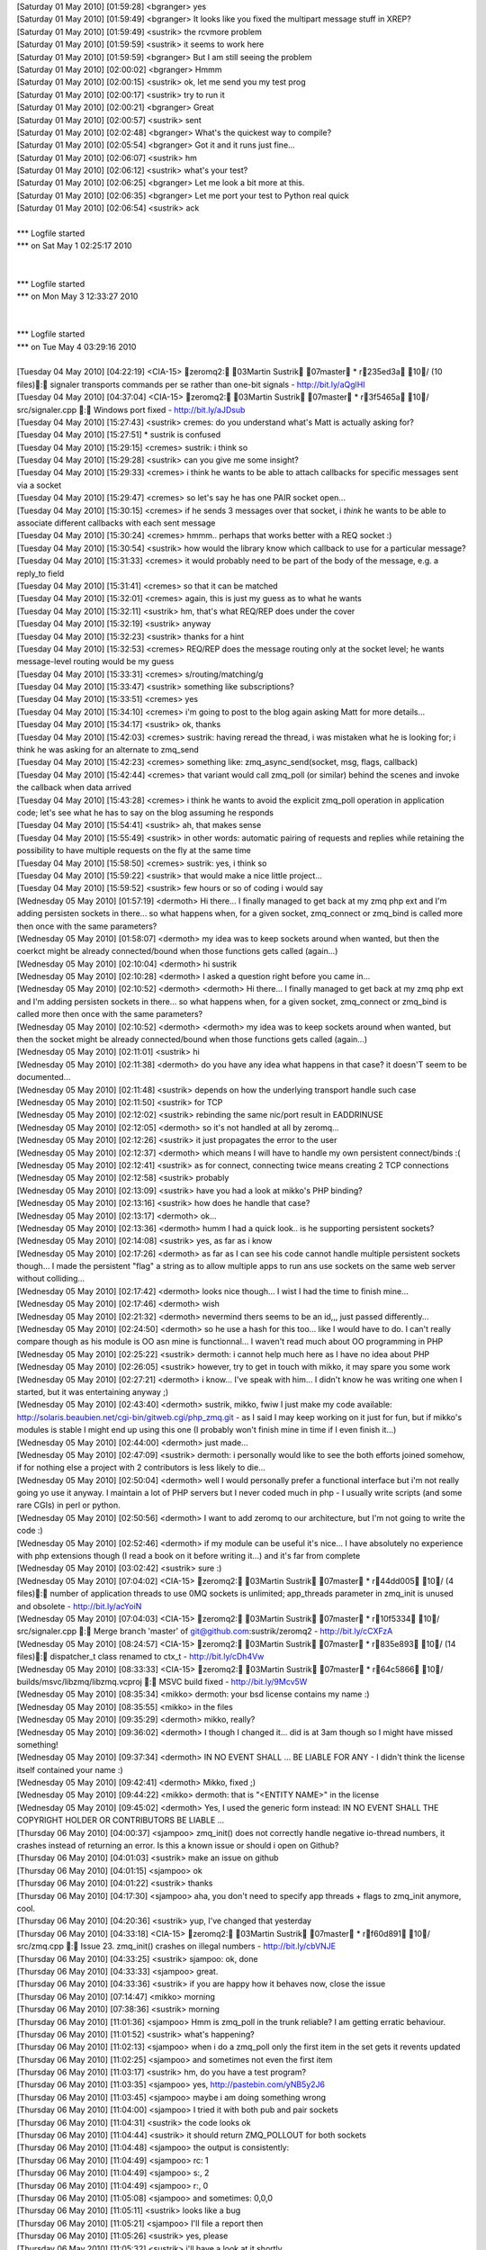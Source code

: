 
| [Saturday 01 May 2010] [01:59:28] <bgranger>    yes
| [Saturday 01 May 2010] [01:59:49] <bgranger>    It looks like you fixed the multipart message stuff in XREP?
| [Saturday 01 May 2010] [01:59:49] <sustrik> the rcvmore problem
| [Saturday 01 May 2010] [01:59:59] <sustrik> it seems to work here
| [Saturday 01 May 2010] [01:59:59] <bgranger>    But I am still seeing the problem
| [Saturday 01 May 2010] [02:00:02] <bgranger>    Hmmm
| [Saturday 01 May 2010] [02:00:15] <sustrik> ok, let me send you my test prog
| [Saturday 01 May 2010] [02:00:17] <sustrik> try to run it
| [Saturday 01 May 2010] [02:00:21] <bgranger>    Great
| [Saturday 01 May 2010] [02:00:57] <sustrik> sent
| [Saturday 01 May 2010] [02:02:48] <bgranger>    What's the quickest way to compile?
| [Saturday 01 May 2010] [02:05:54] <bgranger>    Got it and it runs just fine...
| [Saturday 01 May 2010] [02:06:07] <sustrik> hm
| [Saturday 01 May 2010] [02:06:12] <sustrik> what's your test?
| [Saturday 01 May 2010] [02:06:25] <bgranger>    Let me look a bit more at this.  
| [Saturday 01 May 2010] [02:06:35] <bgranger>    Let me port your test to Python real quick
| [Saturday 01 May 2010] [02:06:54] <sustrik> ack
| 
| *** Logfile started
| *** on Sat May 1 02:25:17 2010
| 
| 
| *** Logfile started
| *** on Mon May 3 12:33:27 2010
| 
| 
| *** Logfile started
| *** on Tue May 4 03:29:16 2010
| 
| [Tuesday 04 May 2010] [04:22:19] <CIA-15>   zeromq2: 03Martin Sustrik 07master * r235ed3a 10/ (10 files): signaler transports commands per se rather than one-bit signals - http://bit.ly/aQglHI
| [Tuesday 04 May 2010] [04:37:04] <CIA-15>   zeromq2: 03Martin Sustrik 07master * r3f5465a 10/ src/signaler.cpp : Windows port fixed - http://bit.ly/aJDsub
| [Tuesday 04 May 2010] [15:27:43] <sustrik>  cremes: do you understand what's Matt is actually asking for?
| [Tuesday 04 May 2010] [15:27:51]     * sustrik is confused
| [Tuesday 04 May 2010] [15:29:15] <cremes>   sustrik: i think so
| [Tuesday 04 May 2010] [15:29:28] <sustrik>  can you give me some insight?
| [Tuesday 04 May 2010] [15:29:33] <cremes>   i think he wants to be able to attach callbacks for specific messages sent via a socket
| [Tuesday 04 May 2010] [15:29:47] <cremes>   so let's say he has one PAIR socket open...
| [Tuesday 04 May 2010] [15:30:15] <cremes>   if he sends 3 messages over that socket, i *think* he wants to be able to associate different callbacks with each sent message
| [Tuesday 04 May 2010] [15:30:24] <cremes>   hmmm.. perhaps that works better with a REQ socket :)
| [Tuesday 04 May 2010] [15:30:54] <sustrik>  how would the library know which callback to use for a particular message?
| [Tuesday 04 May 2010] [15:31:33] <cremes>   it would probably need to be part of the body of the message, e.g. a reply_to field
| [Tuesday 04 May 2010] [15:31:41] <cremes>   so that it can be matched
| [Tuesday 04 May 2010] [15:32:01] <cremes>   again, this is just my guess as to what he wants
| [Tuesday 04 May 2010] [15:32:11] <sustrik>  hm, that's what REQ/REP does under the cover
| [Tuesday 04 May 2010] [15:32:19] <sustrik>  anyway
| [Tuesday 04 May 2010] [15:32:23] <sustrik>  thanks for a hint
| [Tuesday 04 May 2010] [15:32:53] <cremes>   REQ/REP does the message routing only at the socket level; he wants message-level routing would be my guess
| [Tuesday 04 May 2010] [15:33:31] <cremes>   s/routing/matching/g
| [Tuesday 04 May 2010] [15:33:47] <sustrik>  something like subscriptions?
| [Tuesday 04 May 2010] [15:33:51] <cremes>   yes
| [Tuesday 04 May 2010] [15:34:10] <cremes>   i'm going to post to the blog again asking Matt for more details...
| [Tuesday 04 May 2010] [15:34:17] <sustrik>  ok, thanks
| [Tuesday 04 May 2010] [15:42:03] <cremes>   sustrik: having reread the thread, i was mistaken what he is looking for; i think he was asking for an alternate to zmq_send
| [Tuesday 04 May 2010] [15:42:23] <cremes>   something like:   zmq_async_send(socket, msg, flags, callback)
| [Tuesday 04 May 2010] [15:42:44] <cremes>   that variant would call zmq_poll (or similar) behind the scenes and invoke the callback when data arrived
| [Tuesday 04 May 2010] [15:43:28] <cremes>   i think he wants to avoid the explicit zmq_poll operation in application code; let's see what he has to say on the blog assuming he responds
| [Tuesday 04 May 2010] [15:54:41] <sustrik>  ah, that makes sense
| [Tuesday 04 May 2010] [15:55:49] <sustrik>  in other words: automatic pairing of requests and replies while retaining the possibility to have multiple requests on the fly at the same time
| [Tuesday 04 May 2010] [15:58:50] <cremes>   sustrik: yes, i think so
| [Tuesday 04 May 2010] [15:59:22] <sustrik>  that would make a nice little project...
| [Tuesday 04 May 2010] [15:59:52] <sustrik>  few hours or so of coding i would say
| [Wednesday 05 May 2010] [01:57:19] <dermoth>    Hi there... I finally managed to get back at my zmq php ext and I'm adding persisten sockets in there... so what happens when, for a given socket, zmq_connect or zmq_bind is called more then once with the same parameters?
| [Wednesday 05 May 2010] [01:58:07] <dermoth>    my idea was to keep sockets around when wanted, but then the coerkct might be already connected/bound when those functions gets called (again...)
| [Wednesday 05 May 2010] [02:10:04] <dermoth>    hi sustrik
| [Wednesday 05 May 2010] [02:10:28] <dermoth>    I asked a question right before you came in... 
| [Wednesday 05 May 2010] [02:10:52] <dermoth>    <dermoth> Hi there... I finally managed to get back at my zmq php ext and I'm adding persisten sockets in there... so what happens when, for a given socket, zmq_connect or zmq_bind is called more then once with the same parameters?
| [Wednesday 05 May 2010] [02:10:52] <dermoth>    <dermoth> my idea was to keep sockets around when wanted, but then the socket might be already connected/bound when those functions gets called (again...)
| [Wednesday 05 May 2010] [02:11:01] <sustrik>    hi
| [Wednesday 05 May 2010] [02:11:38] <dermoth>    do you have any idea what happens in that case? it doesn'T seem to be documented...
| [Wednesday 05 May 2010] [02:11:48] <sustrik>    depends on how the underlying transport handle such case
| [Wednesday 05 May 2010] [02:11:50] <sustrik>    for TCP
| [Wednesday 05 May 2010] [02:12:02] <sustrik>    rebinding the same nic/port result in EADDRINUSE
| [Wednesday 05 May 2010] [02:12:05] <dermoth>    so it's not handled at all by zeromq...
| [Wednesday 05 May 2010] [02:12:26] <sustrik>    it just propagates the error to the user
| [Wednesday 05 May 2010] [02:12:37] <dermoth>    which means I will have to handle my own persistent connect/binds :(
| [Wednesday 05 May 2010] [02:12:41] <sustrik>    as for connect, connecting twice means creating 2 TCP connections
| [Wednesday 05 May 2010] [02:12:58] <sustrik>    probably
| [Wednesday 05 May 2010] [02:13:09] <sustrik>    have you had a look at mikko's PHP binding?
| [Wednesday 05 May 2010] [02:13:16] <sustrik>    how does he handle that case?
| [Wednesday 05 May 2010] [02:13:17] <dermoth>    ok... 
| [Wednesday 05 May 2010] [02:13:36] <dermoth>    humm I had a quick look.. is he supporting persistent sockets?
| [Wednesday 05 May 2010] [02:14:08] <sustrik>    yes, as far as i know
| [Wednesday 05 May 2010] [02:17:26] <dermoth>    as far as I can see his code cannot handle multiple persistent sockets though... I made the persistent "flag" a string as to allow multiple apps to run ans use sockets on the same web server without colliding...
| [Wednesday 05 May 2010] [02:17:42] <dermoth>    looks nice though... I wist I had the time to finish mine...
| [Wednesday 05 May 2010] [02:17:46] <dermoth>    wish
| [Wednesday 05 May 2010] [02:21:32] <dermoth>    nevermind thers seems to be an id,,, just passed differently...
| [Wednesday 05 May 2010] [02:24:50] <dermoth>    so he use a hash for this too... like I would have to do. I can't really compare though as his module is OO asn mine is functionnal... I waven't read much about OO programming in PHP
| [Wednesday 05 May 2010] [02:25:22] <sustrik>    dermoth: i cannot help much here as I have no idea about PHP
| [Wednesday 05 May 2010] [02:26:05] <sustrik>    however, try to get in touch with mikko, it may spare you some work
| [Wednesday 05 May 2010] [02:27:21] <dermoth>    i know... I've speak with him... I didn't know he was writing one when I started, but it was entertaining anyway ;)
| [Wednesday 05 May 2010] [02:43:40] <dermoth>    sustrik, mikko, fwiw I just make my code available: http://solaris.beaubien.net/cgi-bin/gitweb.cgi/php_zmq.git - as I said I may keep working on it just for fun, but if mikko's modules is stable I might end up using this one (I probably won't finish mine in time if I even finish it...)
| [Wednesday 05 May 2010] [02:44:00] <dermoth>    just made...
| [Wednesday 05 May 2010] [02:47:09] <sustrik>    dermoth: i personally would like to see the both efforts joined somehow, if for nothing else a project with 2 contributors is less likely to die...
| [Wednesday 05 May 2010] [02:50:04] <dermoth>    well I would personally prefer a functional interface but i'm not really going yo use it anyway. I maintain a lot of PHP servers but I never coded much in php - I usually write scripts (and some rare CGIs) in perl or python.
| [Wednesday 05 May 2010] [02:50:56] <dermoth>    I want to add zeromq to our architecture, but I'm not going to write the code :)
| [Wednesday 05 May 2010] [02:52:46] <dermoth>    if my module can be useful it's nice... I have absolutely no experience with php extensions though (I read a book on it before writing it...) and it's far from complete
| [Wednesday 05 May 2010] [03:02:42] <sustrik>    sure :)
| [Wednesday 05 May 2010] [07:04:02] <CIA-15> zeromq2: 03Martin Sustrik 07master * r44dd005 10/ (4 files): number of application threads to use 0MQ sockets is unlimited; app_threads parameter in zmq_init is unused and obsolete - http://bit.ly/acYoiN
| [Wednesday 05 May 2010] [07:04:03] <CIA-15> zeromq2: 03Martin Sustrik 07master * r10f5334 10/ src/signaler.cpp : Merge branch 'master' of git@github.com:sustrik/zeromq2 - http://bit.ly/cCXFzA
| [Wednesday 05 May 2010] [08:24:57] <CIA-15> zeromq2: 03Martin Sustrik 07master * r835e893 10/ (14 files): dispatcher_t class renamed to ctx_t - http://bit.ly/cDh4Vw
| [Wednesday 05 May 2010] [08:33:33] <CIA-15> zeromq2: 03Martin Sustrik 07master * r64c5866 10/ builds/msvc/libzmq/libzmq.vcproj : MSVC build fixed - http://bit.ly/9Mcv5W
| [Wednesday 05 May 2010] [08:35:34] <mikko>  dermoth: your bsd license contains my name :)
| [Wednesday 05 May 2010] [08:35:55] <mikko>  in the files
| [Wednesday 05 May 2010] [09:35:29] <dermoth>    mikko, really?
| [Wednesday 05 May 2010] [09:36:02] <dermoth>    I though I changed it... did is at 3am though so I might have missed something!
| [Wednesday 05 May 2010] [09:37:34] <dermoth>    IN NO EVENT SHALL ... BE LIABLE FOR ANY - I didn't think the license itself contained your name :)
| [Wednesday 05 May 2010] [09:42:41] <dermoth>    Mikko, fixed ;)
| [Wednesday 05 May 2010] [09:44:22] <mikko>  dermoth: that is "<ENTITY NAME>" in the license
| [Wednesday 05 May 2010] [09:45:02] <dermoth>    Yes, I used the generic form instead: IN NO EVENT SHALL THE COPYRIGHT HOLDER OR CONTRIBUTORS BE LIABLE ...
| [Thursday 06 May 2010] [04:00:37] <sjampoo> zmq_init() does not correctly handle negative io-thread numbers, it crashes instead of returning an error. Is this a known issue or should i open on Github?
| [Thursday 06 May 2010] [04:01:03] <sustrik> make an issue on github
| [Thursday 06 May 2010] [04:01:15] <sjampoo> ok
| [Thursday 06 May 2010] [04:01:22] <sustrik> thanks
| [Thursday 06 May 2010] [04:17:30] <sjampoo> aha, you don't need to specify app threads + flags to zmq_init anymore, cool.
| [Thursday 06 May 2010] [04:20:36] <sustrik> yup, I've changed that yesterday
| [Thursday 06 May 2010] [04:33:18] <CIA-15>  zeromq2: 03Martin Sustrik 07master * rf60d891 10/ src/zmq.cpp : Issue 23. zmq_init() crashes on illegal numbers - http://bit.ly/cbVNJE
| [Thursday 06 May 2010] [04:33:25] <sustrik> sjampoo: ok, done
| [Thursday 06 May 2010] [04:33:33] <sjampoo> great. 
| [Thursday 06 May 2010] [04:33:36] <sustrik> if you are happy how it behaves now, close the issue
| [Thursday 06 May 2010] [07:14:47] <mikko>   morning
| [Thursday 06 May 2010] [07:38:36] <sustrik> morning
| [Thursday 06 May 2010] [11:01:36] <sjampoo> Hmm is zmq_poll in the trunk reliable? I am getting erratic behaviour.
| [Thursday 06 May 2010] [11:01:52] <sustrik> what's happening?
| [Thursday 06 May 2010] [11:02:13] <sjampoo> when i do a zmq_poll only the first item in the set gets it revents updated 
| [Thursday 06 May 2010] [11:02:25] <sjampoo> and sometimes not even the first item
| [Thursday 06 May 2010] [11:03:17] <sustrik> hm, do you have a test program?
| [Thursday 06 May 2010] [11:03:35] <sjampoo> yes, http://pastebin.com/yNB5y2J6
| [Thursday 06 May 2010] [11:03:45] <sjampoo> maybe i am doing something wrong
| [Thursday 06 May 2010] [11:04:00] <sjampoo> I tried it with both pub and pair sockets
| [Thursday 06 May 2010] [11:04:31] <sustrik> the code looks ok
| [Thursday 06 May 2010] [11:04:44] <sustrik> it should return ZMQ_POLLOUT for both sockets
| [Thursday 06 May 2010] [11:04:48] <sjampoo> the output is consistently:
| [Thursday 06 May 2010] [11:04:49] <sjampoo> rc: 1
| [Thursday 06 May 2010] [11:04:49] <sjampoo> s:, 2
| [Thursday 06 May 2010] [11:04:49] <sjampoo> r:, 0
| [Thursday 06 May 2010] [11:05:08] <sjampoo> and sometimes: 0,0,0
| [Thursday 06 May 2010] [11:05:11] <sustrik> looks like a bug
| [Thursday 06 May 2010] [11:05:21] <sjampoo> I'll file a report then
| [Thursday 06 May 2010] [11:05:26] <sustrik> yes, please
| [Thursday 06 May 2010] [11:05:32] <sustrik> i'll have a look at it shortly
| [Thursday 06 May 2010] [11:05:50] <sjampoo> i think it might be related to the issue that is already open
| [Thursday 06 May 2010] [11:06:23] <sustrik> which one/
| [Thursday 06 May 2010] [11:06:25] <sustrik> ?
| [Thursday 06 May 2010] [11:06:51] <sjampoo> issue 7 from a month ago, where Poll doesn't return IN events every once in a while
| [Thursday 06 May 2010] [11:07:22] <sjampoo> I think it just doesn't return the first event on both IN and OUT
| [Thursday 06 May 2010] [11:08:30] <sustrik> yes, possible
| [Thursday 06 May 2010] [11:08:37] <sustrik> still, please fill in a ticket
| [Thursday 06 May 2010] [11:08:49] <sustrik> just in case it's a different issue
| [Friday 07 May 2010] [02:36:56] <sjampoo>   sustrik, got your github comment and closed the issue. I obviously made an error while translating the Python code, will dig deeper as to understand why the test suite is failing.
| [Friday 07 May 2010] [02:42:36] <sustrik>   ok
| [Friday 07 May 2010] [02:50:03] <muffinpeddler> Hey guys, does zeromq have priority messaging support, or some kind of priority queue feature?
| [Friday 07 May 2010] [02:57:02] <muffinpeddler> Or would it be effective to just have my own priority queue after receiving each message
| [Friday 07 May 2010] [02:59:22] <sustrik>   muffinpeddler: there's no inbuild one
| [Friday 07 May 2010] [02:59:40] <sustrik>   you can implement it yourself
| [Friday 07 May 2010] [03:00:19] <sustrik>   but that still doesn't solve the head of line blocking issue (large low priority messages blocking high priority messages)
| [Friday 07 May 2010] [03:00:39] <sustrik>   the only systematic solution is to have serveral underlying connections
| [Friday 07 May 2010] [03:00:49] <sustrik>   one for each priority level
| [Friday 07 May 2010] [03:14:57] <sjampoo>   sustrik, when dealing with PAIR sockets, ZMQ_POLL should always report them as POLLOUT no matter if they have been bind() or connect()ed, right? 
| [Friday 07 May 2010] [03:15:13] <sjampoo>   right now i have this: http://pastebin.com/cWVJZ3nu
| [Friday 07 May 2010] [03:15:46] <sjampoo>   i would expect 2/2 but the PAIR socket that binds returns 0
| [Friday 07 May 2010] [03:15:58] <sustrik>   yup, a known issue
| [Friday 07 May 2010] [03:16:03] <sjampoo>   oh
| [Friday 07 May 2010] [03:16:08] <sustrik>   PAIR sockets are still unfinished
| [Friday 07 May 2010] [03:16:22] <sustrik>   i should discard them from the documentation
| [Friday 07 May 2010] [03:16:33] <sustrik>   so that people don't get congfused
| [Friday 07 May 2010] [03:18:15] <sjampoo>   that would be better i think yes, i really thought that P2P sockets just worked and that PAIR was just a renaming
| [Friday 07 May 2010] [03:21:38] <CIA-15>    zeromq2: 03Martin Sustrik 07master * r36b044a 10/ doc/zmq_socket.txt : ZMQ_PAIR socket removed from the documentation as it is unfinished yet - http://bit.ly/aXiRxv
| [Friday 07 May 2010] [03:21:46] <sustrik>   :)
| [Friday 07 May 2010] [03:22:22] <sjampoo>   heh
| [Friday 07 May 2010] [04:30:05] <sjampoo>   hmm i keep stumbling against these issues where i don't know if it is my lack of understanding or just a bug. 
| [Friday 07 May 2010] [04:30:41] <sjampoo>   Is there some unwritten rule that a ZMQ_PUB socket has to connect and a SUB socket has to bind
| [Friday 07 May 2010] [04:31:28] <sjampoo>   I have example code at http://pastebin.com/bdPa5ra1
| [Friday 07 May 2010] [04:31:58] <sjampoo>   it works as it is, but imho i should be able to have the publisher bind and the subscriber connect as well
| [Friday 07 May 2010] [04:32:16] <sustrik>   yes, that should be possible
| [Friday 07 May 2010] [04:32:20] <sustrik>   what's the problem?
| [Friday 07 May 2010] [04:32:33] <sjampoo>   if i do that the recv() hangs
| [Friday 07 May 2010] [04:32:39] <sjampoo>   as if there is nothing to be received
| [Friday 07 May 2010] [04:33:02] <sustrik>   that's possibly because you send the message before subscribed connects
| [Friday 07 May 2010] [04:33:39] <sjampoo>   but shouldn't the sleep solve that? 
| [Friday 07 May 2010] [04:34:48] <sustrik>   presumably, but there's no guarantee
| [Friday 07 May 2010] [04:34:55] <sjampoo>   ie: http://pastebin.com/KACJudRr
| [Friday 07 May 2010] [04:35:34] <sjampoo>   but isn't a 3 second sleep time more than enough? 
| [Friday 07 May 2010] [04:35:59] <sustrik>   yeah, even few microseconds should be enough
| [Friday 07 May 2010] [04:36:09] <sustrik>   i can have a look at what's causing the behaviour
| [Friday 07 May 2010] [04:36:17] <sjampoo>   that would be great
| [Friday 07 May 2010] [04:36:21] <sustrik>   but the point is that you don't have guarantee anyway
| [Friday 07 May 2010] [04:36:28] <sjampoo>   not even with sleep? 
| [Friday 07 May 2010] [04:36:49] <sustrik>   nope, pub/sub works like a radio transmission
| [Friday 07 May 2010] [04:37:09] <sustrik>   publisher pusblishes continuous stream of messages
| [Friday 07 May 2010] [04:37:21] <sustrik>   subscribed joins at certain point
| [Friday 07 May 2010] [04:37:30] <sustrik>   from that point on it'll get all the messages
| [Friday 07 May 2010] [04:37:38] <sustrik>   then it leaves
| [Friday 07 May 2010] [04:38:02] <sustrik>   but there's no guarantee on what will be the first message you'll get
| [Friday 07 May 2010] [04:38:31] <sjampoo>   but in this example i have the subscriber 'tune in to the broadcast'
| [Friday 07 May 2010] [04:39:02] <sjampoo>   wait 3 seconds as in not to miss any important message
| [Friday 07 May 2010] [04:39:05] <sustrik>   yup, try to publish a stream of messages
| [Friday 07 May 2010] [04:39:35] <sustrik>   well, if you want the delivery of each message to be guaranteed you cannot use pub/sub
| [Friday 07 May 2010] [04:40:48] <sustrik>   it's not possible to combine one-to-many distribution with guaranteed delivery
| [Friday 07 May 2010] [04:41:11] <sustrik>   without running into global deadlocks
| [Friday 07 May 2010] [04:41:19] <sustrik>   caused by slow consumers
| [Friday 07 May 2010] [04:41:41] <sjampoo>   well in this example it looks more like a bug imho as the other way around works perfectly
| [Friday 07 May 2010] [04:42:01] <sustrik>   yep, i'll have a look
| [Friday 07 May 2010] [04:49:19] <sjampoo>   thanks, i do understand the radio analogy of pub/sub.
| [Friday 07 May 2010] [04:49:26] <sjampoo>   I think a nice analogy of bind/connect in this sense would be having the publisher transmit at a certain radio frequency (bind) or have it announce its messages through a megaphone directly at the listeners (connect)
| [Friday 07 May 2010] [04:57:01] <sustrik>   yes, nicely said
| [Friday 07 May 2010] [04:57:19] <sustrik>   unfortunately, there's something missing in 0mq documentation
| [Friday 07 May 2010] [04:57:35] <sustrik>   a text that would explain individual messaging patterns in such simple words
| [Friday 07 May 2010] [05:09:09] <CIA-15>    zeromq2: 03Martin Sustrik 07master * r4a3b857 10/ src/app_thread.cpp : commands not processed immediatelly in some scenarios; fixed - http://bit.ly/aSMRIF
| [Friday 07 May 2010] [05:09:12] <sustrik>   sjampoo: try now
| [Friday 07 May 2010] [05:15:51] <sjampoo>   cool! works :)
| [Friday 07 May 2010] [05:18:14] <sjampoo>   I am planning to write a little bit about 0MQ in the future, might bother you with some extra questions by then
| [Friday 07 May 2010] [05:20:23] <sustrik>   sjampoo: sure, no problem
| [Friday 07 May 2010] [05:20:39] <sustrik>   also, if it's possible i'll link your text from the website
| [Friday 07 May 2010] [05:22:02] <sustrik>   there's 0mq blog on the site btw, so you can even publish there...
| [Friday 07 May 2010] [05:23:56] <sjampoo>   ok! i'll keep that in mind
| [Friday 07 May 2010] [05:28:21] <sjampoo>   btw, that last commit also fixed the zmq_pair issue
| [Friday 07 May 2010] [05:47:16] <sustrik>   :)
| [Friday 07 May 2010] [11:21:15] <muffinpeddler> sustrik: thanks.  So you can keep calling socket.bind() to bind to as many ports/interfaces as you like with the zmq::socket_t?
| [Friday 07 May 2010] [11:22:48] <sustrik>   yes
| [Friday 07 May 2010] [11:39:52] <muffinpeddler> So how will recv help me figure out which "priority queue" my message is from?  Or will it iterate through each connection and if each queue has messages available to consume, will it grab one from the first one and then the second?
| [Friday 07 May 2010] [11:43:30] <muffinpeddler> So even if I'm getting tons of messages on one port, the other port will still be given fair consideration?
| [Friday 07 May 2010] [11:52:05] <sustrik>   yes, exactly
| [Friday 07 May 2010] [11:52:16] <sustrik>   the algorithm it's known as fair queueing
| [Friday 07 May 2010] [11:52:54] <sustrik>   as for the prioritisation, as I said it's not yet in the product
| [Friday 07 May 2010] [11:53:17] <sustrik>   so you'll have to use several sockets
| [Friday 07 May 2010] [11:53:36] <sustrik>   or fix 0mq scheduling algorithm to use priorities
| [Friday 07 May 2010] [11:54:47] <sustrik>   i.e. instead of fair queueing, pick the message from queue with highest priority
| [Friday 07 May 2010] [12:27:23] <cremes>    sustrik: how do i get a wikidot account? i'd like my ffi bindings to be listed on the 0mq home page / wiki
| [Friday 07 May 2010] [12:27:52] <sustrik>   open www.zeromq.org
| [Friday 07 May 2010] [12:28:00] <sustrik>   right top corner
| [Friday 07 May 2010] [12:28:03] <sustrik>   create account
| [Friday 07 May 2010] [12:28:13] <cremes>    ah, i see it
| [Friday 07 May 2010] [12:28:35] <sustrik>   yeah, let me know your login afterwards
| [Friday 07 May 2010] [12:28:42] <cremes>    it's cremes
| [Friday 07 May 2010] [12:29:35] <sustrik>   cremes: you've been invited
| [Friday 07 May 2010] [12:29:50] <sustrik>   let me create a template page for you
| [Friday 07 May 2010] [12:29:58] <cremes>    cool, thanks
| [Friday 07 May 2010] [12:30:13] <sustrik>   how's should the binding be called?
| [Friday 07 May 2010] [12:30:19] <sustrik>   JRuby?
| [Friday 07 May 2010] [12:30:37] <cremes>    for now JRuby is the only ruby runtime that has proper FFI support, so yes
| [Friday 07 May 2010] [12:30:48] <cremes>    but eventually it will work with rubinius and ironruby too
| [Friday 07 May 2010] [12:31:06] <sustrik>   probably no generic name for all of those?
| [Friday 07 May 2010] [12:31:26] <cremes>    nope; how about we call it ruby-ffi?
| [Friday 07 May 2010] [12:31:41] <cremes>    then the page itself can list the currently supported runtimes
| [Friday 07 May 2010] [12:31:45] <sustrik>   ffi is rather generic
| [Friday 07 May 2010] [12:31:51] <sustrik>   which ffi you have in mind?
| [Friday 07 May 2010] [12:32:16] <cremes>    it's ruby specific (ruby-ffi)
| [Friday 07 May 2010] [12:32:44] <cremes>    i.e. http://github.com/ffi/ffi
| [Friday 07 May 2010] [12:33:12] <sustrik>   term 'ffi' is used in different languages
| [Friday 07 May 2010] [12:33:14] <sustrik>   see here"
| [Friday 07 May 2010] [12:33:16] <sustrik>   http://en.wikipedia.org/wiki/Foreign_function_interface
| [Friday 07 May 2010] [12:33:24] <cremes>    yeah, i know
| [Friday 07 May 2010] [12:33:33] <sustrik>   so maybe Ruby-FFI?
| [Friday 07 May 2010] [12:33:37] <cremes>    but these bindings are written in ruby and will only work with ruby
| [Friday 07 May 2010] [12:33:38] <cremes>    yes
| [Friday 07 May 2010] [12:33:52] <sustrik>   or Ruby (FFI)
| [Friday 07 May 2010] [12:33:57] <cremes>    bingo
| [Friday 07 May 2010] [12:34:00] <sustrik>   :)
| [Friday 07 May 2010] [12:34:11] <sustrik>   ok, a sec
| [Friday 07 May 2010] [12:34:42] <cremes>    btw, everything is working pretty well with these bindings except they are leaking every message
| [Friday 07 May 2010] [12:34:50] <cremes>    i need to find & fix the memory leak :(
| [Friday 07 May 2010] [12:35:14] <sustrik>   http://www.zeromq.org/bindings:ruby-ffi
| [Friday 07 May 2010] [12:35:36] <sustrik>   i've pasted the content of the python bindings wiki page there to give you a template
| [Friday 07 May 2010] [12:35:43] <sustrik>   but feel free to modify it in any way
| [Friday 07 May 2010] [12:35:53] <cremes>    great, i'll do that
| [Friday 07 May 2010] [12:36:17] <sustrik>   once you are ready, let me know and I'll link the page from the left pane
| [Friday 07 May 2010] [12:37:09] <cremes>    okay, probably later today i'll get it updated
| [Friday 07 May 2010] [12:38:37] <sustrik>   ok
| [Friday 07 May 2010] [13:39:27] <muffinpeddler> sustrik: thanks.  Perhaps I'll look into the 0mq algorithm
| [Friday 07 May 2010] [13:41:51] <sustrik>   muffinpeddler: it's here: http://github.com/sustrik/zeromq2/blob/master/src/fq.cpp
| [Friday 07 May 2010] [13:42:23] <sustrik>   it's simple array of pipes
| [Friday 07 May 2010] [13:42:41] <sustrik>   when recv is called you round-robin among them to get the message
| [Friday 07 May 2010] [13:44:00] <cremes>    sustrik: i want to confirm that when zmq_msg_close is called, the lib handles freeing the data buffer given it via zmq_msg_init_data
| [Friday 07 May 2010] [13:44:19] <cremes>    and it isn't necessary to pass a "free" function
| [Friday 07 May 2010] [13:44:37] <sustrik>   it's necessary
| [Friday 07 May 2010] [13:44:52] <sustrik>   how would it otherwise know how to deallocate the buffer?
| [Friday 07 May 2010] [13:45:09] <cremes>    the call to zmq_close should free it
| [Friday 07 May 2010] [13:45:30] <cremes>    the doc for zmq_msg_init_data says that 0mq takes ownership of the data buffer
| [Friday 07 May 2010] [13:45:31] <sustrik>   well, but you supply the buffer you allocated yourself, right?
| [Friday 07 May 2010] [13:45:52] <cremes>    i supply it but 0mq owns it once i hand it off
| [Friday 07 May 2010] [13:46:00] <sustrik>   yes, it does, but you have to let it know how to deallocate it:
| [Friday 07 May 2010] [13:46:02] <sustrik>   free?
| [Friday 07 May 2010] [13:46:09] <sustrik>   delete?
| [Friday 07 May 2010] [13:46:16] <sustrik>   HGlobalDealloc?
| [Friday 07 May 2010] [13:46:23] <sustrik>   whatever
| [Friday 07 May 2010] [13:46:26] <cremes>    ok
| [Friday 07 May 2010] [13:46:43] <cremes>    so if now free function is passed to zmq_msg_init_data, then those buffers will all leak, yes?
| [Friday 07 May 2010] [13:46:52] <sustrik>   yes
| [Friday 07 May 2010] [13:47:03] <cremes>    then i think i found my memory leak; thanks
| [Friday 07 May 2010] [13:47:12] <sustrik>   not passing deallocation function makes sense only for static data
| [Friday 07 May 2010] [13:47:14] <sustrik>   such as"
| [Friday 07 May 2010] [13:47:27] <sustrik>   zmq_msg_init_data (&msg, "ABC", 3, NULL);
| [Friday 07 May 2010] [13:47:52] <sustrik>   the data in this case are part of the executable, so there's no need to deallocate it
| [Friday 07 May 2010] [13:48:22] <cremes>    ok
| [Friday 07 May 2010] [13:48:54] <cremes>    so what is the "hint" argument for?
| [Friday 07 May 2010] [13:49:28] <sustrik>   imagine more complex allocation mechanism
| [Friday 07 May 2010] [13:49:34] <sustrik>   such as a garbage collector
| [Friday 07 May 2010] [13:49:58] <sustrik>   you have to pass pointer to the gc object in the hint
| [Friday 07 May 2010] [13:50:10] <sustrik>   so that free function can do something like this:
| [Friday 07 May 2010] [13:50:31] <sustrik>   ((gc*) hint)->dealloc (data);
| [Friday 07 May 2010] [13:50:42] <cremes>    oh, that makes sense too
| [Friday 07 May 2010] [13:57:34] <muffinpeddler> thanks sustrik, I've been meaning to make an open source contribution
| [Friday 07 May 2010] [13:58:46] <sustrik>   that would be great!
| [Friday 07 May 2010] [14:00:42] <muffinpeddler> no guarantees though, I have little experience with 0mq :)
| [Friday 07 May 2010] [14:01:34] <sustrik>   the functionality in question is pretty dumb, so no worries :)
| [Friday 07 May 2010] [14:02:57] <sustrik>   there are some design issues though:
| [Friday 07 May 2010] [14:03:14] <sustrik>   for example: how many priority levels do we want to support?
| [Friday 07 May 2010] [14:08:25] <muffinpeddler> Right.  And what would you set the priority on?  The pipe itself?
| [Friday 07 May 2010] [14:09:00] <sustrik>   i would say the priority has to associated with the particular transport
| [Friday 07 May 2010] [14:09:03] <sustrik>   say port 5555
| [Friday 07 May 2010] [14:09:31] <sustrik>   that would allow you to configure nwtworking hardware to treat it with specific QoS
| [Friday 07 May 2010] [14:10:23] <sustrik>   for example, you can ask the router to drop packets on port 5556 rather than on port 5555
| [Friday 07 May 2010] [14:11:08] <muffinpeddler> interesting
| [Friday 07 May 2010] [14:11:18] <sustrik>   makes sense, no?
| [Friday 07 May 2010] [14:12:31] <sustrik>   in practical terms it means that prioritised messages get through even over congested network
| [Friday 07 May 2010] [14:12:44] <muffinpeddler> Yea it does
| [Friday 07 May 2010] [14:12:54] <muffinpeddler> anything else I should take in to consideration?
| [Friday 07 May 2010] [14:13:34] <sustrik>   well, there are two parts to it
| [Friday 07 May 2010] [14:13:48] <sustrik>   1. how to get priority value to the scheduler
| [Friday 07 May 2010] [14:13:55] <sustrik>   2. how to do scheduling itself
| [Friday 07 May 2010] [14:14:29] <sustrik>   pt. 1 requires more knowledge of the codebase, so I volunteer to implement it
| [Friday 07 May 2010] [14:15:18] <sustrik>   pt. 2 doesn't require much knowlegde so that's where you can start
| [Friday 07 May 2010] [14:15:49] <cornbread> sounds good
| [Friday 07 May 2010] [14:18:56] <cornbread> So which class would the priority value be placed in?  I see a reader_t has a reference to an i_endpoint
| [Friday 07 May 2010] [14:19:15] <sustrik>   let me see...
| [Friday 07 May 2010] [14:19:43] <sustrik>   have a look at this function: void zmq::fq_t::attach (reader_t *pipe_)
| [Friday 07 May 2010] [14:19:56] <sustrik>   that's when new pipe is attached to the scheduler
| [Friday 07 May 2010] [14:20:06] <sustrik>   what if it was modified like this:
| [Friday 07 May 2010] [14:20:18] <sustrik>   zmq::fq_t::attach (reader_t *pipe_, int priority_)
| [Friday 07 May 2010] [14:20:21] <sustrik>   ?
| [Friday 07 May 2010] [14:21:36] <cornbread> Sure.  So you think the fq_t should be modified, or a new scheduler be created?  What if you just want to use the fair queue
| [Friday 07 May 2010] [14:21:59] <sustrik>   it should be modified imp
| [Friday 07 May 2010] [14:22:00] <sustrik>   imo
| [Friday 07 May 2010] [14:22:22] <sustrik>   just allow for several pipe arrays instead of a single one
| [Friday 07 May 2010] [14:22:42] <sustrik>   each array for a specific priority level
| [Friday 07 May 2010] [14:23:05] <sustrik>   the scheduler would try to get a message from the highest priority array
| [Friday 07 May 2010] [14:23:16] <sustrik>   if there's none, try the second one etc.
| [Friday 07 May 2010] [14:23:52] <cornbread> What is different about that compared to how the round robin scheduler already works?
| [Friday 07 May 2010] [14:24:17] <sustrik>   with RR you get a message from a pipe then shift to another pipe
| [Friday 07 May 2010] [14:24:39] <sustrik>   with priorities you do the same thing on each priotity level
| [Friday 07 May 2010] [14:24:58] <sustrik>   but if there's no message on that level you fail-over to the lower level
| [Friday 07 May 2010] [14:25:13] <sustrik>   so as long as there are messages on highest priority level
| [Friday 07 May 2010] [14:25:27] <sustrik>   you'll never retrieve messages from lower level
| [Friday 07 May 2010] [14:26:23] <cornbread> okay, well I'll take a look at this here and there today.  I've got some exams to study for
| [Friday 07 May 2010] [14:26:50] <sustrik>   sure, no haste
| [Friday 07 May 2010] [15:03:22] <cremes>    sustrik: if you are still around, another api question...
| [Friday 07 May 2010] [15:04:23] <cremes>    does zmq_msg_init_size allocate a data buffer of "size" bytes, and if so, is a later call to zmq_msg_init_data redundant?
| [Friday 07 May 2010] [15:05:06] <cremes>    that is, a later call to zmq_msg_init_data using the same zmq_msg_t
| [Friday 07 May 2010] [15:06:19] <cremes>    nevermind... i just proved it to myself via a code test
| [Friday 07 May 2010] [15:06:27] <cremes>    btw, that was my memory leak
| [Friday 07 May 2010] [15:06:46] <cremes>    i called zmq_msg_init_size on a structure and then called zmq_msg_init_data on the same structure
| [Friday 07 May 2010] [15:07:23] <cremes>    i *thought* it was necessary to call them in that order; 1) allocate "size" space and 2) hand the buffer over
| [Friday 07 May 2010] [15:07:37] <cremes>    now when i look at it i clearly see that is wrong and unnecessary
| [Friday 07 May 2010] [15:09:20] <cremes>    i do recommend adding a warning to the docs for those calls saying that calling them both *will* result in a memory leak of "size" bytes
| [Friday 07 May 2010] [15:23:04] <sustrik>   cremes: feel free to submit a documentation patch
| [Friday 07 May 2010] [15:23:40] <sustrik>   or maybe saying that you should call onle *one* of the init functions for a single messagw
| [Friday 07 May 2010] [15:23:51] <cremes>    will do
| [Friday 07 May 2010] [15:41:20] <sustrik>   cremes: the same text should be in documentation for zmq_msg_init
| [Friday 07 May 2010] [15:41:46] <cremes>    okay, i'll add it
| [Friday 07 May 2010] [15:41:50] <sustrik>   it's kind of strange having it in three different places...
| [Friday 07 May 2010] [15:42:07] <sustrik>   isn't there some common place to place the warning?
| [Friday 07 May 2010] [15:42:18] <sustrik>   hm...
| [Friday 07 May 2010] [15:42:27] <sustrik>   cremes: what about zmq(7)?
| [Friday 07 May 2010] [15:42:54] <cremes>    i don't know
| [Friday 07 May 2010] [15:42:57] <sustrik>   Initialise a message
| [Friday 07 May 2010] [15:42:57] <sustrik>              zmq_msg_init(3) zmq_msg_init_size(3) zmq_msg_init_data(3)
| [Friday 07 May 2010] [15:42:58] <cremes>    no opinion
| [Friday 07 May 2010] [15:43:18] <sustrik>   that can be possibly changed to something like
| [Friday 07 May 2010] [15:43:29] <sustrik>   To initialise message use one of the following:
| [Friday 07 May 2010] [15:43:57] <cremes>    i think ONE needs to be emphasized
| [Friday 07 May 2010] [15:44:12] <cremes>    how about adding the caution paragraph right under that grouping?
| [Friday 07 May 2010] [15:44:39] <cremes>    hmmm... i think this is not a good area to DRY up the documentation
| [Friday 07 May 2010] [15:44:45] <cremes>    i think all 3 docs should contain the caution
| [Friday 07 May 2010] [15:44:53] <cremes>    otherwise it's too easy for it to be missed
| [Friday 07 May 2010] [15:45:39] <sustrik>   right
| [Friday 07 May 2010] [15:45:48] <sustrik>   but let's make the text more concise
| [Friday 07 May 2010] [15:46:44] <sustrik>   "never initialise same message twice" ?
| [Friday 07 May 2010] [15:47:18] <sustrik>    "never initialise same zmq_msg_t twice" ?
| [Friday 07 May 2010] [15:47:38] <sustrik>   "never initialise same zmq_msg_t more than once" ?
| [Friday 07 May 2010] [15:47:52] <cremes>    how about this:
| [Friday 07 May 2010] [15:47:54] <cremes>    CAUTION: The functions _zmq_msg_init()_, _zmq_msg_init_data()_ and
| [Friday 07 May 2010] [15:47:54] <cremes>    _zmq_msg_init_size()_ all initialize the 'zmq_msg_t' struct. Never initialize
| [Friday 07 May 2010] [15:47:54] <cremes>    the same 'zmq_msg_t' twice.
| [Friday 07 May 2010] [15:48:13] <sustrik>   not bad
| [Friday 07 May 2010] [15:48:23] <sustrik>   CAUTION: The functions _zmq_msg_init()_, _zmq_msg_init_data()_ and
| [Friday 07 May 2010] [15:48:28] <cremes>    and add "or it will leak memory" to the end
| [Friday 07 May 2010] [15:48:46] <sustrik>   _zmq_msg_init_size()_ are mutually exclusive. Never initialize
| [Friday 07 May 2010] [15:48:47] <sustrik>   ...
| [Friday 07 May 2010] [15:48:52] <cremes>    ah, that's good
| [Friday 07 May 2010] [15:49:08] <sustrik>   i don't think the memory leak has to be mentioned
| [Friday 07 May 2010] [15:49:24] <sustrik>   "never do it" means anything can happen if you do
| [Friday 07 May 2010] [15:49:30] <cremes>    sure
| [Friday 07 May 2010] [15:49:55] <sustrik>   oki, let me fix the docs
| [Friday 07 May 2010] [15:50:06] <cremes>    ok
| [Friday 07 May 2010] [15:54:14] <CIA-15>    zeromq2: 03Martin Sustrik 07master * r4d33c43 10/ (3 files): caution about zmq_msg_init_* functions added to the docs - http://bit.ly/cvOC5r
| 
| *** Logfile started
| *** on Fri May 7 23:02:02 2010
| 
| [Saturday 08 May 2010] [13:08:19] <xla_>    hej
| [Saturday 08 May 2010] [13:08:35] <xla_>    is there a resource for installing zeromq on ec2?
| [Saturday 08 May 2010] [13:10:00] <mikko>   what is different on ec2 installation that others?
| [Saturday 08 May 2010] [13:10:32] <mikko>   compared to others*
| [Saturday 08 May 2010] [13:11:48] <xla_>    nothing running a normal ubuntu 9.10, but can't find zeromq in universe
| [Saturday 08 May 2010] [13:12:58] <mikko>   you probably have to build yourself
| [Saturday 08 May 2010] [13:13:38] <xla_>    anything I have to be aware of? or the normal build process: configure + make + make install?
| [Saturday 08 May 2010] [13:14:03] <mikko>   you can either build debian packages yourself and install
| [Saturday 08 May 2010] [13:14:10] <mikko>   or just normal configure + make + make install
| [Saturday 08 May 2010] [13:16:21] <xla_>    mikko: many thx
| [Saturday 08 May 2010] [13:20:26] <xla_>    hmm, think I missing something getting this error for zmq_forwarder:
| [Saturday 08 May 2010] [13:20:26] <xla_>    zmq_forwarder: error while loading shared libraries: libzmq.so.0: cannot open shared object file: No such file or directory
| [Saturday 08 May 2010] [13:21:09] <mikko>   run 'ldconfig' and retry
| [Saturday 08 May 2010] [13:21:42] <xla_>    nice, thx again :)
| [Saturday 08 May 2010] [13:21:58] <mikko>   every time you install something by hand you need to update runtime linkers cache
| [Saturday 08 May 2010] [13:33:30] <xla_>    will keep that in mind for the next time
| 
| *** Logfile started
| *** on Sun May 9 05:37:49 2010
| 
| [Sunday 09 May 2010] [10:59:45] <CIA-15>    zeromq2: 03Martin Sustrik 07master * ra25414e 10/ src/zmq.cpp : Fix in zmq_poll (Windows version) - http://bit.ly/axwsgk
| [Sunday 09 May 2010] [20:51:18] <cremes>    sustrik: go ahead and link the ruby-ffi page; i have updated it
| [Monday 10 May 2010] [01:33:33] <sustrik>   cremes: liked from the frontpage
| [Monday 10 May 2010] [01:33:37] <sustrik>   linked*
| [Monday 10 May 2010] [09:10:51] <cremes>    i need a helping hand getting the local_lat/remote_lat sample C programs running
| [Monday 10 May 2010] [09:10:53] <cremes>    http://pastie.org/953645
| [Monday 10 May 2010] [09:11:19] <cremes>    it looks to me like everything is there; i'm a bit out of practice with diagnosing C compilation issues
| [Monday 10 May 2010] [09:11:30] <cremes>    btw, there were no errors during the make cycle
| [Monday 10 May 2010] [09:13:25] <sustrik>   perf tests are made with the library
| [Monday 10 May 2010] [09:13:35] <sustrik>   you don't need to build them by hand
| [Monday 10 May 2010] [09:14:12] <cremes>    i didn't build them by hand; i ran make && make install then cd perf and tried to execute them
| [Monday 10 May 2010] [09:14:57] <cremes>    i built & installed the library; now i want to run the C perf tests
| [Monday 10 May 2010] [09:20:10] <cremes>    when i run ldd on the binaries, it finds all libs except for libzmq.so.0
| [Monday 10 May 2010] [09:20:38] <cremes>    do i need to create an env variable for it to find that library?
| [Monday 10 May 2010] [09:25:45] <mato>  cremes: you need to run 'ldconfig' as root
| [Monday 10 May 2010] [09:25:46] <cremes>    adding /usr/local/lib to my /etc/ld.so.conf.d/ld.so.conf file and rebuilding the linker cache solved it
| [Monday 10 May 2010] [09:25:47] <xla>   did u ran ldconfig -v ?
| [Monday 10 May 2010] [09:25:56] <cremes>    yep, just figured it out
| [Monday 10 May 2010] [09:26:25] <cremes>    heh
| [Monday 10 May 2010] [09:28:27] <cremes>    wow, the ruby ffi bindings appear to only incur about 15 usec of overhead versus a straight C implementation
| [Monday 10 May 2010] [09:28:30] <cremes>    not too shabby
| [Monday 10 May 2010] [09:34:11] <cremes>    hmmm... it's actually better than that...
| [Monday 10 May 2010] [09:54:11] <cremes>    lots of jitter when doing timing tests with local_lat/remote_lat; ~5usec jitter between runs
| [Monday 10 May 2010] [10:14:19] <sustrik>   yup, the latency ditributions tend to have fat tails
| [Monday 10 May 2010] [10:14:23] <sustrik>   shrug
| [Monday 10 May 2010] [10:17:37] <cremes>    np
| [Monday 10 May 2010] [10:49:15] <mato>  sustrik: I've updated OpenPGM in Git; my limited testing seems to show that streams hang even when publishing way below ZMQ_RATE
| [Monday 10 May 2010] [10:49:36] <sustrik>   mato: hm
| [Monday 10 May 2010] [10:49:45] <mato>  sustrik: perhaps someone else will test it in anger and complain, I've kind of given up on the current state of affairs :-)
| [Monday 10 May 2010] [10:50:10] <sustrik>   yup, just post a note on the mailing list
| [Monday 10 May 2010] [10:50:18] <sustrik>   to make Steven aware of it
| [Monday 10 May 2010] [10:50:18] <mato>  I just did
| [Monday 10 May 2010] [10:50:22] <sustrik>   great
| [Monday 10 May 2010] [10:51:20] <sustrik>   ah, i've meant report the problem you've seen
| [Monday 10 May 2010] [10:51:40] <sustrik>   otherwise Steven will have no idea that there's still a problem there
| [Monday 10 May 2010] [10:51:43] <mato>  then I'd have to write some sort of test program :-)
| [Monday 10 May 2010] [10:52:02] <sustrik>   well, it's up to you
| [Monday 10 May 2010] [10:52:05] <mato>  since the only thing I'm using at the moment is the camera example...
| [Monday 10 May 2010] [10:52:48] <mato>  I'll see if I can hack something together that won't take longer than half an hour...
| [Monday 10 May 2010] [11:22:02] <mato>  sustrik: hmm, it seems to be sporadic, i can't reproduce it any more
| [Monday 10 May 2010] [11:22:18] <mato>  sustrik: maybe the switch just needed to warm up or something :-)
| [Monday 10 May 2010] [11:22:30] <mato>  sustrik: i'll leave it for now and see if anyone else reports problems
| [Monday 10 May 2010] [11:23:05] <sustrik>   mato: ack
| [Monday 10 May 2010] [17:26:27] <mike8901>  Anyone know why https://gist.github.com/2218f508e914c162a8e2 would generate the exception "Error, no such device" ?
| [Monday 10 May 2010] [17:26:34] <mike8901>  (on the bind)
| [Monday 10 May 2010] [17:27:09] <mike8901>  exception: No such device, to be specific
| [Monday 10 May 2010] [17:40:25] <mikko> try 127.0.0.1 instead of localhost
| [Monday 10 May 2010] [17:44:28] <mike8901>  same issue with 127.0.0.1
| 
| *** Logfile started
| *** on Mon May 10 22:37:12 2010
| 
| [Tuesday 11 May 2010] [02:36:05] <sjampoo>  Hmmm i think i'm having a problem with issue-18 as well (segfault on PAIR sockets). I think it is caused by a problem on the receiving end where zmq_recv sometimes does not correctly initialize the data or the length
| [Tuesday 11 May 2010] [02:38:09] <sjampoo>  sometime the received message contains something completely irrelevant such as 'stdout...' other times it returns some trailing characters on the message data
| [Tuesday 11 May 2010] [02:45:58] <sustrik>  sjampoo: please, report the problem
| [Tuesday 11 May 2010] [02:46:07] <sustrik>  attach your test program to the issue
| [Tuesday 11 May 2010] [02:46:33] <sjampoo>  i will, gonna take some time
| [Tuesday 11 May 2010] [02:46:40] <sjampoo>  i just noticed it in my python test suite
| [Tuesday 11 May 2010] [02:47:00] <sjampoo>  will try to extract it to c code
| [Tuesday 11 May 2010] [02:55:24] <sustrik>  thx
| [Tuesday 11 May 2010] [04:12:28] <sjampoo>  i've added it
| [Tuesday 11 May 2010] [04:12:44] <sjampoo>  but i still have no idea how to properly add code to issue's with Github
| [Tuesday 11 May 2010] [04:14:22] <sustrik>  offset it be 4 characters to the right
| [Tuesday 11 May 2010] [04:14:26] <sustrik>  that seems to work
| [Tuesday 11 May 2010] [04:14:43] <sjampoo>  yups, thnks
| [Tuesday 11 May 2010] [04:22:44] <sustrik>  sjampoo: if you want to directly print out the message data
| [Tuesday 11 May 2010] [04:22:52] <sustrik>  the terminal zero should be part of the message
| [Tuesday 11 May 2010] [04:25:16] <sjampoo>  but it is, isn't it? 
| [Tuesday 11 May 2010] [04:27:01] <sustrik>  doesn't look so
| [Tuesday 11 May 2010] [04:27:11] <sustrik>  msg_init (i)
| [Tuesday 11 May 2010] [04:27:16] <sustrik>  say i = 0
| [Tuesday 11 May 2010] [04:27:22] <sjampoo>  i see it
| [Tuesday 11 May 2010] [04:27:23] <sjampoo>  thnks
| [Tuesday 11 May 2010] [04:27:25] <sustrik>  np
| [Tuesday 11 May 2010] [04:27:27] <sjampoo>  hrm
| [Tuesday 11 May 2010] [07:39:32] <Olivier_c>    hi everybody
| [Tuesday 11 May 2010] [07:39:41] <sustrik>  hi
| [Tuesday 11 May 2010] [09:24:43] <sjampoo>  sutsrik, added something here: http://github.com/sustrik/zeromq2/issues#issue/18/comment/237765 not sure if its helpfull tho.
| [Tuesday 11 May 2010] [09:53:08] <sustrik>  sjampoo: have a look at your data lifetimes
| [Tuesday 11 May 2010] [09:53:16] <sustrik>  you allocate data on stacl
| [Tuesday 11 May 2010] [09:53:20] <sustrik>  stack
| [Tuesday 11 May 2010] [09:53:23] <sustrik>  then pass it to 0MQ
| [Tuesday 11 May 2010] [09:53:31] <sustrik>  then stack gets overwritten
| [Tuesday 11 May 2010] [09:53:38] <sustrik>  then you receive the message
| [Tuesday 11 May 2010] [10:09:47] <sjampoo>  i really did that 10.000x times, but your remark made me do it once more
| [Tuesday 11 May 2010] [10:10:07] <sjampoo>  and yup, missed something
| [Tuesday 11 May 2010] [10:10:23] <sjampoo>  tests are OK now, thanks
| [Tuesday 11 May 2010] [10:11:04] <sjampoo>  i should stop trying to translate to C i only break things
| [Tuesday 11 May 2010] [10:21:54] <sustrik>  :)
| [Tuesday 11 May 2010] [10:22:28] <sustrik>  if everything is ok, please close the issue
| [Tuesday 11 May 2010] [10:22:30] <sustrik>  thanks!
| [Tuesday 11 May 2010] [10:22:35] <sjampoo>  it is not mine issue
| [Tuesday 11 May 2010] [10:22:41] <sjampoo>  but i removed my comment
| [Tuesday 11 May 2010] [10:23:50] <sustrik>  ah, sorry
| [Tuesday 11 May 2010] [13:53:49] <CIA-15>   jzmq: 03Martin Sustrik 07master * r556eac8 10/ src/Socket.cpp : memleak in recv fixed - http://bit.ly/cZR4HX
| 
| *** Logfile started
| *** on Tue May 11 20:16:41 2010
| 
| [Wednesday 12 May 2010] [01:01:56] <joshua__>   hi
| [Wednesday 12 May 2010] [01:02:15] <joshua__>   I've been having trouble using ZMQ_P2P socket types
| [Wednesday 12 May 2010] [01:02:51] <joshua__>   are there any examples around that use it successfully?
| [Wednesday 12 May 2010] [01:19:19] <guido_g>    try to specify an ip address on both sides
| [Wednesday 12 May 2010] [01:19:56] <guido_g>    you gave the interface to bind on the server side
| [Wednesday 12 May 2010] [01:20:06] <guido_g>    just an idea, of course :)
| [Wednesday 12 May 2010] [01:26:10] <joshua__>   so for the server, instead of "tcp://lo:5555" bind "tcp://127.0.0.1:5555"?
| [Wednesday 12 May 2010] [01:32:07] <guido_g>    yes
| [Wednesday 12 May 2010] [01:40:16] <joshua__>   hmm, it only works if I do send/receive pairs
| [Wednesday 12 May 2010] [01:40:48] <joshua__>   I can't get just one to send something to the other
| [Wednesday 12 May 2010] [01:42:04] <sustrik>    joshua__: presumably, that's because you close the sender app before it has chance to send the data
| [Wednesday 12 May 2010] [01:42:26] <joshua__>   ah, the sender doesn't block?
| [Wednesday 12 May 2010] [01:42:49] <sustrik>    no, it's async
| [Wednesday 12 May 2010] [01:42:57] <sustrik>    that's what MQ means
| [Wednesday 12 May 2010] [01:43:28] <joshua__>   :D
| [Wednesday 12 May 2010] [02:47:53] <sjampoo>    morning!
| [Wednesday 12 May 2010] [03:22:24] <sustrik>    morning!
| [Wednesday 12 May 2010] [04:00:12] <mike>   sustrik: ping
| [Wednesday 12 May 2010] [04:00:32] <sustrik>    pong
| [Wednesday 12 May 2010] [04:01:18] <mike8901>   hey - I'm working with joshua on a project - I know you guys talked a bit. Is it possible to block until all sends have completed?
| [Wednesday 12 May 2010] [04:01:41] <mike8901>   joshua discovered the hard way that zmq won't keep your program alive
| [Wednesday 12 May 2010] [04:04:25] <sustrik>    no, there's no way to do so -- it would result in deadlock if the peer in unavailable
| [Wednesday 12 May 2010] [04:04:43] <joshua__>   fun
| [Wednesday 12 May 2010] [04:04:48] <sustrik>    you have to send acknowledgement by hand
| [Wednesday 12 May 2010] [04:04:49] <mike8901>   so what is the recommended way to deal with the situation in which a client sends messages to a server, then exits?
| [Wednesday 12 May 2010] [04:05:02] <mike8901>   hm
| [Wednesday 12 May 2010] [04:05:05] <sustrik>    is it a request/reply scenario?
| [Wednesday 12 May 2010] [04:05:22] <mike8901>   yes, but the reply may not come from the same peer
| [Wednesday 12 May 2010] [04:05:29] <mike8901>   basically, we have a central server doling out work to slaves
| [Wednesday 12 May 2010] [04:05:38] <mike8901>   and the slaves can talk to each other and redistribute work if needed
| [Wednesday 12 May 2010] [04:05:59] <mike8901>   each piece of work has a unique ID attached to it, and a reply will come from *some* slave, but we don't know which
| [Wednesday 12 May 2010] [04:06:15] <sustrik>    that doesn't matter imo
| [Wednesday 12 May 2010] [04:06:20] <sustrik>    just wait for reply
| [Wednesday 12 May 2010] [04:06:27] <sustrik>    and everything will works as expected
| [Wednesday 12 May 2010] [04:07:16] <mike8901>   yeah, I actually think this is a non-issue
| [Wednesday 12 May 2010] [04:07:21] <sjampoo>    If you don't even care about a reply, you could use the callback on the message object and implement something that blocks your self.
| [Wednesday 12 May 2010] [04:08:24] <sustrik>    yes, but caution is needed as the callback is called from different thread
| [Wednesday 12 May 2010] [04:13:22] <mike8901>   does zmq have a more appropriate topology than zmq_p2p for doing a round-robin distribution scheme? we're ending up having to have a vector of locks to each socket, which seems a little wasteful.
| [Wednesday 12 May 2010] [04:14:53] <sustrik>    p2p does no distribution...
| [Wednesday 12 May 2010] [04:15:02] <sustrik>    use DOWNSTREAM
| [Wednesday 12 May 2010] [04:16:47] <mike8901>   ok, will look into that - thanks
| [Wednesday 12 May 2010] [04:17:09] <mike8901>   also, does zmq have a way to get a callback when data is available on a socket? we're wasting a lot of time polling every socket on a separate thread now...
| [Wednesday 12 May 2010] [04:20:38] <mike8901>   though that may be a function of us just "doing it wrong" by having many sockets, and polling them all in a nonblocking manner
| [Wednesday 12 May 2010] [04:22:52] <sjampoo>    You can use zmq_poll to poll them all at once and fire callbacks from there, no? Or are you trying to do something different? 
| [Wednesday 12 May 2010] [04:24:39] <mike8901>   only issue with zmq_poll is that a different thread could be accessing a given socket
| [Wednesday 12 May 2010] [04:25:58] <mike8901>   right now we use mutexes to prevent this, before checking with "recv" to see if data is available.
| [Wednesday 12 May 2010] [04:26:10] <mikko>  A MQ context is thread safe and may be shared among as many application threads as the application has requested using the app_threads parameter to zmq_init(), without any additional locking required on the part of the caller. Each MQ socket belonging to a particular context may only be used by the thread that created it using zmq_socket().
| [Wednesday 12 May 2010] [04:26:59] <sustrik>    mike8901: what exactly are you trying to achieve?
| [Wednesday 12 May 2010] [04:27:09] <sustrik>    you have a thread that owns 1 socket, right?
| [Wednesday 12 May 2010] [04:27:35] <sustrik>    you want to wait till there's message available in the socket, no?
| [Wednesday 12 May 2010] [04:28:43] <mike8901>   Currently (this may not be the best architecture) we have a setup thread which connects to all the clients using a zmq_p2p model, sticks each socket into a vector, then spawns off a thread to send events to other zmq sockets, as well as a thread to recieve events from zmq sockets.
| [Wednesday 12 May 2010] [04:29:17] <mike8901>   and (this may not be correct; we haven't gotten code running yet), we use a vector of mutexes to prevent access to each socket
| [Wednesday 12 May 2010] [04:29:51] <sustrik>    what do you want to do? load balance the messages among N sockets?
| [Wednesday 12 May 2010] [04:30:00] <mike8901>   yes, in a round-robin manner
| [Wednesday 12 May 2010] [04:30:12] <sustrik>    use DOWNSTREAM socket
| [Wednesday 12 May 2010] [04:30:17] <mike8901>   okay, I'll look into that
| [Wednesday 12 May 2010] [04:30:19] <sustrik>    you'll have a single socket
| [Wednesday 12 May 2010] [04:30:28] <sustrik>    it'll do all the hard work for you
| [Wednesday 12 May 2010] [04:30:34] <mike8901>   but can I still have another thread polling for recieving messages?
| [Wednesday 12 May 2010] [04:30:58] <sustrik>    yes, but there should be another socket there
| [Wednesday 12 May 2010] [04:31:05] <mike8901>   oh ok
| [Wednesday 12 May 2010] [04:31:06] <sustrik>    presumable UPSTREAM one
| [Wednesday 12 May 2010] [04:31:25] <sustrik>    that one merges messages from many sources
| [Wednesday 12 May 2010] [04:32:47] <mike8901>   I'm a bit tired to look at that now, but I'll read through http://www.zeromq.org/tutorials:butterfly tomorrow. Thanks for your help!
| [Wednesday 12 May 2010] [04:32:59] <sustrik>    np
| [Wednesday 12 May 2010] [04:47:47] <mike8901>   oh - one last quick question before I go off to bed: how do you get the list of peers to ZMQ_UPSTREAM? http://github.com/sustrik/jbutterfly/blob/master/gonzo/Component.java specifies an "inp-interface," but I'm not sure what that looks like.
| [Wednesday 12 May 2010] [04:48:36] <sustrik>    you don't have a list of peers
| [Wednesday 12 May 2010] [04:48:45] <sustrik>    0mq should manage it for you
| [Wednesday 12 May 2010] [04:49:03] <mike8901>   er, I guess the question is more appropriate for ZMQ_DOWNSTREAM
| [Wednesday 12 May 2010] [04:49:14] <sustrik>    same applies to any socket type
| [Wednesday 12 May 2010] [04:49:20] <mike8901>   now, I'm really confused ;)
| [Wednesday 12 May 2010] [04:49:27] <sustrik>    the peers are managed by the library
| [Wednesday 12 May 2010] [04:49:36] <mike8901>   how is it done though? using some multicast?
| [Wednesday 12 May 2010] [04:49:37] <sustrik>    it's transparant to the user
| [Wednesday 12 May 2010] [04:49:59] <sustrik>    you can opt for multicast but it's not necessary
| [Wednesday 12 May 2010] [04:50:06] <mike8901>   how do the peers find each other?
| [Wednesday 12 May 2010] [04:50:13] <mike8901>   or rather
| [Wednesday 12 May 2010] [04:50:14] <sustrik>    via address
| [Wednesday 12 May 2010] [04:50:20] <mike8901>   but how do you specify the address?
| [Wednesday 12 May 2010] [04:50:28] <mike8901>   *addresses
| [Wednesday 12 May 2010] [04:50:38] <mike8901>   the connect function takes in a single address
| [Wednesday 12 May 2010] [04:50:54] <sustrik>    yes, the connecting side speaks to a single peer
| [Wednesday 12 May 2010] [04:51:03] <sustrik>    the binding side speaks to multiple peers
| [Wednesday 12 May 2010] [04:51:30] <mike8901>   ah, that may be an issue then....
| [Wednesday 12 May 2010] [04:51:50] <mike8901>   our "root" node is going to be transient, and needs to be able to connect to the slaves at will
| [Wednesday 12 May 2010] [04:52:10] <sustrik>    you can connect multiple time is needed"
| [Wednesday 12 May 2010] [04:52:16] <sustrik>    s.connect (A);
| [Wednesday 12 May 2010] [04:52:18] <sustrik>    s.connect (B)
| [Wednesday 12 May 2010] [04:52:20] <sustrik>    etc.
| [Wednesday 12 May 2010] [04:52:23] <mike8901>   oh ok
| [Wednesday 12 May 2010] [04:52:45] <mike8901>   so the root can use a downstream socket, and just call connect for each addr
| [Wednesday 12 May 2010] [04:53:08] <mike8901>   is there an easy way to establish a corresponding upstream socket, without bothering to pass the server's IP to the clients?
| [Wednesday 12 May 2010] [04:53:57] <sustrik>    server? upstream? what applications there are?
| [Wednesday 12 May 2010] [04:54:01] <mike8901>   okay, sorry
| [Wednesday 12 May 2010] [04:54:05] <mike8901>   let me explain my application in detail
| [Wednesday 12 May 2010] [04:54:09] <mikko>  maybe dns?
| [Wednesday 12 May 2010] [04:54:23] <mike8901>   we're implementing a distributed compiler(on top of clang)
| [Wednesday 12 May 2010] [04:54:42] <sustrik>    mikko: possibly, but let's first listen to the use case
| [Wednesday 12 May 2010] [04:54:56] <mike8901>   the "master" is spawned on demand on the user's computer
| [Wednesday 12 May 2010] [04:55:10] <mike8901>   the "slaves" will always be listening for work to process(i.e. files to compile to object code)
| [Wednesday 12 May 2010] [04:55:30] <mike8901>   the "master" is not guaranteed to always be running; it is only up for the duration of the compile
| [Wednesday 12 May 2010] [04:55:42] <sustrik>    how many masters there may be?
| [Wednesday 12 May 2010] [04:55:48] <mike8901>   for now, just 1
| [Wednesday 12 May 2010] [04:55:59] <mike8901>   but the master is transient
| [Wednesday 12 May 2010] [04:56:05] <sustrik>    so 1 client, 1 master, N workers
| [Wednesday 12 May 2010] [04:56:12] <mike8901>   yes
| [Wednesday 12 May 2010] [04:56:16] <mike8901>   but the client/master are transient
| [Wednesday 12 May 2010] [04:56:33] <mike8901>   well, the client will stay around until work it needs is done
| [Wednesday 12 May 2010] [04:56:50] <sustrik>    how does the interaction pattern looks like?
| [Wednesday 12 May 2010] [04:56:57] <sustrik>    client sends a request
| [Wednesday 12 May 2010] [04:57:07] <sustrik>    master dispatches it to one worker
| [Wednesday 12 May 2010] [04:57:12] <sustrik>    worker processes it
| [Wednesday 12 May 2010] [04:57:17] <sustrik>    sends reply to the master
| [Wednesday 12 May 2010] [04:57:24] <sustrik>    master forwards the reply to client
| [Wednesday 12 May 2010] [04:57:27] <sustrik>    is that it?
| [Wednesday 12 May 2010] [04:57:29] <mike8901>   yes
| [Wednesday 12 May 2010] [04:57:33] <mike8901>   well
| [Wednesday 12 May 2010] [04:57:58] <mike8901>   there's not really any client-master interaction now..
| [Wednesday 12 May 2010] [04:58:17] <sustrik>    ok, so let's drop the clinet from the scheme
| [Wednesday 12 May 2010] [04:58:32] <mike8901>   (there is technically, but we use UNIX sockets for that now)
| [Wednesday 12 May 2010] [04:58:33] <sustrik>    master sends request to a worker
| [Wednesday 12 May 2010] [04:58:40] <sustrik>    worker replies back to the master
| [Wednesday 12 May 2010] [04:58:42] <sustrik>    right?
| [Wednesday 12 May 2010] [04:58:43] <mike8901>   yep
| [Wednesday 12 May 2010] [04:58:57] <mike8901>   well
| [Wednesday 12 May 2010] [04:59:06] <mike8901>   workers are not necesssarily the same, but yes
| [Wednesday 12 May 2010] [04:59:07] <mike8901>   that's the idea
| [Wednesday 12 May 2010] [04:59:18] <sustrik>    thay are not the same?
| [Wednesday 12 May 2010] [04:59:29] <sustrik>    what's the difference?
| [Wednesday 12 May 2010] [04:59:32] <mike8901>   well, we're implementing work queue stealing, so if one worker runs out of work, it can ask another for work.
| [Wednesday 12 May 2010] [04:59:56] <sustrik>    hm, what is that good for?
| [Wednesday 12 May 2010] [04:59:59] <mike8901>   so the master may not recieve the response from the worker it sent the request to
| [Wednesday 12 May 2010] [05:00:10] <sustrik>    why not let the master load balance the work?
| [Wednesday 12 May 2010] [05:00:31] <mike8901>   the master is going to be overloaded preprocessing(ahmdahl's law) - we want the slaves to load balance amongst themselves
| [Wednesday 12 May 2010] [05:02:11] <sustrik>    the master has to send the requests anyway, no?
| [Wednesday 12 May 2010] [05:02:17] <mike8901>   yes
| [Wednesday 12 May 2010] [05:02:30] <mike8901>   the requests are going to be of varying size though
| [Wednesday 12 May 2010] [05:02:38] <mike8901>   as with any project, you'll have really small source files and really large ones
| [Wednesday 12 May 2010] [05:03:09] <mike8901>   it's inevitable that some slaves will run out of work, and we want the slaves to be able to steal work off each other's queues
| [Wednesday 12 May 2010] [05:03:44] <sustrik>    so what you want to avoid queueing, right?
| [Wednesday 12 May 2010] [05:04:00] <sustrik>    at most one request dispatched to the worker at time
| [Wednesday 12 May 2010] [05:04:05] <mike8901>   no
| [Wednesday 12 May 2010] [05:04:12] <mike8901>   we want the slaves to maintain a queue
| [Wednesday 12 May 2010] [05:04:24] <mike8901>   so that if another slave asks slave A for work, it can provide it to slave B
| [Wednesday 12 May 2010] [05:04:59] <sustrik>    yes, i understand, but what's the point?
| [Wednesday 12 May 2010] [05:05:04] <mike8901>   to load balance
| [Wednesday 12 May 2010] [05:05:21] <sustrik>    why not load-balance upfront?
| [Wednesday 12 May 2010] [05:05:33] <sustrik>    rather than messing with queues and reassigning the work?
| [Wednesday 12 May 2010] [05:05:39] <mike8901>   it's impossible to exactly load balance up front... each request could take an arbitrary amount of time
| [Wednesday 12 May 2010] [05:06:00] <sustrik>    say you send at most one request to each worker at time
| [Wednesday 12 May 2010] [05:06:12] <sustrik>    when it responds you send another request
| [Wednesday 12 May 2010] [05:06:14] <sustrik>    etc.
| [Wednesday 12 May 2010] [05:06:21] <sustrik>    wouldn't that solve the problem?
| [Wednesday 12 May 2010] [05:06:23] <mike8901>   right, that takes up overhead on the master
| [Wednesday 12 May 2010] [05:06:45] <sustrik>    but the master has to send the requests anyway
| [Wednesday 12 May 2010] [05:06:53] <sustrik>    what overhead do you have in mind?
| [Wednesday 12 May 2010] [05:07:01] <mike8901>   for one, memory overhead
| [Wednesday 12 May 2010] [05:07:08] <sustrik>    akc
| [Wednesday 12 May 2010] [05:07:16] <mike8901>   queueing the requests will take away from the preprocessor's cache
| [Wednesday 12 May 2010] [05:07:37] <sustrik>    ok, i see
| [Wednesday 12 May 2010] [05:07:56] <mike8901>   basically, we want as little burdon as possible to be on the master
| [Wednesday 12 May 2010] [05:08:03] <sustrik>    what about having a separate load-balancer node then?
| [Wednesday 12 May 2010] [05:08:39] <mike8901>   that sounds like it would add a whole other layer of inefficency- now the source has to travel *twice* over the network
| [Wednesday 12 May 2010] [05:08:57] <mike8901>   and you have half the effective bandwidth
| [Wednesday 12 May 2010] [05:09:02] <mike8901>   or maybe even less
| [Wednesday 12 May 2010] [05:10:40] <mike8901>   anyway, sorry to cut this discussion short(really enjoyed talking with you), but it's 4:10am and I'm exhausted. I'd love to continue this some other time(before Monday at 9am though ;) ).
| [Wednesday 12 May 2010] [05:10:48] <sustrik>    sure
| [Wednesday 12 May 2010] [05:10:55] <sustrik>    good night!
| [Wednesday 12 May 2010] [05:11:01] <mike8901>   (Monday at 9am is the deadline for this project - yes, we're screwed) ;)
| [Wednesday 12 May 2010] [05:11:03] <mike8901>   night!
| [Wednesday 12 May 2010] [05:11:14] <sjampoo>    heh
| [Wednesday 12 May 2010] [05:11:26] <sjampoo>    goodnight and goodluck :)
| [Wednesday 12 May 2010] [05:32:33] <sjampoo>    sustrik: i am getting "Assertion failed: fetched (rep.cpp:265)" with a REQ/REP socket on messages larger than about 8k
| [Wednesday 12 May 2010] [05:32:36] <sjampoo>    what could be causing this? 
| [Wednesday 12 May 2010] [05:32:48] <sustrik>    let me see
| [Wednesday 12 May 2010] [05:33:08] <sjampoo>    Seems to be something that didn't happen on 2.0.6
| [Wednesday 12 May 2010] [05:33:44] <sustrik>    sjampoo: what peer socket types is connected to your REP socket?
| [Wednesday 12 May 2010] [05:33:58] <sjampoo>    REQ
| [Wednesday 12 May 2010] [05:34:20] <sustrik>    then it's a bug
| [Wednesday 12 May 2010] [05:34:27] <sustrik>    can you report it please?
| [Wednesday 12 May 2010] [05:34:37] <sustrik>    test program would help
| [Wednesday 12 May 2010] [05:34:42] <sjampoo>    i cannot really reproduce it with C code ;/
| [Wednesday 12 May 2010] [05:35:08] <sustrik>    hm, which binding it appears with?
| [Wednesday 12 May 2010] [05:35:18] <sjampoo>    PyZMQ
| [Wednesday 12 May 2010] [05:35:30] <sjampoo>    and local_lat / remote_lat
| [Wednesday 12 May 2010] [05:35:45] <sjampoo>    (the perf benchmark)
| [Wednesday 12 May 2010] [05:36:35] <sustrik>    i would then suggest reporting it as problem with pyzmq
| [Wednesday 12 May 2010] [05:37:04] <sjampoo>    what could be causing it? 
| [Wednesday 12 May 2010] [05:37:05] <sustrik>    brian will presumably pass the issue upstream with more details attached
| [Wednesday 12 May 2010] [05:37:43] <sustrik>    dunno, look's like the message processed has no body
| [Wednesday 12 May 2010] [05:38:15] <sjampoo>    Ok
| [Wednesday 12 May 2010] [06:50:55] <CIA-15> zeromq2: 03Brett Cameron 07master * r714a8d5 10/ (5 files): fixes for OpenVMS - http://bit.ly/9IYypp
| [Wednesday 12 May 2010] [06:50:55] <CIA-15> zeromq2: 03Martin Sustrik 07master * r8e5ac10 10/ (7 files in 6 dirs): Merge branch 'master' of git@github.com:sustrik/zeromq2 - http://bit.ly/bKeYae
| [Wednesday 12 May 2010] [08:12:43] <sjampoo>    The above issue seems to be a by product of this commit: http://github.com/sustrik/zeromq2/commit/ad6fa9d0d4f1cf29ce63998d7efe337b1a784ef6
| [Wednesday 12 May 2010] [08:14:50] <sustrik>    sjampoo: yes, that's when the functionality was introduced
| [Wednesday 12 May 2010] [10:21:01] <mato>   sustrik: are you there?
| [Wednesday 12 May 2010] [10:21:17] <sustrik>    mato: hi
| [Wednesday 12 May 2010] [10:21:29] <mato>   sustrik: I want to revert those atomics changes you committed
| [Wednesday 12 May 2010] [10:21:35] <sustrik>    yes, sure
| [Wednesday 12 May 2010] [10:22:03] <mato>   while I'm at it, can I remove the native SPARC ops? They are #ifdef-ed out in any case
| [Wednesday 12 May 2010] [10:22:15] <mato>   also, in the current git atomic_bitmap is gone, this is correct?
| [Wednesday 12 May 2010] [10:22:20] <sustrik>    ack
| [Wednesday 12 May 2010] [10:22:33] <mato>   so we have just atomic_counter and atomic_ptr, right?
| [Wednesday 12 May 2010] [10:22:40] <sustrik>    SPARC: sure, go on, it's commented out for 2 years now or so :)
| [Wednesday 12 May 2010] [10:22:43] <sustrik>    right
| [Wednesday 12 May 2010] [10:23:04] <mato>   I'm surprised you committed those changes without asking for review :-(
| [Wednesday 12 May 2010] [10:23:19] <mato>   anyway, no harm done, I'll put back the old code
| [Wednesday 12 May 2010] [10:25:13] <sustrik>    no way of check everyting, i'm committing in optimistic fashion
| [Wednesday 12 May 2010] [10:25:20] <sjampoo>    sustrik: that commit introduces multihop, but i am not using that functionality as i have two req/rep sockets connected directly. Anyway i can reproduce it right now, i probably had too many versions lying around. I'll make an issue
| [Wednesday 12 May 2010] [10:25:46] <sustrik>    sjampoo: yes, please
| [Wednesday 12 May 2010] [10:25:48] <mato>   sustrik: sure, but you know I spent time on that code, so you could have waited till I got back from holiday 
| [Wednesday 12 May 2010] [10:26:49] <sustrik>    mato: do you want to become a maintainer for particular subset of files?
| [Wednesday 12 May 2010] [10:26:53] <sustrik>    say the atomics?
| [Wednesday 12 May 2010] [10:27:29] <mato>   I kind of assumed I was, sice I spent time on it
| [Wednesday 12 May 2010] [10:27:46] <mato>   same for doc/*
| [Wednesday 12 May 2010] [10:27:58] <sustrik>    ok, let's make this more formal so that obvious who's responsible for what
| [Wednesday 12 May 2010] [10:28:09] <mato>   if you like
| [Wednesday 12 May 2010] [10:28:29] <sustrik>    definitely
| [Wednesday 12 May 2010] [10:35:11] <sustrik>    mato: ok, i've written down the list of components in the project
| [Wednesday 12 May 2010] [10:35:32] <sustrik>    what's the common way of listing maintainers?
| [Wednesday 12 May 2010] [10:35:48] <mato>   MAINTAINERS file in source tree
| [Wednesday 12 May 2010] [10:35:53] <sustrik>    in root?
| [Wednesday 12 May 2010] [10:35:56] <mato>   yeah
| [Wednesday 12 May 2010] [10:35:59] <sustrik>    ok
| [Wednesday 12 May 2010] [10:36:08] <mato>   with Component, Name (of maintainer), Email address
| [Wednesday 12 May 2010] [10:36:12] <mato>   or some format like that
| [Wednesday 12 May 2010] [10:36:13] <sustrik>    ack
| [Wednesday 12 May 2010] [10:36:33] <sustrik>    what about the autotools build
| [Wednesday 12 May 2010] [10:36:38] <sustrik>    would you like to maintain that?
| [Wednesday 12 May 2010] [10:37:01] <mato>   not really, but you can add me in there as a point of contact
| [Wednesday 12 May 2010] [10:37:20] <sustrik>    ok, so it's autotools, docs & atomics
| [Wednesday 12 May 2010] [10:37:22] <sustrik>    ok?
| [Wednesday 12 May 2010] [10:37:31] <mato>   yeah
| [Wednesday 12 May 2010] [10:44:16] <mato>   you should of course add in yourself (with an address of the mailing list) as the maintainer for "everything else"
| [Wednesday 12 May 2010] [10:46:19] <CIA-15> zeromq2: 03Martin Sustrik 07master * r127cb89 10/ MAINTAINERS : MAINTAINERS file added - http://bit.ly/aEumLZ
| [Wednesday 12 May 2010] [10:46:46] <sustrik>    done
| [Wednesday 12 May 2010] [10:50:07] <CIA-15> zeromq2: 03Martin Lucina 07master * r52ef3f3 10/ (src/atomic_counter.hpp src/atomic_ptr.hpp): 
| [Wednesday 12 May 2010] [10:50:07] <CIA-15> zeromq2: Revert commit 7cb076e, atomic ops cleanup
| [Wednesday 12 May 2010] [10:50:07] <CIA-15> zeromq2: Reverted to using atomic.h on NetBSD
| [Wednesday 12 May 2010] [10:50:07] <CIA-15> zeromq2: Removed GNU builtins (see http://lists.zeromq.org/pipermail/zeromq-dev/2010-May/003485.html)
| [Wednesday 12 May 2010] [10:50:07] <CIA-15> zeromq2: Removed SPARC native atomic ops as they are untested and have been commented out for years
| [Wednesday 12 May 2010] [10:50:08] <CIA-15> zeromq2: Add "memory" to asm clobber for X86 atomic_counter::sub() - http://bit.ly/buhvIA
| [Wednesday 12 May 2010] [10:50:09] <CIA-15> zeromq2: 03Martin Lucina 07master * rf6c1c97 10/ (6 files in 2 dirs): Merge branch 'master' of github.com:sustrik/zeromq2 - http://bit.ly/cNQN1Z
| [Thursday 13 May 2010] [06:41:53] <CIA-15>  zeromq2: 03Steven McCoy 07master * r56262d7 10/ src/pgm_socket.cpp : some more sanity checks in pgm_socket - http://bit.ly/9iFGS0
| [Thursday 13 May 2010] [06:41:54] <CIA-15>  zeromq2: 03Martin Sustrik 07master * rff9d398 10/ (src/atomic_counter.hpp src/atomic_ptr.hpp): Merge branch 'master' of git@github.com:sustrik/zeromq2 - http://bit.ly/aOkSQz
| [Thursday 13 May 2010] [06:44:12] <CIA-15>  zeromq2: 03Steven McCoy 07master * r6705a3d 10/ src/pgm_socket.cpp : some more sanity checks in pgm_socket - http://bit.ly/czRKrS
| [Thursday 13 May 2010] [06:45:57] <Kronuz>  Hello
| [Thursday 13 May 2010] [06:47:03] <Kronuz>  I'm investigating about queues, and something I read made me think twice about 0mq... persistence
| [Thursday 13 May 2010] [06:47:30] <Kronuz>  does it have a way yet to make messages survive reboots?
| [Thursday 13 May 2010] [06:48:13] <Kronuz>  (supposedly RabbitMQ does, I'm between the two systems)
| [Thursday 13 May 2010] [06:49:05] <Kronuz>  ...but if it doesn't, what's the position about the subject, or why doesn't it?
| [Thursday 13 May 2010] [06:55:46] <sustrik> it doesn't have it, rabbitmq does
| [Friday 14 May 2010] [05:32:09] <dodobas>   yello
| [Friday 14 May 2010] [05:32:22] <dodobas>   where can i find refernce for config files
| [Friday 14 May 2010] [05:33:19] <dodobas>   im trying to run zmq_queue
| [Friday 14 May 2010] [05:38:49] <dodobas>   can 0mq bu used like amqp broker, similar to rabbitmq
| [Friday 14 May 2010] [05:39:12] <guido_g>   not really, because there is no broker
| [Friday 14 May 2010] [05:42:41] <dodobas>   so, there is no amqp support?
| [Friday 14 May 2010] [05:43:05] <guido_g>   no
| [Friday 14 May 2010] [05:43:37] <dodobas>   im trying to find an replacement for rabbitmq, which is interfaced through py-amqp
| [Friday 14 May 2010] [05:44:15] <guido_g>   then 0mq is not an option
| [Friday 14 May 2010] [05:44:22] <dodobas>   and 0mq is refernced as an amqp message broker implementation 
| [Friday 14 May 2010] [05:44:31] <dodobas>   too bad
| [Friday 14 May 2010] [05:44:33] <guido_g>   but if you're willing to leave amqp... :)
| [Friday 14 May 2010] [05:44:59] <guido_g>   0mq is not related to amqp
| [Friday 14 May 2010] [05:45:07] <guido_g>   at least technically
| [Friday 14 May 2010] [05:45:20] <dodobas>   sorry, ill be back in an hour
| [Friday 14 May 2010] [05:45:22] <guido_g>   the refernce in question is wrong then
| [Friday 14 May 2010] [06:37:41] <dodobas>   guido_g: for instance http://packages.python.org/qam/introduction.html
| [Friday 14 May 2010] [06:49:52] <guido_g>   so? it's plain wrong
| [Friday 14 May 2010] [06:52:08] <sjampoo>   0MQ had some AMQP support in earlier versions but this has been dropped and the project has moved on
| [Friday 14 May 2010] [06:53:32] <sjampoo>   read some more info here: http://lists.openamq.org/pipermail/openamq-dev/2010-March/001598.html
| [Friday 14 May 2010] [07:35:04] <dodobas>   guido_g: i now understand :D
| [Friday 14 May 2010] [07:35:23] <guido_g>   fine
| [Friday 14 May 2010] [07:36:08] <dodobas>   but, if every article refrences 0mq, as AMQP, its hard not to be wrong :D
| [Friday 14 May 2010] [07:37:34] <guido_g>   huh? every article?
| [Friday 14 May 2010] [07:37:49] <dodobas>   'almost'
| [Friday 14 May 2010] [07:39:53] <dodobas>   i've found this short message http://is.gd/c8EF6
| [Friday 14 May 2010] [07:40:31] <dodobas>   it doesn't really matter, thanks guido_g for clalification
| [Friday 14 May 2010] [07:40:35] <dodobas>   *clarification
| [Friday 14 May 2010] [07:54:43] <sustrik>   the AMQP issue is explained in FAQs
| [Friday 14 May 2010] [07:55:00] <sustrik>   not sure what else can be done...
| [Friday 14 May 2010] [10:29:42] <cremes>    sustrik: any plans for a flush command on sockets to remove all queued messages?
| [Friday 14 May 2010] [10:30:58] <cremes>    use case: an application-level request has timed out, so any late response needs to be discarded
| [Friday 14 May 2010] [10:57:43] <mike8901>  Has anyone used a zeromq app with mpirun?
| [Friday 14 May 2010] [10:58:59] <mike8901>  i.e. using an MPI cluster to bootstrap into zeromq
| [Friday 14 May 2010] [11:08:29] <sustrik>   cremes: yes, there's a plan for adding timeouts for req/rep scenario
| [Friday 14 May 2010] [11:08:51] <sustrik>   mike8901: i am not aware of it, but you may ask on the mailing list
| [Friday 14 May 2010] [11:10:02] <cremes>    how about a flush function for sockets?
| [Friday 14 May 2010] [11:14:02] <sustrik>   cremes: what's the connection between flush and timeouts?
| [Friday 14 May 2010] [11:14:39] <cremes>    i have a use case where i am using req/rep sockets as a command channel and pub/sub
| [Friday 14 May 2010] [11:14:43] <cremes>    sockets for data transfer
| [Friday 14 May 2010] [11:15:16] <cremes>    if the req/rep times out, i need to flush the sub socket if the data shows up late
| [Friday 14 May 2010] [11:15:29] <cremes>    make sense?
| [Friday 14 May 2010] [11:15:43] <sustrik>   flush = drop all the outstanding messages?
| [Friday 14 May 2010] [11:15:51] <cremes>    yes
| [Friday 14 May 2010] [11:16:33] <cremes>    since these sockets represent queues, shouldn't there be a way to flush them out?
| [Friday 14 May 2010] [11:17:07] <sustrik>   hm, you can read and drop the messages, no?
| [Friday 14 May 2010] [11:18:09] <cremes>    yes i can, but isn't the lib doing work behind the scenes to populate the zmq_msg_t? an explicit flush in the lib could avoid that, yes?
| [Friday 14 May 2010] [11:18:39] <sustrik>   no, the whole thing is zero-copy
| [Friday 14 May 2010] [11:18:53] <sustrik>   meaning that data are read to zmq_msg_t as they arrive from the network
| [Friday 14 May 2010] [11:19:01] <cremes>    oh, i see
| [Friday 14 May 2010] [11:19:16] <sustrik>   when you recv, the actual work is copying some 40 bytes or so
| [Friday 14 May 2010] [11:19:21] <sustrik>   almost nothing
| [Friday 14 May 2010] [11:19:26] <cremes>    then i can create my own flush at close to zero processing cost
| [Friday 14 May 2010] [11:19:36] <cremes>    never mind then!
| [Friday 14 May 2010] [11:19:43] <sustrik>   yes, even if it where implemented inside 0mq
| [Friday 14 May 2010] [11:19:50] <sustrik>   it would have to do the same thing
| [Friday 14 May 2010] [11:20:12] <sustrik>   (read & drop messages)
| [Friday 14 May 2010] [15:10:34] <CIA-15>    pyzmq: 03Brian Granger 07master * r7d4c37b 10/ (6 files in 2 dirs): Fixing various bugs and updating to latest 0MQ master. - http://bit.ly/b7nV9i
| [Friday 14 May 2010] [15:51:23] <OldNugget> meta-a /input jump_smart
| [Friday 14 May 2010] [15:52:11] <OldNugget> oops... sorry
| [Friday 14 May 2010] [18:14:24] <CIA-15>    pyzmq: 03Brian Granger 07testing * rc4bdbab 10/ (11 files in 4 dirs): Trying to get out of jail. - http://bit.ly/bQ3QjY
| [Friday 14 May 2010] [18:19:39] <CIA-15>    pyzmq: 03Brian Granger 07testing * r6441176 10/ zmq/tests/test_context.py : Finish cleaning up after merge. - http://bit.ly/bs4HBR
| [Friday 14 May 2010] [18:20:07] <CIA-15>    pyzmq: 03Brian Granger 07master * rc4bdbab 10/ (11 files in 4 dirs): Trying to get out of jail. - http://bit.ly/bQ3QjY
| [Friday 14 May 2010] [18:20:08] <CIA-15>    pyzmq: 03Brian Granger 07master * r6441176 10/ zmq/tests/test_context.py : Finish cleaning up after merge. - http://bit.ly/bs4HBR
| 
| *** Logfile started
| *** on Fri May 14 21:32:54 2010
| 
| [Saturday 15 May 2010] [05:04:34] <fishinz> hey
| [Saturday 15 May 2010] [05:04:46] <fishinz> I'm a little confused about zmq::context_t
| [Saturday 15 May 2010] [05:04:52] <fishinz> what's that all about?
| [Saturday 15 May 2010] [05:05:04] <fishinz> (particularly, i/o threads)
| [Saturday 15 May 2010] [05:06:32] <fishinz> and affinity
| [Saturday 15 May 2010] [05:32:44] <sustrik> fishinz: there's a thread pool in the background
| [Saturday 15 May 2010] [05:33:03] <sustrik> to handle network I/O
| [Saturday 15 May 2010] [05:38:53] <fishinz> ah
| [Saturday 15 May 2010] [05:39:11] <fishinz> hey, ZMQ_UPSTREAM and ZMQ_DOWNSTREAM
| [Saturday 15 May 2010] [05:39:28] <fishinz> do sockets for those have to be in hte same thread?
| [Saturday 15 May 2010] [05:59:25] <fishinz> nvm, I had context set improperly
| [Saturday 15 May 2010] [06:00:08] <sustrik> each socket is owned by exactly one thread
| [Saturday 15 May 2010] [06:00:27] <sustrik> but any two sockets can be owned by any two threads
| [Saturday 15 May 2010] [06:00:31] <sustrik> no limitrations there
| [Saturday 15 May 2010] [06:00:37] <sustrik> limitations*
| [Saturday 15 May 2010] [06:03:00] <fishinz> yeah, I just had the context set to 1 app thread
| [Saturday 15 May 2010] [06:03:00] <fishinz> silly mistake
| [Saturday 15 May 2010] [06:07:37] <sustrik> ok
| [Saturday 15 May 2010] [06:38:09] <CIA-15>  zeromq2: 03Jon Dyte 07master * rf40ce4e 10/ (Makefile.am configure.in zmqd/Makefile.am zmqd/zmqd.cpp): single 0MQ daemon (zmqd) - initial version - http://bit.ly/9B6UHe
| [Saturday 15 May 2010] [13:29:20]    * LowRider Brand New!Notebooks and LCD TVs.Discounts up to 30%. The newest electronics only http://www.elplace.com/
| [Saturday 15 May 2010] [18:28:34]    * Sergeo22 Discounts!! Our Special Limited Time Offers Up To May,22!!!New BranD!! Notebooks,Plasma and LCD TV's.Buy your electronic needs at our unique prices. Laptop Sony VAIO VGN-FW590FFD-575,57$!!!Apple MacBook Air MC234LL/A-695,27$!!! http://www.elplace.com/
| 
| *** Logfile started
| *** on Sun May 16 00:14:54 2010
| 
| [Sunday 16 May 2010] [02:36:20] <mesamino>  hi
| [Sunday 16 May 2010] [02:36:46] <mesamino>  I'm having trouble getting UPSTREAM and DOWNSTREAM processes to communicate
| [Sunday 16 May 2010] [02:38:22] <mesamino>  a thread with a downstream socket should connect to a socket that's upstream?
| [Sunday 16 May 2010] [02:38:41] <mesamino>  while a thread with an upstream socket should bind the socket?
| [Sunday 16 May 2010] [02:39:53] <guido_g>   yes, see http://www.zeromq.org/docs:cookbook#toc4 for source
| [Sunday 16 May 2010] [02:40:54] <mesamino>  zmq:context_t, should this be on heap? or is it okay to keep it on the stack?
| [Sunday 16 May 2010] [02:41:28] <guido_g>   depends on your application
| [Sunday 16 May 2010] [02:49:00] <mesamino>  that example...
| [Sunday 16 May 2010] [02:49:25] <mesamino>  receive_replies.cpp binds inp_socket, connects to out_socket
| [Sunday 16 May 2010] [02:50:18] <mesamino>  send_requests.cpp binds both
| [Sunday 16 May 2010] [02:52:51] <mesamino>  why does it do that?
| [Sunday 16 May 2010] [02:52:51] <mesamino>  does that not cause an error
| [Sunday 16 May 2010] [02:52:51] <mesamino>  ?
| [Sunday 16 May 2010] [02:53:10] <guido_g>   and component connects to both... now i'm puzzled
| [Sunday 16 May 2010] [02:53:52] <guido_g>   no idea, i'm myself trying to lern the mq way
| [Sunday 16 May 2010] [02:58:25] <mesamino>  I have a thread that creates an upstream socket, binds it and waits for a message
| [Sunday 16 May 2010] [02:58:49] <mesamino>  another program has a thread that creates a downstream socket, connects to the upstream socket
| [Sunday 16 May 2010] [02:58:55] <mesamino>  and then sends a message
| [Sunday 16 May 2010] [02:59:11] <mesamino>  and the first thread never gets that message
| [Sunday 16 May 2010] [02:59:26] <guido_g>   try th reverse the process
| [Sunday 16 May 2010] [02:59:35] <guido_g>   *to
| [Sunday 16 May 2010] [03:00:05] <mesamino>  connect to the socket before creating it?
| [Sunday 16 May 2010] [03:00:25] <mesamino>  errr
| [Sunday 16 May 2010] [03:00:25] <guido_g>   *sigh*
| [Sunday 16 May 2010] [03:00:28] <mesamino>  binding it
| [Sunday 16 May 2010] [03:01:03] <guido_g>   no, create donwstram socket, bind it
| [Sunday 16 May 2010] [03:01:19] <guido_g>   create upstream and connect to downstream
| [Sunday 16 May 2010] [03:01:28] <mesamino>  ah, ok
| [Sunday 16 May 2010] [03:01:31] <guido_g>   i think this is the way it should work
| [Sunday 16 May 2010] [03:11:42] <mesamino>  :(
| [Sunday 16 May 2010] [03:11:45] <mesamino>  no luck
| [Sunday 16 May 2010] [03:12:11] <guido_g>   sorry, w/o seeing the code it's hard to tell what's wrong
| [Sunday 16 May 2010] [03:12:48] <mesamino>  yeah, the code's just messy, I'm working on getting a simpler version up
| [Sunday 16 May 2010] [03:35:43] <mesamino>  hold on
| [Sunday 16 May 2010] [03:35:55] <mesamino>  perhaps this is what's wrong
| [Sunday 16 May 2010] [03:36:08] <mesamino>  I need one of those component intermediaries
| [Sunday 16 May 2010] [03:36:57] <mesamino>  do receive_replies.cpp and send_requests.cpp interact through component.cpp?
| [Sunday 16 May 2010] [03:37:09] <guido_g>   yes
| [Sunday 16 May 2010] [03:37:42] <guido_g>   the flow is: send -> omponent -> [more components ->] receive
| [Sunday 16 May 2010] [07:09:15] <pennysworth>   hello
| [Sunday 16 May 2010] [07:09:49] <pennysworth>   can one bind a remote socket with zeromq, or should you only connect remotely?
| 
| *** Logfile started
| *** on Sun May 16 09:08:53 2010
| 
| [Sunday 16 May 2010] [13:17:00] <CIA-15>    pyzmq: 03Brian Granger 07master * raf88bf5 10/ (11 files in 4 dirs): Updating examples to new APIs. - http://bit.ly/9paeDK
| [Sunday 16 May 2010] [14:28:02] <versificateur> hello everyone
| [Sunday 16 May 2010] [14:42:11] <CIA-15>    pyzmq: 03Brian Granger 07master * r75f61fa 10/ (examples/kernel/kernel.py examples/kernel/session.py): Updated kernel example to new APIs. - http://bit.ly/aknf4N
| [Sunday 16 May 2010] [15:52:50] <versificateur> hello
| [Sunday 16 May 2010] [16:07:31] <versificateur> hello
| [Sunday 16 May 2010] [17:08:23] <CIA-15>    pyzmq: 03Brian Granger 07nocopy * rbe0d6c8 10/ (perf/local_lat.py perf/remote_lat.py zmq/_zmq.c zmq/_zmq.pyx): New basic version of non-copying send using just strings. - http://bit.ly/96s6V2
| 
| *** Logfile started
| *** on Sun May 16 23:15:02 2010
| 
| [Monday 17 May 2010] [03:24:40] <mike8901>  what's the prefered way to typeset zeromq in LaTex? :) \varnothing?
| [Monday 17 May 2010] [03:38:44] <sustrik>   :)
| [Monday 17 May 2010] [03:39:04] <sustrik>   i personally prefer \varnothing
| [Monday 17 May 2010] [03:39:14] <sustrik>   others may prefer 0MQ or ZeroMQ
| [Monday 17 May 2010] [03:45:27] <foob>  hey
| [Monday 17 May 2010] [03:45:36] <foob>  is there a zeromq latex macro?
| [Monday 17 May 2010] [04:10:30] <sustrik>   foob: what exactly do you mean?
| [Monday 17 May 2010] [04:26:18] <mike8901>  joshua, was just talking about this with sustrik :)
| [Monday 17 May 2010] [04:26:25] <mike8901>  \varnothing is the way to go
| [Monday 17 May 2010] [09:42:36] <cremes>    sustrik: question on cppbutterfly example regarding bind versus connect
| [Monday 17 May 2010] [09:43:12] <cremes>    why does the send_requests program bind to a DOWNSTREAM socket? i thought transmission implied a "connect"
| [Monday 17 May 2010] [09:45:21] <cremes>    similar question for the component program; it connects to an UPSTREAM socket though it only receives data
| [Monday 17 May 2010] [09:45:29] <cremes>    i thought reception implied "bind"
| [Monday 17 May 2010] [09:45:42] <cremes>    ping me if you get a chance
| [Monday 17 May 2010] [10:26:50] <sustrik>   cremes: ping
| [Monday 17 May 2010] [10:26:54] <sustrik>   let me see
| [Monday 17 May 2010] [10:27:14] <sustrik>   (it was gonzalo diethelm who wrote the example)
| [Monday 17 May 2010] [10:27:23] <cremes>    sustrik: pong
| [Monday 17 May 2010] [10:27:53] <sustrik>   looking at butterfly...
| [Monday 17 May 2010] [10:28:38] <sustrik>   ok, i see
| [Monday 17 May 2010] [10:28:51] <guido_g>   ahhh... pipelines...
| [Monday 17 May 2010] [10:29:17] <guido_g>   what is the best way of delivering error messages back to the originator of a message?
| [Monday 17 May 2010] [10:29:26] <sustrik>   cremes: have a look here: http://www.zeromq.org/tutorials:butterfly#toc7
| [Monday 17 May 2010] [10:29:37] <sustrik>   guido_g: req/rep
| [Monday 17 May 2010] [10:29:53] <sustrik>   or you mean in piplined model?
| [Monday 17 May 2010] [10:30:03] <guido_g>   in pipelined model
| [Monday 17 May 2010] [10:30:20] <sustrik>   the errors are usually logged rather than returned
| [Monday 17 May 2010] [10:30:22] <cremes>    yes, i stepped through that example; what should i look at
| [Monday 17 May 2010] [10:30:28] <guido_g>   let's say than one of the processes in stage 3 of a pipeline decides that there is an error
| [Monday 17 May 2010] [10:30:30] <sustrik>   the diagram
| [Monday 17 May 2010] [10:30:44] <sustrik>   note that there are N component1's
| [Monday 17 May 2010] [10:30:58] <sustrik>   each of them _connects_ to send_requests application
| [Monday 17 May 2010] [10:31:07] <sustrik>   thus send_requests has to bind
| [Monday 17 May 2010] [10:31:20] <sustrik>   guido_g: yes?
| [Monday 17 May 2010] [10:31:39] <cremes>    ah...
| [Monday 17 May 2010] [10:31:40] <guido_g>   so given the picture we're looking at
| [Monday 17 May 2010] [10:32:20] <guido_g>   every intermediate needs to have an error exit back to the process which created the message in question
| [Monday 17 May 2010] [10:32:31] <guido_g>   or something along the lines
| [Monday 17 May 2010] [10:32:36] <sustrik>   guido_g: does it?
| [Monday 17 May 2010] [10:32:45] <cremes>    since send_requests has no knowledge of how many component1s there *might* be, it binds to a socket;
| [Monday 17 May 2010] [10:32:48] <guido_g>   how would you do it?
| [Monday 17 May 2010] [10:33:04] <sustrik>   the point with pipelined model is that messages are passed downstream an forgotten
| [Monday 17 May 2010] [10:33:12] <cremes>    then the component1s can connect to it and maybe in some cases be transient (disappear after a while) without send_requests caring
| [Monday 17 May 2010] [10:33:29] <sustrik>   thus returning the error to particular point of the pipeline makes little sense
| [Monday 17 May 2010] [10:33:40] <cremes>    it just pumps data to the socket and the lib handles the round-robin to each component1
| [Monday 17 May 2010] [10:33:43] <guido_g>   ahh no
| [Monday 17 May 2010] [10:33:48] <cremes>    i think i get it
| [Monday 17 May 2010] [10:34:06] <guido_g>   sustrik: i'll try to explain the (imagined) problem better
| [Monday 17 May 2010] [10:34:14] <sustrik>   cremes: yes, that's the point
| [Monday 17 May 2010] [10:34:19] <sustrik>   components are transient
| [Monday 17 May 2010] [10:34:24] <sustrik>   guid_g: go on
| [Monday 17 May 2010] [10:35:19] <sustrik>   cremes: that way you can add more components when the load is big
| [Monday 17 May 2010] [10:35:24] <cremes>    sustrik: next question; would a REQ socket bind to an address if it might have N possible components connecting to it via a REP socket?
| [Monday 17 May 2010] [10:35:43] <sustrik>   yes
| [Monday 17 May 2010] [10:35:50] <cremes>    ok
| [Monday 17 May 2010] [10:37:26] <cremes>    sustrik: thanks for helping me out; i need to think about this some more...
| [Monday 17 May 2010] [10:38:41] <sustrik>   cremes: no problem
| [Monday 17 May 2010] [10:39:46] <sustrik>   we are about to make a video about the basic messaging patters so questions from people actually struggling to understand it are pretty valueable
| [Monday 17 May 2010] [10:40:11] <guido_g>   better description, i hope: http://paste.pocoo.org/show/214874/
| [Monday 17 May 2010] [10:40:22] <cremes>    no one struggles more than me! ;)
| [Monday 17 May 2010] [10:41:09] <sustrik>   :)
| [Monday 17 May 2010] [10:41:26] <sustrik>   guido_g: all the errors are sent to a single originating node?
| [Monday 17 May 2010] [10:41:40] <guido_g>   to the originating node of this message
| [Monday 17 May 2010] [10:41:50] <sustrik>   are there many of them?
| [Monday 17 May 2010] [10:42:00] <guido_g>   yes, probably
| [Monday 17 May 2010] [10:42:16] <sustrik>   what about the replies?
| [Monday 17 May 2010] [10:42:21] <sustrik>   ain't there any?
| [Monday 17 May 2010] [10:42:34] <guido_g>   who needs replies? :)
| [Monday 17 May 2010] [10:43:06] <sustrik>   error is kind of reply, i would assume that if there are errors passed back the replie should be passed back as well
| [Monday 17 May 2010] [10:43:07] <guido_g>   in the pure pipeline the last stage would generate the replies, right?
| [Monday 17 May 2010] [10:43:25] <sustrik>   right
| [Monday 17 May 2010] [10:43:46] <sustrik>   i just don't get why the errors are to be delivered back to the originating node is the replies are not
| [Monday 17 May 2010] [10:43:57] <guido_g>   both are
| [Monday 17 May 2010] [10:44:00] <guido_g>   *but*
| [Monday 17 May 2010] [10:44:27] <guido_g>   the error can occur in every stage, where the _normal_ reply comes out of the last stage of the pipeline
| [Monday 17 May 2010] [10:44:48] <sustrik>   sure, but why not use the same mechanism for delivering both of them?
| [Monday 17 May 2010] [10:45:21] <guido_g>   so one would send the errors downstream and every stage has to hand down further?
| [Monday 17 May 2010] [10:45:26] <guido_g>   hmm hmm hmm
| [Monday 17 May 2010] [10:45:29] <sustrik>   that's one option
| [Monday 17 May 2010] [10:45:37] <guido_g>   ok
| [Monday 17 May 2010] [10:45:49] <guido_g>   what would be an alternative? 
| [Monday 17 May 2010] [10:45:50] <sustrik>   how you get the replies back to sender?
| [Monday 17 May 2010] [10:46:22] <guido_g>   like in the butterfly diagram
| [Monday 17 May 2010] [10:46:31] <guido_g>   last stage reports back
| [Monday 17 May 2010] [10:46:43] <sustrik>   how does it know who's the originator?
| [Monday 17 May 2010] [10:46:50] <guido_g>   my idea was a short-cut for errors detected early in the pipeline
| [Monday 17 May 2010] [10:46:51] <sustrik>   in butterfly there's only one requester
| [Monday 17 May 2010] [10:47:46] <guido_g>   in this example yes
| [Monday 17 May 2010] [10:47:53] <sustrik>   guido_g: i am not sure of what you are doing, but let me guess:
| [Monday 17 May 2010] [10:48:07] <sustrik>   you want a "server" that clients connect to and send messages to
| [Monday 17 May 2010] [10:48:09]      * guido_g needs a drawing tool... now! :)
| [Monday 17 May 2010] [10:48:18] <sustrik>   they get replies from the "server"
| [Monday 17 May 2010] [10:48:28] <sustrik>   the "server" itself is a pipeline
| [Monday 17 May 2010] [10:48:30] <sustrik>   right?
| [Monday 17 May 2010] [10:49:08] <guido_g>   yes, the pipeline processes requests originating from -- let's say -- lots of web-servers
| [Monday 17 May 2010] [10:49:33] <sustrik>   ok, i see
| [Monday 17 May 2010] [10:50:33] <sustrik>   so each client has a REQ socket to send request to the pipeline and receive a reply from it
| [Monday 17 May 2010] [10:51:01] <sustrik>   pipeline itself has a central node, that gets the requests and sends the replies
| [Monday 17 May 2010] [10:51:02] <guido_g>   i thought more of a downstream socket
| [Monday 17 May 2010] [10:51:12] <sustrik>   you want to get replies back?
| [Monday 17 May 2010] [10:51:20] <sustrik>   that's req/rep
| [Monday 17 May 2010] [10:51:37] <sustrik>   the internal working of the server may be "parallelised pipeline"
| [Monday 17 May 2010] [10:51:37] <guido_g>   yes, but not neccessarily the same way i sent the request
| [Monday 17 May 2010] [10:51:46] <sustrik>   hm
| [Monday 17 May 2010] [10:51:49] <sustrik>   why so?
| [Monday 17 May 2010] [10:52:58] <guido_g>   i wanted to circumvent the synchronous nature of the req/rep and simply feed the req down to the pipeline
| [Monday 17 May 2010] [10:53:08] <sustrik>   ah, i am getting to that
| [Monday 17 May 2010] [10:53:20] <sustrik>   there is XREP/XREQ which are async
| [Monday 17 May 2010] [10:53:38] <guido_g>   otherwiese i would need lots of connections on the "back side" of the web-servers, which wouldn't help them
| [Monday 17 May 2010] [10:53:55] <sustrik>   yup, there should be only 1 connection
| [Monday 17 May 2010] [10:54:05] <sustrik>   so the webserver is the client
| [Monday 17 May 2010] [10:54:34] <sustrik>   if the request are to be sync it owns REQ socket
| [Monday 17 May 2010] [10:54:39] <guido_g>   spoken in terms of the messaging patterns, i seem to need something like a n -> 1 thing
| [Monday 17 May 2010] [10:54:47] <sustrik>   if it is to be async it owns XREQ socket
| [Monday 17 May 2010] [10:55:08] <guido_g>   ok
| [Monday 17 May 2010] [10:55:15] <sustrik>   it speaks to a single node that coordinates the pipeline
| [Monday 17 May 2010] [10:55:20] <sustrik>   let's call it "coordinator"
| [Monday 17 May 2010] [10:55:34] <sustrik>   coordinator is both beginning and end of the pipeline
| [Monday 17 May 2010] [10:55:35] <guido_g>   then i need an intermediate node holding the rep sockets and pushing the messages downstream, right?
| [Monday 17 May 2010] [10:55:54] <sustrik>   yes, that's the coordinator
| [Monday 17 May 2010] [10:56:02] <guido_g>   cool
| [Monday 17 May 2010] [10:56:04] <guido_g>   thanks
| [Monday 17 May 2010] [10:56:04] <sustrik>   it both sends the messages downstream
| [Monday 17 May 2010] [10:56:17] <sustrik>   and passes the replies back to the clients
| [Monday 17 May 2010] [10:56:48] <sustrik>   however, you should use trunk version to get the correct behaviour
| [Monday 17 May 2010] [10:57:32] <sustrik>   moreover, you should expect that each request will be composed of 2 parts
| [Monday 17 May 2010] [10:57:48] <guido_g>   at the moment i'll try to wrap my head around the patterns and possibillities
| [Monday 17 May 2010] [10:58:04] <sustrik>   ok, let's leave the details now
| [Monday 17 May 2010] [10:58:14] <sustrik>   in overall i would say you need a pipeline
| [Monday 17 May 2010] [10:58:29] <guido_g>   yes, that's definite
| [Monday 17 May 2010] [10:58:30] <sustrik>   i.e. the same thing as in butterfly example
| [Monday 17 May 2010] [10:58:51] <sustrik>   but it's endpoint should translate req/rep messages into pipeline messages
| [Monday 17 May 2010] [10:59:13] <guido_g>   that's the point where i got the problems
| [Monday 17 May 2010] [10:59:27] <sustrik>   yes
| [Monday 17 May 2010] [10:59:35] <sustrik>   but it's not complex
| [Monday 17 May 2010] [10:59:46] <guido_g>   how to translate the sync behvaiour into async *and* collect all information w/o generating uneccessary traffic
| [Monday 17 May 2010] [11:00:06] <sustrik>   XREP socket in the "pipeline coordinator"
| [Monday 17 May 2010] [11:00:39] <guido_g>   which also is the endpoint for the results
| [Monday 17 May 2010] [11:00:48] <sustrik>   reight
| [Monday 17 May 2010] [11:00:50] <guido_g>   i think i got it :)
| [Monday 17 May 2010] [11:00:58] <sustrik>   the pipeline is a circle
| [Monday 17 May 2010] [11:01:11] <sustrik>   the clients connect to the coordinator node of the circle
| [Monday 17 May 2010] [11:01:30] <guido_g>   hmmm... yes, it's a circle
| [Monday 17 May 2010] [11:01:34] <guido_g>   how simple...
| [Monday 17 May 2010] [11:02:50] <guido_g>   the reduction of the whole messaging into four "patterns" is one of the best things since sliced bread :)
| [Monday 17 May 2010] [11:03:51] <sustrik>   yeah, i think that's the main "invention" with 0mq
| [Monday 17 May 2010] [11:03:57] <sustrik>   i should patent it :)
| [Monday 17 May 2010] [11:04:10] <guido_g>   oh no...
| [Monday 17 May 2010] [11:04:23] <sustrik>   no worries
| [Monday 17 May 2010] [11:04:26] <guido_g>   then we'll call you bill or steve
| [Monday 17 May 2010] [11:04:30] <guido_g>   :)
| [Monday 17 May 2010] [11:04:58] <sustrik>   actually i rather would like to get it through IETF to make it a prior art
| [Monday 17 May 2010] [11:05:27] <sustrik>   no exact idea how though...
| [Monday 17 May 2010] [11:05:49] <guido_g>   why is that needed?
| [Monday 17 May 2010] [11:06:01] <guido_g>   isn't it enough to have a publication with this idea?
| [Monday 17 May 2010] [11:06:19] <guido_g>   like an article in the acm queue or something
| [Monday 17 May 2010] [11:06:57] <sustrik>   well, that's the point, if you publish it as IETF I-D it's
| [Monday 17 May 2010] [11:07:00] <sustrik>   a) published
| [Monday 17 May 2010] [11:07:06] <sustrik>   b) dated
| [Monday 17 May 2010] [11:07:36] <sustrik>   c) IETF is a trusted source
| [Monday 17 May 2010] [11:07:58] <guido_g>   ok, i didn't knew that
| [Monday 17 May 2010] [11:08:12] <sustrik>   just my impression :)
| [Monday 17 May 2010] [11:08:19] <guido_g>   ahhh i see
| [Monday 17 May 2010] [11:08:32] <sustrik>   they published TCP/IP specs
| [Monday 17 May 2010] [11:08:41] <sustrik>   so they have to be trusted in a way
| [Monday 17 May 2010] [11:09:03] <sustrik>   otherwise the internet as a whole could be attacked by a troll
| [Monday 17 May 2010] [11:09:15] <guido_g>   i'd say that a tracable publication would be enough to have prior art working
| [Monday 17 May 2010] [11:09:55] <sustrik>   sure
| [Monday 17 May 2010] [11:10:14] <sustrik>   i'll try to get that done somehow
| [Monday 17 May 2010] [11:11:37] <guido_g>   the video? should be enough :)
| [Monday 17 May 2010] [11:13:17] <sustrik>   nor sure about the dating
| [Monday 17 May 2010] [11:13:30] <sustrik>   the data can be easily faked in a video
| [Monday 17 May 2010] [11:13:36] <guido_g>   right
| [Monday 17 May 2010] [11:13:39] <sustrik>   either a scientific journal
| [Monday 17 May 2010] [11:13:47] <guido_g>   best would be an article in a (paper) magazine
| [Monday 17 May 2010] [11:14:08] <sustrik>   yup, there's one at LWN
| [Monday 17 May 2010] [11:14:14] <sustrik>   still not sure that's enough
| [Monday 17 May 2010] [11:14:20] <guido_g>   these are collected by the libraries etc. and need to have a date/issu-no. etc.
| [Monday 17 May 2010] [11:14:24] <sustrik>   right
| [Monday 17 May 2010] [11:14:38] <guido_g>   if this is not enough, nothing would be
| [Monday 17 May 2010] [11:14:43] <sustrik>   one reason i like the IETF way is that's easy to publish
| [Monday 17 May 2010] [11:14:54] <sustrik>   the magazine may be more complex
| [Monday 17 May 2010] [11:15:12] <guido_g>   but for an article in a magazine you do get extra money :)
| [Monday 17 May 2010] [11:15:20] <sustrik>   !
| [Monday 17 May 2010] [11:15:36] <guido_g>   just an idea though...
| [Monday 17 May 2010] [11:16:50] <guido_g>   ahh... my food is arriving
| [Monday 17 May 2010] [11:17:32] <sustrik>   bot appettit!
| [Monday 17 May 2010] [11:17:39] <sustrik>   bon*
| [Monday 17 May 2010] [11:23:04] <bgranger>  sustrik: can a single zmq msg be sent to multiple socket without called zmq_msg_copy?
| [Monday 17 May 2010] [11:25:40] <cremes>    is a XREQ/XREP socket the same as REQ/REP passed with ZMQ_NOBLOCK? or are the X* sockets a new beast?
| [Monday 17 May 2010] [11:25:55] <sustrik>   bgranger: no, each send "empties" the message
| [Monday 17 May 2010] [11:26:08] <sustrik>   so you have to copy it to be able to send it twice
| [Monday 17 May 2010] [11:26:23] <sustrik>   cremes: no, it's kind of different
| [Monday 17 May 2010] [11:26:42] <sustrik>   XREQ/XREP have to route the replies to correct requesters
| [Monday 17 May 2010] [11:26:54] <bgranger>  sustrik:  OK, but zmq_msg_copy doesn't actually copy the data, it simply makes a reference?
| [Monday 17 May 2010] [11:26:59] <sustrik>   right
| [Monday 17 May 2010] [11:27:55] <bgranger>  OK, we are implementing a Python Message object that will allow us to do non-copying recv's and multiple sends.
| [Monday 17 May 2010] [11:28:25] <sustrik>   yes, that sound useful
| [Monday 17 May 2010] [11:29:02] <cremes>    bgranger: looking forward to seeing that; i can't seem to figure out how to do it in ruby
| [Monday 17 May 2010] [11:29:19] <bgranger>  When I get a message from a recv, it has a ref count of 1, so it can be sent once correct?
| [Monday 17 May 2010] [11:29:30] <cremes>    sustrik: how does XREQ/XREP differ?
| [Monday 17 May 2010] [11:29:38] <sustrik>   branger: right
| [Monday 17 May 2010] [11:29:45] <bgranger>  cremes:  it has been super subtle to figure out, but I think we have it.  Will post on the list when it is done.
| [Monday 17 May 2010] [11:30:00] <cremes>    bgranger: excellent </burns>
| [Monday 17 May 2010] [11:30:24] <sustrik>   cremes: how it works is that XREP socket of receiving a request tags it with identity of the sender, when reply is to be sent it takes the tag and routes the reply to the correct requester
| [Monday 17 May 2010] [11:30:57] <cremes>    oh, you're building on the multi-part message stuff?
| [Monday 17 May 2010] [11:31:05] <sustrik>   yes, that's it
| [Monday 17 May 2010] [11:31:19] <sustrik>   imagine a REQ sending a request
| [Monday 17 May 2010] [11:31:24] <cremes>    ok, so i can have multiple requests "in flight" with XREQ
| [Monday 17 May 2010] [11:31:33] <sustrik>   you receive it using a XREP on the other side
| [Monday 17 May 2010] [11:31:37] <sustrik>   it'll look like this"
| [Monday 17 May 2010] [11:31:47]      * cremes waiting...
| [Monday 17 May 2010] [11:32:11] <sustrik>   <part1>ApplicationA<part1><part2><part2><part3>my message data<part3>
| [Monday 17 May 2010] [11:32:19] <sustrik>   part3 is the data you've sent
| [Monday 17 May 2010] [11:32:28] <sustrik>   part1 is the name of the sending application
| [Monday 17 May 2010] [11:32:42] <cremes>    ok
| [Monday 17 May 2010] [11:32:49] <sustrik>   part2 is empty, it's a delimiter splitting the address and your data
| [Monday 17 May 2010] [11:33:05] <sustrik>   and yes, you can have many messages in flight
| [Monday 17 May 2010] [11:33:55] <cremes>    looking forward to seeing a code example with 2.0.7 :)
| [Monday 17 May 2010] [11:39:58] <bgranger>  cremes:  we have some examples of using XREQ in pyzmq in the examples/kernel directory.  It is not a simple example, but shows what can be done.
| [Monday 17 May 2010] [11:40:16] <cremes>    bgranger: i'll take a look; thanks
| [Monday 17 May 2010] [12:20:10] <cremes>    does it make any sense for a socket to both bind and connect to different addresses? if so, what is an example?
| [Monday 17 May 2010] [12:21:22] <guido_g>   a socket is either bound or connected, not both afaik
| [Monday 17 May 2010] [12:35:16] <sustrik>   cremes: actually, you can do that
| [Monday 17 May 2010] [12:35:37] <sustrik>   not sure about use case
| [Monday 17 May 2010] [12:35:43] <sustrik>   let me think,,,
| [Monday 17 May 2010] [12:36:08] <guido_g>   what would happen?
| [Monday 17 May 2010] [12:36:48] <sustrik>   well, you would initiate some connections via connect
| [Monday 17 May 2010] [12:37:07] <sustrik>   and peers may initiate other connections via you being bound to a specific port
| [Monday 17 May 2010] [12:37:18] <sustrik>   both types of connections would be handled equally
| [Monday 17 May 2010] [12:38:26] <sustrik>   ok, use cases are not really natural
| [Monday 17 May 2010] [12:38:33] <sustrik>   but let's imagine this:
| [Monday 17 May 2010] [12:38:41] <sustrik>   i am writing a service
| [Monday 17 May 2010] [12:38:53] <sustrik>   i'll bind to a port
| [Monday 17 May 2010] [12:39:07] <sustrik>   to that clients can connect and ask me to do work
| [Monday 17 May 2010] [12:39:43] <sustrik>   additionally, imagine there's a big hub for dispatching work on the Internet somewhere
| [Monday 17 May 2010] [12:40:22] <sustrik>   i may want to use free cycles on my box to execute foreign requests (for money of course)
| [Monday 17 May 2010] [12:40:33] <sustrik>   so i _connect_ my service to the hub
| [Monday 17 May 2010] [12:40:59] <sustrik>   now i have a socket that's both connected and bound
| [Monday 17 May 2010] [12:41:55] <guido_g>   and if one really does that, he might see a lot of exploded heads :)
| [Monday 17 May 2010] [12:42:17] <sustrik>   :)
| [Monday 17 May 2010] [13:04:36] <cremes>    more bind / connect questions...
| [Monday 17 May 2010] [13:05:11] <cremes>    is there anything wrong about having a REQ socket and REP socket both bind to the same address and send/recv to/from each other?
| [Monday 17 May 2010] [13:05:53] <cremes>    based on our earlier discussions, this appears to be valid since this setup allows for multiple REQ and REP sockets to communicate in a load balanced manner
| [Monday 17 May 2010] [13:06:13] <cremes>    s/address/endpoint/
| [Monday 17 May 2010] [13:08:26] <cremes>    when i just tried it (using the local_lat/remote_lat samples) i got an EADDRINUSE error from remote_lat
| [Monday 17 May 2010] [13:08:58] <sustrik>   you cannot bind two sockets to the same NIC and port
| [Monday 17 May 2010] [13:09:07] <sustrik>   TCP doesn't allow for that kind of thing
| [Monday 17 May 2010] [13:10:05] <cremes>    sustrik: what about ipc or inproc transports?
| [Monday 17 May 2010] [13:10:40] <sustrik>   basically the same thing
| [Monday 17 May 2010] [13:10:54] <cremes>    ok
| [Monday 17 May 2010] [13:11:09] <cremes>    probably more questions later/tomorrow...
| [Monday 17 May 2010] [13:11:21] <cremes>    i hope this is helping for your video!
| [Monday 17 May 2010] [13:11:36] <sustrik>   surely it does :)
| [Monday 17 May 2010] [16:31:26] <bgranger>  sustrik:  what is the logic for zmq_msg_copy calling zmq_msg_close on the src msg?
| [Monday 17 May 2010] [16:32:44] <bgranger>  NEvermind I see now.
| [Monday 17 May 2010] [17:41:47] <mikko> what a day.. can't do the win builds today
| [Monday 17 May 2010] [17:41:50] <mikko> retrying tomorrow
| [Monday 17 May 2010] [17:41:55] <mikko> nn
| [Tuesday 18 May 2010] [11:02:16] <cremes>   sustrik: question about this code snippet from all of the #xsend functions: http://pastie.org/965712
| [Tuesday 18 May 2010] [11:02:47] <cremes>   if the data buffer is detached, when zmq_msg_close gets called how does it release that (detached) memory?
| [Tuesday 18 May 2010] [11:03:17] <cremes>   it looks to me like the library is orphaning that data buffer
| [Tuesday 18 May 2010] [11:03:48] <cremes>   who owns the zmq_msg_t once it is handed off to send? does 0mq own it or the application?
| [Tuesday 18 May 2010] [12:47:06] <b1ng0>    hello
| [Tuesday 18 May 2010] [12:47:21] <b1ng0>    i had some questions on choosing the right messaging model for my application and could use some help
| [Tuesday 18 May 2010] [12:53:17] <b1ng0>    anyone there?
| [Tuesday 18 May 2010] [12:58:46] <versificateur>    hello...
| [Tuesday 18 May 2010] [12:59:44] <versificateur>    i tried to compile pyzmq on ubtuntu 10.04 but i got this error
| [Tuesday 18 May 2010] [13:00:24] <versificateur>    ImportError: /usr/local/lib/python2.6/dist-packages/zmq/_zmq.so: undefined symbol: zmq_getsockopt
| [Tuesday 18 May 2010] [13:00:51] <versificateur>    If i could have some help here... :(
| [Tuesday 18 May 2010] [13:05:33] <b1ng0>    doesn't look like anyone is here
| [Tuesday 18 May 2010] [13:06:35] <guido_g>  b1ng0: you should simply ask your questions, meta-questions are ignored mostly
| [Tuesday 18 May 2010] [13:06:45] <b1ng0>    oh ok
| [Tuesday 18 May 2010] [13:07:32] <b1ng0>    basically i have a server that needs to send a request to another group of servers and then receive data back. i have to send the request to all servers because i don't know which one has the data on it that i need
| [Tuesday 18 May 2010] [13:07:47] <b1ng0>    so it seems like i need to broadcast the query to all servers
| [Tuesday 18 May 2010] [13:07:56] <b1ng0>    and then one of the servers will send a reply back
| [Tuesday 18 May 2010] [13:08:12] <b1ng0>    so it seems like a mix of multicast and then send/receive
| [Tuesday 18 May 2010] [13:08:20] <b1ng0>    but publish-subscribe also seems like it might work
| [Tuesday 18 May 2010] [13:08:47] <guido_g>  yes, sound like pub/sub
| [Tuesday 18 May 2010] [13:09:08] <b1ng0>    and why not multicast
| [Tuesday 18 May 2010] [13:09:28] <guido_g>  you're mixing things a bit, it seems
| [Tuesday 18 May 2010] [13:09:42] <guido_g>  multicast is a transport protocol like tcp
| [Tuesday 18 May 2010] [13:10:22] <b1ng0>    ok true
| [Tuesday 18 May 2010] [13:10:30] <b1ng0>    but why would using tcp be better in this case
| [Tuesday 18 May 2010] [13:10:43] <guido_g>  you can of course use multicast (epgm/pgm) w/ pub/sub
| [Tuesday 18 May 2010] [13:10:59] <guido_g>  i didn't say to use tcp
| [Tuesday 18 May 2010] [13:11:25] <b1ng0>    does it make a difference on the size of the messages? the queries could be in the 20K range and the responses would be less
| [Tuesday 18 May 2010] [13:11:47] <b1ng0>    ok well that is what i am trying to figure out, should it be multicast with pub/sub or just tcp
| [Tuesday 18 May 2010] [13:11:59] <guido_g>  you couldn't tell the difference
| [Tuesday 18 May 2010] [13:13:32] <b1ng0>    ok i see
| [Tuesday 18 May 2010] [13:13:49] <b1ng0>    and then on sending the reply back, it would just use a direct send?
| [Tuesday 18 May 2010] [13:13:55] <b1ng0>    to the central server?
| [Tuesday 18 May 2010] [13:14:16] <guido_g>  you could use the same channel as for the request
| [Tuesday 18 May 2010] [13:14:18] <b1ng0>    or would the central one also subscribe to each of the other servers
| [Tuesday 18 May 2010] [13:15:10] <b1ng0>    hm ok i will test it out
| [Tuesday 18 May 2010] [13:15:12] <b1ng0>    thank you so much
| [Tuesday 18 May 2010] [13:29:17] <guido_g>  versificateur: check if libzmq is found, it's needed by _zmq.so
| [Tuesday 18 May 2010] [13:56:14] <versificateur>    thanks i'll check
| [Tuesday 18 May 2010] [13:56:56] <guido_g>  try: ldd /usr/local/lib/python2.6/dist-packages/zmq/_zmq.so
| [Tuesday 18 May 2010] [13:57:57] <versificateur>    it's work now because i remove debian package i use to install zmq
| [Tuesday 18 May 2010] [13:58:25] <versificateur>    and install zmq from source
| [Tuesday 18 May 2010] [14:00:53] <cremes>   versificateur: zmq_getsockopt is only available in the github master; you probably have version 2.0.6 installed
| [Tuesday 18 May 2010] [14:01:35] <guido_g>  oh... :)
| [Tuesday 18 May 2010] [14:01:53] <versificateur>    yeah
| [Tuesday 18 May 2010] [14:02:04] <cremes>   heh
| [Tuesday 18 May 2010] [14:02:26] <versificateur>    but i finally remove these packages
| [Tuesday 18 May 2010] [14:02:46] <versificateur>    and compile with git source
| [Tuesday 18 May 2010] [14:03:10] <versificateur>    it seems that everything works
| [Tuesday 18 May 2010] [14:03:51] <cremes>   hopefully 2.0.7 will get released soon and the python bindings will be back in sync with a "supported" release
| [Tuesday 18 May 2010] [14:05:05] <versificateur>    i've another question...
| [Tuesday 18 May 2010] [14:06:11] <versificateur>    in a PUB/SUB model how could i make the publisher wait for subscibers connections?
| [Tuesday 18 May 2010] [14:06:31] <guido_g>  you don't
| [Tuesday 18 May 2010] [14:06:41] <guido_g>  it's like radio
| [Tuesday 18 May 2010] [14:06:54] <guido_g>  you simply don't know if someone is listening
| [Tuesday 18 May 2010] [14:08:03] <versificateur>    so once publisher started every message not handle by a subscriber is lost?
| [Tuesday 18 May 2010] [14:08:17] <guido_g>  right
| [Tuesday 18 May 2010] [14:10:22] <versificateur>    ... and when a subscriber is connected it immediately receive update message from publisher. right?
| [Tuesday 18 May 2010] [14:10:49] <guido_g>  yes
| [Tuesday 18 May 2010] [14:11:35] <versificateur>    thnks a lot
| [Tuesday 18 May 2010] [14:11:40] <guido_g>  np
| [Tuesday 18 May 2010] [14:13:37] <versificateur>    with all buzz around realtime web (twitter...) is zmq well suited to handle realtime web?
| [Tuesday 18 May 2010] [14:13:52] <guido_g>  not at all
| [Tuesday 18 May 2010] [14:13:56] <guido_g>  it's not web
| [Tuesday 18 May 2010] [14:14:00] <guido_g>  *cough*
| [Tuesday 18 May 2010] [14:14:43] <cremes>   versificateur: you should provide some actionscript bindings for zmq so we can use it from our browsers via flash!
| [Tuesday 18 May 2010] [14:14:46] <cremes>   ;)
| [Tuesday 18 May 2010] [14:14:55] <guido_g>  hehehe
| [Tuesday 18 May 2010] [14:15:42] <versificateur>    in the current platform i work on. I'm using zmq to dispacth json data 
| [Tuesday 18 May 2010] [14:18:11] <versificateur>    cremes: i'm not really good  with scripting languages so for the actionscript bindings i'm not the good guy  :)
| [Tuesday 18 May 2010] [14:22:22] <versificateur>    do you think zmq can do the job (for my platform) and relay around 0.5-1kb json data ?? 
| [Tuesday 18 May 2010] [14:22:39] <guido_g>  can do what?
| [Tuesday 18 May 2010] [14:24:29] <versificateur>    dispatch small json data (around 0.5-1ko )
| [Tuesday 18 May 2010] [14:25:28] <guido_g>  why shouldn't it?
| [Tuesday 18 May 2010] [14:25:56] <guido_g>  the python bindings even have send_json and recv_json
| [Tuesday 18 May 2010] [14:26:23] <versificateur>    wow i dont even know
| [Tuesday 18 May 2010] [14:26:34] <guido_g>  did you read some of the things at http://www.zeromq.org/ ?
| [Tuesday 18 May 2010] [14:27:39] <versificateur>    yes but i didn't found json related topic
| [Tuesday 18 May 2010] [14:28:22] <guido_g>  what's the differnce between json and a string/octet-stream?
| [Tuesday 18 May 2010] [14:28:27] <guido_g>  data is data
| [Tuesday 18 May 2010] [14:30:18] <versificateur>    yes it's true...
| [Tuesday 18 May 2010] [14:30:43] <guido_g>  mq does not interfere with the data sent
| [Tuesday 18 May 2010] [14:31:53] <guido_g>  and 1kb is not a message size to worry about
| [Tuesday 18 May 2010] [14:32:30] <guido_g>  there're some performance numbers on the site, somewhere...
| [Tuesday 18 May 2010] [14:33:55] <versificateur>    I just found them
| [Tuesday 18 May 2010] [14:36:17] <guido_g>  i'd say: if you don't have qdr infiniband or 10gb ethernet, don't worry :)
| [Tuesday 18 May 2010] [14:38:38] <versificateur>    :)
| [Tuesday 18 May 2010] [14:40:05] <versificateur>    I go back to my tricky python code thanks a lot
| [Tuesday 18 May 2010] [14:40:21] <guido_g>  have fun
| [Tuesday 18 May 2010] [14:54:49] <cremes>   versificateur: if you are using python, you can't be worried too much about performance!
| [Tuesday 18 May 2010] [14:54:58] <cremes>   (i'm a ruby guy, so i can say that with a straight face.)
| [Tuesday 18 May 2010] [14:55:30] <guido_g>  python is usually fast enough
| [Tuesday 18 May 2010] [17:42:00] <CIA-15>   pyzmq: 03Brian Granger 07master * rd939461 10/ (perf/local_lat.py perf/remote_lat.py): Adding time.sleep(1) to end of latency perf tests. - http://bit.ly/9WG3CU
| [Tuesday 18 May 2010] [17:46:48] <CIA-15>   pyzmq: 03Brian Granger 07master * rc854731 10/ zmq/tests/test_reqrep.py : Adding tests for large message bug. - http://bit.ly/9bz1A0
| [Tuesday 18 May 2010] [18:28:10] <CIA-15>   pyzmq: 03Brian Granger 07nocopy * rd939461 10/ (perf/local_lat.py perf/remote_lat.py): Adding time.sleep(1) to end of latency perf tests. - http://bit.ly/9WG3CU
| [Tuesday 18 May 2010] [18:28:11] <CIA-15>   pyzmq: 03Brian Granger 07nocopy * rc854731 10/ zmq/tests/test_reqrep.py : Adding tests for large message bug. - http://bit.ly/9bz1A0
| [Tuesday 18 May 2010] [18:28:12] <CIA-15>   pyzmq: 03Brian Granger 07nocopy * r9f44c7c 10/ (3 files in 2 dirs): 
| [Tuesday 18 May 2010] [18:28:13] <CIA-15>   pyzmq: Merge branch 'master' into nocopy
| [Tuesday 18 May 2010] [18:28:13] <CIA-15>   pyzmq: Conflicts:
| [Tuesday 18 May 2010] [18:28:13] <CIA-15>   pyzmq:  perf/local_lat.py
| [Tuesday 18 May 2010] [18:28:13] <CIA-15>   pyzmq:  perf/remote_lat.py - http://bit.ly/aj7iyy
| [Tuesday 18 May 2010] [18:28:13] <CIA-15>   pyzmq: 03Brian Granger 07nocopy * r1c8fb86 10/ (4 files): Updating perf tests with copy/no-copy options and new API. - http://bit.ly/9Nf8pL
| [Wednesday 19 May 2010] [00:32:19] <CIA-15> zeromq2: 03Martin Sustrik 07master * r89783c3 10/ (src/pipe.cpp src/ypipe.hpp): incomplete messages can be stored in ypipe - http://bit.ly/cFTaHn
| 
| *** Logfile started
| *** on Thu May 20 05:19:16 2010
| 
| [Thursday 20 May 2010] [08:55:11] <iFire>   windows IPC doesn't exist right?
| [Thursday 20 May 2010] [09:50:19] <mikko>   Your membership in the mailing list zeromq-dev has been disabled due
| [Thursday 20 May 2010] [09:50:20] <mikko>   to excessive bounces 
| [Thursday 20 May 2010] [09:50:24] <mikko>   thats rather interesting
| [Thursday 20 May 2010] [10:51:25] <sustrik_>    mikko: seen that on my side as well
| [Thursday 20 May 2010] [10:51:36] <sustrik_>    iFire: right
| [Thursday 20 May 2010] [10:51:50] <sustrik_>    mikko: let me try to send you a test email
| [Thursday 20 May 2010] [10:52:07] <sustrik_>    mikko: done
| [Thursday 20 May 2010] [10:59:07] <mikko>   sustrik_: came through
| [Thursday 20 May 2010] [10:59:09] <mikko>   no problem
| [Thursday 20 May 2010] [10:59:23] <mikko>   i wonder why the mailing list thinks i am bouncing a lot
| [Thursday 20 May 2010] [11:02:04] <sustrik_>    let me unblock you
| [Thursday 20 May 2010] [11:04:41] <sustrik_>    done
| [Thursday 20 May 2010] [11:07:11] <cremes>  what is the syntax for bind/connect when using ipc?
| [Thursday 20 May 2010] [11:07:19] <cremes>  "ipc://<what goes here?>"
| [Thursday 20 May 2010] [11:11:38] <guido_g> http://api.zeromq.org/zmq_ipc.html <- described there
| [Thursday 20 May 2010] [11:26:59] <mikko>   sustrik_: thanks
| [Thursday 20 May 2010] [11:27:08] <sustrik_>    np
| [Thursday 20 May 2010] [12:02:52] <CIA-15>  zeromq2: 03Martin Sustrik 07master * r091e92a 10/ AUTHORS : Pieter Hintjens added to AUTHORS file - http://bit.ly/dtIybP
| [Thursday 20 May 2010] [12:02:53] <CIA-15>  zeromq2: 03Martin Sustrik 07master * r7773fdd 10/ (src/pipe.cpp src/ypipe.hpp): Merge branch 'master' of git@github.com:sustrik/zeromq2 - http://bit.ly/avqvTc
| 
| *** Logfile started
| *** on Thu May 20 17:53:38 2010
| 
| [Thursday 20 May 2010] [19:08:56] <CIA-15>  pyzmq: 03Brian Granger 07nocopy * r0ab9c93 10/ (zmq/_zmq.c zmq/_zmq.pyx zmq/tests/test_message.py): Initial implementation of smart Message object. - http://bit.ly/dwm066
| [Friday 21 May 2010] [00:30:07] <CIA-15>    pyzmq: 03Brian Granger 07nocopy * r6250cb5 10/ (zmq/_zmq.c zmq/_zmq.pyx): Adding support for full non-copy send/recv using Message. - http://bit.ly/aoi0LX
| [Friday 21 May 2010] [05:59:34] <vincent00> hi all
| [Friday 21 May 2010] [06:00:04] <vincent00> i have a design question about how to do requests inside a service architecture
| [Friday 21 May 2010] [06:00:53] <vincent00> is it recommended to create a socket for each rpc call or is it better to maintain connections to each service and use them when you need to?
| [Friday 21 May 2010] [06:02:07] <vincent00> I'm thinking of wrapping the most used messages (protocol buffers) as python functions so they can easily be reused by the applications that are built by the researchers we support
| [Friday 21 May 2010] [06:03:17] <vincent00> that would be significantly easier if i could just create a req socket each time i want to send a message
| [Friday 21 May 2010] [06:08:17] <sustrik_>  vincent: you can do that
| [Friday 21 May 2010] [06:08:44] <sustrik_>  but obviously, you shouldn't expect it to be very efficient
| [Friday 21 May 2010] [06:09:08] <vincent00> hi sustrik_
| [Friday 21 May 2010] [06:09:29] <vincent00> so an option i should think about is some way of managing connections?
| [Friday 21 May 2010] [06:09:37] <vincent00> indexed by service
| [Friday 21 May 2010] [06:09:58] <sustrik_>  what are you trying to build
| [Friday 21 May 2010] [06:10:00] <sustrik_>  SOA?
| [Friday 21 May 2010] [06:10:07] <vincent00> yes :)
| [Friday 21 May 2010] [06:10:26] <sustrik_>  ok, then you need a shared queue in the middle
| [Friday 21 May 2010] [06:10:39] <mato>  sustrik_: yo
| [Friday 21 May 2010] [06:10:45] <vincent00> we have some services that process and generate sound
| [Friday 21 May 2010] [06:10:47] <sustrik_>  mato: hi
| [Friday 21 May 2010] [06:10:58] <mato>  sustrik_: you're not watching your messages...
| [Friday 21 May 2010] [06:11:05] <sustrik_>  what messages?
| [Friday 21 May 2010] [06:11:05] <mato>  sustrik_: can i drop by to discuss some business stuff?
| [Friday 21 May 2010] [06:11:13] <mato>  sustrik_: private messages on irc
| [Friday 21 May 2010] [06:11:20] <vincent00> sustrik_: so no direct connections to the services?
| [Friday 21 May 2010] [06:11:31] <sustrik_>  a-ha, sure, drop by
| [Friday 21 May 2010] [06:11:41] <mato>  sustrik_: when? isn't your sister arriving today?
| [Friday 21 May 2010] [06:11:57] <sustrik_>  vincent: you can do that but that's not what's normally understood under the term "SOA"
| [Friday 21 May 2010] [06:12:03] <sustrik_>  mato: tomorrow
| [Friday 21 May 2010] [06:12:09] <sustrik_>  i'm at home today
| [Friday 21 May 2010] [06:12:34] <mato>  sustrik_: ok, good, then i'll have lunch and go to your place...
| [Friday 21 May 2010] [06:12:40] <sustrik_>  ok
| [Friday 21 May 2010] [06:12:40] <mato>  sustrik_: in an hour or so
| [Friday 21 May 2010] [06:13:40] <sustrik_>  vincent: the best way is to think a bit about what you want to achieve
| [Friday 21 May 2010] [06:14:05] <sustrik_>  and put that down on paper
| [Friday 21 May 2010] [06:14:29] <sustrik_>  then decide on setup of the network
| [Friday 21 May 2010] [06:14:49] <sustrik_>  and finally map the setup diagram to 0MQ concepts
| [Friday 21 May 2010] [06:17:52] <vincent00> sustrik_: ok, the design is ready to be mapped to zmq concepts i think, i'll take that approach :) thanks
| [Friday 21 May 2010] [06:18:11] <sustrik_>  have a block diagram?
| [Friday 21 May 2010] [06:18:18] <sustrik_>  is there a node in the middle?
| [Friday 21 May 2010] [06:18:40] <sustrik_>  or are clients connected to services directly
| [Friday 21 May 2010] [06:18:41] <sustrik_>  ?
| [Friday 21 May 2010] [06:19:02] <vincent00> right now clients are connected directly to services, rpc style
| [Friday 21 May 2010] [06:19:31] <vincent00> between the task scheduler and the workers we have a different approach
| [Friday 21 May 2010] [06:20:07] <sustrik_>  so there's only one app instance for each server, right?
| [Friday 21 May 2010] [06:20:39] <sustrik_>  no load-balancing
| [Friday 21 May 2010] [06:20:44] <sustrik_>  no failover
| [Friday 21 May 2010] [06:21:29] <vincent00> multiple apps can be running on the same node, but never the same app twice on the network for now (except worker nodes, but we have that figured out, clients don't connect to them)
| [Friday 21 May 2010] [06:21:32] <vincent00> nope
| [Friday 21 May 2010] [06:21:50] <sustrik_>  then it's easy
| [Friday 21 May 2010] [06:21:56] <sustrik_>  REP socket in each service
| [Friday 21 May 2010] [06:22:05] <sustrik_>  REQ socket in each client
| [Friday 21 May 2010] [06:22:26] <sustrik_>  clients may close the socket after each RPC call
| [Friday 21 May 2010] [06:22:44] <sustrik_>  however, if you want to do lot of RPC calls efficiently
| [Friday 21 May 2010] [06:22:53] <sustrik_>  it's better to leave the connection open
| [Friday 21 May 2010] [06:23:07] <sustrik_>  rather than reopening it each time it's needed
| [Friday 21 May 2010] [06:23:44] <vincent00> ok, that was what i wondering about, whether it was ok to create sockets on the fly many times over, i guess it's to be decided on a case by case basis
| [Friday 21 May 2010] [06:24:21] <vincent00> thanks :) very helpful :)
| [Friday 21 May 2010] [12:45:16] <mikko> got the php extension windows builds in a minute
| [Friday 21 May 2010] [12:59:09] <sustrik_>  !
| [Friday 21 May 2010] [13:27:09] <mikko> trying to script up the whole process
| [Friday 21 May 2010] [13:27:18] <mikko> but windows batch is not the most pleasant scripting language
| [Friday 21 May 2010] [13:40:10] <mikko> http://valokuva.org/~mikko/builds/
| [Friday 21 May 2010] [13:40:19] <mikko> should update soon after my batch finishes
| [Friday 21 May 2010] [13:47:51] <mikko> http://valokuva.org/~mikko/builds/
| [Friday 21 May 2010] [13:47:52] <mikko> bam
| [Friday 21 May 2010] [13:47:54] <mikko> windows builds
| [Friday 21 May 2010] [15:31:14] <CIA-17>    pyzmq: 03Brian Granger 07nocopy * reb61ac5 10/ (perf/local_lat.py perf/local_thr.py perf/remote_lat.py): Adding non-copy capability for recv's in perf tests. - http://bit.ly/aAsfvh
| [Friday 21 May 2010] [16:03:54] <CIA-17>    pyzmq: 03Brian Granger 07nocopy * r42903ba 10/ (perf/remote_lat.py zmq/_zmq.c zmq/_zmq.pyx): Adding back Stopwatch for perf tests and modified lat test to use. - http://bit.ly/c9dOZ2
| [Friday 21 May 2010] [16:30:30] <CIA-17>    pyzmq: 03Brian Granger 07nocopy * r8d32972 10/ (zmq/_zmq.c zmq/_zmq.pyx): Fixing old memory leak in Stopwatch. - http://bit.ly/98nJmz
| 
| *** Logfile started
| *** on Fri May 21 19:15:50 2010
| 
| 
| *** Logfile started
| *** on Sat May 22 12:46:25 2010
| 
| [Saturday 22 May 2010] [14:25:33] <mikko>   http://valokuva.org/builds/ zmq for php windows builds
| 
| *** Logfile started
| *** on Sat May 22 17:54:49 2010
| 
| [Sunday 23 May 2010] [03:51:10] <sustrik_>  mikko: what about announcing the builds on the mailing list?
| [Sunday 23 May 2010] [07:18:30] <mikko> sustrik_: done
| [Sunday 23 May 2010] [12:03:16] <postmodern>    wow awesome you have a irc channel
| [Sunday 23 May 2010] [12:03:38] <postmodern>    so question, is it possible to have two different sockets share the same physical socket?
| [Sunday 23 May 2010] [12:04:07] <postmodern>    such as having a REQ/RESP share the same connection with a PUB/SUB?
| [Sunday 23 May 2010] [12:26:23] <cremes_>   postmodern: 0mq may use more than one tcp socket per 0mq socket; it depends on how many times you bind/connect to addresses
| [Sunday 23 May 2010] [12:27:03] <cremes_>   i don't know if it shares tcp sockets to the same src/dst but i really doubt it
| [Sunday 23 May 2010] [12:30:05] <postmodern>    ah ok
| [Sunday 23 May 2010] [12:30:40] <postmodern>    im just making sure i would not have to bind to another port, just to do PUB/SUB
| [Sunday 23 May 2010] [12:34:25] <postmodern>    also is it possible to have a server that is set to SUB mode
| [Sunday 23 May 2010] [12:34:41] <postmodern>    and have clients that connect in that are in PUB mode
| [Sunday 23 May 2010] [12:52:04] <postmodern>    bbl, getting some rest
| 
| *** Logfile started
| *** on Sun May 23 18:00:00 2010
| 
| [Sunday 23 May 2010] [19:40:25] <hassox>    hey guys
| [Sunday 23 May 2010] [19:40:42] <hassox>    anyone got some good blog posts to help me get started with 0mq?
| [Sunday 23 May 2010] [19:41:05]      * hassox has used a bit of amqp but looking for an alternative
| [Sunday 23 May 2010] [21:34:16] <postmodern>    so when i read "A single socket may be connected to an arbitrary number of peer addresses using zmq_connect(), while also having an arbitrary number of local addresses assigned to it using zmq_bind()."
| [Sunday 23 May 2010] [21:34:33] <postmodern>    im a bit confused how zmq routes messages through sockets with multiple end-points?
| [Sunday 23 May 2010] [21:34:47] <postmodern>    does it just fan-out?
| [Sunday 23 May 2010] [21:34:55] <postmodern>    or is it load-balanced?
| [Sunday 23 May 2010] [23:25:09] <cremes_>   postmodern: it depends on the socket type; i don't know for certain, but in some cases it uses round-robin and in other fair-balance queueing meaning...
| [Sunday 23 May 2010] [23:25:29] <postmodern>    ah interesting
| [Sunday 23 May 2010] [23:25:29] <cremes_>   that it sends messages based on its internal knowledge of queue lengths
| [Sunday 23 May 2010] [23:25:52] <cremes_>   i suggest asking on the list for a breakdown of queueing algorithms by socket
| [Monday 24 May 2010] [01:46:41] <sustrik_>  hassox: http://lwn.net/Articles/370307/
| [Monday 24 May 2010] [01:47:15] <sustrik_>  postmodern: each socket type does what you would expect it to do
| [Monday 24 May 2010] [01:47:38] <sustrik_>  requests are load balanced between services
| [Monday 24 May 2010] [01:47:56] <sustrik_>  while publishes are distributed to every subscriber
| [Monday 24 May 2010] [01:48:20] <postmodern>    sustrik_, also there is no restriction on which direction the connection was made from, for pub/sub?
| [Monday 24 May 2010] [01:49:04] <postmodern>    sustrik_, for instance i could connect into each subscriber socket, and publish to them
| [Monday 24 May 2010] [01:49:17] <postmodern>    sustrik_, instead of binding to a port, and waiting for the subscribers to connect in
| [Monday 24 May 2010] [01:56:43] <hassox>    sustrik_: churs
| [Monday 24 May 2010] [01:57:24] <hassox>    sustrik_: is 0mq able to work with threadless evented systems like ruby EventMachine and Node.js?
| [Monday 24 May 2010] [02:05:08] <sustrik_>  postmodern: no restriction
| [Monday 24 May 2010] [02:05:20] <postmodern>    excellent
| [Monday 24 May 2010] [02:05:58] <sustrik_>  hassox: no idea, depends of what kind of requirements the two systems have
| [Monday 24 May 2010] [02:06:08] <hassox>    sustrik_: they're not threaded
| [Monday 24 May 2010] [02:06:21] <sustrik_>  single-thread?
| [Monday 24 May 2010] [02:06:26] <hassox>    event loop
| [Monday 24 May 2010] [02:06:37] <hassox>    yeah single thread, but they live in an event loop
| [Monday 24 May 2010] [02:06:40] <hassox>    so async style
| [Monday 24 May 2010] [02:06:52] <sustrik_>  what do you have to conform to register to the event loop?
| [Monday 24 May 2010] [02:07:08] <hassox>    sorry my train has just arrived I'll be back on later
| [Monday 24 May 2010] [02:07:20] <hassox>    not sure what that means but I'll jump on when I get back
| [Monday 24 May 2010] [05:30:33] <hassox>    sustrik_: still here mate?
| [Monday 24 May 2010] [05:30:43] <sustrik_>  yup
| [Monday 24 May 2010] [05:31:18] <sustrik_>  how do you add event sources to your event loop?
| [Monday 24 May 2010] [05:31:29] <sustrik_>  what does the event source have to conform to?
| [Monday 24 May 2010] [05:49:35] <hassox>    so
| [Monday 24 May 2010] [05:49:40] <hassox>    with event machine for eg
| [Monday 24 May 2010] [05:49:54] <hassox>    you create a socket, and when an event occurs, i.e. some data is received
| [Monday 24 May 2010] [05:49:58] <hassox>    a method on the handler is called
| [Monday 24 May 2010] [05:50:09] <hassox>    you can then add callbacks, timers etc
| [Monday 24 May 2010] [05:50:21] <hassox>    inside the method
| [Monday 24 May 2010] [05:50:48] <hassox>    there's no threads, you instead gain concurrency by splitting execution up and using callbacks
| [Monday 24 May 2010] [05:51:17] <hassox>    there is an event queue, where events are queued up, and then the event loop consumes each event from the queue
| [Monday 24 May 2010] [05:51:30] <mikko> can you add custom event sources?
| [Monday 24 May 2010] [05:51:36] <mikko> other than fds
| [Monday 24 May 2010] [05:51:38] <hassox>    what do you mean
| [Monday 24 May 2010] [05:51:55] <hassox>    manually put things onto the event queue?
| [Monday 24 May 2010] [05:52:34] <sustrik_>  no, you put a socket into the event loop, right? can you put something else there?
| [Monday 24 May 2010] [05:52:57] <hassox>    the whole application lives in the event loop
| [Monday 24 May 2010] [05:53:24] <hassox>    so you can have many sockets, tcp connections database connections, or just have your application setting things up to do and executing them
| [Monday 24 May 2010] [05:53:45] <sustrik_>  how does the loop know what sockets to inspect?
| [Monday 24 May 2010] [05:54:10] <hassox>    I'm not sure of the underlying system calls that are made...
| [Monday 24 May 2010] [05:54:20] <hassox>    I usually live a little higher up the stack
| [Monday 24 May 2010] [05:54:46] <sustrik_>  you create a connection to database
| [Monday 24 May 2010] [05:54:55] <mikko> like for example libev's case http://pod.tst.eu/http://cvs.schmorp.de/libev/ev.pod#Examples-8 
| [Monday 24 May 2010] [05:54:58] <sustrik_>  how do you integrate it with the loop?
| [Monday 24 May 2010] [05:55:52] <hassox>    lemme see if I can find someone who will be able to talk at the right level
| [Monday 24 May 2010] [05:56:53] <hassox>    I just grab a socket
| [Monday 24 May 2010] [05:57:03] <hassox>    but not sure underneath at the c level what it's actually doing
| [Monday 24 May 2010] [05:57:10] <hassox>    they don't look like they're about
| [Monday 24 May 2010] [05:58:13]      * hassox is looking
| [Monday 24 May 2010] [05:58:35] <sustrik_>  example:
| [Monday 24 May 2010] [05:58:43] <sustrik_>  s = create_socket (...);
| [Monday 24 May 2010] [05:58:51] <sustrik_>  loop.register (s);
| [Monday 24 May 2010] [05:59:00] <sustrik_>  does you use it in a similar way?
| [Monday 24 May 2010] [05:59:56] <hassox>    http://github.com/eventmachine/eventmachine/blob/650ff5e19ee87c0bceba46e5961c415d64e6e519/lib/em/protocols/socks4.rb
| [Monday 24 May 2010] [05:59:58] <hassox>    there's an example
| [Monday 24 May 2010] [06:00:48] <hassox>    here's the underlying class
| [Monday 24 May 2010] [06:00:48] <hassox>    http://github.com/eventmachine/eventmachine/blob/master/lib/em/connection.rb
| [Monday 24 May 2010] [06:02:15] <hassox>    all the c is in http://github.com/eventmachine/eventmachine/tree/master/ext/
| [Monday 24 May 2010] [06:02:18] <hassox>    i'll brb
| [Monday 24 May 2010] [06:02:48] <sustrik_>  i don't speak ruby, sorry, can you point me to the line where you open the socket?
| [Monday 24 May 2010] [06:32:59] <hassox>    sustrik_: an http connection http://github.com/eventmachine/eventmachine/blob/fb11a41671b5bc1b15372d319280cecf086c9104/lib/eventmachine.rb#L578
| [Monday 24 May 2010] [06:33:41] <hassox>    not sure what c is going on underneath
| [Monday 24 May 2010] [06:36:34] <sustrik_>  hassox: forget about c
| [Monday 24 May 2010] [06:36:42] <sustrik_>  what are you doing in ruby?
| [Monday 24 May 2010] [06:36:55] <hassox>    I use the higer level stuff
| [Monday 24 May 2010] [06:37:04] <sustrik_>  and that's?
| [Monday 24 May 2010] [06:37:10] <hassox>    I just fire up an http server, or smtp server
| [Monday 24 May 2010] [06:37:18] <hassox>    or both
| [Monday 24 May 2010] [06:37:33] <sustrik_>  and?
| [Monday 24 May 2010] [06:37:36] <hassox>    I'm trying to find someone who can talk at the right level
| [Monday 24 May 2010] [06:37:37] <hassox>    well
| [Monday 24 May 2010] [06:37:42] <hassox>    when ythe connection receives data
| [Monday 24 May 2010] [06:37:50] <hassox>    EM calls receive_data(data)
| [Monday 24 May 2010] [06:37:54] <hassox>    so you react to the event
| [Monday 24 May 2010] [06:38:02] <hassox>    I'm not describing this well :(
| [Monday 24 May 2010] [06:38:06] <sustrik_>  that's inside HTTP server?
| [Monday 24 May 2010] [06:38:12] <hassox>    maybe the concept will be easier to talk over node
| [Monday 24 May 2010] [06:38:17] <mikko> sustrik_: its probably like libevent http
| [Monday 24 May 2010] [06:38:41] <mikko> sustrik_: similar concept to http://3.rdrail.net/blog/libevent-webserver-in-40-lines-of-c/ 
| [Monday 24 May 2010] [06:38:45] <mikko> unless i am wrong
| [Monday 24 May 2010] [06:38:58] <mikko> underneath it uses normal event loop
| [Monday 24 May 2010] [06:39:00] <hassox>    the docs are better for node
| [Monday 24 May 2010] [06:39:05] <mikko> which usually polls a socket
| [Monday 24 May 2010] [06:39:05] <hassox>    http://nodejs.org/
| [Monday 24 May 2010] [06:39:12] <mikko> node.js is a lot more complicated
| [Monday 24 May 2010] [06:39:20] <hassox>    oh
| [Monday 24 May 2010] [06:39:26] <hassox>    :'(
| [Monday 24 May 2010] [06:39:32] <hassox>    damn I suck at talking about this
| [Monday 24 May 2010] [06:39:36] <hassox>    I'm sorry lads
| [Monday 24 May 2010] [06:39:47] <hassox>    I'm not familiar with territory this low down
| [Monday 24 May 2010] [06:40:02] <sustrik_>  np, can you check the mikko's link?
| [Monday 24 May 2010] [06:40:09] <sustrik_>  are you doing something similar?
| [Monday 24 May 2010] [06:41:31] <hassox>    I don't know C but the concept seems about right
| [Monday 24 May 2010] [06:42:02] <sustrik_>  so you launch a http server in your process
| [Monday 24 May 2010] [06:42:04] <mikko> it's a higher level abstraction where you talk 'http concepts' rather than raw sockets
| [Monday 24 May 2010] [06:42:10] <sustrik_>  and supply it a callback function
| [Monday 24 May 2010] [06:42:11] <mikko> but in the end its just an event loop
| [Monday 24 May 2010] [06:42:15] <hassox>    yeah
| [Monday 24 May 2010] [06:42:30] <hassox>    EventMachine and Node.js are both event loops at their hearts
| [Monday 24 May 2010] [06:43:02] <hassox>    but all the 0mq stuff I've seen talks about requiring 2 or more threads
| [Monday 24 May 2010] [06:43:03] <sustrik_>  hassox: ok, then you need to check your documentation whether there are extension points in the library you are using
| [Monday 24 May 2010] [06:43:44] <sustrik_>  i.e. ways to plug-in non-HTTP entities to the even loop
| [Monday 24 May 2010] [06:44:04] <mikko> hassox: http://www.igvita.com/2008/05/27/ruby-eventmachine-the-speed-demon/
| [Monday 24 May 2010] [06:44:10] <mikko> sometghing like that might be relevant to you
| [Monday 24 May 2010] [06:44:46] <hassox>    yeah that's just doing http servers
| [Monday 24 May 2010] [06:45:06] <mikko> hassox: why don't you use 0MQ's event loop?
| [Monday 24 May 2010] [06:45:09] <hassox>    what I would like to know is can I get a 0mq service running, or is it a must to use threads
| [Monday 24 May 2010] [06:45:12] <hassox>    there is one?
| [Monday 24 May 2010] [06:45:13] <mikko> or do you need the higher level abstraction?
| [Monday 24 May 2010] [06:45:33] <hassox>    I'd like to be able to use 0mq from my ruby or node programs
| [Monday 24 May 2010] [06:47:00] <hassox>    wondering if it's possible, or if I _need_ the threads
| [Monday 24 May 2010] [06:47:34] <mikko> ideally your event loop such as event machine would support "polling" a callback for events
| [Monday 24 May 2010] [06:47:59] <mikko> i would imagine it would be possible to create a struct with necessary io abstraction that would work with any data provider including zeromq
| [Monday 24 May 2010] [06:48:06] <mikko> whether event machine does that i dont know
| [Monday 24 May 2010] [06:49:32] <mikko> sustrik_: isn't XREQ / XREP non-blocking?
| [Monday 24 May 2010] [06:50:32] <mikko> (sorry if im confusing the issue more)
| [Monday 24 May 2010] [06:50:43] <hassox>    np
| [Monday 24 May 2010] [06:50:54] <hassox>    I'm just in really unfamiliar territory :(
| [Monday 24 May 2010] [06:53:08] <sustrik_>  mikko: any 0mq socket can be either blocking or non-blocking
| [Monday 24 May 2010] [06:53:16] <sustrik_>  s.recv (&msg);
| [Monday 24 May 2010] [06:53:18] <sustrik_>  vs.
| [Monday 24 May 2010] [06:53:23] <sustrik_>  s.recv (&msg, ZMQ_NOBLOCK);
| [Monday 24 May 2010] [06:53:32] <mikko> so the end result would be: you want to embed zmq into node.js/eventmachine loop and receive events and have the events fire the callbacks
| [Monday 24 May 2010] [06:53:49] <hassox>    that sounds like what I want
| [Monday 24 May 2010] [06:53:52] <mikko> this functionality depends on whether your event loop allows you to register custom resources with the loop
| [Monday 24 May 2010] [06:53:54] <sustrik_>  the XREP/XREQ allows you to have multiple request in the air at the same time
| [Monday 24 May 2010] [06:54:03] <mikko> as 0MQ does not expose the underlying sockets directly
| [Monday 24 May 2010] [06:55:19] <hassox>    mikko: but you connect to the 0MQ service via  a socket yeah?
| [Monday 24 May 2010] [06:55:38] <mikko> the socket 0MQ gives you is an abstraction
| [Monday 24 May 2010] [06:55:44] <mikko> not the raw underlying posix socket
| [Monday 24 May 2010] [06:56:03] <mikko> http://pastebin.com/zmaZe9QR
| [Monday 24 May 2010] [06:56:10] <mikko> as a very elementary pseudo-code
| [Monday 24 May 2010] [06:56:22] <mikko> i would imagine soemthing like that would be needed from the event loops side
| [Monday 24 May 2010] [06:56:28] <mikko> but i'm not 100% sure
| [Monday 24 May 2010] [06:56:47] <mikko> naturally you would need more abstraction but that should show the principle
| [Monday 24 May 2010] [06:57:34] <hassox>    kk
| [Monday 24 May 2010] [07:00:17] <hassox>    thanx lads
| [Monday 24 May 2010] [07:00:30] <hassox>    I'll talk to a guy I know who knows this stuff much better
| [Monday 24 May 2010] [07:00:36] <hassox>    it looks like it could work though :)
| [Monday 24 May 2010] [07:02:12] <mikko> what kind of messaging are you doing?
| [Monday 24 May 2010] [07:02:21] <mikko> are you trying to write a zmq server?
| [Monday 24 May 2010] [07:02:34] <mikko> or use 0mq within your existing server?
| [Monday 24 May 2010] [07:03:31] <hassox>    I'd like to use 0mq to talk between a bunch of http servers and supporting scripts
| [Monday 24 May 2010] [07:03:55] <mikko> http://github.com/mkoppanen/php-zmq/blob/master/examples/poll-server.php
| [Monday 24 May 2010] [07:03:56] <hassox>    atm I'm setting things up to use firewall settings and api keys for authentication, but a 0mq setup would make like a _lot_ better
| [Monday 24 May 2010] [07:04:03] <mikko> there is an example of php polling server
| [Monday 24 May 2010] [07:45:06] <cremes>    hassox: i am working on a "zmq-machine" in ruby; i should have something worthy of a push to github in another week or so
| [Monday 24 May 2010] [07:45:18] <cremes>    but for now, EM and 0mq can't interact
| [Monday 24 May 2010] [07:45:32] <hassox>    cremes: :D and :(
| [Monday 24 May 2010] [07:45:36] <cremes>    EM uses POSIX sockets while 0mq is an abstraction on top of POSIX sockets
| [Monday 24 May 2010] [07:46:09] <cremes>    e.g. you couldn't have an EM handler do a "connect" to a 0mq REQ socket
| [Monday 24 May 2010] [07:46:22] <hassox>    can you do it in normal ruby?
| [Monday 24 May 2010] [07:46:40] <cremes>    if you use the rbzmq or ffi-rzmq gems, then yes
| [Monday 24 May 2010] [07:46:50] <cremes>    you need something that "speaks" 0mq
| [Monday 24 May 2010] [07:47:11] <hassox>    right
| [Monday 24 May 2010] [07:47:22]      * hassox is looking frowardd to seeing what you come up with
| [Monday 24 May 2010] [07:47:43] <hassox>    does the zmq-machine use threads or does it assimilate into the event loop?
| [Monday 24 May 2010] [07:48:06] <cremes>    hassox: good question...
| [Monday 24 May 2010] [07:48:15] <cremes>    it will have a similar setup to EM
| [Monday 24 May 2010] [07:48:34] <cremes>    in EM we have the EM.run {} configuration
| [Monday 24 May 2010] [07:49:03] <cremes>    in zmq-machine it will be almost the same; something like ZM::Context.run {}
| [Monday 24 May 2010] [07:49:29] <cremes>    each Context will be its own thread; any sockets created within that context will all be non-blocking and will fire callbacks for events
| [Monday 24 May 2010] [07:49:42] <cremes>    *but* you can create multiple contexts each with its own thread
| [Monday 24 May 2010] [07:49:56] <cremes>    think of it as firing up a separate reactor loop for each thread
| [Monday 24 May 2010] [07:50:08] <cremes>    if EM allowed more than one reactor, we could already do this
| [Monday 24 May 2010] [07:50:18] <cremes>    make sense?
| [Monday 24 May 2010] [07:53:31] <hassox>    kinda
| [Monday 24 May 2010] [07:53:40] <hassox>    so 0mq won't be available as a callback inside the em
| [Monday 24 May 2010] [07:53:52] <hassox>    but rather it's a parallell event loop in the same process
| [Monday 24 May 2010] [07:56:43] <cremes>    hassox: yes, it is completely independent of EM; they can't work together
| [Monday 24 May 2010] [07:57:32] <hassox>    :(
| 
| *** Logfile started
| *** on Tue May 25 01:47:37 2010
| 
| [Tuesday 25 May 2010] [03:04:25] <jugg> http://www.zeromq.org/docs:cookbook has been a great resource, however are there any open source programs out there extensively using 0mq?  I'd like to jump in on a functional code base and start playing around.
| [Tuesday 25 May 2010] [03:05:18] <jugg> (preferably c/c++ code base)
| [Tuesday 25 May 2010] [03:09:09] <sustrik_> jugg: there are projects out there
| [Tuesday 25 May 2010] [03:09:16] <sustrik_> try asking on the mailing list
| [Tuesday 25 May 2010] [03:09:32] <sustrik_> some projects would definitely appreciate help
| [Tuesday 25 May 2010] [04:58:58] <CIA-17>   zeromq2: 03Martin Sustrik 07master * rf34a468 10/ zmqd/zmqd.cpp : coding style fixed in zmqd -
| [Tuesday 25 May 2010] [09:05:00] <CIA-17>   zeromq2: 03Martin Sustrik 07master * r8408ae0 10/ (9 files in 3 dirs): LWM is computed rather than explicitly specified by user - http://bit.ly/bHVtfR
| [Tuesday 25 May 2010] [11:22:22] <mikko>    sustrik_: again excessive bounces
| [Tuesday 25 May 2010] [11:22:27] <mikko>    re-enabled 
| [Tuesday 25 May 2010] [12:21:02] <Skaag1>   excuse me for the completely noobish question - but once zeromq is compiled, how do I start it?! :-)
| [Tuesday 25 May 2010] [12:21:10] <Skaag1>   no mention of that in the INSTALL file
| [Tuesday 25 May 2010] [12:21:28] <Skaag1>   and not in the Download page (which explains how to compile and install but not how to run it)
| [Tuesday 25 May 2010] [12:26:43] <cremes>   Skaag1: you don't actually start it; it's a library that you link in to your program (think libc)
| [Tuesday 25 May 2010] [12:27:01] <cremes>   take a look at the "perf" directory included with the distribution
| [Tuesday 25 May 2010] [12:27:13] <cremes>   there are a couple of small programs you can compile and run
| [Tuesday 25 May 2010] [12:34:35] <Skaag1>   gotcha
| [Tuesday 25 May 2010] [12:34:43] <Skaag1>   so in the case of php
| [Tuesday 25 May 2010] [12:34:51] <Skaag1>   since php is a one-time-run thing
| [Tuesday 25 May 2010] [12:34:58] <Skaag1>   how does it receive a message without waiting for it? :-)
| [Tuesday 25 May 2010] [12:35:03] <Skaag1>   who is queueing?
| [Tuesday 25 May 2010] [12:35:11] <Skaag1>   the sender?
| [Tuesday 25 May 2010] [12:35:35] <Skaag1>   I guess zeromq means there is no queue..? :)
| [Tuesday 25 May 2010] [12:35:49] <Skaag1>   it's either up and listening, or not
| [Tuesday 25 May 2010] [12:48:33] <Skaag1>   am I right? :)
| [Tuesday 25 May 2010] [13:05:49] <cremes>   Skaag1: you need to create a socket and bind (or connect) it to another socket; then you can send/recv between them
| [Tuesday 25 May 2010] [13:06:10] <cremes>   by default the sockets are blocking, so your "receive" client will block on recv until a message comes in
| [Tuesday 25 May 2010] [13:06:33] <cremes>   i think there are php bindings available up on github; i suggest looking at those and any sample code that ships with them
| [Tuesday 25 May 2010] [13:06:44] <cremes>   a little code is the best way to demystify how 0mq works
| [Tuesday 25 May 2010] [13:09:23] <Skaag1>   yes I know, I tested the php bindings
| [Tuesday 25 May 2010] [16:39:15] <sustrik_> mikko: is it ok now?
| [Tuesday 25 May 2010] [16:51:05] <cremes>   sustrik_: any chance you could give me a quick hand in building 0mq master? i run into a problem with configure:  http://pastie.org/976939
| [Tuesday 25 May 2010] [16:51:11] <cremes>   this is on osx intel
| [Tuesday 25 May 2010] [16:56:12] <mato> cremes: do you have pkg-config installed? that problem looks like you either don't have it or autoconf doesn't know about it
| [Tuesday 25 May 2010] [16:57:01] <cremes>   mato: i have version 0.23 installed
| [Tuesday 25 May 2010] [16:57:07] <cremes>   and it's in the path
| [Tuesday 25 May 2010] [16:57:52] <mato> cremes: well it looks like your autoconf install doesn't know about it
| [Tuesday 25 May 2010] [16:58:06] <mato> cremes: otherwise that PKG_CHECK_MODULES would have been expanded into the shell code
| [Tuesday 25 May 2010] [16:58:17] <cremes>   great...
| [Tuesday 25 May 2010] [16:58:37] <mato> i can't really help you with how to fix pkg-config on macosx, sorry
| [Tuesday 25 May 2010] [16:58:40] <mato> but i can offer a workarounfd
| [Tuesday 25 May 2010] [16:58:52] <mato> cremes: try ./configure --without-pkgconfig
| [Tuesday 25 May 2010] [16:59:05] <mato> which is intended for something else, but it might help you
| [Tuesday 25 May 2010] [16:59:28] <cremes>   no joy; same error
| [Tuesday 25 May 2010] [16:59:33] <mato> as for the root cause, on my debian box, pkg-config installs a /usr/share/aclocal/pkg.m4 file
| [Tuesday 25 May 2010] [16:59:41] <cremes>   (btw, the pastie i put up tried it with that option)
| [Tuesday 25 May 2010] [17:00:12] <mato> so you either don't have it, or it's somewhere where autoconf isn't looking for it
| [Tuesday 25 May 2010] [17:00:28] <cremes>   mine is located at /opt/local/share/aclocal/pkg.m4
| [Tuesday 25 May 2010] [17:00:49] <cremes>   let me see if there are upgrades available for autoconf, etc via macports
| [Tuesday 25 May 2010] [17:01:09] <cremes>   nope, all up to date 
| [Tuesday 25 May 2010] [17:01:19] <mato> what does aclocal --print-ac-dir say?
| [Tuesday 25 May 2010] [17:01:43] <cremes>   it says: /usr/bin/../share/aclocal
| [Tuesday 25 May 2010] [17:01:49] <mato> there you go
| [Tuesday 25 May 2010] [17:02:05] <mato> your aclocal is built wrong
| [Tuesday 25 May 2010] [17:02:22] <mato> d'you have an /opt/bin/aclocal, or what aclocal is the default on your path?
| [Tuesday 25 May 2010] [17:02:27] <mato> might be some apple acloal
| [Tuesday 25 May 2010] [17:02:50] <cremes>   yeah, the apple one is first; let me rearrange my path to find the other one first
| [Tuesday 25 May 2010] [17:03:43] <cremes>   er, aclocal is not in ports; is it part of a larger package?
| [Tuesday 25 May 2010] [17:03:50] <mato> automake
| [Tuesday 25 May 2010] [17:05:33] <mato> hmm
| [Tuesday 25 May 2010] [17:05:37] <mato> alternatively try
| [Tuesday 25 May 2010] [17:05:52] <cremes>   i just installed automake from ports and it included aclocal
| [Tuesday 25 May 2010] [17:05:58] <mato> ACLOCAL="aclocal --acdir=/opt/local/share/aclocal"
| [Tuesday 25 May 2010] [17:06:01] <mato> export ACLOCAL
| [Tuesday 25 May 2010] [17:06:07] <mato> and then run autogen.sh and configure
| [Tuesday 25 May 2010] [17:06:38] <mato> the autoreconf, aclocal man pages are your friend
| [Tuesday 25 May 2010] [17:07:08] <cremes>   success!
| [Tuesday 25 May 2010] [17:07:32] <mato> goodo
| [Tuesday 25 May 2010] [17:07:51] <cremes>   i have a login to the 0mq wiki; any chance i can update the FAQ to include this tidbit?
| [Tuesday 25 May 2010] [17:07:53] <mato> now report a bug to whoever provided your copy of aclocal :-)
| [Tuesday 25 May 2010] [17:08:05] <cremes>   heh
| [Tuesday 25 May 2010] [17:08:33] <mato> has someone else experienced the problem?
| [Tuesday 25 May 2010] [17:08:54] <cremes>   not that i am aware, but other osx users are likely to run into it if they try to build master
| [Tuesday 25 May 2010] [17:08:58] <mato> update the faq if you like, but put in something about complaining to your aclocal vendor :-)
| [Tuesday 25 May 2010] [17:09:12] <mato> please
| [Tuesday 25 May 2010] [17:09:13] <cremes>   ok
| 
| *** Logfile started
| *** on Tue May 25 18:07:37 2010
| 
| 
| *** Logfile started
| *** on Tue May 25 18:13:12 2010
| 
| 
| *** Logfile started
| *** on Tue May 25 18:55:12 2010
| 
| [Tuesday 25 May 2010] [22:09:01] <jugg> is there any documentation/threads discussing the choice of lgpl3 for zeromq?
| [Wednesday 26 May 2010] [00:25:53] <sustrik_>   cremes: by all means update the faq
| [Wednesday 26 May 2010] [00:26:19] <sustrik_>   jugg: what exactly are you interested in?
| [Wednesday 26 May 2010] [00:26:26] <sustrik_>   lgpl vs. proprietary?
| [Wednesday 26 May 2010] [00:30:55] <jugg>   v3 is pretty invasive, so before bringing up any concerns, I'm interested in previous discussion to avoid re-hashing those issues/concerns.
| [Wednesday 26 May 2010] [00:32:45] <sustrik_>   invasive? it's lgpl not gpl
| [Wednesday 26 May 2010] [00:32:51] <sustrik_>   what are you trying to do?
| [Wednesday 26 May 2010] [00:33:21] <jugg>   lgplv3 is gplv3 with certain exceptions made.
| [Wednesday 26 May 2010] [00:33:56] <sustrik_>   yup, the exceptions result in "you can do whatever you want with the application using the library"
| [Wednesday 26 May 2010] [00:35:09] <zedas>  hey, on linux I'm finding zmq_poll kills my app thread, but i can't quite find out why.  here's the code: http://mulletdb.com/artifact?name=35bf3679dcef35fdefbfe19130a9d5abe1d4ee03
| [Wednesday 26 May 2010] [00:35:43] <zedas>  it's just one thread running a poll loop, but gdb shows that the thread running zmq_poll exits while the two running epoll donot
| [Wednesday 26 May 2010] [00:36:51] <sustrik_>   zedas: looks like the only way to exit the loop is through the die message
| [Wednesday 26 May 2010] [00:37:44] <zedas>  http://dpaste.de/dYJs/  heres' the backtrace in the threads
| [Wednesday 26 May 2010] [00:38:12] <sustrik_>   aha, or zmq_poll can return error
| [Wednesday 26 May 2010] [00:38:13] <zedas>  sustrik_: i thought too, but the thread exits immediately, it doesn't return back to the caller of zmq_poll.  
| [Wednesday 26 May 2010] [00:38:13] <jugg>   The main concern with v3 is that it controls the hardware system.  If, for instance, I wanted to lease/sell a hw system (box), and do so at a low cost because support contracts would be put in place - but including a v3 (lgpl/gpl) piece of software prevents me from locking down the software that is run on the box.  I'm happy to provide the source to said software, but I'm not happy to allow other uses of said box.  The v3 specfi
| [Wednesday 26 May 2010] [00:38:13] <jugg>   cally tries to prevent this (tivo).   So, using zeromq in such a platform is not possible.
| [Wednesday 26 May 2010] [00:38:22] <sustrik_>   then the loop would exit
| [Wednesday 26 May 2010] [00:38:30] <sustrik_>   can you check the actual error code?
| [Wednesday 26 May 2010] [00:38:31] <zedas>  yep, but i don't get an exit
| [Wednesday 26 May 2010] [00:38:55] <zedas>  so i put break points right after the zmq_poll call, also tried getting the return value
| [Wednesday 26 May 2010] [00:39:04] <zedas>  and not getting it.  just boom.
| [Wednesday 26 May 2010] [00:39:19] <zedas>  so, insize zmq.cpp there's code that gets the app_thread
| [Wednesday 26 May 2010] [00:39:38] <sustrik_>   hm, the backtrace looks like it's still inside zmq_poll
| [Wednesday 26 May 2010] [00:39:53] <sustrik_>   blocked maybe?
| [Wednesday 26 May 2010] [00:40:08] <zedas>  oh i stopped it
| [Wednesday 26 May 2010] [00:40:21] <zedas>  right at the poll so i can see what thread is dying
| [Wednesday 26 May 2010] [00:40:32] <zedas>  so basically i run that for a while, then pound it with a client
| [Wednesday 26 May 2010] [00:40:55] <zedas>  works fine but after a few thousand iterations that thread just exits right after the poll and doesn't come back to the caller
| [Wednesday 26 May 2010] [00:41:05] <sustrik_>   strange
| [Wednesday 26 May 2010] [00:41:16] <zedas>  so, i'm wondering if i wanted to try to catch that where would i breakpoint?  inside zmq.cpp?
| [Wednesday 26 May 2010] [00:42:13] <sustrik_>   what about stepping through the zmq_poll implementation and checking where exactly it exists?
| [Wednesday 26 May 2010] [00:42:14] <zedas>  i'm thinking that it might actually be exiting, but g++ might optimizing out the actual exit
| [Wednesday 26 May 2010] [00:42:36] <sustrik_>   zedas, by all means compile with CXXFLAGS="-g -O0"
| [Wednesday 26 May 2010] [00:42:37] <zedas>  well, i have to run it a shitload :-)
| [Wednesday 26 May 2010] [00:42:45] <zedas>  so it'd be a lot of stepping
| [Wednesday 26 May 2010] [00:43:05] <sustrik_>   try turning the optimisation off first
| [Wednesday 26 May 2010] [00:43:17] <zedas>  yep doing that
| [Wednesday 26 May 2010] [00:43:25] <zedas>  also, maybe strace?
| [Wednesday 26 May 2010] [00:44:28] <sustrik_>   jugg: i am not a IP lawyer :) please, do post your question to the mailing list
| [Wednesday 26 May 2010] [00:44:36] <sustrik_>   imatix should answer this
| [Wednesday 26 May 2010] [00:44:58] <sustrik_>   zedas: possibly
| [Wednesday 26 May 2010] [00:45:05] <jugg>   ok
| [Wednesday 26 May 2010] [01:01:35] <zedas>  sustrik_: nope still doing it
| [Wednesday 26 May 2010] [01:03:11] <sustrik_>   zedas: it's really strange, i cannot think of thread unexpectedly exiting aside of some serious stack overwrite
| [Wednesday 26 May 2010] [01:03:14] <sustrik_>   anyway
| [Wednesday 26 May 2010] [01:03:37] <sustrik_>   sanity check: can you add a printf after the loop?
| [Wednesday 26 May 2010] [01:03:59] <sustrik_>   just to be 100% sure that the thread disappers rather then exits?
| [Wednesday 26 May 2010] [01:05:35] <zedas>  sustrik_: exactly,
| [Wednesday 26 May 2010] [01:05:57] <zedas>  sustrik_: yep done that, breakpoints, everything.  i'm now thinking memory/stack overflow
| [Wednesday 26 May 2010] [01:06:17] <zedas>  doing one more thing next.  i do a while(true) so it never exits and see what i get
| [Wednesday 26 May 2010] [01:07:48] <zedas>  sustrik_: you're right, this *has* to be a stack overflow.  i shall valgrind it.
| [Wednesday 26 May 2010] [01:08:09] <sustrik_>   try that -- i really haven't seen it behave like this
| [Wednesday 26 May 2010] [01:08:15] <sustrik_>   something strange going on
| 
| *** Logfile started
| *** on Wed May 26 01:25:27 2010
| 
| [Wednesday 26 May 2010] [01:42:08] <zedas>  sustrik_: yep, stack smash.  there's a piece of another library i'm using that had a stray free where it didn't belong.
| [Wednesday 26 May 2010] [01:42:31] <zedas>  removed it and so far it seems to be stable, although leaking.  i'll let you know if it holds true
| [Wednesday 26 May 2010] [01:43:29] <sustrik_>   zedas: great, thanks
| [Wednesday 26 May 2010] [07:08:22] <sjampoo>    have been lurking on the mailinglist, zmq_wait_fd looks REALLY useful. Just to make sure i understand this correct. I can poll on the fd with just regular EPOLL and when something is ready i can just call zmq_recv, right? 
| [Wednesday 26 May 2010] [07:14:08] <sustrik>    sjampoo: it's a bit more complex
| [Wednesday 26 May 2010] [07:14:22] <sustrik>    when fd is ready
| [Wednesday 26 May 2010] [07:14:46] <sustrik>    it means "something had happened" within 0MQ library
| [Wednesday 26 May 2010] [07:15:09] <sustrik>    then you have to check whether there messages available
| [Wednesday 26 May 2010] [07:15:35] <sustrik>    but maybe there are no messages
| [Wednesday 26 May 2010] [07:15:40] <sjampoo>    Aha.
| [Wednesday 26 May 2010] [07:16:04] <sjampoo>    Ok, well it would still help me in some way, i could do the main polling with EPOLL and on a signal i could do a non blocking zmq_poll
| [Wednesday 26 May 2010] [07:16:19] <sustrik>    sjampoo: exactly
| [Wednesday 26 May 2010] [07:16:21] <sjampoo>    wonder how the performance would differ compared to just building around zmq_poll
| [Wednesday 26 May 2010] [07:16:38] <sustrik>    + the overhead of epoll :)
| [Wednesday 26 May 2010] [07:17:19] <sjampoo>    Yes, it would be a bit slower for 0MQ sockets but most of my data is through regular sockets unfortunately
| [Wednesday 26 May 2010] [07:17:39] <sjampoo>    And i experienced that using EPOLL is faster for that. 
| [Wednesday 26 May 2010] [07:17:46] <sustrik>    definitely
| [Wednesday 26 May 2010] [07:18:27] <sjampoo>    in this situation i don't really care if the signal fd is for a socket or a context
| [Wednesday 26 May 2010] [07:18:40] <sjampoo>    It could even be part of the Poll set
| [Wednesday 26 May 2010] [07:18:47] <sjampoo>    but anyway it all makes me happy :)
| [Wednesday 26 May 2010] [07:18:56] <sustrik>    great :)
| [Wednesday 26 May 2010] [07:27:40] <jugg>   lines 129 and 131 seems to be swapped: http://github.com/mato/zeromq-examples/blob/master/zmq-camera.c  from the documentation, it seems the local loopback should be using zmq_bind, and the remote end point should be using zmq_connect.  Am I confused?
| [Wednesday 26 May 2010] [07:30:50] <sustrik>    jugg: i am not familiar with the example, but it used to work
| [Wednesday 26 May 2010] [07:30:59] <sustrik>    why do you believe it's swapped?
| [Wednesday 26 May 2010] [07:36:09] <jugg>   zmq_bind - assign a local address to a socket, zmq_connect - connect a socket to a peer address  (more detail in the docs), const char local_camera[] = "inproc://local-camera"; and the comment above the two lines in question.
| [Wednesday 26 May 2010] [07:37:18] <jugg>   swapped meaning that zmq_bind should be used on local_camera, and zmq_connect should be used on sender_args->endpoint
| [Wednesday 26 May 2010] [07:38:14] <sustrik>    ah
| [Wednesday 26 May 2010] [07:38:32] <sustrik>    afaiu "local camera" means that it runs in the same process
| [Wednesday 26 May 2010] [07:39:03] <sustrik>    "assign a local address to a socket" means local NIC (on this box)
| [Wednesday 26 May 2010] [07:39:15] <sustrik>    local != local :)
| [Wednesday 26 May 2010] [07:39:41] <sustrik>    the comment is confusing
| [Wednesday 26 May 2010] [07:40:24] <sustrik>    maybe local_camera should be renamed to my_camera?
| [Wednesday 26 May 2010] [07:42:51] <jugg>   I think I need to better understand the differences between bind/connect...
| [Wednesday 26 May 2010] [07:43:23] <sustrik>    the documentation should be improved...
| [Wednesday 26 May 2010] [07:43:37] <sustrik>    the last wording we came with was:
| [Wednesday 26 May 2010] [07:43:46] <sustrik>    "bind" creates an endpoint
| [Wednesday 26 May 2010] [07:44:01] <sustrik>    "connect" establishes a connection to the endpoint
| [Wednesday 26 May 2010] [07:44:08] <sustrik>    does that make more sense?
| [Wednesday 26 May 2010] [07:51:56] <jugg>   yes, assuming my understanding is correct :P  where are endpoints discussed in the documentation?
| [Wednesday 26 May 2010] [07:53:00] <sjampoo>    jugg, i am not really sure if there is any specific documentation about that. 
| [Wednesday 26 May 2010] [07:53:07] <sjampoo>    But i had trouble understanding that as well
| [Wednesday 26 May 2010] [07:53:50] <sjampoo>    I had an eureka moment when i saw there 0MQ allows you to design a messaging system at two different levels
| [Wednesday 26 May 2010] [07:54:06] <sjampoo>    First the infrastructure, who connects to who (bind/connect)
| [Wednesday 26 May 2010] [07:54:22] <sjampoo>    Ie, multiple clients usually connect to a single server which binds to a single port
| [Wednesday 26 May 2010] [07:54:34] <sjampoo>    Then at the second level you have the data flow
| [Wednesday 26 May 2010] [07:55:00] <sjampoo>    Ie, you can bind to port and subscribe to all message OR publish to it
| [Wednesday 26 May 2010] [07:57:17] <sustrik>    sjampoo, yes, that's missing from the docs
| [Wednesday 26 May 2010] [07:57:31]   * sustrik wonders how to get thus kind of insights in
| [Wednesday 26 May 2010] [07:58:35] <jugg>   hmm, "who connects to who" may hit on some of the missunderstanding for me... is it the case that in a P2P socket, one has to bind, the other connect?
| [Wednesday 26 May 2010] [07:58:52] <jugg>   sustrik: diagrams
| [Wednesday 26 May 2010] [07:58:58] <sustrik>    jugg: yes
| [Wednesday 26 May 2010] [07:59:06] <sustrik>    what kind of diagrams?
| [Wednesday 26 May 2010] [08:00:31] <jugg>   connection and data flow
| [Wednesday 26 May 2010] [08:01:12] <jugg>   do you have a term for an entity implementing zmq?  eg. client or ?
| [Wednesday 26 May 2010] [08:01:40] <jugg>   there are various roles of course, client, service, broker etc
| [Wednesday 26 May 2010] [08:03:34] <jugg>   but anyway, diagrams showing zmq entities, which one uses connect, which uses bind, and the type of socket used, and data flow between them.  ??
| [Wednesday 26 May 2010] [08:04:03] <sustrik>    jugg: i fear the connection diagrams would be dead trivial
| [Wednesday 26 May 2010] [08:04:08] <sustrik>    showing two nodes
| [Wednesday 26 May 2010] [08:04:12] <sustrik>    one doing bind
| [Wednesday 26 May 2010] [08:04:16] <sustrik>    another one connect
| [Wednesday 26 May 2010] [08:04:20] <jugg>   perfect
| [Wednesday 26 May 2010] [08:04:24] <sustrik>    :)
| [Wednesday 26 May 2010] [08:04:24] <jugg>   :)
| [Wednesday 26 May 2010] [08:05:10] <pieterh>    i'm making new documentation
| [Wednesday 26 May 2010] [08:05:19] <pieterh>    it'll be on the website as wiki text
| [Wednesday 26 May 2010] [08:05:25] <pieterh>    so anyone can join in and edit
| [Wednesday 26 May 2010] [08:05:25] <jugg>   I think I'm getting passed the point of needing the diagrams with this discussion, but newbies are a blank slate, bind,connect,socket have no meaning.  Simple diagrams quickly get us passed the blank slate state. :)
| [Wednesday 26 May 2010] [08:05:34] <pieterh>    @jugg: ack
| [Wednesday 26 May 2010] [08:05:56] <pieterh>    my big advantage is that i'm a newbie :-)
| [Wednesday 26 May 2010] [08:06:06] <pieterh>    slates don't come much blanker than me
| [Wednesday 26 May 2010] [08:06:10] <sustrik>    i think sjampoo's comment about having two separate phases (establishing connections / sending messages) is important
| [Wednesday 26 May 2010] [08:06:18] <jugg>   :)
| [Wednesday 26 May 2010] [08:06:29] <sustrik>    if user doesn't get that he's lost
| [Wednesday 26 May 2010] [08:06:45] <pieterh>    @sustrik: normally these would be formalized in user-level APIs, no?
| [Wednesday 26 May 2010] [08:07:01] <sustrik>    connect/bind vs. send/recv
| [Wednesday 26 May 2010] [08:07:03] <pieterh>    topology being hidden
| [Wednesday 26 May 2010] [08:07:31] <jugg>   sustrik: your original clarification above: create endpoint, connect to endpoint was a big help as well.
| [Wednesday 26 May 2010] [08:08:15] <pieterh>    @jugg: we argued about this for a while, I insist that 0MQ *does* have connections, except they're not TCP connections but 0MQ connections
| [Wednesday 26 May 2010] [08:08:20] <jugg>   my original read of the documentation was that it was necessary to use two different functions depending if I was connecting locally or remotely.
| [Wednesday 26 May 2010] [08:08:43] <pieterh>    the local/remote explanation is misleading
| [Wednesday 26 May 2010] [08:08:44] <sustrik>    yes, that's confusing
| [Wednesday 26 May 2010] [08:08:51] <pieterh>    you can connect to a local socket
| [Wednesday 26 May 2010] [08:09:04] <pieterh>    it's about creating directed 0MQ connections (arrows)
| [Wednesday 26 May 2010] [08:09:09] <sustrik>    zmq_connect(3) and zmq_bind(3) should be fixed
| [Wednesday 26 May 2010] [08:09:11] <pieterh>    in my blank slate mind, anyhow
| [Wednesday 26 May 2010] [08:09:55] <pieterh>    @sustrik: it would be helpful IMO to stop saying that "0MQ does not have connections"
| [Wednesday 26 May 2010] [08:10:09] <pieterh>    it is freaky to have to "connect" and then think "there are no connections"
| [Wednesday 26 May 2010] [08:10:48] <jugg>   now, one more clarification point... even if I bind a socket, I can still send - ie, bind/recv and connect/send are not coupled, correct?
| [Wednesday 26 May 2010] [08:11:05] <jugg>   that being to pieterh's point
| [Wednesday 26 May 2010] [08:11:18] <sjampoo>    jugg, exactly
| [Wednesday 26 May 2010] [08:11:25] <sustrik>    yes
| [Wednesday 26 May 2010] [08:11:27] <pieterh>    you can always send but it won't go anywhere, right?
| [Wednesday 26 May 2010] [08:11:36] <jugg>   sjampoo: sorry, that was your point. :)
| [Wednesday 26 May 2010] [08:11:39] <sustrik>    it's either queued or dropped
| [Wednesday 26 May 2010] [08:11:51] <sustrik>    depending on the messaging pattern
| [Wednesday 26 May 2010] [08:11:54] <pieterh>    right
| [Wednesday 26 May 2010] [08:12:17] <jugg>   does bind/connect have to do more with queues?
| [Wednesday 26 May 2010] [08:12:37] <pieterh>    bind creates an endpoint and connect creates a 0MQ connection to that endpoint
| [Wednesday 26 May 2010] [08:12:46] <pieterh>    once the connection exists, messages may flow across it
| [Wednesday 26 May 2010] [08:12:47] <jugg>   yes, what is an endpoint?
| [Wednesday 26 May 2010] [08:12:58] <pieterh>    an endpoint is a socket that accepts connections :-)
| [Wednesday 26 May 2010] [08:13:06] <pieterh>    it is a connection endpoint
| [Wednesday 26 May 2010] [08:13:10] <pieterh>    not a messaging endpoint
| [Wednesday 26 May 2010] [08:13:17] <sustrik>    it can also be a device
| [Wednesday 26 May 2010] [08:13:31] <pieterh>    topology construction, ball & socket
| [Wednesday 26 May 2010] [08:13:41] <pieterh>    devices can have sockets and ... dare I say it... balls
| [Wednesday 26 May 2010] [08:14:10] <sjampoo>    balls?
| [Wednesday 26 May 2010] [08:14:12] <pieterh>    i am abusing "socket" now... :-(
| [Wednesday 26 May 2010] [08:14:13] <sjampoo>    heh
| [Wednesday 26 May 2010] [08:15:15] <sjampoo>    oh, as in a bone joint...
| [Wednesday 26 May 2010] [08:15:16] <jugg>   so, in p2p terms, either peer can accept connections (bind) or make a connection (connect), regardless of the direction the connection was made, both peers can send/recv messages over that connection.
| [Wednesday 26 May 2010] [08:15:40] <pieterh>    @jugg, last part depends on socket types
| [Wednesday 26 May 2010] [08:15:49] <pieterh>    but otherwise, yes
| [Wednesday 26 May 2010] [08:16:08] <jugg>   socket type p2p
| [Wednesday 26 May 2010] [08:16:22] <pieterh>    usually but not always the "client" connects to the "server"
| [Wednesday 26 May 2010] [08:16:43] <pieterh>    but you can usefully have cases where the "server" will connect to the "client", e.g. to get out from firewalls
| [Wednesday 26 May 2010] [08:17:08] <jugg>   yes, the peer accepting connections (bind) is the "server", the one making the connection (connect) is the "client"
| [Wednesday 26 May 2010] [08:17:19] <pieterh>    it's the common model
| [Wednesday 26 May 2010] [08:17:54] <jugg>   I don't think any of my last three comments are incorrect? (hopefully)
| [Wednesday 26 May 2010] [08:17:56] <pieterh>    (of course we can do lots of weird stuff but knowing that is not helpful to newbies)
| [Wednesday 26 May 2010] [08:18:16] <pieterh>    @jugg, no, but the last one was totally incorrect!
| [Wednesday 26 May 2010] [08:18:26] <pieterh>    :-) 
| [Wednesday 26 May 2010] [08:18:28] <jugg>   poor me :)
| [Wednesday 26 May 2010] [08:20:56] <jugg>   ok, the socket type doesn't dictate the server/client role?
| [Wednesday 26 May 2010] [08:21:23] <jugg>   eg. I can set up a ZMQ_PUB socket, and it could be used in zmq_bind or zmq_connect, yes?
| [Wednesday 26 May 2010] [08:21:33] <pieterh>    @jugg, yes
| [Wednesday 26 May 2010] [08:21:47] <pieterh>    a publisher can connect to a subscriber
| [Wednesday 26 May 2010] [08:21:57] <pieterh>    but that's a weird usecase which I'd want to hide from newbies
| [Wednesday 26 May 2010] [08:22:20] <jugg>   and that goes for the rest of the socket types as well?  socket type is bind/connect agnostic?
| [Wednesday 26 May 2010] [08:22:26] <pieterh>    yes
| [Wednesday 26 May 2010] [08:22:42] <jugg>   ok, things are falling into place.  slowly... :)
| [Wednesday 26 May 2010] [08:22:48] <pieterh>    @sustrik: i'm likely to say stupid things, please correct me if I'm wrong...
| [Wednesday 26 May 2010] [08:23:04] <sustrik>    you are right, np
| [Wednesday 26 May 2010] [08:23:08] <pieterh>    nice!
| [Wednesday 26 May 2010] [08:23:17] <jugg>   blind leading the blind, how nice :)
| [Wednesday 26 May 2010] [08:23:35] <sustrik>    now you see the problems with docs i mentioned last week
| [Wednesday 26 May 2010] [08:23:37] <pieterh>    @jugg: i have one eye slightly open... can just about make out the crevasses
| [Wednesday 26 May 2010] [08:23:55] <pieterh>    @sustrik: yes, it's pretty clear we have a lot of work to do documenting the basics
| [Wednesday 26 May 2010] [08:24:09] <pieterh>    i'll have a first draft ready real soon
| [Wednesday 26 May 2010] [08:26:42] <jugg>   ok, best practice documentation, or tradeoff discussion on setting up the network topology - ie, deciding who should bind, who should connect.
| [Wednesday 26 May 2010] [08:27:40] <jugg>   eg, how can I assure that messages I'm sending out are not dropped into oblivion if the other side of the connection doesn't yet exist?
| [Wednesday 26 May 2010] [08:28:47] <sustrik>    yes
| [Wednesday 26 May 2010] [08:28:54] <pieterh>    @jugg, yes
| [Wednesday 26 May 2010] [08:29:19] <jugg>   yes, I can assure this?
| [Wednesday 26 May 2010] [08:29:30] <pieterh>    yes, documenting best practice
| [Wednesday 26 May 2010] [08:29:41] <pieterh>    as to how to assure it, it depends on the socket types
| [Wednesday 26 May 2010] [08:30:07] <pieterh>    best practice in some scenarios is "drop stuff you can't deliver"
| [Wednesday 26 May 2010] [08:32:03] <jugg>   sorry, slightly lost,  this is what you are currently working on documenting, or it is already documented somewhere, if so, where?  :)
| [Wednesday 26 May 2010] [08:33:04] <pieterh>    @jugg: i am working on that documentation now
| [Wednesday 26 May 2010] [08:34:09] <jugg>   cool
| [Wednesday 26 May 2010] [08:34:30] <pieterh>    i'll put it up as wiki text with space for comments and/or arbitrary contributions
| [Wednesday 26 May 2010] [08:44:00] <cremes> jugg: regarding your question about assuring messages you send are not dropped because the other side doesn't exist yet...
| [Wednesday 26 May 2010] [08:44:04] <cremes> here is how i solve that
| [Wednesday 26 May 2010] [08:44:28] <cremes> if i am going to have a PUB socket deliver data, i don't allow it to start until there is at least one request
| [Wednesday 26 May 2010] [08:44:49] <cremes> so i pair up my PUB socket with a REP socket that i bind to an endpoint
| [Wednesday 26 May 2010] [08:45:24] <cremes> clients that want data can connect to my REP socket with a REQ socket and send me a request
| [Wednesday 26 May 2010] [08:45:38] <cremes> upon receipt, i begin publishing
| [Wednesday 26 May 2010] [08:46:17] <cremes> that "pattern" has been working well
| [Wednesday 26 May 2010] [08:48:12] <jugg>   what does "pair up" mean?
| [Wednesday 26 May 2010] [08:49:23] <jugg>   using an zmq concept, or simply as an internal meta relationship?
| [Wednesday 26 May 2010] [08:49:26] <cremes> "pair up" means that my server uses both PUB and REP sockets to provide services; REP for receiving the first request, PUB to send the data
| [Wednesday 26 May 2010] [08:49:35] <cremes> internal meta relationship
| [Wednesday 26 May 2010] [08:49:55] <jugg>   ok, that makes sense.
| [Wednesday 26 May 2010] [08:50:41] <cremes> i use REQ/REP sockets to transition my servers through a state machine and other socket types for mass-data delivery
| [Wednesday 26 May 2010] [08:51:14] <cremes> the semantics of each 0mq socket type make this easier to think about nwo that i have gotten past the bind/connect confusion :)
| [Wednesday 26 May 2010] [08:54:39] <jugg>   so any quick pointers on choosing bind/connect and socket types?  Currently, I have several nodes, four of them are chained in a one way message passing n1->n2->n3->n4.  Another node (n0) exists that receives requests from any other nodes and responds to those messages n1@->n0, n2@->n0, n3@->n0, n4@->n0 (the @ deliniating response to -> request).  Also, n3 must subscribe to publications by n0 (which is the only publication from n0).
| [Wednesday 26 May 2010] [08:55:22] <jugg>   the REQ/REP seems obvious for the nX@->n0 interface
| [Wednesday 26 May 2010] [08:55:42] <jugg>   But I'm uncertain whether to use PUB/SUB or P2P for the chaining.
| [Wednesday 26 May 2010] [08:56:47] <jugg>   I think what cremes just described makes good sense for the n3 subscription to n0.
| [Wednesday 26 May 2010] [08:57:58] <jugg>   I'd probably go with bind/connect based on message direction for the chaining, the receiving binding, the sender connecting.  But I have no basis for that other than simplicity of thinking.
| [Wednesday 26 May 2010] [09:00:20] <jugg>   hmm, n1-4 also send messages to n0 which don't require a response.
| [Wednesday 26 May 2010] [09:00:58] <sustrik>    cremes: connecting PUB socket to REP socket is not a good idea
| [Wednesday 26 May 2010] [09:01:17] <sustrik>    why not have REQ instead of PUB?
| [Wednesday 26 May 2010] [09:01:31] <jugg>   I don't think he is doing that?
| [Wednesday 26 May 2010] [09:01:45] <sustrik>    ah
| [Wednesday 26 May 2010] [09:01:48] <sustrik>    pair
| [Wednesday 26 May 2010] [09:01:55] <sustrik>    != connect
| [Wednesday 26 May 2010] [09:02:01] <sustrik>    sorry for confusion
| [Wednesday 26 May 2010] [09:05:42] <jugg>   ipc vs tcp loopback,  any obvious reason to go one way or the other?
| [Wednesday 26 May 2010] [09:05:54] <sustrik>    ipc is faster on linux
| [Wednesday 26 May 2010] [09:07:20] <sustrik>    pieterh: here you go - how to run perf tests: http://www.zeromq.org/results:perf-howto
| [Wednesday 26 May 2010] [09:07:27] <pieterh>    thanks!
| [Wednesday 26 May 2010] [09:08:16] <jugg>   I think in the nX@->n0 interface, n0 will bind, nX will connect.
| [Wednesday 26 May 2010] [09:09:28] <jugg>   is there a performance difference in the chaining example if I use PUB/SUB vs P2P
| [Wednesday 26 May 2010] [09:09:33] <cremes> jugg: right, n0 should probably bind and let the other nodes connect to it
| [Wednesday 26 May 2010] [09:10:00] <cremes> jugg: p2p is kind of broken right now; use PUB
| [Wednesday 26 May 2010] [09:10:37] <sustrik>    right
| [Wednesday 26 May 2010] [09:11:44] <sustrik>    n1-n4 is a processing pipeline?
| [Wednesday 26 May 2010] [09:11:48] <jugg>   yes
| [Wednesday 26 May 2010] [09:12:04] <sustrik>    have a look at UPSTREAM/DOWNSTREAM sockets then
| [Wednesday 26 May 2010] [09:12:20] <sustrik>    that's what they are meant for
| [Wednesday 26 May 2010] [09:12:49] <sustrik>    summary:
| [Wednesday 26 May 2010] [09:13:07] <sustrik>    n1->n2->n3->n4: UPSTREAM/DOWNSTREAM
| [Wednesday 26 May 2010] [09:13:19] <sustrik>    nX@->n0: REQ/REP
| [Wednesday 26 May 2010] [09:13:35] <sustrik>    publications from n0: PUB/SUB
| [Wednesday 26 May 2010] [09:16:32] <jugg>   hmm, so each of n1-n4 could be load balanced.  or if only one instance of each n1-n4 exists, it'll simply behave as a one way message passing?
| [Wednesday 26 May 2010] [09:18:17] <sustrik>    it's load-balancing among *one* service :)
| [Wednesday 26 May 2010] [09:18:31] <sustrik>    = simply pass the message to next node
| [Wednesday 26 May 2010] [09:18:44] <jugg>   yes, ok. :)
| [Wednesday 26 May 2010] [09:18:52] <sustrik>    however you can add more nodes in the future if needed
| [Wednesday 26 May 2010] [09:19:40] <jugg>   why is "component" emphasised in the docs, does it mean something special? It isn't just a node like any other?
| [Wednesday 26 May 2010] [09:19:57] <sustrik>    where's that?
| [Wednesday 26 May 2010] [09:20:13] <jugg>   " Parallelized pipeline pattern" for the socket type
| [Wednesday 26 May 2010] [09:20:45] <sustrik>    no idea
| [Wednesday 26 May 2010] [09:20:57] <sustrik>    probably a typo
| [Wednesday 26 May 2010] [09:21:06] <sustrik>    mato: any reason for that?
| [Wednesday 26 May 2010] [09:21:09] <jugg>   and is "messaging pattern" and "socket type" something different?
| [Wednesday 26 May 2010] [09:21:25] <sustrik>    yes, patter is say "request/reply"
| [Wednesday 26 May 2010] [09:21:35] <sustrik>    it consists of REQ and REP socket types
| [Wednesday 26 May 2010] [09:21:44] <jugg>   ah
| [Wednesday 26 May 2010] [09:22:22] <jugg>   that is obvious, I was confusing myself.
| [Wednesday 26 May 2010] [09:24:01] <jugg>   or perhaps the text: "The following messaging patterns are defined" could be changed to something like "The following messaging patterns are defined describing which socket types should be used for binding and connecting to an endpoint"
| [Wednesday 26 May 2010] [09:24:42] <jugg>   or not...
| [Wednesday 26 May 2010] [09:25:00] <jugg>   trying to processing too much info :)
| [Wednesday 26 May 2010] [09:26:05] <jugg>   sustrik: thanks for the summary above
| [Wednesday 26 May 2010] [09:26:32] <sustrik>    jugg: feel free to submit documentation patches
| [Wednesday 26 May 2010] [09:28:11] <jugg>   I assume the docs on the website correspond to the zeromq2/docs/*.txt  (I've been reading the website)
| [Wednesday 26 May 2010] [09:28:59] <jugg>   and it looks like patches should be sent to the mailing list vs pull requests via github?
| [Wednesday 26 May 2010] [09:29:29] <sustrik>    via mailing list, stating it's submitted under MIT license
| [Wednesday 26 May 2010] [09:29:50] <sustrik>    pieter: the people who join the wiki cannot edit pages
| [Wednesday 26 May 2010] [09:30:01] <sustrik>    is that deliberate?
| [Wednesday 26 May 2010] [09:30:10] <sustrik>    pieterh:
| [Wednesday 26 May 2010] [09:30:20] <pieterh>    sustrik: ja?
| [Wednesday 26 May 2010] [09:30:24] <sustrik>    see above
| [Wednesday 26 May 2010] [09:30:28] <pieterh>    i see, hang on
| [Wednesday 26 May 2010] [09:30:39] <pieterh>    it's normal for some categories, not for others
| [Wednesday 26 May 2010] [09:30:49] <pieterh>    let me double check, what categories are you talking about?
| [Wednesday 26 May 2010] [09:31:03] <jugg>   http://www.zeromq.org/area:licensing  well that answers my gpl3 tivo question
| [Wednesday 26 May 2010] [09:31:09] <sustrik>    http://www.zeromq.org/build-v20
| [Wednesday 26 May 2010] [09:32:02] <pieterh>    @sustrik: pages in the default area need to be moved
| [Wednesday 26 May 2010] [09:32:12] <pieterh>    sorry, default catergory
| [Wednesday 26 May 2010] [09:32:22] <pieterh>    and the area: category is not open to all people to edit
| [Wednesday 26 May 2010] [09:32:38] <pieterh>    the wiki probably needs redesigning, we should discuss this 
| [Wednesday 26 May 2010] [09:33:54] <pieterh>    @jugg: tivoization is a perfectly good business model for some people
| [Wednesday 26 May 2010] [09:34:17] <sustrik>    ???!!!
| [Wednesday 26 May 2010] [09:34:24] <sustrik>    i cannot edit nav:side :(
| [Wednesday 26 May 2010] [09:34:31] <pieterh>    sustrik: ? hang on
| [Wednesday 26 May 2010] [09:35:12] <jugg>   meh, zeromq licensing makes no sense.
| [Wednesday 26 May 2010] [09:36:43] <pieterh>    sustrik: if you can't edit a page it's probably because you are not logged in
| [Wednesday 26 May 2010] [09:36:51] <pieterh>    @jugg: what do you mean?
| [Wednesday 26 May 2010] [09:37:27] <pieterh>    @sustrik: you are site admin, always have been, and have full edit rights over everything
| [Wednesday 26 May 2010] [09:38:30] <sustrik>    oops
| [Wednesday 26 May 2010] [09:38:35] <sustrik>    it's ok
| [Wednesday 26 May 2010] [09:40:09] <jugg>   pieterh: well, ignoring the stupidity of gpl3 anti-tivo, and looking only at my contributions must be MIT licensed (purely for the benefit of imatix), I myself and others can only use contributions under lgpl3.  Basically, this means that contributors are working for free for imatix.  Normally open source projects, contributs work for free for the project.  This is not the case here.
| [Wednesday 26 May 2010] [09:40:44] <jugg>   sorry for grammar/spelling, I'm getting tired... :)
| [Wednesday 26 May 2010] [09:41:06] <pieterh>    @jugg, fair points
| [Wednesday 26 May 2010] [09:41:13] <pieterh>    however imatix works for free for you too
| [Wednesday 26 May 2010] [09:41:38] <pieterh>    so it's not an unfair deal to ask that we can try to make a viable business
| [Wednesday 26 May 2010] [09:41:56] <pieterh>    you don't need to give us patches
| [Wednesday 26 May 2010] [09:42:50] <pieterh>    however if you want us to maintain your patches in the official product, we ask for MIT licensing OR copyright transfer
| [Wednesday 26 May 2010] [09:43:07] <pieterh>    you can always just redistribute your modified libraries under the LGPL, period
| [Wednesday 26 May 2010] [09:43:23] <pieterh>    as for the GPL3's "stupidity"... we disagree
| [Wednesday 26 May 2010] [09:43:33] <pieterh>    i've been using the GPL since... 1991 or so for my work
| [Wednesday 26 May 2010] [09:44:15] <pieterh>    and the principle of enforcing "share-alike" is important IMO
| [Wednesday 26 May 2010] [09:45:26] <pieterh>    what do you see as the problem with this model?
| [Wednesday 26 May 2010] [09:46:30] <sustrik>    anti-tivo caluse in gpl3 is not about share-alike, it's about free (as is speech) hardware
| [Wednesday 26 May 2010] [09:46:54] <pieterh>    why do you say so?
| [Wednesday 26 May 2010] [09:47:07] <pieterh>    it is about preventing people from not sharing
| [Wednesday 26 May 2010] [09:47:23] <pieterh>    it is about enforcing the spirit of the GPL: you use my work, you share improvements
| [Wednesday 26 May 2010] [09:47:26] <sustrik>    you can redistribute the source and still lock you hw device no?
| [Wednesday 26 May 2010] [09:47:31] <pieterh>    Tivo hacked the GPL to find a way around that
| [Wednesday 26 May 2010] [09:47:56] <sustrik>    i am not an expert anyway
| [Wednesday 26 May 2010] [09:48:19] <pieterh>    The GPL does not try to force anything on HW producers
| [Wednesday 26 May 2010] [09:48:27] <pieterh>    it is purely a license for using someone's work
| [Wednesday 26 May 2010] [09:48:39] <sustrik>    ok, ianal
| [Wednesday 26 May 2010] [09:49:10] <pieterh>    ianal either but have been working with licenses for close on two decades
| [Wednesday 26 May 2010] [09:49:35] <pieterh>    the dual-license option is actually win-win
| [Wednesday 26 May 2010] [09:50:06] <pieterh>    commercial firms can still build no-share products but they pay for the right to escape, so they are not cheating
| [Wednesday 26 May 2010] [09:50:17] <pieterh>    and contributors are assured that their work is not closed off
| [Wednesday 26 May 2010] [09:51:47] <pieterh>    @jugg: are you still around?
| [Wednesday 26 May 2010] [09:51:57] <jugg>   pieterh: gpl3 tivo is purely about enforcing open hardware.  It has nothing to do with software.  ESR himself states that he is scared that hardware vendors will implement restrictions that only allow running of signed software, preventing open source software from running on that hardware.  His aim is to ensure the hardware paltform remains open.  The GPL2 was just fine in ensure the opening of software.
| [Wednesday 26 May 2010] [09:52:34] <pieterh>    ESR has nothing to do with GPL... however let me do some more research
| [Wednesday 26 May 2010] [09:52:51] <pieterh>    are you asking that we move to GPL2?
| [Wednesday 26 May 2010] [09:53:00] <pieterh>    that is not going to happen, I can say it categorically
| [Wednesday 26 May 2010] [09:53:04] <pieterh>    :-)
| [Wednesday 26 May 2010] [09:53:10] <jugg>   appologizes certainly isn't ESR :)
| [Wednesday 26 May 2010] [09:54:47] <pieterh>    maybe you mean Eben Moglen ?
| [Wednesday 26 May 2010] [09:54:58] <jugg>   anyway, ignoring my slipup of ESR vs Richard Stallman.
| [Wednesday 26 May 2010] [09:55:51] <jugg>   http://gplv3.fsf.org/rms-why.html
| [Wednesday 26 May 2010] [09:57:33] <pieterh>    so to review the tivo issue
| [Wednesday 26 May 2010] [09:57:48] <pieterh>    first, tivo began using modified GPL software and not providing the source code
| [Wednesday 26 May 2010] [09:57:58] <pieterh>    e.g. using a modified 0MQ and not providing patches
| [Wednesday 26 May 2010] [09:58:07] <pieterh>    then they accepted to provide their modifications
| [Wednesday 26 May 2010] [09:58:19] <jugg>   to your earlier points, I do not begrudge imatix from making a viable business.  Certainly from imatix's stand point, requesting MIT or Copyright transfer makes perfect sense.
| [Wednesday 26 May 2010] [09:58:22] <pieterh>    but they introduced hardware checking on their boxes so you could not remix those modifications
| [Wednesday 26 May 2010] [09:58:36] <pieterh>    so you'd get e.g. a 0MQ with a driver for some network card
| [Wednesday 26 May 2010] [09:58:46] <pieterh>    but you couldn't improve that driver because the Tivo borked
| [Wednesday 26 May 2010] [09:58:52] <jugg>   pieterh: them not providing source code isn't fixed by gpl3.
| [Wednesday 26 May 2010] [09:59:03] <pieterh>    no, but it prevents them using the GPL3 code at all
| [Wednesday 26 May 2010] [09:59:26] <pieterh>    OR they must not prevent remixing (on their boxes)
| [Wednesday 26 May 2010] [09:59:29] <pieterh>    i concede...
| [Wednesday 26 May 2010] [09:59:33]   * cremes is glad he doesn't care about licensing issues
| [Wednesday 26 May 2010] [09:59:49] <pieterh>    that it's about stopping people running arbitrary code on a box that they think they own but actually don't
| [Wednesday 26 May 2010] [09:59:50] <jugg>   them locking the hw to only run their signed version of the code is their perogative imo.  As long as they provide the modified source, I don't care of that source can't be run on their hardware.
| [Wednesday 26 May 2010] [09:59:58] <pieterh>    you don't care
| [Wednesday 26 May 2010] [10:00:01] <pieterh>    i do :-)
| [Wednesday 26 May 2010] [10:00:18] <pieterh>    now, why i care is not ideological
| [Wednesday 26 May 2010] [10:00:23] <jugg>   why?  Go build your own hardware that matches theirs and run the modified code on it.
| [Wednesday 26 May 2010] [10:00:25] <pieterh>    nah, i sell software :-)
| [Wednesday 26 May 2010] [10:00:42] <pieterh>    if a firm is bothered enough (and has money enough) to lock their hardware
| [Wednesday 26 May 2010] [10:00:48] <pieterh>    then they can buy commercial licenses
| [Wednesday 26 May 2010] [10:00:54] <pieterh>    and thus fund 0MQ development
| [Wednesday 26 May 2010] [10:01:06] <pieterh>    i see GPL3 as an ultracapitalist tool
| [Wednesday 26 May 2010] [10:01:38] <jugg>   how does them preventing modified versions of the software from running on their hardware hurt you?
| [Wednesday 26 May 2010] [10:01:50] <pieterh>    it's not really the point
| [Wednesday 26 May 2010] [10:01:55] <jugg>   ?!
| [Wednesday 26 May 2010] [10:01:57] <pieterh>    the point is, we're a business in the end
| [Wednesday 26 May 2010] [10:02:16] <pieterh>    we need to find ways of getting money from people who use 0MQ for *profit*
| [Wednesday 26 May 2010] [10:02:54] <pieterh>    making software like 0MQ is expensive, though obviously a community like ours makes a huge difference
| [Wednesday 26 May 2010] [10:03:01] <pieterh>    it lets us leverage our investment
| [Wednesday 26 May 2010] [10:03:23] <jugg>   so, tivoication is simply an indicator for you of the depth of the hw companies pocket?
| [Wednesday 26 May 2010] [10:03:31] <pieterh>    i think that's accurate, yes
| [Wednesday 26 May 2010] [10:03:42] <pieterh>    sorry to be blunt :-)
| [Wednesday 26 May 2010] [10:03:51] <pieterh>    i've been making free software since 1991 like i said
| [Wednesday 26 May 2010] [10:03:53] <jugg>   blunt is clear. :)
| [Wednesday 26 May 2010] [10:03:59] <pieterh>    and i love the ideological aspects
| [Wednesday 26 May 2010] [10:04:07] <pieterh>    but they do seem to reflect economic realities that also work
| [Wednesday 26 May 2010] [10:04:19] <pieterh>    forcing those with deep pockets to put money on the table is win-win
| [Wednesday 26 May 2010] [10:05:05] <pieterh>    i do really appreciate the work that the FSF (Eben Moglen, mainly) put into GPL3
| [Wednesday 26 May 2010] [10:05:20] <jugg>   and at the same time kill the companies without deep pockets who's only way to make money is by using tivoication to drive service and support contracts.
| [Wednesday 26 May 2010] [10:05:53] <pieterh>    kill is a harsh word
| [Wednesday 26 May 2010] [10:06:01] <pieterh>    how can our license terms kill a firm?
| [Wednesday 26 May 2010] [10:06:07] <pieterh>    they can just write their own software
| [Wednesday 26 May 2010] [10:06:11] <pieterh>    or buy commercial software
| [Wednesday 26 May 2010] [10:06:15] <jugg>   which would kill them :)
| [Wednesday 26 May 2010] [10:06:18] <pieterh>    or buy a commercial license from us
| [Wednesday 26 May 2010] [10:06:26] <pieterh>    sorry, but i pay people
| [Wednesday 26 May 2010] [10:06:38] <pieterh>    and when they send me invoices i don't say, "you're killing me!"
| [Wednesday 26 May 2010] [10:06:43] <pieterh>    that... would be... silly
| [Wednesday 26 May 2010] [10:06:52] <jugg>   :)
| [Wednesday 26 May 2010] [10:06:55] <pieterh>    indeed
| [Wednesday 26 May 2010] [10:07:16] <sustrik>    sorry to interrupt you, i'm just interested -- what's the point of tivoising a hw device?
| [Wednesday 26 May 2010] [10:07:26] <sustrik>    i mean business point
| [Wednesday 26 May 2010] [10:07:26] <pieterh>    it's a strange world when simply proposing to charge a modest amount for a good product translates into accusations of premeditated murder... :-)
| [Wednesday 26 May 2010] [10:07:38] <pieterh>    sustrik: it means you can cripple the hardware
| [Wednesday 26 May 2010] [10:07:48] <sustrik>    i mean business point
| [Wednesday 26 May 2010] [10:07:48] <pieterh>    run software on it that locks down features
| [Wednesday 26 May 2010] [10:07:52] <pieterh>    unlock features for money
| [Wednesday 26 May 2010] [10:07:57] <jugg>   sustrik: it means that you can lease or sell hw at a low cost in exchange for ongoing service contracts.
| [Wednesday 26 May 2010] [10:08:04] <sustrik>    a-ha
| [Wednesday 26 May 2010] [10:08:07] <sustrik>    understood
| [Wednesday 26 May 2010] [10:08:09] <sustrik>    thanks
| [Wednesday 26 May 2010] [10:08:26] <pieterh>    e.g. you buy a mobile phone that has VoIP locked/disabled
| [Wednesday 26 May 2010] [10:08:35] <pieterh>    if i can get the source code, i can unlock it, run a patched version
| [Wednesday 26 May 2010] [10:08:49] <pieterh>    the Tivo solution is that the hw won't run that modified / improved version
| [Wednesday 26 May 2010] [10:08:49] <jugg>   it means a sofware company can survive, by providing a hw platform that enables them to make money on their software.
| [Wednesday 26 May 2010] [10:09:00] <pieterh>    jugg: do you work for such a company? just curious
| [Wednesday 26 May 2010] [10:09:23] <pieterh>    I could argue: it means a firm can take work done by others and not contribute anything back
| [Wednesday 26 May 2010] [10:09:42] <pieterh>    it is specifically about taking free software, don't forget
| [Wednesday 26 May 2010] [10:09:46] <jugg>   pieterh: not currently.
| [Wednesday 26 May 2010] [10:09:57] <jugg>   pieterh: absolutely not true, they must contribute back the source they've modified.
| [Wednesday 26 May 2010] [10:10:13] <pieterh>    true
| [Wednesday 26 May 2010] [10:10:21] <jugg>   Just because they provided a hardware platform doesn't mean because you wrote the software that you have the right to that hw paltform.
| [Wednesday 26 May 2010] [10:10:28] <pieterh>    i misstated myself, sorry
| [Wednesday 26 May 2010] [10:10:35] <pieterh>    well, put this another way
| [Wednesday 26 May 2010] [10:10:44] <pieterh>    a commercial license can be for 1 euro
| [Wednesday 26 May 2010] [10:10:51] <pieterh>    it really depends
| [Wednesday 26 May 2010] [10:10:54] <jugg>   but that is what the gpl3 wants to state.  it wants to state that someone who wrote software must have control over the hardware that software is ran on.  rediculous.
| [Wednesday 26 May 2010] [10:11:13] <pieterh>    this is only one part of the GPL3
| [Wednesday 26 May 2010] [10:11:20] <jugg>   you write the software, you get control over the software.
| [Wednesday 26 May 2010] [10:11:33] <jugg>   pieterh: I agree, which is why a gpl2.5 is needed.
| [Wednesday 26 May 2010] [10:11:40] <pieterh>    actually, you get the software (as a user) in a box, you get the right to hack that box
| [Wednesday 26 May 2010] [10:11:54] <pieterh>    the point is the sharing of knowledge enforced by private contract
| [Wednesday 26 May 2010] [10:12:06] <pieterh>    when we invest in 0MQ we tell box makers:
| [Wednesday 26 May 2010] [10:12:19] <pieterh>    - if you use OUR software (and we speak in name of our contributors too) on your box
| [Wednesday 26 May 2010] [10:12:20] <jugg>   pieterh: absolutely not.  the box is leased, you have no right to it.  Or the box is sold at a very low cost with the expectation that ongoing service is provided for that box.
| [Wednesday 26 May 2010] [10:12:31] <pieterh>    - then you MUST allow people to improve that software AND run the improvements on your box
| [Wednesday 26 May 2010] [10:12:35] <pieterh>    simple
| [Wednesday 26 May 2010] [10:12:50] <pieterh>    - OR you pay us something and we'll make an exception for you
| [Wednesday 26 May 2010] [10:12:53] <pieterh>    seems simple enough
| [Wednesday 26 May 2010] [10:13:12] <pieterh>    and, honestly, it seems totally fair
| [Wednesday 26 May 2010] [10:13:45] <pieterh>    look, @jugg, if/when you work for a firm that finds itself in this situation, let me know
| [Wednesday 26 May 2010] [10:14:05] <pieterh>    and we'll bend over backwards to get as close to that nominal 1 Euro as possible
| [Wednesday 26 May 2010] [10:14:09] <pieterh>    :-)
| [Wednesday 26 May 2010] [10:14:52] <pieterh>    or perhaps make a specific exception to the Tivo parts for that firm
| [Wednesday 26 May 2010] [10:15:36] <jugg>   :)  Like I said, I don't begrudge imatix anything, but the idealogical concept that someone can write software and believe by the use of that software they have the ability to assert some right and control over the hardware is asinine. (to be blunt)
| [Wednesday 26 May 2010] [10:16:40] <pieterh>    @jugg: there is clearly a conflict of interests
| [Wednesday 26 May 2010] [10:16:40] <jugg>   anyway... sorry for dragging this channel through all of that. :)
| [Wednesday 26 May 2010] [10:16:56] <pieterh>    recall that the tivo clauses came from real conflicts, not some theoretical debate
| [Wednesday 26 May 2010] [10:17:36] <pieterh>    and in the end, if a developer wants to license his work under a license that says, "you must wear pink while singing 'When the Saints'", that's their choice
| [Wednesday 26 May 2010] [10:17:40] <pieterh>    private contract
| [Wednesday 26 May 2010] [10:18:10] <pieterh>    there is no post-facto modification, no ambush, no traps
| [Wednesday 26 May 2010] [10:18:25] <jugg>   no, as you've stated yourself, it came from the ability to reach into another companies pockets.  The gpl2 was complied with in the end, source was provided.  Nothing further was necessary imo.  (although I had no idea zmq was part of this, so I surely stepped on the hornets nest!)
| [Wednesday 26 May 2010] [10:18:48] <pieterh>    @jugg: that is my view on it, it's not what drove the FSF's changes
| [Wednesday 26 May 2010] [10:19:05] <sustrik>    what about turning it upsde down: idealogical concept that someone can make hadware and believe by the use of that hardware they have the ability to assert some right and control over the software is asinine :)
| [Wednesday 26 May 2010] [10:19:12] <pieterh>    the GPL3 was in part about patents, in part about people hacking the word "distribute" and in part about issues like this
| [Wednesday 26 May 2010] [10:19:32] <pieterh>    again
| [Wednesday 26 May 2010] [10:19:48] <pieterh>    someone produces a work and licenses their work
| [Wednesday 26 May 2010] [10:19:55] <pieterh>    other parties can accept / reject these licenses
| [Wednesday 26 May 2010] [10:20:09] <pieterh>    there is no "asinine" just "I accept" or "I do not accept"
| [Wednesday 26 May 2010] [10:24:20] <jugg>   my only issue with gpl3 is the tivo part.  The rest, patents and the like, trully deal with the software freedom.  The touted aspect of the GPL is about software freedom not about a tool for making money.  So when a company uses the GPL as a tool for making money, I can't meet that argument on equal ground.  Take the GPL terms and relabel it as your own license - it has the same affect without confusion as to why it is being use
| [Wednesday 26 May 2010] [10:24:20] <jugg>   d.  By using the "GPL" name, then you are stating that your interested in software freedom and open source.
| [Wednesday 26 May 2010] [10:24:49] <pieterh>    @jugg: it is not practical to define custom licenses
| [Wednesday 26 May 2010] [10:25:03] <pieterh>    except on a case by case basis
| [Wednesday 26 May 2010] [10:25:15] <pieterh>    if we tried to take the GPL3 and customize it
| [Wednesday 26 May 2010] [10:25:24] <jugg>   I never said customize, I said rename.
| [Wednesday 26 May 2010] [10:25:28] <pieterh>    then we would force every single serious firm to do a full legal review of our license
| [Wednesday 26 May 2010] [10:25:35] <jugg>   actually I said "relabel" :)
| [Wednesday 26 May 2010] [10:25:37] <pieterh>    ?
| [Wednesday 26 May 2010] [10:25:50] <pieterh>    what are you actually proposing?  I've lost the plot now
| [Wednesday 26 May 2010] [10:26:02] <pieterh>    freedom is not about NOT making money
| [Wednesday 26 May 2010] [10:26:20] <pieterh>    freedom is precisely about a more effective market in knowledge
| [Wednesday 26 May 2010] [10:36:30] <jugg>   I think I need to wrap this up on my end, but to try to clarify the lost plot... the gpl is about software freedom, not about a tool to make money, in fact quite the opposite.  So, if a company uses the name "GPL" it is stating that the GPL licensed software is about freedom of the software.  If that isn't the case, and the GPL *terms* are being used as a way to ensure alertnate licensing deals, then that company (imo) should re
| [Wednesday 26 May 2010] [10:36:31] <jugg>   package the GPL terms under a different name.
| [Wednesday 26 May 2010] [10:37:14] <jugg>   That said I'm trying to make money from software as well, so I'm not in ideological alignment with the purpose of the GPL myself in all instances.  However, when I used the GPL as I often do, it is about the software only.
| [Wednesday 26 May 2010] [10:37:24] <pieterh>    this would create an enormous amount of extra work for many people
| [Wednesday 26 May 2010] [10:37:35] <jugg>   what extra work?
| [Wednesday 26 May 2010] [10:37:40] <pieterh>    today, any firm wanting to use 0MQ in their apps must do a legal review of the license terms
| [Wednesday 26 May 2010] [10:37:48] <pieterh>    it is a contract, don't forget
| [Wednesday 26 May 2010] [10:37:54] <pieterh>    the LGPL is a standard contract
| [Wednesday 26 May 2010] [10:38:00] <pieterh>    reviewed once, used many times
| [Wednesday 26 May 2010] [10:38:13] <pieterh>    if we make a custom license it must be reviewed specifically
| [Wednesday 26 May 2010] [10:38:21] <pieterh>    that is called "legal clearance" and it is expensive
| [Wednesday 26 May 2010] [10:38:26] <pieterh>    lawyer hours and days and weeks
| [Wednesday 26 May 2010] [10:38:51] <pieterh>    sufficiently expensive that many firms will simply refuse to use "open source" that does not have a standard licence
| [Wednesday 26 May 2010] [10:39:04] <pieterh>    we would be shooting ourselves in the foot if we did what you propose
| [Wednesday 26 May 2010] [10:39:15] <pieterh>    suggestion registered... and rejected... sorry! :-)
| [Wednesday 26 May 2010] [10:40:31] <jugg>   Funny, too bad GNU didn't think of a way to scope out the pockets of firms trying to use the GPL to make money and figure out a way to get money out of those pockets... :)
| [Wednesday 26 May 2010] [10:42:45] <pieterh>    @jugg: well, the FSF is a charity
| [Wednesday 26 May 2010] [10:42:47] <pieterh>    not a business
| [Wednesday 26 May 2010] [10:42:55] <pieterh>    there have been some very large businesses built around the GPL
| [Wednesday 26 May 2010] [10:43:26] <jugg>   there I go confusing my terms again, I really should stop already. :)
| [Wednesday 26 May 2010] [10:44:06] <pieterh>    think of... Red Hat, or Cygnus Solutions
| [Wednesday 26 May 2010] [10:44:32] <pieterh>    iMatix is actually a corporate sponsor of the FSF
| [Wednesday 26 May 2010] [10:53:45] <jugg>   please don't take any of this as argument directly against imatix.    My main argument is against the GPL3 tivoization clause.   The fact that imatix uses it as a way to force commercial licensing deals is compeltely imatix's prerogative.  But at an idealogical level, I associate the name GPL with free software, not as a tool to make money.  As such, at an idealogical level, I'd like companies not to use the name GPL for licensi
| [Wednesday 26 May 2010] [10:53:46] <jugg>   ng software in this way as it creates confusion.
| [Wednesday 26 May 2010] [10:54:25] <jugg>   obviously, that ideology isn't going to change imatix's stance... :)
| [Wednesday 26 May 2010] [10:54:43] <pieterh>    @jugg, the argument is a useful one and I certainly don't take it personally
| [Wednesday 26 May 2010] [10:55:18] <pieterh>    iMatix has been using free software licenses since 1996
| [Wednesday 26 May 2010] [10:55:44] <pieterh>    we used to write our own (our old SFL license is one of those recognized by the FSF)
| [Wednesday 26 May 2010] [10:55:54] <pieterh>    and we've tried many variations... 
| [Wednesday 26 May 2010] [10:56:17] <pieterh>    GPL is the one that works, and I've spent enough time with the FSF and thinking about the rationale to understand why
| [Wednesday 26 May 2010] [10:56:36] <pieterh>    it is not money vs. free, that is a false dichotomy
| [Wednesday 26 May 2010] [10:56:53] <pieterh>    it is about creating the most efficient knowledge economy in which all contributors get the most out of their work
| [Wednesday 26 May 2010] [10:57:05] <pieterh>    all parties have the choice to stay out of that economy
| [Wednesday 26 May 2010] [10:57:11] <pieterh>    but if they participate, they follow the rules
| [Wednesday 26 May 2010] [10:58:23] <pieterh>    there is no ideology, just more or less efficient contracts
| [Wednesday 26 May 2010] [10:59:06] <pieterh>    s/efficient/successful/
| [Wednesday 26 May 2010] [10:59:33] <pieterh>    sorry to be soapboxing, I think we're boring the channel now :-)
| [Wednesday 26 May 2010] [10:59:47] <pieterh>    hey guise, I want to rename all the socket types!
| [Wednesday 26 May 2010] [11:00:03] <guido_g>    hehehe
| [Wednesday 26 May 2010] [11:00:17] <pieterh>    ZMQ_DONT_TRY_THIS
| [Wednesday 26 May 2010] [11:00:23] <pieterh>    ZMQ_OMG_ITS_AMAZING
| [Wednesday 26 May 2010] [11:00:34] <pieterh>    and ZMQ_MAGIC_HAPPENS
| [Wednesday 26 May 2010] [11:00:54] <sjampoo>    Hmmm, what would ZMQ_MAGIC_HAPPENS do? 
| [Wednesday 26 May 2010] [11:00:55] <guido_g>    and of course: ZMQ_IT_MIGHT_EVEN_WORK
| [Wednesday 26 May 2010] [11:00:56] <pieterh>    "I tried the ZMQ_DONT_TRY_THIS socket and my app crashed?"
| [Wednesday 26 May 2010] [11:01:10] <pieterh>    sjampoo: that depends on the time of day
| [Wednesday 26 May 2010] [11:01:10] <jugg>   certainly, but I think the change of rules between gpl2 and gpl3 is significant, and it leaves a lot of us who were part of the gpl2 economy, who helped build that enconmy, in an ackward place.  Anyway, I agree, time to move on.  Thanks for the discussion, I appreciate knowing where zeromq stands in this regards.
| [Wednesday 26 May 2010] [11:01:27] <sjampoo>    excellent, i was just looking for something like that
| [Wednesday 26 May 2010] [11:02:06] <pieterh>    @sjampoo: if that doesn't work, try guido_g's new ZMQ_IT_MIGHT_EVEN_WORK
| [Wednesday 26 May 2010] [11:02:33] <sjampoo>    pieterh, thanks for the tip!
| [Wednesday 26 May 2010] [11:02:42] <pieterh>    np... hang on, i need to update the FAQ
| [Wednesday 26 May 2010] [11:03:09]   * pieterh wonders about next april 1st
| [Wednesday 26 May 2010] [11:03:26] <pieterh>    create a special release of 0MQ where all the names are... weird
| [Wednesday 26 May 2010] [11:03:49] <pieterh>    somewhere, someone would use it and not get the joke, and would, like months later come back
| [Wednesday 26 May 2010] [11:04:10] <pieterh>    "I'm using ZMQ_NULL_WRITES_ENABLED and losing messages, is that normal?"
| [Wednesday 26 May 2010] [11:04:55]   * pieterh tries to refocus after way too much license talk
| [Wednesday 26 May 2010] [11:18:40] <jugg>   in zmq_socket messaging patterns request-reply description, the terms "client" and "service" is used, I assume the defines a node that uses zmq_connect or zmq_bind respectively?
| [Wednesday 26 May 2010] [11:19:11] <sustrik>    jugg: client is REQ socket, service is REP socket
| [Wednesday 26 May 2010] [11:24:01] <jugg>   ok, but "A socket of type ZMQ_REQ is used by a client" would seem to say, a client already exists and a client would use a socket type of ZMQ_REQ, which if just reading the documentation makes me ask, what is a client?  (hence, so I did)
| [Wednesday 26 May 2010] [11:25:13] <sustrik>    ok, more precisely: client is an application that uses REQ socket
| [Wednesday 26 May 2010] [11:25:29] <jugg>   Am I abusing the term node?
| [Wednesday 26 May 2010] [11:25:58] <jugg>   eh, I didn't use "node" this time. ignore me.
| [Wednesday 26 May 2010] [11:26:07] <sustrik>    :)
| [Wednesday 26 May 2010] [11:26:22] <sustrik>    anyway, the problem with this definition of client
| [Wednesday 26 May 2010] [11:26:34] <sustrik>    is that if a single app uses both REQ and REP sockets
| [Wednesday 26 May 2010] [11:26:44] <sustrik>    it's both client and server at once
| [Wednesday 26 May 2010] [11:27:15] <guido_g>    you're in the clients role when you request a service, i'd say
| [Wednesday 26 May 2010] [11:27:24] <sustrik>    documentation should probably refrain on defining categories of applications
| [Wednesday 26 May 2010] [11:27:34] <sustrik>    application is just application
| [Wednesday 26 May 2010] [11:27:41] <sustrik>    it may have some sockets open
| [Wednesday 26 May 2010] [11:28:08] <jugg>   "Each request sent is load-balanced among all connected services." facinating, so for that last to be true, the "services" would be connecting to the client's bound endpoint.
| [Wednesday 26 May 2010] [11:28:34] <sustrik>    or you can connect multiple times
| [Wednesday 26 May 2010] [11:28:43] <sustrik>    0mq allows multiple connects
| [Wednesday 26 May 2010] [11:28:49] <sustrik>    as well as multiple binds
| [Wednesday 26 May 2010] [11:29:51] <sustrik>    guido_g: yes, but that kind of distinction is good for tutorial, not the formal definition
| [Wednesday 26 May 2010] [11:30:18] <guido_g>    huh?
| [Wednesday 26 May 2010] [11:30:20] <guido_g>    why so?
| [Wednesday 26 May 2010] [11:30:37] <sustrik>    because application can be both client and service
| [Wednesday 26 May 2010] [11:30:52] <guido_g>    this is why i said "role"
| [Wednesday 26 May 2010] [11:31:01] <sustrik>    ah, got it
| [Wednesday 26 May 2010] [11:31:04] <guido_g>    one application can take on multiplke roles
| [Wednesday 26 May 2010] [11:31:15] <sustrik>    yes
| [Wednesday 26 May 2010] [11:31:28] <guido_g>    some apps even at the same time (threading on multicore)
| [Wednesday 26 May 2010] [11:33:42] <sustrik>    multiple roles for same app are pretty common, say an application is both _publisher_ of stock quotes and trade execution _service_
| [Wednesday 26 May 2010] [11:33:56] <guido_g>    exactly
| [Wednesday 26 May 2010] [11:56:46] <jugg>   rc = zmq_bind(s, "ipc:///tmp/a/0"); fails, but rc = zmq_bind(s, "ipc:///tmp/0"); succeeds.  Is it expected that only the directory part must exist?
| [Wednesday 26 May 2010] [11:57:08] <jugg>   s/only //
| [Wednesday 26 May 2010] [11:57:37] <jugg>   "/tmp/" exists on my system, "/tmp/a/" does not
| [Wednesday 26 May 2010] [11:58:10] <sustrik>    it translates directly to UNIX domain sockets
| [Wednesday 26 May 2010] [11:58:32] <sustrik>    have a look what do they allow and what they don't
| [Wednesday 26 May 2010] [12:12:49] <jugg>   And I'm off for now.  Thanks for all of the help/discussion. :)
| [Wednesday 26 May 2010] [13:11:36] <zedas>  sustrik: hey, there may be a memory leak in the I/O thread: http://dpaste.de/gM4s/  that's valgrind output from a test server 
| [Wednesday 26 May 2010] [13:12:49] <zedas>  looks like zmq::pipe_t is making ram and then it's not getting freed properly.  not sure exactly where though so thought you might have insight.
| [Wednesday 26 May 2010] [13:17:57] <zedas>  sustrik: could it be because the ~pipe_t hasn't run?
| [Wednesday 26 May 2010] [14:51:03] <cremes> are functions zmq_sleep, zmq_stopwatch_start and zmq_stopwatch_stop part of the official zmq api? should non-C language bindings expose them?
| [Wednesday 26 May 2010] [14:56:46] <mato>   cremes: nope, they're not
| [Wednesday 26 May 2010] [14:56:56] <cremes> mato: ok
| [Wednesday 26 May 2010] [14:57:03] <mato>   cremes: they're in there because of the perf tests, and should probably be moved somewhere
| [Wednesday 26 May 2010] [14:57:58] <sjampoo>    Yah, they are handy for perf tests. PyZMQ removed stopwatch at first, but then the performance results wheren't really comparable so they have been moved back in.
| [Wednesday 26 May 2010] [14:58:11] <cremes> sounds reasonable
| [Wednesday 26 May 2010] [14:58:29] <mato>   sustrik: good discussion about connect/bind and endpoints, i will rewrite the relevant portions of the reference
| [Wednesday 26 May 2010] [14:58:50] <mato>   sjampoo: don't rely on them, they might go away... 
| [Wednesday 26 May 2010] [14:59:18] <mato>   we don't want people to the the wrong idea that we're building a portability library
| [Wednesday 26 May 2010] [14:59:44] <sjampoo>    aren't you guys there already ;) 
| [Wednesday 26 May 2010] [15:00:59] <sjampoo>    What are the future plans? I think i saw some flirting with moving into the kernel.
| [Wednesday 26 May 2010] [15:01:36] <mato>   that's part of it, but a long way away
| [Wednesday 26 May 2010] [15:01:49] <mato>   sustrik is the expert on the grand vision
| [Wednesday 26 May 2010] [15:01:56] <mato>   deploying 0mq netwide
| [Wednesday 26 May 2010] [15:02:27] <mato>   take a look here: http://250bpm.wikidot.com/local--files/start/towards.pdf
| [Wednesday 26 May 2010] [15:02:42] <sjampoo>    ah thanks!
| [Wednesday 26 May 2010] [16:05:32] <sustrik>    zedas: thanks for reporting it
| [Wednesday 26 May 2010] [16:05:48] <sustrik>    i'll have a look at it tomorrow (late evening here)
| [Wednesday 26 May 2010] [16:07:26] <sustrik>    sjampoo: basically, the idea is to allow for distributed networks of nodes with no centralised control
| [Wednesday 26 May 2010] [16:07:48] <sustrik>    think of a marketplace for computational services
| [Wednesday 26 May 2010] [16:08:02] <sustrik>    a world-wide cloud
| [Wednesday 26 May 2010] [16:08:10] <sustrik>    but that's pretty far ahead
| [Wednesday 26 May 2010] [16:14:08] <zedas>  sustrik: if i can figure it out i'll shoot you a patch
| [Wednesday 26 May 2010] [16:14:16] <zedas>  otherwise you know better than me probably
| [Wednesday 26 May 2010] [16:14:58] <sustrik>    zedas: thanks
| [Wednesday 26 May 2010] [17:07:46] <sustrik>    sjampoo: let me give an example
| [Wednesday 26 May 2010] [17:08:00] <sustrik>    zed have created a database accessible via 0mq
| [Wednesday 26 May 2010] [17:08:34] <sustrik>    he may have used it just as a convenient way to provide network access
| [Wednesday 26 May 2010] [17:08:42] <sustrik>    but:
| [Wednesday 26 May 2010] [17:09:06] <sustrik>    think of three companies providing storage space using mulletdb
| [Wednesday 26 May 2010] [17:09:23] <sustrik>    you can obviously connect to one of them
| [Wednesday 26 May 2010] [17:09:45] <sustrik>    but you can put a device in a middle and let it load balance your requests among the three
| [Wednesday 26 May 2010] [17:09:55] <sustrik>    once we implement priorities
| [Wednesday 26 May 2010] [17:10:29] <sustrik>    you can even say "store the data primarily at A, but it it's not available, use B"
| [Wednesday 26 May 2010] [17:10:31] <sustrik>    etc.
| [Wednesday 26 May 2010] [17:21:16] <mikko>  would be cool to create such a system
| [Wednesday 26 May 2010] [17:21:24] <mikko>  and use apache zookeeper for syncing
| 
| *** Logfile started
| *** on Wed May 26 20:48:39 2010
| 
| [Thursday 27 May 2010] [02:42:43] <umesh>   Hi 
| [Thursday 27 May 2010] [02:42:53] <umesh>   I am newbie to zeromq
| [Thursday 27 May 2010] [02:43:27] <umesh>   I have a simple question that ... how we can use the zeromq with the XML-RPC ?
| [Thursday 27 May 2010] [02:43:53] <umesh>   means any pointers to simple example will help
| [Thursday 27 May 2010] [02:53:29] <sustrik> umesh: you have to pair xml-rpc serialisation library with 0mq library
| [Thursday 27 May 2010] [02:55:10] <sustrik> zedas: i had a look at the leak you've reported; it seems the debug info is missing and presumably, optimiser messed with the code; can you do the same with -g -O0 built code?
| [Thursday 27 May 2010] [02:55:45] <sustrik> zedas: as an option, do you have a test program to reproduce the problem?
| [Thursday 27 May 2010] [02:55:56] <zedas>   sustrik: that is with -g -O0, it's valgrind on OSX and the retarded dylibs OSX uses
| [Thursday 27 May 2010] [02:56:43] <sustrik> hm, strange, the filenames and linenumber seem missing
| [Thursday 27 May 2010] [02:56:45] <zedas>   sustrik: i do have a test program, but it's my project, so probably take you too long to build it and get it working.  http://mulletdb.com/
| [Thursday 27 May 2010] [02:57:07] <zedas>   i'll run the test on linux and get you line numbers
| [Thursday 27 May 2010] [02:57:19] <sustrik> great, thanks
| [Thursday 27 May 2010] [02:57:45] <zedas>   in the mean time, does your rbzmq actually build?  it fails miserably for me because of the test for zmq_init not including the right libraries or header files.
| [Thursday 27 May 2010] [02:58:27] <sustrik> not sure, what version are you using 2.0.6?
| [Thursday 27 May 2010] [02:58:46] <sustrik> i mean 0mq version
| [Thursday 27 May 2010] [02:59:15] <sustrik> unfortunatrly, rbzmq is orphaned at the moment
| [Thursday 27 May 2010] [02:59:33] <sustrik> i am taking care of it a bit, but i am not a ruby person...
| [Thursday 27 May 2010] [03:01:48] <zedas>   latest from git for both 0mq and rbzmq
| [Thursday 27 May 2010] [03:02:01] <zedas>   alright i'll see what's up and give you a patch
| [Thursday 27 May 2010] [03:02:21] <zedas>   i'm not a ruby person anymore, but seems i get asked to fix ruby stuff :-)
| [Thursday 27 May 2010] [03:02:38] <sustrik> that would be great, thanks :)
| [Thursday 27 May 2010] [03:02:50] <umesh>   sustrik: Is there any some real time example which demostrate xml-rpc and zeromq
| [Thursday 27 May 2010] [03:03:08] <sustrik> umesh: i am not aware anyone had done that yet
| [Thursday 27 May 2010] [03:03:14] <sustrik> you may ask on the mailing list
| [Thursday 27 May 2010] [03:03:47] <zedas>   sustrik: http://dpaste.de/odLV/  there ya go
| [Thursday 27 May 2010] [03:04:22] <zedas>   that might be a slightly older git checkout than is current, but i can rebuild if that doesn't pinpoint the spot
| [Thursday 27 May 2010] [03:04:58] <sustrik> zedas: interesting, is that the only leak there?
| [Thursday 27 May 2010] [03:05:10] <zedas>   that's the only one i can find
| [Thursday 27 May 2010] [03:05:20] <sustrik> ok
| [Thursday 27 May 2010] [03:05:27] <zedas>   the others are stock sets of ram for say arc4, threads, etc.
| [Thursday 27 May 2010] [03:05:45] <zedas>   this spot is the only one that grows perpetually and causes server death
| [Thursday 27 May 2010] [03:05:51] <zedas>   oom killer
| [Thursday 27 May 2010] [03:06:11] <sustrik> one leak for each connection created, right?
| [Thursday 27 May 2010] [03:06:49] <zedas>   no, i think one for each message passed
| [Thursday 27 May 2010] [03:07:08] <sustrik> hm
| [Thursday 27 May 2010] [03:07:14] <zedas>   so i get 2MB of leaks from about that much data transmitted, but only a few hundred connections
| [Thursday 27 May 2010] [03:07:25] <zedas>   but, i could be wrong.  maybe the unit tests are doing more than i think.
| [Thursday 27 May 2010] [03:07:48] <zedas>   or, 0mq is doing more connections behind the scenes
| [Thursday 27 May 2010] [03:07:59] <zedas>   let me get you the code that does this, it's pretty simple
| [Thursday 27 May 2010] [03:08:13] <sustrik> ok
| [Thursday 27 May 2010] [03:08:48] <zedas>   http://dpaste.de/SHso/
| [Thursday 27 May 2010] [03:08:49] <zedas>   that's it
| [Thursday 27 May 2010] [03:08:59] <zedas>   nothing else in the system does 0mq, and that's the entire 0mq usage
| [Thursday 27 May 2010] [03:09:13] <zedas>   and all the tests are over the REQ/REP socket, not the pub/sub socket
| [Thursday 27 May 2010] [03:09:51] <zedas>   so lines 84-86, which calls perform_request
| [Thursday 27 May 2010] [03:10:32] <zedas>   ohhhhh hey, see how i'm passing in the same socket as an in and out socket?  could that be causing it?
| [Thursday 27 May 2010] [03:10:40] <zedas>   perform_request(in_socket, in_socket)
| [Thursday 27 May 2010] [03:10:58] <zedas>   they're by ref (&) so not sure, but i'm not clear how the memory handling is done
| [Thursday 27 May 2010] [03:11:30] <sustrik> the strange thing that the leak, as reported by valgrind
| [Thursday 27 May 2010] [03:11:37] <sustrik> is tied to connection creation
| [Thursday 27 May 2010] [03:11:46] <sustrik> how many client do you have
| [Thursday 27 May 2010] [03:11:48] <sustrik> just one?
| [Thursday 27 May 2010] [03:14:41] <zedas>   yep.
| [Thursday 27 May 2010] [03:14:51] <zedas>   i can show you the python code for the client, it's not much
| [Thursday 27 May 2010] [03:15:22]    * sustrik have an idea of what may have gone wrong
| [Thursday 27 May 2010] [03:15:25] <sustrik> wait a sec
| [Thursday 27 May 2010] [03:16:36] <sustrik> no luck :(
| [Thursday 27 May 2010] [03:16:51] <zedas>   http://dpaste.de/RyrE/
| [Thursday 27 May 2010] [03:16:55] <sustrik> thx
| [Thursday 27 May 2010] [03:16:55] <zedas>   that's what makes the connection
| [Thursday 27 May 2010] [03:17:01] <zedas>   and i only make one for the whole test code run
| [Thursday 27 May 2010] [03:17:41] <zedas>   so, i can try putting in an explicit close, but iirc there isn't one in the python library, similar to the c++ library
| [Thursday 27 May 2010] [03:18:09] <sustrik> client is perfectly ok
| [Thursday 27 May 2010] [03:18:13] <sustrik> the most basic use case
| [Thursday 27 May 2010] [03:18:30] <zedas>   yep, super vanilla
| [Thursday 27 May 2010] [03:18:41] <sustrik> i'll try to run a code similar to one in your server
| [Thursday 27 May 2010] [03:18:45] <sustrik> we'll see...
| [Thursday 27 May 2010] [03:18:46] <zedas>   and the server isn't doing much either.  it gets the data out, and then hands it to another class or two
| [Thursday 27 May 2010] [03:18:58] <sustrik> but the leak is in server, right?
| [Thursday 27 May 2010] [03:19:59] <sustrik> sure it is
| [Thursday 27 May 2010] [03:28:34] <zedas>   yep
| [Thursday 27 May 2010] [03:28:57] <zedas>   although i could try running a fast loop of requests in a client
| [Thursday 27 May 2010] [03:31:19] <sustrik> you get tghe leak with req/rep or pub/sub style?
| [Thursday 27 May 2010] [03:31:26] <zedas>   req/rep
| [Thursday 27 May 2010] [03:31:29] <sustrik> ok
| [Thursday 27 May 2010] [03:37:33] <sustrik> the client sends one message, receive a reply and exits
| [Thursday 27 May 2010] [03:37:39] <sustrik> or does it run in a loop?
| [Thursday 27 May 2010] [03:38:57] <sjampoo> sustrik: interesting plans for the future
| [Thursday 27 May 2010] [03:39:40] <sjampoo> btw i just benched the nocopy version of pyzmq http://nichol.as/wp-content/pyzmq-lat.png
| [Thursday 27 May 2010] [03:41:02] <sustrik> sjampoo: nice, what about putting in on the website?
| [Thursday 27 May 2010] [03:41:54] <sustrik> it's us not ns btw
| [Thursday 27 May 2010] [03:42:10] <sjampoo> hah, good catch
| [Thursday 27 May 2010] [03:42:41] <sjampoo> I think it would be nice to put it on the website when the nocopy version is release ready
| [Thursday 27 May 2010] [03:43:56] <sustrik> you should speak to brian about this
| [Thursday 27 May 2010] [03:44:15] <sustrik> i am not sure what's the right place for it
| [Thursday 27 May 2010] [03:44:30] <sjampoo> i will
| [Thursday 27 May 2010] [03:44:38] <sustrik> feel free to use zeromq.org's "performance" section if you have no better place
| [Thursday 27 May 2010] [03:46:43] <sustrik> zedas: i'm running your code but can't produce the leak here :(
| [Thursday 27 May 2010] [03:47:59] <zedas>   sustrik: client creates the connection, then does a bunch of req/rep tests, then exits
| [Thursday 27 May 2010] [03:48:11] <zedas>   the server is a daemon that just processes in that loop
| [Thursday 27 May 2010] [03:48:13] <sustrik> yes, i've tried both scenarios
| [Thursday 27 May 2010] [03:48:18] <sustrik> not luck though
| [Thursday 27 May 2010] [03:48:29] <zedas>   ok can i see your code.  maybe i can root out what's in mine that causes it
| [Thursday 27 May 2010] [03:48:39] <sustrik> can you check whether all sockets and the context are properly shut down?
| [Thursday 27 May 2010] [03:49:35] <sustrik> http://dpaste.de/WOCm/
| [Thursday 27 May 2010] [03:50:45] <zedas>   sockets shutdown on the client or server side
| [Thursday 27 May 2010] [03:51:05] <zedas>   also, this wouldn't be a shutdown leak because the server crashes after repeated hits
| [Thursday 27 May 2010] [03:51:46] <sustrik> on the server side i mean
| [Thursday 27 May 2010] [03:51:53] <zedas>   ok let me do something to this sample you wrote sustrik 
| [Thursday 27 May 2010] [03:52:00] <sustrik> sure
| [Thursday 27 May 2010] [04:07:05] <zedas>   sustrik: looks like it's on connect
| [Thursday 27 May 2010] [04:07:43] <sustrik> ?
| [Thursday 27 May 2010] [04:10:43] <zedas>   ok this client produces the leak:  http://dpaste.de/BcJV/   i'll post my server code next
| [Thursday 27 May 2010] [04:11:23] <zedas>   http://dpaste.de/zqtK/
| [Thursday 27 May 2010] [04:11:43] <zedas>   sustrik: not much different from your own except i'm sending back a more reliable message, and freeing it in a free method
| [Thursday 27 May 2010] [04:11:51] <zedas>   but, if you hit that server with tons of messages, no leak
| [Thursday 27 May 2010] [04:12:03] <zedas>   it's only if you run the client in the shell with:
| [Thursday 27 May 2010] [04:12:12] <zedas>   while ./testcli ; do ps aux | grep test | grep -v grep ; done
| [Thursday 27 May 2010] [04:12:23] <zedas>   then you start to leak ram from each connection
| [Thursday 27 May 2010] [04:13:10] <sustrik> let me try
| [Thursday 27 May 2010] [04:13:19] <sustrik> ugh, i have to leave for an hour
| [Thursday 27 May 2010] [04:13:27] <sustrik> will continue afterwards
| [Thursday 27 May 2010] [04:17:25] <zedas>   sustrik: no problem.
| [Thursday 27 May 2010] [04:17:31] <zedas>   i'll just make fewer connetions :-)
| [Thursday 27 May 2010] [04:17:46] <zedas>   but i think that narrows it down pretty good.
| [Thursday 27 May 2010] [05:03:36] <pieterh> @zedas: mulletdb looks pretty neat, do you have use cases for it already?
| [Thursday 27 May 2010] [05:26:32] <zedas>   pieterh: i'm using it on some dinky projects, but mostly just for fun
| [Thursday 27 May 2010] [05:27:03] <pieterh> @zedas: would you like to be listed on the zeromq.org site?  I'd like to collect projects using 0MQ
| [Thursday 27 May 2010] [05:29:10] <zedas>   pieterh: yeah sure, if you like.  it's fairly new but i'm contributing it regularly.
| [Thursday 27 May 2010] [05:29:50] <pieterh> yes, I read your initial blog
| [Thursday 27 May 2010] [05:30:02] <pieterh> well, we can wait a while to see if mulletdb becomes famous :-)
| [Thursday 27 May 2010] [05:31:18] <zedas>   it's famous now
| [Thursday 27 May 2010] [05:31:30] <pieterh> :-)
| [Thursday 27 May 2010] [05:31:32] <jugg>    I'm using lua bindings, and calling the equivelant of zmq_getsockopt with ZMQ_RCVMORE and the call if failing.  Any known issues with that?
| [Thursday 27 May 2010] [05:31:42] <zedas>   well, famous for being another of my weirdo projects :-)
| [Thursday 27 May 2010] [05:32:10] <pieterh> @zedas: do you have a pretty logo yet?
| [Thursday 27 May 2010] [05:42:57] <jugg>    nevermind, its a bug in the lua bindings.
| [Thursday 27 May 2010] [06:09:13] <sustrik> jugg: the point is that getsockopt is a new function
| [Thursday 27 May 2010] [06:09:27] <sustrik> so it's probably not yet available via lua binding
| [Thursday 27 May 2010] [06:09:50] <jugg>    it is, it was incorrectly implemented.
| [Thursday 27 May 2010] [06:09:56] <jugg>    I've patched it.
| [Thursday 27 May 2010] [06:09:59] <sustrik> ah
| [Thursday 27 May 2010] [06:10:22] <sustrik> do move the patch upstream
| [Thursday 27 May 2010] [06:10:32] <sustrik> bindings are separate products though
| [Thursday 27 May 2010] [06:10:35] <jugg>    in the middle of doing so... :)
| [Thursday 27 May 2010] [06:14:54] <jugg>    http://github.com/iamaleksey/lua-zmq/issues#issue/1
| [Thursday 27 May 2010] [06:16:16] <sustrik> !
| [Thursday 27 May 2010] [06:34:26] <sustrik> zedas: ok, i am runnig your test
| [Thursday 27 May 2010] [06:34:37] <sustrik> how do you terminate it?
| [Thursday 27 May 2010] [06:46:31] <sustrik> ok, i see
| [Thursday 27 May 2010] [07:55:25] <cremes>  zedas: for ruby you may want to check out the ruby FFI bindings (it's my project) at http://github.com/chuckremes/ffi-rzmq
| [Thursday 27 May 2010] [07:55:46] <cremes>  they are getting a lot more love than the official bindings at the moment
| [Thursday 27 May 2010] [07:56:46] <cremes>  i'm adding specs over the next few days to give some confidence in the release quality
| [Thursday 27 May 2010] [07:57:25] <cremes>  also, the bindings are not idiomatic ruby; they map to the C functions pretty closely; i am working on a higher-level library to add ruby sugar back in
| [Thursday 27 May 2010] [07:57:57] <cremes>  i know you're not a ruby guy anymore so pass this info on to whoever needed the help with rbzmq
| [Thursday 27 May 2010] [08:01:12] <cremes>  oh, and the ffi bindings allow 0mq to work with ruby runtimes other than MRI
| [Thursday 27 May 2010] [09:06:05] <jugg>    I've set up a REQ/REP pattern, where the REQ socket is connecting, and the REP socket is binding.  Is there a way for the REQ socket to determine if a binding exists?  Because the REQ socket send must subsequently block on recv waiting for the reply, I'd rather not have start sending messages through the REQ socket until the REP socket is ready to go.
| [Thursday 27 May 2010] [09:06:41] <jugg>    s/not have/not/
| [Thursday 27 May 2010] [09:07:20] <sustrik> jugg: that's done automatically
| [Thursday 27 May 2010] [09:07:57] <sustrik> when there's no connection, messages are queued and sent after the server is available
| [Thursday 27 May 2010] [09:08:20] <jugg>    yes, this is the problem.  My app is now hung on recv waiting for a reply that is sometime to come yet.
| [Thursday 27 May 2010] [09:08:43] <sustrik> ok, what would you want to do instead?
| [Thursday 27 May 2010] [09:08:47] <sustrik> check periodically?
| [Thursday 27 May 2010] [09:09:04] <jugg>    I'd like to detect if this is the case (no server available) or just have the send go to oblivion and the recv be a nop.
| [Thursday 27 May 2010] [09:09:23] <sustrik> you can do a non-blocking send
| [Thursday 27 May 2010] [09:09:34] <jugg>    sure, but I still have to wait for the recv.
| [Thursday 27 May 2010] [09:09:35] <sustrik> zmq_send (s, msg, ZMQ_NOBLOCK)
| [Thursday 27 May 2010] [09:09:52] <sustrik> no, because the message is not send in that case
| [Thursday 27 May 2010] [09:10:04] <jugg>    ok, so without a server on the other side, it is send that is blocking?
| [Thursday 27 May 2010] [09:10:05] <sustrik> it just says EAGAIN
| [Thursday 27 May 2010] [09:10:34] <sustrik> yes
| [Thursday 27 May 2010] [09:10:51] <jugg>    well, I *do* want to block on recv if my message is actually sent.
| [Thursday 27 May 2010] [09:11:02] <sustrik> yes
| [Thursday 27 May 2010] [09:11:10] <sustrik> psudocode:
| [Thursday 27 May 2010] [09:11:21] <sustrik> s = socket (REQ)
| [Thursday 27 May 2010] [09:11:36] <sustrik> s.send (request, NOBLOCK)
| [Thursday 27 May 2010] [09:11:40] <sustrik> if (EAGAIN)
| [Thursday 27 May 2010] [09:11:45] <sustrik>     do someting else
| [Thursday 27 May 2010] [09:11:53] <sustrik> reply = s.recv ()
| [Thursday 27 May 2010] [09:13:46] <jugg>    ok, so NOBLOCK will cause send to fail if no server is available?  May there be another reason that send would fail because NOBLOCK is set even if there was a server?
| [Thursday 27 May 2010] [09:14:08] <jugg>    ie. are there other side affects of NOBLOCK
| [Thursday 27 May 2010] [09:14:12] <sustrik> no, this is the only reason
| [Thursday 27 May 2010] [09:14:23] <sustrik> ah
| [Thursday 27 May 2010] [09:14:30] <sustrik> ok, one more reason
| [Thursday 27 May 2010] [09:14:58] <sustrik> if you set high watermarks on all sockets
| [Thursday 27 May 2010] [09:15:18] <sustrik> it may happen (if server is slow to respond)
| [Thursday 27 May 2010] [09:15:32] <sustrik> that all buffers space will be eqhausted
| [Thursday 27 May 2010] [09:15:36] <sustrik> by pending requests
| [Thursday 27 May 2010] [09:15:44] <jugg>    ok, but without messing with ZMQ_HWM this is not an issue?
| [Thursday 27 May 2010] [09:15:47] <sustrik> then NOBLOCK would return EAGAIN
| [Thursday 27 May 2010] [09:15:52] <sustrik> no
| [Thursday 27 May 2010] [09:16:07] <jugg>    great, thanks.
| [Thursday 27 May 2010] [09:16:14] <sustrik> you are welcome
| [Thursday 27 May 2010] [09:26:04] <jugg>    well, either another bug in the lua bindings, or NOBLOCK isn't working...
| [Thursday 27 May 2010] [09:26:23] <jugg>    send is returning success
| [Thursday 27 May 2010] [09:26:29] <sustrik> REQ socket?
| [Thursday 27 May 2010] [09:26:41] <jugg>    yes
| [Thursday 27 May 2010] [09:26:53] <sustrik> let me see
| [Thursday 27 May 2010] [09:27:32] <jugg>    the binding looks good
| [Thursday 27 May 2010] [09:27:34] <sustrik> ah, right, you are connecting it
| [Thursday 27 May 2010] [09:27:50] <jugg>    ?
| [Thursday 27 May 2010] [09:27:54] <sustrik> that creates the buffer for messages right away
| [Thursday 27 May 2010] [09:28:01] <jugg>    oh
| [Thursday 27 May 2010] [09:28:04] <sustrik> forget what i said before
| [Thursday 27 May 2010] [09:28:13]    * sustrik got confused :|
| [Thursday 27 May 2010] [09:28:26] <jugg>    unfortunate, because your confusion is what I wanted... :/
| [Thursday 27 May 2010] [09:28:46] <sustrik> you were right
| [Thursday 27 May 2010] [09:29:00] <sustrik> you send a message and it'll be delivered eventually
| [Thursday 27 May 2010] [09:29:39] <sustrik> what about checking for request in non-blocking manner and doing other work if there's no reply yet?
| [Thursday 27 May 2010] [09:29:56] <sustrik> checking for reply
| [Thursday 27 May 2010] [09:32:12] <jugg>    that doesn't fit the existing structure that I'm plugging into :/   The current implementation requires that it is known whether the send was received by the server.  But blocking on on the send until the server is available isn't acceptable.  It needs to simply drop the message and keep going in that case.
| [Thursday 27 May 2010] [09:33:31] <sustrik> then you need a roundtrip to server to ensure that, right?
| [Thursday 27 May 2010] [09:34:17] <jugg>    well, the round trip is to ensure the message was processed correctly when it actually gets processed.  But it is ok to drop the message into oblivion if the server isn't available.
| [Thursday 27 May 2010] [09:34:40] <sustrik> pub/sub sockets work that way
| [Thursday 27 May 2010] [09:34:55] <sustrik> deliver is peer is available
| [Thursday 27 May 2010] [09:35:01] <sustrik> drop message if it is not
| [Thursday 27 May 2010] [09:35:17] <jugg>    sure, but the peer doesn't reply back in that pattern.
| [Thursday 27 May 2010] [09:35:29] <sustrik> it doesn not
| [Thursday 27 May 2010] [09:36:01] <sustrik> basically, what you need is a sync connection rather than message queueing system
| [Thursday 27 May 2010] [09:36:29] <sustrik> that's somehow out of scope of 0mq
| [Thursday 27 May 2010] [09:37:12] <sustrik> why not use standard BSD sockets for such a trivial scenario?
| [Thursday 27 May 2010] [09:37:45] <jugg>    I think it is simply an issue of the REQ/REP pattern, there needs to be some way to check if a REQ can be made, if it can, then certainly block on recv for the reply.  But if a request can't be made, don't sit there for eternity waiting to make the request.
| [Thursday 27 May 2010] [09:38:18] <sustrik> it's a design issue
| [Thursday 27 May 2010] [09:38:32] <jugg>    this is only the first part of the message chain.  Once it gets inserted here, it needs to be ensured from there out.
| [Thursday 27 May 2010] [09:38:46] <sustrik> mq systems are expected to queue the message and let the user continue trusting the message will be delivered
| [Thursday 27 May 2010] [09:42:04] <sustrik> it's similar to TCP in a way
| [Thursday 27 May 2010] [09:42:09] <sustrik> you send data
| [Thursday 27 May 2010] [09:42:21] <sustrik> and trust the underlying stack to deliver it eventually
| [Thursday 27 May 2010] [09:46:54] <jugg>    This is a frontend delivery to the messaging system.  Once the message is in the system, then that message is ensured to be processed, but if the system isn't available there is no point in having the messages queued by the requesting application.  That application needs to be told the system isn't available and try again later when it tries to send a message.
| [Thursday 27 May 2010] [09:47:35] <sustrik> i would use simple TCP connection in such case
| [Thursday 27 May 2010] [09:48:17] <sustrik> other option would be to timout
| [Thursday 27 May 2010] [09:48:39] <sustrik> if no response arrives in N seconds the system is assumed to be unavailable
| [Thursday 27 May 2010] [09:48:54] <sustrik> not sure whether that would work for you
| [Thursday 27 May 2010] [09:50:37] <sustrik> actually, there were already some discussion about providing sync access to 0mq network
| [Thursday 27 May 2010] [09:50:57] <sustrik> say, having a simple library that would speak 0mq wire protocol
| [Thursday 27 May 2010] [09:51:09] <sustrik> but would handle connections same way as TCP does
| [Thursday 27 May 2010] [09:51:23] <sustrik> but that kind of thing doesn't exist yet
| [Thursday 27 May 2010] [09:53:02] <cremes>  jugg: i think sustrik's suggestion of sending the message async and timing out on the reply is the way to go if you want to stay within the 0mq framework
| [Thursday 27 May 2010] [09:53:10] <cremes>  otherwise what you are trying to do isn't a good fit for 0mq
| [Thursday 27 May 2010] [09:53:30] <sustrik> cremes: there's a point in what jugg says
| [Thursday 27 May 2010] [09:53:49] <sustrik> the applications that handle exactly 1 connection
| [Thursday 27 May 2010] [09:53:56] <sustrik> would want that kind of thing
| [Thursday 27 May 2010] [09:54:07] <sustrik> say client/server application
| [Thursday 27 May 2010] [09:54:26] <cremes>  but don't you agree that it is already possible today without a change to the library?
| [Thursday 27 May 2010] [09:54:28] <sustrik> server does obviously need 0mq framework as it is today
| [Thursday 27 May 2010] [09:55:07] <sustrik> the connections are hidden to the user
| [Thursday 27 May 2010] [09:55:25] <sustrik> which makes perfect sense if there's arbitrary number of them
| [Thursday 27 May 2010] [09:55:39] <sustrik> like in server handling 10,000's of connections
| [Thursday 27 May 2010] [09:55:46] <cremes>  i agree
| [Thursday 27 May 2010] [09:55:52] <sustrik> with the client the case is a bit different
| [Thursday 27 May 2010] [09:56:03] <sustrik> you want to open exactly one connection
| [Thursday 27 May 2010] [09:56:10] <sustrik> send/recv messages
| [Thursday 27 May 2010] [09:56:18] <sustrik> and get notified if the connection breaks
| [Thursday 27 May 2010] [09:56:46] <sustrik> technically, it's much easier than what 0mq does at the moment
| [Thursday 27 May 2010] [09:57:01] <sustrik> but nobody implemented it yet
| [Thursday 27 May 2010] [09:58:34] <cremes>  by "nobody implemented it yet" do you mean no one has implemented the 0mq wire format outside of the 0mq framework?
| [Thursday 27 May 2010] [09:58:47] <cremes>  because that is one way to accomplish that goal
| [Thursday 27 May 2010] [09:59:13] <sustrik> witthin or outside, doesn't matter
| [Thursday 27 May 2010] [09:59:25] <sustrik> no sync interface as for now
| [Thursday 27 May 2010] [10:02:06] <cremes>  btw, what is your release plan for 2.0.7? 1 week? a month? the api has changed quite a bit in master but i am waiting to update my bindings until the next release.
| [Thursday 27 May 2010] [10:02:20] <cremes>  i don't want to chase more api changes.
| [Thursday 27 May 2010] [10:02:42] <sustrik> it's not completely up to me
| [Thursday 27 May 2010] [10:02:52] <sustrik> let me check with others involved
| [Thursday 27 May 2010] [10:02:56] <cremes>  oh, i thought you owned it :)
| [Thursday 27 May 2010] [10:03:14] <sustrik> i have no idea how the build system works :)
| [Thursday 27 May 2010] [10:03:40] <cremes>  me neither!
| [Thursday 27 May 2010] [10:04:56] <jugg>    hmm, the watermark stuff doesn't even make sense in conjuction with REQ/REP anyway, as there can only ever be one message in the queue.
| [Thursday 27 May 2010] [10:05:25] <sustrik> jugg: right
| [Thursday 27 May 2010] [10:05:39] <jugg>    So, in this case, I would think that NOBLOCK should work the way I want it.
| [Thursday 27 May 2010] [10:05:59] <sustrik> on send?
| [Thursday 27 May 2010] [10:06:19] <jugg>    yes, the only point in the queue on send is if the server isn't available.
| [Thursday 27 May 2010] [10:07:17] <sustrik> yes, the queue allows you to continue processing even though the peer is not available
| [Thursday 27 May 2010] [10:07:28] <sustrik> it might seem an overkill in REQ case
| [Thursday 27 May 2010] [10:07:42] <sustrik> but REQ is just a convenience wrapper over XREQ
| [Thursday 27 May 2010] [10:08:01] <sustrik> which allows you to send arbitrary number of requests without waiting for answer
| [Thursday 27 May 2010] [10:08:14] <sustrik> in that case the queue makes perfect sense
| [Thursday 27 May 2010] [10:08:24] <jugg>    I guess that one isn't documented...
| [Thursday 27 May 2010] [10:08:37] <sustrik> it's not, sorry
| [Thursday 27 May 2010] [10:08:47] <sustrik> it works in same way as REQ
| [Thursday 27 May 2010] [10:09:00] <sustrik> but you don't have to recv after each send
| [Thursday 27 May 2010] [10:09:29] <sustrik> the drawback is that you have to do some bookkeeping by hand then
| [Thursday 27 May 2010] [10:10:00] <jugg>    yah, it would seem the messages would have to have manual sequence numbers tagged on.
| [Thursday 27 May 2010] [10:10:31] <jugg>    maybe not in a 1to1 but in a load-balanced topology, certainly.
| [Thursday 27 May 2010] [10:10:42] <sustrik> it works this way
| [Thursday 27 May 2010] [10:11:13] <sustrik> imagine a complex network of requester and repliers with arbitrary structure of stand-alone queues in the middle
| [Thursday 27 May 2010] [10:11:30] <sustrik> each request travels N hops till it gets to service
| [Thursday 27 May 2010] [10:11:47] <sustrik> the reply has to be routed back the same way, opposite direction
| [Thursday 27 May 2010] [10:12:11] <sustrik> so what happens is that each intermediate node tags the request with it's name
| [Thursday 27 May 2010] [10:12:33] <sustrik> when request arrives at the service
| [Thursday 27 May 2010] [10:12:54] <sustrik> it can has a stack of node names attached to it
| [Thursday 27 May 2010] [10:13:07] <sustrik> what REP socket does
| [Thursday 27 May 2010] [10:13:31] <sustrik> is that it cuts off the stack and provides raw message to the service
| [Thursday 27 May 2010] [10:13:43] <sustrik> (it stores the stack somewhere in the meantime)
| [Thursday 27 May 2010] [10:14:12] <sustrik> when service processes the request and sends the reply, REP socket takes the stored stack and attaches it to the reply
| [Thursday 27 May 2010] [10:14:40] <sustrik> then each node routes the reply right way and chops of one name from the stack
| [Thursday 27 May 2010] [10:15:10] <sustrik> when reply arrives at the original requester there are no more attached names in the message
| [Thursday 27 May 2010] [10:15:14] <sustrik> makes sense?
| [Thursday 27 May 2010] [10:16:05] <jugg>    yes
| [Thursday 27 May 2010] [10:16:26] <sustrik> so, when you use XREQ/XREP instead of REQ/REP
| [Thursday 27 May 2010] [10:16:35] <sustrik> the bookkeeping you have to do is:
| [Thursday 27 May 2010] [10:17:01] <sustrik> 1. in XREP you have to chop and store the stack manually and attach it back the reply manually
| [Thursday 27 May 2010] [10:17:26] <sustrik> 2. in XREQ you have to attach 'bottom of the stack' message part to the request manually
| [Thursday 27 May 2010] [10:17:37] <sustrik> and chop it off from the reply manually
| [Thursday 27 May 2010] [10:17:56] <sustrik> 'bottom of the stack' message part is just a message part zero bytes long
| [Thursday 27 May 2010] [10:18:17] <sustrik> that's all about XREQ/XREP
| [Thursday 27 May 2010] [10:19:16] <mato>    sustrik: maybe it's time to document XREQ/XREP after all? but mark it prominently as "API is experimental" or something?
| [Thursday 27 May 2010] [10:19:52] <sustrik> yes, i think so
| [Thursday 27 May 2010] [10:19:57] <sustrik> people are using it
| [Thursday 27 May 2010] [10:20:09] <sustrik> so no point in hiding the documentation
| [Thursday 27 May 2010] [10:20:12] <mato>    ok
| [Thursday 27 May 2010] [10:20:37] <mato>    do we have a code example that uses it? one of the devices?
| [Thursday 27 May 2010] [10:21:58] <sustrik> zmq_queue
| [Thursday 27 May 2010] [10:22:07] <mato>    ok, good
| [Thursday 27 May 2010] [10:51:12] <jugg>    well, I still cast my vote that a REQ socket should fail if NOBLOCK is set and the REP socket isn't available.   Failing that, I cast a vote for a UNAVAIL flag to be added which would then cause a failure if the REP socket is not available.  (available meaning not bound/connected)
| [Thursday 27 May 2010] [10:59:36] <sustrik> the problem is that it's a distributed system; say if you have a stand-alone queue in the middle, client would send the request (because queue is available) but it it'll linger in the queue because there are no services connected to it
| [Thursday 27 May 2010] [11:00:00] <sustrik> :|
| [Thursday 27 May 2010] [11:01:06] <sustrik> one of the design goals for 0mq is to allow for adding middle nodes into the network without changing semantics for the applications
| [Thursday 27 May 2010] [11:01:19] <jugg>    not at all, if the first hop is available, that is all that matters.  The nodes in the middle shouldn't be using NOBLOCK, and it should wait until the message can be processed further.
| [Thursday 27 May 2010] [11:01:43] <jugg>    The "gateway" received it, therefore the finaly processing should be ensured.
| [Thursday 27 May 2010] [11:02:41] <sustrik> can't you think of the queue in the client as a gateway as well?
| [Thursday 27 May 2010] [11:02:53] <jugg>    no
| [Thursday 27 May 2010] [11:03:02] <sustrik> why so?
| [Thursday 27 May 2010] [11:03:16] <sustrik> because of client application failing?
| [Thursday 27 May 2010] [11:05:38] <jugg>    An application knows how better to queue is data than a messaging handler.  The application is purely interested in knowing whether it can connect to the "system" or not.  If it can, it will send out messages.  If it can't, it'll wait until later.
| [Thursday 27 May 2010] [11:10:39] <sustrik> makes sense
| [Thursday 27 May 2010] [11:10:49] <sustrik> so we have two conflicting user requirements here
| [Thursday 27 May 2010] [11:11:24] <sustrik> 1. "don't bother me with transport details, accept the message and leave me alone"
| [Thursday 27 May 2010] [11:11:51] <sustrik> 2. "let me know if the message cannot be sent immediately"
| [Thursday 27 May 2010] [11:13:02]    * sustrik has to go now
| [Thursday 27 May 2010] [11:13:04] <jugg>    in the general case, it isn't if it can't be sent immediately (queuing is fine, as long as the queue is being processed - ie something is consuming it).  However in the REQ/REP case, where there is only a single message at a time, then yes, it simplifies down to that.
| [Thursday 27 May 2010] [11:13:31] <jugg>    Seems like the UNAVAIL flag satisfies both needs.
| [Thursday 27 May 2010] [11:13:39] <sustrik> jugg: yes, REQ/REP is special in a way
| [Thursday 27 May 2010] [11:13:49] <jugg>    sustrik: thanks for the input and discussion.
| [Thursday 27 May 2010] [11:14:12] <sustrik> I like to think of XREP/XREQ as of IP and REQ/REP as TCP
| [Thursday 27 May 2010] [11:14:23] <sustrik> it's as there were two separate layers there
| [Thursday 27 May 2010] [11:14:35] <sustrik> with distinct interfaces possibly
| [Thursday 27 May 2010] [11:14:37] <sustrik> anyway
| [Thursday 27 May 2010] [11:14:39] <sustrik> see you later
| [Thursday 27 May 2010] [11:14:43] <jugg>    bye
| [Thursday 27 May 2010] [12:20:57] <jugg>    Hmm, this is odd on a REP socket, I call send(msg, SNDMORE) 20 times, and one more time without SNDMORE.  On the REQ socket, I call recv() and check getsockopt(RCVMORE) which only returns 10 times that there are more messages.  The 10 successful recv() calls return every other sent message.  So, every other message is being lost somewhere.
| [Thursday 27 May 2010] [12:28:23] <jugg>    meh, this is quite bothersome...
| [Thursday 27 May 2010] [12:29:13] <zedas>   cremes: thanks.
| [Thursday 27 May 2010] [12:29:18] <zedas>   sustrik: any luck?
| [Thursday 27 May 2010] [12:45:49] <jugg>    there certainly seems to be a bug here.  I can combine my data set into a single message, and it comes accross just fine.  But if I use SNDMORE, every other message is lost.
| [Thursday 27 May 2010] [12:47:09] <cremes>  jugg: fyi, you are using an experimental feature. if you can reproduce a bug, file a report
| [Thursday 27 May 2010] [13:31:34] <jugg>    issue filed: http://github.com/sustrik/zeromq2/issues/issue/28
| [Thursday 27 May 2010] [13:31:58] <cremes>  excellent
| [Thursday 27 May 2010] [16:48:13] <bgranger>    sustrik: I have a question about if/when zmq_free_fn is called if zmq_send fails...
| [Thursday 27 May 2010] [16:49:32] <CIA-17>  pyzmq: 03Brian Granger 07nocopy * r4685c6d 10/ (zmq/_zmq.c zmq/_zmq.pyx): Adding comments about when Py_DECREF is called. - http://bit.ly/aW0sUW
| [Thursday 27 May 2010] [16:53:47] <sjampoo> bgranger, hi
| [Thursday 27 May 2010] [16:53:52] <bgranger>    hi
| [Thursday 27 May 2010] [16:54:11] <sjampoo> i verified it, it does not call zmq_free_fn on error
| [Thursday 27 May 2010] [16:54:31] <sjampoo> not sure if it should though
| [Thursday 27 May 2010] [16:54:49] <bgranger>    sjampoo:  thanks, so I possibly have to clean up myself (I can't rely on zmq_free_fn for that)
| [Thursday 27 May 2010] [16:55:43] <bgranger>    That is a tough one, because it really depends on why the send fails.
| [Thursday 27 May 2010] [16:56:19] <bgranger>    As long as 0mq is consistent and never calls it on error, I can handle it.  
| [Thursday 27 May 2010] [17:19:00] <CIA-17>  pyzmq: 03Brian Granger 07nocopy * rc0dce80 10/ (zmq/_zmq.c zmq/_zmq.pyx): Documentation an minor improvements to Message object. - http://bit.ly/cziApz
| [Thursday 27 May 2010] [17:22:47] <mato>    hi guys, does this work better for a description of the pipeline pattern?
| [Thursday 27 May 2010] [17:22:53] <mato>    The pipeline pattern is used for distributing data to _nodes_ arranged in
| [Thursday 27 May 2010] [17:22:53] <mato>    a pipeline. Data always flows *down* the pipeline, and each stage of the
| [Thursday 27 May 2010] [17:22:53] <mato>    pipeline is connected to at least one _node_. When a pipeline stage is
| [Thursday 27 May 2010] [17:22:53] <mato>    connected to multiple _nodes_, data shall be processed by all connected _nodes_
| [Thursday 27 May 2010] [17:22:53] <mato>    in parallel.
| [Thursday 27 May 2010] [17:23:25]    * mato is trying to find a single paragraph that'll work better than what is now in zmq_socket(3)
| [Thursday 27 May 2010] [17:29:06] <cremes>  mato: sounds better than what is there
| [Thursday 27 May 2010] [17:29:17] <cremes>  as usual, code is the best documentation
| [Thursday 27 May 2010] [17:29:42] <mato>    goodo
| 
| *** Logfile started
| *** on Thu May 27 18:48:41 2010
| 
| [Thursday 27 May 2010] [18:49:01] <CIA-17>  pyzmq: 03Brian Granger 07master * r88a07bb 10/ (README.rst setup.cfg.template): Updating README.rst and setup.cfg.template. - http://bit.ly/9dVTj5
| [Thursday 27 May 2010] [18:59:46] <CIA-17>  zeromq2: 03Martin Lucina 07master * r5219e4c 10/ (doc/zmq.txt doc/zmq_setsockopt.txt doc/zmq_socket.txt): Clarify socket types in documentation, reinstate ZMQ_PAIR - http://bit.ly/9JerN2
| [Thursday 27 May 2010] [18:59:47] <CIA-17>  zeromq2: 03Mikko Koppanen 07master * r8bd3f74 10/ builds/redhat/zeromq.spec : Import redhat packaging - http://bit.ly/drWjGK
| [Thursday 27 May 2010] [18:59:48] <CIA-17>  zeromq2: 03Mikko Koppanen 07master * rb4cc7b9 10/ Makefile.am : dist-hook for copying zeromq.spec to top-level - http://bit.ly/bLxodo
| [Thursday 27 May 2010] [18:59:49] <CIA-17>  zeromq2: 03Martin Lucina 07master * r74f1a4a 10/ builds/redhat/zeromq.spec : 
| [Thursday 27 May 2010] [18:59:49] <CIA-17>  zeromq2: RPM packaging cleanups
| [Thursday 27 May 2010] [18:59:49] <CIA-17>  zeromq2: - ditch -utils package
| [Thursday 27 May 2010] [18:59:49] <CIA-17>  zeromq2: - add descriptions from Debian packaging - http://bit.ly/aTC42b
| [Thursday 27 May 2010] [19:39:31] <CIA-17>  zeromq2: 03Martin Lucina 07master * rda37c45 10/ (doc/zmq_bind.txt doc/zmq_connect.txt): 
| [Thursday 27 May 2010] [19:39:31] <CIA-17>  zeromq2: Clarify zmq_bind/zmq_connect
| [Thursday 27 May 2010] [19:39:31] <CIA-17>  zeromq2: Use the term 'endpoint' correctly, and drop the nonsense about local/remote addresses which doesn't clearly explain what is going on - http://bit.ly/d3A9wD
| [Thursday 27 May 2010] [20:56:35] <jugg>    are there any online logs of this channel?
| [Friday 28 May 2010] [08:27:02] <Guest1_>   hi there, I saw the impressive throughput using tcp. On my mac I'm getting over 1million messages per sec, 1 byte. Sounds nuts. What is the difference in terms of architecture between zeromq and something like Rabbit MQ which can only do a few thousands?
| [Friday 28 May 2010] [08:31:22] <sjampoo>   0MQ is lighter, not only the protocol (binary instead fo AMQP) but it also has less machinery overhead.
| [Friday 28 May 2010] [08:31:38] <sustrik>   sjampoo is right
| [Friday 28 May 2010] [08:32:00] <sustrik>   however, the actual algorithm that allows this thing is called 'message batching'
| [Friday 28 May 2010] [08:32:01] <Guest1_>   ah is it because the size of the payload is upfront
| [Friday 28 May 2010] [08:32:21] <sustrik>   it means that you send many messages using a single OS call
| [Friday 28 May 2010] [08:32:24] <Guest1_>   message batching is like socket nodelay = false on sockets?
| [Friday 28 May 2010] [08:32:32] <sustrik>   exactly
| [Friday 28 May 2010] [08:32:39] <Guest1_>   so do the messages get released after a timeout?
| [Friday 28 May 2010] [08:32:42] <Guest1_>   I think sockets is 200ms
| [Friday 28 May 2010] [08:32:58] <sustrik>   what exactly do you mean by released?
| [Friday 28 May 2010] [08:33:21] <Guest1_>   if messages are batched, and a listener is waiting for a message
| [Friday 28 May 2010] [08:33:28] <sustrik>   aha
| [Friday 28 May 2010] [08:34:07] <sustrik>   it's answered in faq
| [Friday 28 May 2010] [08:34:11] <sustrik>   but here you go:
| [Friday 28 May 2010] [08:34:12] <sustrik>   When sending messages in batches you have to wait for the last one to send the whole batch. This would make the latency of the first message in the batch much worse, wouldn't it?
| [Friday 28 May 2010] [08:34:12] <sustrik>   MQ batches messages in opportunistic manner. Rather than waiting for a predefined number of messages and/or predefined time interval, it sends all the messages available at the moment in one go. Imagine the network interface card is busy sending data. Once it is ready to send more data it asks MQ for new messages. MQ sends all the messages available at the moment. Does it harm the latency of the first message in the batch? No. The mes
| [Friday 28 May 2010] [08:34:12] <sustrik>   sage won't be sent earlier anyway because the networking card was busy. On the contrary, latency of subsequent messages will be improved because sending single batch to the card is faster then sending lot of small messages. On the other hand, if network card isn't busy, the message is sent straight away without waiting for following messages. Thus it'll have the best possible latency.
| [Friday 28 May 2010] [08:35:04] <Guest1_>   ah makes sense!
| [Friday 28 May 2010] [08:35:22] <Guest1_>   its true that sending a each message asap is slow
| [Friday 28 May 2010] [08:35:32] <Guest1_>   batching makes sense
| [Friday 28 May 2010] [08:35:43] <Guest1_>   nice
| [Friday 28 May 2010] [08:35:47] <sustrik>   :)
| [Friday 28 May 2010] [08:36:36] <Guest1_>   last question, I know you guys must be busy, do you use something like libevent? I quickly scanned the code and it looks like you may be using regular sockets
| [Friday 28 May 2010] [08:37:12] <Guest1_>   I was then thinking you might be using a thread per socket connection 
| [Friday 28 May 2010] [08:37:42] <sustrik>   no libevent, 0mq has almost zero dependencies to make it as portable as possible
| [Friday 28 May 2010] [08:38:04] <sustrik>   as for the threading, there's a thread pool
| [Friday 28 May 2010] [08:38:17] <sustrik>   you can assign one thread to one connection
| [Friday 28 May 2010] [08:38:42] <sustrik>   but in default case the connections are simply load balanced evenly within the thread pool
| [Friday 28 May 2010] [08:39:05] <Guest1_>   were you able to benchmark number of possible connections, should I look in performance section?
| [Friday 28 May 2010] [08:39:27] <Guest1_>   reason being I'm an architect/engineer for a mobile application
| [Friday 28 May 2010] [08:39:42] <Guest1_>   we have an application that requires 30k concurrent connections
| [Friday 28 May 2010] [08:39:56] <Guest1_>   with a throughput of 10k messages per second
| [Friday 28 May 2010] [08:40:06] <sustrik>   for each connection?
| [Friday 28 May 2010] [08:40:18] <Guest1_>   not for each connection
| [Friday 28 May 2010] [08:40:24] <sustrik>   altogether
| [Friday 28 May 2010] [08:40:26] <sustrik>   ok
| [Friday 28 May 2010] [08:40:26] <Guest1_>   yes
| [Friday 28 May 2010] [08:40:38] <sustrik>   it should work, but we haven't really tested with 10k's of connections
| [Friday 28 May 2010] [08:40:57] <sustrik>   what's done however, is:
| [Friday 28 May 2010] [08:41:03] <Guest1_>   thanks for being honest, I will have a look at doing this
| [Friday 28 May 2010] [08:41:31] <sustrik>   1. underlying polling mechanism is epoll/devpoll/kqueue -- if available on the platform
| [Friday 28 May 2010] [08:41:44] <Guest1_>   at the moment we're playing with libevent, but getting a max throughput of 5k messages per second (non batched) over 1Gbps network for 9k connections
| [Friday 28 May 2010] [08:42:01] <sustrik>   2. scheduling algorithms are O(1) with respect to numer of connections
| [Friday 28 May 2010] [08:42:02] <Guest1_>   ah cool using kqueue if available
| [Friday 28 May 2010] [08:42:07] <Guest1_>   nice
| [Friday 28 May 2010] [08:42:56] <Guest1_>   are you guys the developers?
| [Friday 28 May 2010] [08:43:08] <sustrik>   yup
| [Friday 28 May 2010] [08:43:21] <Guest1_>   neato
| [Friday 28 May 2010] [08:44:01] <sustrik>   Guest1_: if you do the test with 30k connections it would be great if you can shared the results
| [Friday 28 May 2010] [08:45:20] <Guest1_>   shall do
| [Friday 28 May 2010] [08:45:41] <Guest1_>   do you have a roadmap btw?
| [Friday 28 May 2010] [08:46:01] <Guest1_>   for example are you planning to go towards being an ESB?
| [Friday 28 May 2010] [08:46:29] <Guest1_>   or being the best multi-platform & language queuing platform?
| [Friday 28 May 2010] [08:46:48] <sustrik>   it can be used in ESB way
| [Friday 28 May 2010] [08:47:18] <sustrik>   the functionality is somehow constrained when compared to enterprise solutions
| [Friday 28 May 2010] [08:47:26] <sustrik>   but that's by design
| [Friday 28 May 2010] [08:47:40] <Guest1_>   just the queue management, orchestration and message mapping would be great
| [Friday 28 May 2010] [08:47:45] <sustrik>   "get rid of bells and whistles"
| [Friday 28 May 2010] [08:47:49] <Guest1_>   yep
| [Friday 28 May 2010] [08:47:58] <Guest1_>   just a thought for you, if you were bored
| [Friday 28 May 2010] [08:48:19] <sustrik>   queue management = monitoring number of messages in queues?
| [Friday 28 May 2010] [08:48:28] <Guest1_>   yes
| [Friday 28 May 2010] [08:48:37] <Guest1_>   and configuring such as security
| [Friday 28 May 2010] [08:49:07] <sustrik>   what about message mapping?
| [Friday 28 May 2010] [08:49:08] <Guest1_>   also massive bonus if you built connectors to mobile phone stacks like J2ME and iPhone/ObjectiveC
| [Friday 28 May 2010] [08:49:32] <Guest1_>   message mapping is taking the raw message such as JSON/XML and mapping it to another structure which is JSON/XML
| [Friday 28 May 2010] [08:49:45] <sustrik>   ah transformation
| [Friday 28 May 2010] [08:49:48] <Guest1_>   aye
| [Friday 28 May 2010] [08:49:49] <sustrik>   can be built on top
| [Friday 28 May 2010] [08:49:52] <Guest1_>   yep
| [Friday 28 May 2010] [08:49:54] <sustrik>   not my concern :)
| [Friday 28 May 2010] [08:50:29] <sustrik>   i am not a java developer, but shouldn't java binding work for j2me?
| [Friday 28 May 2010] [08:50:55] <Guest1_>   no, not J2SE standard
| [Friday 28 May 2010] [08:51:05] <Guest1_>   you have to use the J2ME socket library
| [Friday 28 May 2010] [08:51:21] <Guest1_>   also, when you detect blackberry you have do a special switch
| [Friday 28 May 2010] [08:51:22] <sustrik>   the java binding is just a wrapper on top of c library
| [Friday 28 May 2010] [08:51:33] <sustrik>   all you need from JDK is JNI
| [Friday 28 May 2010] [08:51:33] <Guest1_>   no C library access on J2ME phone
| [Friday 28 May 2010] [08:51:43] <Guest1_>   you can't access it, sandboxed
| [Friday 28 May 2010] [08:51:43] <sustrik>   aha, then no luck
| [Friday 28 May 2010] [08:52:16] <Guest1_>   so we have ported to 13 Nokia models and Blackberry. Luckily 99% the same socket code
| [Friday 28 May 2010] [08:52:24] <Guest1_>   just a suggestion for you
| [Friday 28 May 2010] [08:52:36] <Guest1_>   I will leave you in peace, thanks for talking to me
| [Friday 28 May 2010] [08:52:43] <sustrik>   no problem
| [Friday 28 May 2010] [08:52:46] <sustrik>   bye
| [Friday 28 May 2010] [08:52:49] <Guest1_>   cya
| [Friday 28 May 2010] [16:59:17] <truelyky1e>    help
| 
| *** Logfile started
| *** on Fri May 28 18:31:31 2010
| 
| [Saturday 29 May 2010] [04:38:54] <truelykyle>  leave
| [Saturday 29 May 2010] [18:11:25] <bert_>   hello
| [Saturday 29 May 2010] [18:13:54] <bert_>   just trying to find some info about 0mq
| 
| *** Logfile started
| *** on Sun May 30 07:43:06 2010
| 
| [Sunday 30 May 2010] [14:24:37] <zedas> sustrik: so i tried building my stuff on netbsd today.  looks like the kevent call complete chokes after a few runs of zmq_poll
| [Sunday 30 May 2010] [14:24:50] <sustrik>   hi
| [Sunday 30 May 2010] [14:24:58] <sustrik>   what happens exactly?
| [Sunday 30 May 2010] [14:25:22] <sustrik>   mato tried netbsd and said it looks ok some time ok
| [Sunday 30 May 2010] [14:25:29] <sustrik>   ago
| [Sunday 30 May 2010] [14:25:40] <zedas> http://dpaste.de/5esX/
| [Sunday 30 May 2010] [14:25:59] <zedas> so that's with the latest from your git repo
| [Sunday 30 May 2010] [14:26:04] <sustrik>   hang up?
| [Sunday 30 May 2010] [14:26:23] <zedas> yeah it handles a few net calls then blocks permanently right htere
| [Sunday 30 May 2010] [14:26:38] <sustrik>   what scenario?
| [Sunday 30 May 2010] [14:26:45] <sustrik>   the same as with the memory leak?
| [Sunday 30 May 2010] [14:27:06] <zedas> yep just doing the mulletdb test suite
| [Sunday 30 May 2010] [14:27:17] <zedas> but also with just access it off a regular test client
| [Sunday 30 May 2010] [14:27:29] <zedas> oh did you figure out that memory leak on the socket connects?
| [Sunday 30 May 2010] [14:27:37] <zedas> i'm just avoiding connecting too many times :-)
| [Sunday 30 May 2010] [14:27:42] <sustrik>   i've figured out the reason
| [Sunday 30 May 2010] [14:27:47] <sustrik>   haven't fixed it yet
| [Sunday 30 May 2010] [14:27:59] <sustrik>   will do today/tomorrow
| [Sunday 30 May 2010] [14:28:43] <sustrik>   mato: hoo! do you still have the netbsd system available?
| [Sunday 30 May 2010] [14:29:21] <zedas> sustrik: yeah no rush, there's other problems with netbsd so i'm not going to use it on this project.
| [Sunday 30 May 2010] [14:29:41] <zedas> seems in their desperation to not use anything GPLed the just ended up making the whole OS very inconvenient for modern software
| [Sunday 30 May 2010] [14:29:49] <sustrik>   still, we should try it before 2.0.7 release
| [Sunday 30 May 2010] [20:05:35] <versificateur> hello :)
| [Sunday 30 May 2010] [20:06:33] <versificateur> I have some question about compiling java bindings 
| [Sunday 30 May 2010] [20:07:24] <versificateur> ...
| [Sunday 30 May 2010] [20:07:52] <versificateur> if i could have some help i'll be happy
| [Sunday 30 May 2010] [21:09:08] <versificateur> hello
| [Sunday 30 May 2010] [21:14:33] <versificateur> please...
| [Sunday 30 May 2010] [23:37:07] <sustrik>   versificateur: hi
| [Monday 31 May 2010] [00:13:31] <CIA-17>    zeromq2: 03Martin Sustrik 07master * r04fcd4d 10/ src/rep.cpp : memory leak in REP socket fixed - http://bit.ly/d6dQUE
| [Monday 31 May 2010] [00:13:32] <CIA-17>    zeromq2: 03Martin Sustrik 07master * r3bb60da 10/ (7 files in 3 dirs): Merge branch 'master' of git@github.com:sustrik/zeromq2 - http://bit.ly/cgjNYb
| [Monday 31 May 2010] [00:13:39] <sustrik>   zedas: done, try it now
| [Monday 31 May 2010] [00:19:48] <CIA-17>    zeromq2: 03Martin Sustrik 07master * r2e9be56 10/ src/req.cpp : memory leak in REQ socket fixed - http://bit.ly/9ULDmt
| [Monday 31 May 2010] [01:08:31] <zedas> sustrik: cool i'll give it a shot
| [Monday 31 May 2010] [01:08:42] <sustrik>   ok
| [Monday 31 May 2010] [03:30:28] <CIA-17>    zeromq2: 03Martin Sustrik 07master * rbe6019a 10/ src/req.cpp : issue 28. - SNDMORE/ RCVMORE is dropping every other message - http://bit.ly/bQHWhC
| [Monday 31 May 2010] [08:19:15] <CIA-17>    zeromq2: 03Martin Lucina 07master * r8becacf 10/ (doc/zmq_setsockopt.txt doc/zmq_getsockopt.txt): 
| [Monday 31 May 2010] [08:19:15] <CIA-17>    zeromq2: Documentation updates
| [Monday 31 May 2010] [08:19:15] <CIA-17>    zeromq2: Add zmq_getsockopt(3), clean up zmq_setsockopt(3). - http://bit.ly/dyI3wE
| [Monday 31 May 2010] [08:19:15] <CIA-17>    zeromq2: 03Martin Lucina 07master * reb9ff1e 10/ (doc/zmq_getsockopt.txt doc/zmq_recv.txt doc/zmq_send.txt): 
| [Monday 31 May 2010] [08:19:15] <CIA-17>    zeromq2: Documentation updates
| [Monday 31 May 2010] [08:19:16] <CIA-17>    zeromq2: Multi-part messages - http://bit.ly/aVO3PG
| [Monday 31 May 2010] [08:19:18] <CIA-17>    zeromq2: 03Martin Lucina 07master * r0fa73b0 10/ doc/zmq.txt : 
| [Monday 31 May 2010] [08:19:18] <CIA-17>    zeromq2: Documentation updates
| [Monday 31 May 2010] [08:19:18] <CIA-17>    zeromq2: Add getsockopt to index - http://bit.ly/bwZY5J
| [Monday 31 May 2010] [08:19:18] <CIA-17>    zeromq2: 03Martin Lucina 07master * rdfbaf4f 10/ (doc/zmq_recv.txt doc/zmq_send.txt): 
| [Monday 31 May 2010] [08:19:19] <CIA-17>    zeromq2: Documentation updates
| [Monday 31 May 2010] [08:19:19] <CIA-17>    zeromq2: Multi-part messages - http://bit.ly/aj9jbE
| [Monday 31 May 2010] [08:19:20] <CIA-17>    zeromq2: 03Martin Lucina 07master * r8a4df43 10/ doc/Makefile.am : 
| [Monday 31 May 2010] [08:19:20] <CIA-17>    zeromq2: Documentation updates
| [Monday 31 May 2010] [08:19:21] <CIA-17>    zeromq2: Add getsockopt to Makefile.am - http://bit.ly/9i34WB
| [Monday 31 May 2010] [09:42:53] <cremes>    sustrik: i'm available in irc if you want to try anything else with that zmq_poll issue
| [Monday 31 May 2010] [09:54:37] <sustrik>   cremes: have you seen my comment?
| [Monday 31 May 2010] [09:55:03] <cremes>    sustrik: yes; i ran the test and posted my results
| [Monday 31 May 2010] [09:55:14] <sustrik>   a-ha
| [Monday 31 May 2010] [09:56:08] <sustrik>   heve you sent it a message?
| [Monday 31 May 2010] [09:56:15] <sustrik>   i've just posted the receving part
| [Monday 31 May 2010] [10:00:39] <cremes>    no, i thought it was supposed to be self-contained
| [Monday 31 May 2010] [10:00:42] <cremes>    i'll do that now
| [Monday 31 May 2010] [10:00:59] <sustrik>   thx
| [Monday 31 May 2010] [10:05:29] <cremes>    sustrik: fails on OSX, succeeds on linux
| [Monday 31 May 2010] [10:05:53] <sustrik>   fails = reports pollout?
| [Monday 31 May 2010] [10:06:11] <cremes>    the assertion fails; i'll change the program to print out revents
| [Monday 31 May 2010] [10:07:25] <sustrik>   btw, zedas already reported problems when runing on netbsd... this may be the same thing as both use kevent rather than epoll
| [Monday 31 May 2010] [10:08:37] <cremes>    sustrik: zmq_poll returns, but rc == 0 and revents is 0
| [Monday 31 May 2010] [10:09:16] <sustrik>   that's because you've left the timeout value in place, no?
| [Monday 31 May 2010] [10:09:18] <sustrik>   try -1
| [Monday 31 May 2010] [10:09:57] <cremes>    i had it set for 10 seconds
| [Monday 31 May 2010] [10:10:03] <cremes>    however, just saw something interesting...
| [Monday 31 May 2010] [10:10:09] <cremes>    it succeeds when passed -1
| [Monday 31 May 2010] [10:10:17] <cremes>    but fails with 10000000
| [Monday 31 May 2010] [10:10:58] <sustrik>   see man zmq_poll(3)
| [Monday 31 May 2010] [10:11:23] <sustrik>   zmq_poll() shall wait up to timeout microseconds
| [Monday 31 May 2010] [10:11:30] <sustrik>   note *up to* part
| [Monday 31 May 2010] [10:11:45] <cremes>    so it may unblock ahead of time?
| [Monday 31 May 2010] [10:11:53] <sustrik>   yes, this is an optimisation
| [Monday 31 May 2010] [10:12:05] <sustrik>   i can make it to unblock on time
| [Monday 31 May 2010] [10:12:13] <sustrik>   but it will slow zmq_poll down
| [Monday 31 May 2010] [10:12:25]      * sustrik is not sure whats better
| [Monday 31 May 2010] [10:12:28] <cremes>    btw, it fails in the same way on linux when given a timeout value > 0
| [Monday 31 May 2010] [10:12:47] <cremes>    i set it for 20 seconds and then sent a message within 1 or 2 and it failed
| [Monday 31 May 2010] [10:12:48] <sustrik>   same way = reports pollout?
| [Monday 31 May 2010] [10:14:40] <cremes>    reports revents == 0
| [Monday 31 May 2010] [10:14:52] <sustrik>   ah, that's the timeout thing
| [Monday 31 May 2010] [10:14:53] <cremes>    on both osx and linux
| [Monday 31 May 2010] [10:15:03] <sustrik>   yes, it's supposed to work that way
| [Monday 31 May 2010] [10:15:07] <cremes>    but i am clearly sending it a message
| [Monday 31 May 2010] [10:15:24] <sustrik>   ok. some internal details:
| [Monday 31 May 2010] [10:15:46] <sustrik>   zmq_poll unblock on any internal event that affects a 0mq socket in the pollset
| [Monday 31 May 2010] [10:15:55] <sustrik>   in this case what happens is
| [Monday 31 May 2010] [10:16:06] <sustrik>   that "connection is established" event occurs
| [Monday 31 May 2010] [10:16:15] <sustrik>   thus zmq_poll exits
| [Monday 31 May 2010] [10:16:28] <sustrik>   with no messages to delivers
| [Monday 31 May 2010] [10:16:49] <sustrik>   as i said this kind of behaviour can be prevented
| [Monday 31 May 2010] [10:16:57] <sustrik>   but it'll slow zmq_poll down
| [Monday 31 May 2010] [10:17:35] <sustrik>   back to your original problem!
| [Monday 31 May 2010] [10:17:39] <cremes>    i changed the sample program to call zmq_poll a second time; it still returns revents == 0
| [Monday 31 May 2010] [10:17:56] <cremes>    there should have been one in queue
| [Monday 31 May 2010] [10:18:04] <sustrik>   change it to loop forever
| [Monday 31 May 2010] [10:18:45] <sustrik>   afaics there are two events raised when connection is established
| [Monday 31 May 2010] [10:19:09] <sustrik>   i/o thread says the app thead: "here's the pipe you can write messages to"
| [Monday 31 May 2010] [10:19:25] <sustrik>   and afterwards: "here's the pipe you can read messages from"
| [Monday 31 May 2010] [10:20:35] <cremes>    ok
| [Monday 31 May 2010] [10:20:45] <cremes>    let me try this on osx and see if i get my original problem
| [Monday 31 May 2010] [10:20:50] <sustrik>   ok
| [Monday 31 May 2010] [10:27:15] <cremes>    the sample program returns the correct value; i'll try it with my test program to see if it behaves correctly now
| [Monday 31 May 2010] [10:30:04] <sustrik>   ack
| [Monday 31 May 2010] [10:35:47] <cremes>    it still gets a POLLOUT first; i'm going to operate under the assumption this is my bug
| [Monday 31 May 2010] [10:35:52] <cremes>    i'll keep looking into it
| [Monday 31 May 2010] [10:37:03] <sustrik>   i've just checked the code
| [Monday 31 May 2010] [10:37:16] <sustrik>   cannot find a way how POLLOUT may have been signaled
| [Monday 31 May 2010] [10:37:44] <sustrik>   unfortunately, i cannot test on OSX as I don't have it installed
| [Monday 31 May 2010] [10:38:38] <cremes>    i'll keep looking from my end; perhaps i'm doing something stupid (likely) :)
| [Monday 31 May 2010] [11:24:26] <cremes>    sustrik: you can close the issue; it was a bug in my bindings
| [Monday 31 May 2010] [11:24:35] <sustrik>   ah, ok
| [Monday 31 May 2010] [11:24:45] <cremes>    i had a logic error in one of my examples; it was doing a "ping pong" using two REQ sockets
| [Monday 31 May 2010] [11:25:14] <cremes>    apparently it's possible to tie 2 of those together
| [Monday 31 May 2010] [11:25:45] <sustrik>   cremes: ok, the issue is closed
| [Monday 31 May 2010] [11:25:57] <cremes>    but the "receiver" REQ will get POLLOUT on the first received message and POLLIN on all subsequent ones
| [Monday 31 May 2010] [11:26:10] <cremes>    sorry for wasting your time
| [Monday 31 May 2010] [11:32:38] <sustrik>   no problem
| [Monday 31 May 2010] [12:33:58] <alefka>    hi
| [Monday 31 May 2010] [12:34:23] <alefka>    anybody?
| [Monday 31 May 2010] [12:35:32] <alefka>    (
| [Saturday 01 May 2010] [01:59:28] <bgranger>    yes
| [Saturday 01 May 2010] [01:59:49] <bgranger>    It looks like you fixed the multipart message stuff in XREP?
| [Saturday 01 May 2010] [01:59:49] <sustrik> the rcvmore problem
| [Saturday 01 May 2010] [01:59:59] <sustrik> it seems to work here
| [Saturday 01 May 2010] [01:59:59] <bgranger>    But I am still seeing the problem
| [Saturday 01 May 2010] [02:00:02] <bgranger>    Hmmm
| [Saturday 01 May 2010] [02:00:15] <sustrik> ok, let me send you my test prog
| [Saturday 01 May 2010] [02:00:17] <sustrik> try to run it
| [Saturday 01 May 2010] [02:00:21] <bgranger>    Great
| [Saturday 01 May 2010] [02:00:57] <sustrik> sent
| [Saturday 01 May 2010] [02:02:48] <bgranger>    What's the quickest way to compile?
| [Saturday 01 May 2010] [02:05:54] <bgranger>    Got it and it runs just fine...
| [Saturday 01 May 2010] [02:06:07] <sustrik> hm
| [Saturday 01 May 2010] [02:06:12] <sustrik> what's your test?
| [Saturday 01 May 2010] [02:06:25] <bgranger>    Let me look a bit more at this.  
| [Saturday 01 May 2010] [02:06:35] <bgranger>    Let me port your test to Python real quick
| [Saturday 01 May 2010] [02:06:54] <sustrik> ack
| [Tuesday 04 May 2010] [04:22:19] <CIA-15>   zeromq2: 03Martin Sustrik 07master * r235ed3a 10/ (10 files): signaler transports commands per se rather than one-bit signals - http://bit.ly/aQglHI
| [Tuesday 04 May 2010] [04:37:04] <CIA-15>   zeromq2: 03Martin Sustrik 07master * r3f5465a 10/ src/signaler.cpp : Windows port fixed - http://bit.ly/aJDsub
| [Tuesday 04 May 2010] [15:27:43] <sustrik>  cremes: do you understand what's Matt is actually asking for?
| [Tuesday 04 May 2010] [15:27:51]     * sustrik is confused
| [Tuesday 04 May 2010] [15:29:15] <cremes>   sustrik: i think so
| [Tuesday 04 May 2010] [15:29:28] <sustrik>  can you give me some insight?
| [Tuesday 04 May 2010] [15:29:33] <cremes>   i think he wants to be able to attach callbacks for specific messages sent via a socket
| [Tuesday 04 May 2010] [15:29:47] <cremes>   so let's say he has one PAIR socket open...
| [Tuesday 04 May 2010] [15:30:15] <cremes>   if he sends 3 messages over that socket, i *think* he wants to be able to associate different callbacks with each sent message
| [Tuesday 04 May 2010] [15:30:24] <cremes>   hmmm.. perhaps that works better with a REQ socket :)
| [Tuesday 04 May 2010] [15:30:54] <sustrik>  how would the library know which callback to use for a particular message?
| [Tuesday 04 May 2010] [15:31:33] <cremes>   it would probably need to be part of the body of the message, e.g. a reply_to field
| [Tuesday 04 May 2010] [15:31:41] <cremes>   so that it can be matched
| [Tuesday 04 May 2010] [15:32:01] <cremes>   again, this is just my guess as to what he wants
| [Tuesday 04 May 2010] [15:32:11] <sustrik>  hm, that's what REQ/REP does under the cover
| [Tuesday 04 May 2010] [15:32:19] <sustrik>  anyway
| [Tuesday 04 May 2010] [15:32:23] <sustrik>  thanks for a hint
| [Tuesday 04 May 2010] [15:32:53] <cremes>   REQ/REP does the message routing only at the socket level; he wants message-level routing would be my guess
| [Tuesday 04 May 2010] [15:33:31] <cremes>   s/routing/matching/g
| [Tuesday 04 May 2010] [15:33:47] <sustrik>  something like subscriptions?
| [Tuesday 04 May 2010] [15:33:51] <cremes>   yes
| [Tuesday 04 May 2010] [15:34:10] <cremes>   i'm going to post to the blog again asking Matt for more details...
| [Tuesday 04 May 2010] [15:34:17] <sustrik>  ok, thanks
| [Tuesday 04 May 2010] [15:42:03] <cremes>   sustrik: having reread the thread, i was mistaken what he is looking for; i think he was asking for an alternate to zmq_send
| [Tuesday 04 May 2010] [15:42:23] <cremes>   something like:   zmq_async_send(socket, msg, flags, callback)
| [Tuesday 04 May 2010] [15:42:44] <cremes>   that variant would call zmq_poll (or similar) behind the scenes and invoke the callback when data arrived
| [Tuesday 04 May 2010] [15:43:28] <cremes>   i think he wants to avoid the explicit zmq_poll operation in application code; let's see what he has to say on the blog assuming he responds
| [Tuesday 04 May 2010] [15:54:41] <sustrik>  ah, that makes sense
| [Tuesday 04 May 2010] [15:55:49] <sustrik>  in other words: automatic pairing of requests and replies while retaining the possibility to have multiple requests on the fly at the same time
| [Tuesday 04 May 2010] [15:58:50] <cremes>   sustrik: yes, i think so
| [Tuesday 04 May 2010] [15:59:22] <sustrik>  that would make a nice little project...
| [Tuesday 04 May 2010] [15:59:52] <sustrik>  few hours or so of coding i would say
| [Wednesday 05 May 2010] [01:57:19] <dermoth>    Hi there... I finally managed to get back at my zmq php ext and I'm adding persisten sockets in there... so what happens when, for a given socket, zmq_connect or zmq_bind is called more then once with the same parameters?
| [Wednesday 05 May 2010] [01:58:07] <dermoth>    my idea was to keep sockets around when wanted, but then the coerkct might be already connected/bound when those functions gets called (again...)
| [Wednesday 05 May 2010] [02:10:04] <dermoth>    hi sustrik
| [Wednesday 05 May 2010] [02:10:28] <dermoth>    I asked a question right before you came in... 
| [Wednesday 05 May 2010] [02:10:52] <dermoth>    <dermoth> Hi there... I finally managed to get back at my zmq php ext and I'm adding persisten sockets in there... so what happens when, for a given socket, zmq_connect or zmq_bind is called more then once with the same parameters?
| [Wednesday 05 May 2010] [02:10:52] <dermoth>    <dermoth> my idea was to keep sockets around when wanted, but then the socket might be already connected/bound when those functions gets called (again...)
| [Wednesday 05 May 2010] [02:11:01] <sustrik>    hi
| [Wednesday 05 May 2010] [02:11:38] <dermoth>    do you have any idea what happens in that case? it doesn'T seem to be documented...
| [Wednesday 05 May 2010] [02:11:48] <sustrik>    depends on how the underlying transport handle such case
| [Wednesday 05 May 2010] [02:11:50] <sustrik>    for TCP
| [Wednesday 05 May 2010] [02:12:02] <sustrik>    rebinding the same nic/port result in EADDRINUSE
| [Wednesday 05 May 2010] [02:12:05] <dermoth>    so it's not handled at all by zeromq...
| [Wednesday 05 May 2010] [02:12:26] <sustrik>    it just propagates the error to the user
| [Wednesday 05 May 2010] [02:12:37] <dermoth>    which means I will have to handle my own persistent connect/binds :(
| [Wednesday 05 May 2010] [02:12:41] <sustrik>    as for connect, connecting twice means creating 2 TCP connections
| [Wednesday 05 May 2010] [02:12:58] <sustrik>    probably
| [Wednesday 05 May 2010] [02:13:09] <sustrik>    have you had a look at mikko's PHP binding?
| [Wednesday 05 May 2010] [02:13:16] <sustrik>    how does he handle that case?
| [Wednesday 05 May 2010] [02:13:17] <dermoth>    ok... 
| [Wednesday 05 May 2010] [02:13:36] <dermoth>    humm I had a quick look.. is he supporting persistent sockets?
| [Wednesday 05 May 2010] [02:14:08] <sustrik>    yes, as far as i know
| [Wednesday 05 May 2010] [02:17:26] <dermoth>    as far as I can see his code cannot handle multiple persistent sockets though... I made the persistent "flag" a string as to allow multiple apps to run ans use sockets on the same web server without colliding...
| [Wednesday 05 May 2010] [02:17:42] <dermoth>    looks nice though... I wist I had the time to finish mine...
| [Wednesday 05 May 2010] [02:17:46] <dermoth>    wish
| [Wednesday 05 May 2010] [02:21:32] <dermoth>    nevermind thers seems to be an id,,, just passed differently...
| [Wednesday 05 May 2010] [02:24:50] <dermoth>    so he use a hash for this too... like I would have to do. I can't really compare though as his module is OO asn mine is functionnal... I waven't read much about OO programming in PHP
| [Wednesday 05 May 2010] [02:25:22] <sustrik>    dermoth: i cannot help much here as I have no idea about PHP
| [Wednesday 05 May 2010] [02:26:05] <sustrik>    however, try to get in touch with mikko, it may spare you some work
| [Wednesday 05 May 2010] [02:27:21] <dermoth>    i know... I've speak with him... I didn't know he was writing one when I started, but it was entertaining anyway ;)
| [Wednesday 05 May 2010] [02:43:40] <dermoth>    sustrik, mikko, fwiw I just make my code available: http://solaris.beaubien.net/cgi-bin/gitweb.cgi/php_zmq.git - as I said I may keep working on it just for fun, but if mikko's modules is stable I might end up using this one (I probably won't finish mine in time if I even finish it...)
| [Wednesday 05 May 2010] [02:44:00] <dermoth>    just made...
| [Wednesday 05 May 2010] [02:47:09] <sustrik>    dermoth: i personally would like to see the both efforts joined somehow, if for nothing else a project with 2 contributors is less likely to die...
| [Wednesday 05 May 2010] [02:50:04] <dermoth>    well I would personally prefer a functional interface but i'm not really going yo use it anyway. I maintain a lot of PHP servers but I never coded much in php - I usually write scripts (and some rare CGIs) in perl or python.
| [Wednesday 05 May 2010] [02:50:56] <dermoth>    I want to add zeromq to our architecture, but I'm not going to write the code :)
| [Wednesday 05 May 2010] [02:52:46] <dermoth>    if my module can be useful it's nice... I have absolutely no experience with php extensions though (I read a book on it before writing it...) and it's far from complete
| [Wednesday 05 May 2010] [03:02:42] <sustrik>    sure :)
| [Wednesday 05 May 2010] [07:04:02] <CIA-15> zeromq2: 03Martin Sustrik 07master * r44dd005 10/ (4 files): number of application threads to use 0MQ sockets is unlimited; app_threads parameter in zmq_init is unused and obsolete - http://bit.ly/acYoiN
| [Wednesday 05 May 2010] [07:04:03] <CIA-15> zeromq2: 03Martin Sustrik 07master * r10f5334 10/ src/signaler.cpp : Merge branch 'master' of git@github.com:sustrik/zeromq2 - http://bit.ly/cCXFzA
| [Wednesday 05 May 2010] [08:24:57] <CIA-15> zeromq2: 03Martin Sustrik 07master * r835e893 10/ (14 files): dispatcher_t class renamed to ctx_t - http://bit.ly/cDh4Vw
| [Wednesday 05 May 2010] [08:33:33] <CIA-15> zeromq2: 03Martin Sustrik 07master * r64c5866 10/ builds/msvc/libzmq/libzmq.vcproj : MSVC build fixed - http://bit.ly/9Mcv5W
| [Wednesday 05 May 2010] [08:35:34] <mikko>  dermoth: your bsd license contains my name :)
| [Wednesday 05 May 2010] [08:35:55] <mikko>  in the files
| [Wednesday 05 May 2010] [09:35:29] <dermoth>    mikko, really?
| [Wednesday 05 May 2010] [09:36:02] <dermoth>    I though I changed it... did is at 3am though so I might have missed something!
| [Wednesday 05 May 2010] [09:37:34] <dermoth>    IN NO EVENT SHALL ... BE LIABLE FOR ANY - I didn't think the license itself contained your name :)
| [Wednesday 05 May 2010] [09:42:41] <dermoth>    Mikko, fixed ;)
| [Wednesday 05 May 2010] [09:44:22] <mikko>  dermoth: that is "<ENTITY NAME>" in the license
| [Wednesday 05 May 2010] [09:45:02] <dermoth>    Yes, I used the generic form instead: IN NO EVENT SHALL THE COPYRIGHT HOLDER OR CONTRIBUTORS BE LIABLE ...
| [Thursday 06 May 2010] [04:00:37] <sjampoo> zmq_init() does not correctly handle negative io-thread numbers, it crashes instead of returning an error. Is this a known issue or should i open on Github?
| [Thursday 06 May 2010] [04:01:03] <sustrik> make an issue on github
| [Thursday 06 May 2010] [04:01:15] <sjampoo> ok
| [Thursday 06 May 2010] [04:01:22] <sustrik> thanks
| [Thursday 06 May 2010] [04:17:30] <sjampoo> aha, you don't need to specify app threads + flags to zmq_init anymore, cool.
| [Thursday 06 May 2010] [04:20:36] <sustrik> yup, I've changed that yesterday
| [Thursday 06 May 2010] [04:33:18] <CIA-15>  zeromq2: 03Martin Sustrik 07master * rf60d891 10/ src/zmq.cpp : Issue 23. zmq_init() crashes on illegal numbers - http://bit.ly/cbVNJE
| [Thursday 06 May 2010] [04:33:25] <sustrik> sjampoo: ok, done
| [Thursday 06 May 2010] [04:33:33] <sjampoo> great. 
| [Thursday 06 May 2010] [04:33:36] <sustrik> if you are happy how it behaves now, close the issue
| [Thursday 06 May 2010] [07:14:47] <mikko>   morning
| [Thursday 06 May 2010] [07:38:36] <sustrik> morning
| [Thursday 06 May 2010] [11:01:36] <sjampoo> Hmm is zmq_poll in the trunk reliable? I am getting erratic behaviour.
| [Thursday 06 May 2010] [11:01:52] <sustrik> what's happening?
| [Thursday 06 May 2010] [11:02:13] <sjampoo> when i do a zmq_poll only the first item in the set gets it revents updated 
| [Thursday 06 May 2010] [11:02:25] <sjampoo> and sometimes not even the first item
| [Thursday 06 May 2010] [11:03:17] <sustrik> hm, do you have a test program?
| [Thursday 06 May 2010] [11:03:35] <sjampoo> yes, http://pastebin.com/yNB5y2J6
| [Thursday 06 May 2010] [11:03:45] <sjampoo> maybe i am doing something wrong
| [Thursday 06 May 2010] [11:04:00] <sjampoo> I tried it with both pub and pair sockets
| [Thursday 06 May 2010] [11:04:31] <sustrik> the code looks ok
| [Thursday 06 May 2010] [11:04:44] <sustrik> it should return ZMQ_POLLOUT for both sockets
| [Thursday 06 May 2010] [11:04:48] <sjampoo> the output is consistently:
| [Thursday 06 May 2010] [11:04:49] <sjampoo> rc: 1
| [Thursday 06 May 2010] [11:04:49] <sjampoo> s:, 2
| [Thursday 06 May 2010] [11:04:49] <sjampoo> r:, 0
| [Thursday 06 May 2010] [11:05:08] <sjampoo> and sometimes: 0,0,0
| [Thursday 06 May 2010] [11:05:11] <sustrik> looks like a bug
| [Thursday 06 May 2010] [11:05:21] <sjampoo> I'll file a report then
| [Thursday 06 May 2010] [11:05:26] <sustrik> yes, please
| [Thursday 06 May 2010] [11:05:32] <sustrik> i'll have a look at it shortly
| [Thursday 06 May 2010] [11:05:50] <sjampoo> i think it might be related to the issue that is already open
| [Thursday 06 May 2010] [11:06:23] <sustrik> which one/
| [Thursday 06 May 2010] [11:06:25] <sustrik> ?
| [Thursday 06 May 2010] [11:06:51] <sjampoo> issue 7 from a month ago, where Poll doesn't return IN events every once in a while
| [Thursday 06 May 2010] [11:07:22] <sjampoo> I think it just doesn't return the first event on both IN and OUT
| [Thursday 06 May 2010] [11:08:30] <sustrik> yes, possible
| [Thursday 06 May 2010] [11:08:37] <sustrik> still, please fill in a ticket
| [Thursday 06 May 2010] [11:08:49] <sustrik> just in case it's a different issue
| [Friday 07 May 2010] [02:36:56] <sjampoo>   sustrik, got your github comment and closed the issue. I obviously made an error while translating the Python code, will dig deeper as to understand why the test suite is failing.
| [Friday 07 May 2010] [02:42:36] <sustrik>   ok
| [Friday 07 May 2010] [02:50:03] <muffinpeddler> Hey guys, does zeromq have priority messaging support, or some kind of priority queue feature?
| [Friday 07 May 2010] [02:57:02] <muffinpeddler> Or would it be effective to just have my own priority queue after receiving each message
| [Friday 07 May 2010] [02:59:22] <sustrik>   muffinpeddler: there's no inbuild one
| [Friday 07 May 2010] [02:59:40] <sustrik>   you can implement it yourself
| [Friday 07 May 2010] [03:00:19] <sustrik>   but that still doesn't solve the head of line blocking issue (large low priority messages blocking high priority messages)
| [Friday 07 May 2010] [03:00:39] <sustrik>   the only systematic solution is to have serveral underlying connections
| [Friday 07 May 2010] [03:00:49] <sustrik>   one for each priority level
| [Friday 07 May 2010] [03:14:57] <sjampoo>   sustrik, when dealing with PAIR sockets, ZMQ_POLL should always report them as POLLOUT no matter if they have been bind() or connect()ed, right? 
| [Friday 07 May 2010] [03:15:13] <sjampoo>   right now i have this: http://pastebin.com/cWVJZ3nu
| [Friday 07 May 2010] [03:15:46] <sjampoo>   i would expect 2/2 but the PAIR socket that binds returns 0
| [Friday 07 May 2010] [03:15:58] <sustrik>   yup, a known issue
| [Friday 07 May 2010] [03:16:03] <sjampoo>   oh
| [Friday 07 May 2010] [03:16:08] <sustrik>   PAIR sockets are still unfinished
| [Friday 07 May 2010] [03:16:22] <sustrik>   i should discard them from the documentation
| [Friday 07 May 2010] [03:16:33] <sustrik>   so that people don't get congfused
| [Friday 07 May 2010] [03:18:15] <sjampoo>   that would be better i think yes, i really thought that P2P sockets just worked and that PAIR was just a renaming
| [Friday 07 May 2010] [03:21:38] <CIA-15>    zeromq2: 03Martin Sustrik 07master * r36b044a 10/ doc/zmq_socket.txt : ZMQ_PAIR socket removed from the documentation as it is unfinished yet - http://bit.ly/aXiRxv
| [Friday 07 May 2010] [03:21:46] <sustrik>   :)
| [Friday 07 May 2010] [03:22:22] <sjampoo>   heh
| [Friday 07 May 2010] [04:30:05] <sjampoo>   hmm i keep stumbling against these issues where i don't know if it is my lack of understanding or just a bug. 
| [Friday 07 May 2010] [04:30:41] <sjampoo>   Is there some unwritten rule that a ZMQ_PUB socket has to connect and a SUB socket has to bind
| [Friday 07 May 2010] [04:31:28] <sjampoo>   I have example code at http://pastebin.com/bdPa5ra1
| [Friday 07 May 2010] [04:31:58] <sjampoo>   it works as it is, but imho i should be able to have the publisher bind and the subscriber connect as well
| [Friday 07 May 2010] [04:32:16] <sustrik>   yes, that should be possible
| [Friday 07 May 2010] [04:32:20] <sustrik>   what's the problem?
| [Friday 07 May 2010] [04:32:33] <sjampoo>   if i do that the recv() hangs
| [Friday 07 May 2010] [04:32:39] <sjampoo>   as if there is nothing to be received
| [Friday 07 May 2010] [04:33:02] <sustrik>   that's possibly because you send the message before subscribed connects
| [Friday 07 May 2010] [04:33:39] <sjampoo>   but shouldn't the sleep solve that? 
| [Friday 07 May 2010] [04:34:48] <sustrik>   presumably, but there's no guarantee
| [Friday 07 May 2010] [04:34:55] <sjampoo>   ie: http://pastebin.com/KACJudRr
| [Friday 07 May 2010] [04:35:34] <sjampoo>   but isn't a 3 second sleep time more than enough? 
| [Friday 07 May 2010] [04:35:59] <sustrik>   yeah, even few microseconds should be enough
| [Friday 07 May 2010] [04:36:09] <sustrik>   i can have a look at what's causing the behaviour
| [Friday 07 May 2010] [04:36:17] <sjampoo>   that would be great
| [Friday 07 May 2010] [04:36:21] <sustrik>   but the point is that you don't have guarantee anyway
| [Friday 07 May 2010] [04:36:28] <sjampoo>   not even with sleep? 
| [Friday 07 May 2010] [04:36:49] <sustrik>   nope, pub/sub works like a radio transmission
| [Friday 07 May 2010] [04:37:09] <sustrik>   publisher pusblishes continuous stream of messages
| [Friday 07 May 2010] [04:37:21] <sustrik>   subscribed joins at certain point
| [Friday 07 May 2010] [04:37:30] <sustrik>   from that point on it'll get all the messages
| [Friday 07 May 2010] [04:37:38] <sustrik>   then it leaves
| [Friday 07 May 2010] [04:38:02] <sustrik>   but there's no guarantee on what will be the first message you'll get
| [Friday 07 May 2010] [04:38:31] <sjampoo>   but in this example i have the subscriber 'tune in to the broadcast'
| [Friday 07 May 2010] [04:39:02] <sjampoo>   wait 3 seconds as in not to miss any important message
| [Friday 07 May 2010] [04:39:05] <sustrik>   yup, try to publish a stream of messages
| [Friday 07 May 2010] [04:39:35] <sustrik>   well, if you want the delivery of each message to be guaranteed you cannot use pub/sub
| [Friday 07 May 2010] [04:40:48] <sustrik>   it's not possible to combine one-to-many distribution with guaranteed delivery
| [Friday 07 May 2010] [04:41:11] <sustrik>   without running into global deadlocks
| [Friday 07 May 2010] [04:41:19] <sustrik>   caused by slow consumers
| [Friday 07 May 2010] [04:41:41] <sjampoo>   well in this example it looks more like a bug imho as the other way around works perfectly
| [Friday 07 May 2010] [04:42:01] <sustrik>   yep, i'll have a look
| [Friday 07 May 2010] [04:49:19] <sjampoo>   thanks, i do understand the radio analogy of pub/sub.
| [Friday 07 May 2010] [04:49:26] <sjampoo>   I think a nice analogy of bind/connect in this sense would be having the publisher transmit at a certain radio frequency (bind) or have it announce its messages through a megaphone directly at the listeners (connect)
| [Friday 07 May 2010] [04:57:01] <sustrik>   yes, nicely said
| [Friday 07 May 2010] [04:57:19] <sustrik>   unfortunately, there's something missing in 0mq documentation
| [Friday 07 May 2010] [04:57:35] <sustrik>   a text that would explain individual messaging patterns in such simple words
| [Friday 07 May 2010] [05:09:09] <CIA-15>    zeromq2: 03Martin Sustrik 07master * r4a3b857 10/ src/app_thread.cpp : commands not processed immediatelly in some scenarios; fixed - http://bit.ly/aSMRIF
| [Friday 07 May 2010] [05:09:12] <sustrik>   sjampoo: try now
| [Friday 07 May 2010] [05:15:51] <sjampoo>   cool! works :)
| [Friday 07 May 2010] [05:18:14] <sjampoo>   I am planning to write a little bit about 0MQ in the future, might bother you with some extra questions by then
| [Friday 07 May 2010] [05:20:23] <sustrik>   sjampoo: sure, no problem
| [Friday 07 May 2010] [05:20:39] <sustrik>   also, if it's possible i'll link your text from the website
| [Friday 07 May 2010] [05:22:02] <sustrik>   there's 0mq blog on the site btw, so you can even publish there...
| [Friday 07 May 2010] [05:23:56] <sjampoo>   ok! i'll keep that in mind
| [Friday 07 May 2010] [05:28:21] <sjampoo>   btw, that last commit also fixed the zmq_pair issue
| [Friday 07 May 2010] [05:47:16] <sustrik>   :)
| [Friday 07 May 2010] [11:21:15] <muffinpeddler> sustrik: thanks.  So you can keep calling socket.bind() to bind to as many ports/interfaces as you like with the zmq::socket_t?
| [Friday 07 May 2010] [11:22:48] <sustrik>   yes
| [Friday 07 May 2010] [11:39:52] <muffinpeddler> So how will recv help me figure out which "priority queue" my message is from?  Or will it iterate through each connection and if each queue has messages available to consume, will it grab one from the first one and then the second?
| [Friday 07 May 2010] [11:43:30] <muffinpeddler> So even if I'm getting tons of messages on one port, the other port will still be given fair consideration?
| [Friday 07 May 2010] [11:52:05] <sustrik>   yes, exactly
| [Friday 07 May 2010] [11:52:16] <sustrik>   the algorithm it's known as fair queueing
| [Friday 07 May 2010] [11:52:54] <sustrik>   as for the prioritisation, as I said it's not yet in the product
| [Friday 07 May 2010] [11:53:17] <sustrik>   so you'll have to use several sockets
| [Friday 07 May 2010] [11:53:36] <sustrik>   or fix 0mq scheduling algorithm to use priorities
| [Friday 07 May 2010] [11:54:47] <sustrik>   i.e. instead of fair queueing, pick the message from queue with highest priority
| [Friday 07 May 2010] [12:27:23] <cremes>    sustrik: how do i get a wikidot account? i'd like my ffi bindings to be listed on the 0mq home page / wiki
| [Friday 07 May 2010] [12:27:52] <sustrik>   open www.zeromq.org
| [Friday 07 May 2010] [12:28:00] <sustrik>   right top corner
| [Friday 07 May 2010] [12:28:03] <sustrik>   create account
| [Friday 07 May 2010] [12:28:13] <cremes>    ah, i see it
| [Friday 07 May 2010] [12:28:35] <sustrik>   yeah, let me know your login afterwards
| [Friday 07 May 2010] [12:28:42] <cremes>    it's cremes
| [Friday 07 May 2010] [12:29:35] <sustrik>   cremes: you've been invited
| [Friday 07 May 2010] [12:29:50] <sustrik>   let me create a template page for you
| [Friday 07 May 2010] [12:29:58] <cremes>    cool, thanks
| [Friday 07 May 2010] [12:30:13] <sustrik>   how's should the binding be called?
| [Friday 07 May 2010] [12:30:19] <sustrik>   JRuby?
| [Friday 07 May 2010] [12:30:37] <cremes>    for now JRuby is the only ruby runtime that has proper FFI support, so yes
| [Friday 07 May 2010] [12:30:48] <cremes>    but eventually it will work with rubinius and ironruby too
| [Friday 07 May 2010] [12:31:06] <sustrik>   probably no generic name for all of those?
| [Friday 07 May 2010] [12:31:26] <cremes>    nope; how about we call it ruby-ffi?
| [Friday 07 May 2010] [12:31:41] <cremes>    then the page itself can list the currently supported runtimes
| [Friday 07 May 2010] [12:31:45] <sustrik>   ffi is rather generic
| [Friday 07 May 2010] [12:31:51] <sustrik>   which ffi you have in mind?
| [Friday 07 May 2010] [12:32:16] <cremes>    it's ruby specific (ruby-ffi)
| [Friday 07 May 2010] [12:32:44] <cremes>    i.e. http://github.com/ffi/ffi
| [Friday 07 May 2010] [12:33:12] <sustrik>   term 'ffi' is used in different languages
| [Friday 07 May 2010] [12:33:14] <sustrik>   see here"
| [Friday 07 May 2010] [12:33:16] <sustrik>   http://en.wikipedia.org/wiki/Foreign_function_interface
| [Friday 07 May 2010] [12:33:24] <cremes>    yeah, i know
| [Friday 07 May 2010] [12:33:33] <sustrik>   so maybe Ruby-FFI?
| [Friday 07 May 2010] [12:33:37] <cremes>    but these bindings are written in ruby and will only work with ruby
| [Friday 07 May 2010] [12:33:38] <cremes>    yes
| [Friday 07 May 2010] [12:33:52] <sustrik>   or Ruby (FFI)
| [Friday 07 May 2010] [12:33:57] <cremes>    bingo
| [Friday 07 May 2010] [12:34:00] <sustrik>   :)
| [Friday 07 May 2010] [12:34:11] <sustrik>   ok, a sec
| [Friday 07 May 2010] [12:34:42] <cremes>    btw, everything is working pretty well with these bindings except they are leaking every message
| [Friday 07 May 2010] [12:34:50] <cremes>    i need to find & fix the memory leak :(
| [Friday 07 May 2010] [12:35:14] <sustrik>   http://www.zeromq.org/bindings:ruby-ffi
| [Friday 07 May 2010] [12:35:36] <sustrik>   i've pasted the content of the python bindings wiki page there to give you a template
| [Friday 07 May 2010] [12:35:43] <sustrik>   but feel free to modify it in any way
| [Friday 07 May 2010] [12:35:53] <cremes>    great, i'll do that
| [Friday 07 May 2010] [12:36:17] <sustrik>   once you are ready, let me know and I'll link the page from the left pane
| [Friday 07 May 2010] [12:37:09] <cremes>    okay, probably later today i'll get it updated
| [Friday 07 May 2010] [12:38:37] <sustrik>   ok
| [Friday 07 May 2010] [13:39:27] <muffinpeddler> sustrik: thanks.  Perhaps I'll look into the 0mq algorithm
| [Friday 07 May 2010] [13:41:51] <sustrik>   muffinpeddler: it's here: http://github.com/sustrik/zeromq2/blob/master/src/fq.cpp
| [Friday 07 May 2010] [13:42:23] <sustrik>   it's simple array of pipes
| [Friday 07 May 2010] [13:42:41] <sustrik>   when recv is called you round-robin among them to get the message
| [Friday 07 May 2010] [13:44:00] <cremes>    sustrik: i want to confirm that when zmq_msg_close is called, the lib handles freeing the data buffer given it via zmq_msg_init_data
| [Friday 07 May 2010] [13:44:19] <cremes>    and it isn't necessary to pass a "free" function
| [Friday 07 May 2010] [13:44:37] <sustrik>   it's necessary
| [Friday 07 May 2010] [13:44:52] <sustrik>   how would it otherwise know how to deallocate the buffer?
| [Friday 07 May 2010] [13:45:09] <cremes>    the call to zmq_close should free it
| [Friday 07 May 2010] [13:45:30] <cremes>    the doc for zmq_msg_init_data says that 0mq takes ownership of the data buffer
| [Friday 07 May 2010] [13:45:31] <sustrik>   well, but you supply the buffer you allocated yourself, right?
| [Friday 07 May 2010] [13:45:52] <cremes>    i supply it but 0mq owns it once i hand it off
| [Friday 07 May 2010] [13:46:00] <sustrik>   yes, it does, but you have to let it know how to deallocate it:
| [Friday 07 May 2010] [13:46:02] <sustrik>   free?
| [Friday 07 May 2010] [13:46:09] <sustrik>   delete?
| [Friday 07 May 2010] [13:46:16] <sustrik>   HGlobalDealloc?
| [Friday 07 May 2010] [13:46:23] <sustrik>   whatever
| [Friday 07 May 2010] [13:46:26] <cremes>    ok
| [Friday 07 May 2010] [13:46:43] <cremes>    so if now free function is passed to zmq_msg_init_data, then those buffers will all leak, yes?
| [Friday 07 May 2010] [13:46:52] <sustrik>   yes
| [Friday 07 May 2010] [13:47:03] <cremes>    then i think i found my memory leak; thanks
| [Friday 07 May 2010] [13:47:12] <sustrik>   not passing deallocation function makes sense only for static data
| [Friday 07 May 2010] [13:47:14] <sustrik>   such as"
| [Friday 07 May 2010] [13:47:27] <sustrik>   zmq_msg_init_data (&msg, "ABC", 3, NULL);
| [Friday 07 May 2010] [13:47:52] <sustrik>   the data in this case are part of the executable, so there's no need to deallocate it
| [Friday 07 May 2010] [13:48:22] <cremes>    ok
| [Friday 07 May 2010] [13:48:54] <cremes>    so what is the "hint" argument for?
| [Friday 07 May 2010] [13:49:28] <sustrik>   imagine more complex allocation mechanism
| [Friday 07 May 2010] [13:49:34] <sustrik>   such as a garbage collector
| [Friday 07 May 2010] [13:49:58] <sustrik>   you have to pass pointer to the gc object in the hint
| [Friday 07 May 2010] [13:50:10] <sustrik>   so that free function can do something like this:
| [Friday 07 May 2010] [13:50:31] <sustrik>   ((gc*) hint)->dealloc (data);
| [Friday 07 May 2010] [13:50:42] <cremes>    oh, that makes sense too
| [Friday 07 May 2010] [13:57:34] <muffinpeddler> thanks sustrik, I've been meaning to make an open source contribution
| [Friday 07 May 2010] [13:58:46] <sustrik>   that would be great!
| [Friday 07 May 2010] [14:00:42] <muffinpeddler> no guarantees though, I have little experience with 0mq :)
| [Friday 07 May 2010] [14:01:34] <sustrik>   the functionality in question is pretty dumb, so no worries :)
| [Friday 07 May 2010] [14:02:57] <sustrik>   there are some design issues though:
| [Friday 07 May 2010] [14:03:14] <sustrik>   for example: how many priority levels do we want to support?
| [Friday 07 May 2010] [14:08:25] <muffinpeddler> Right.  And what would you set the priority on?  The pipe itself?
| [Friday 07 May 2010] [14:09:00] <sustrik>   i would say the priority has to associated with the particular transport
| [Friday 07 May 2010] [14:09:03] <sustrik>   say port 5555
| [Friday 07 May 2010] [14:09:31] <sustrik>   that would allow you to configure nwtworking hardware to treat it with specific QoS
| [Friday 07 May 2010] [14:10:23] <sustrik>   for example, you can ask the router to drop packets on port 5556 rather than on port 5555
| [Friday 07 May 2010] [14:11:08] <muffinpeddler> interesting
| [Friday 07 May 2010] [14:11:18] <sustrik>   makes sense, no?
| [Friday 07 May 2010] [14:12:31] <sustrik>   in practical terms it means that prioritised messages get through even over congested network
| [Friday 07 May 2010] [14:12:44] <muffinpeddler> Yea it does
| [Friday 07 May 2010] [14:12:54] <muffinpeddler> anything else I should take in to consideration?
| [Friday 07 May 2010] [14:13:34] <sustrik>   well, there are two parts to it
| [Friday 07 May 2010] [14:13:48] <sustrik>   1. how to get priority value to the scheduler
| [Friday 07 May 2010] [14:13:55] <sustrik>   2. how to do scheduling itself
| [Friday 07 May 2010] [14:14:29] <sustrik>   pt. 1 requires more knowledge of the codebase, so I volunteer to implement it
| [Friday 07 May 2010] [14:15:18] <sustrik>   pt. 2 doesn't require much knowlegde so that's where you can start
| [Friday 07 May 2010] [14:15:49] <cornbread> sounds good
| [Friday 07 May 2010] [14:18:56] <cornbread> So which class would the priority value be placed in?  I see a reader_t has a reference to an i_endpoint
| [Friday 07 May 2010] [14:19:15] <sustrik>   let me see...
| [Friday 07 May 2010] [14:19:43] <sustrik>   have a look at this function: void zmq::fq_t::attach (reader_t *pipe_)
| [Friday 07 May 2010] [14:19:56] <sustrik>   that's when new pipe is attached to the scheduler
| [Friday 07 May 2010] [14:20:06] <sustrik>   what if it was modified like this:
| [Friday 07 May 2010] [14:20:18] <sustrik>   zmq::fq_t::attach (reader_t *pipe_, int priority_)
| [Friday 07 May 2010] [14:20:21] <sustrik>   ?
| [Friday 07 May 2010] [14:21:36] <cornbread> Sure.  So you think the fq_t should be modified, or a new scheduler be created?  What if you just want to use the fair queue
| [Friday 07 May 2010] [14:21:59] <sustrik>   it should be modified imp
| [Friday 07 May 2010] [14:22:00] <sustrik>   imo
| [Friday 07 May 2010] [14:22:22] <sustrik>   just allow for several pipe arrays instead of a single one
| [Friday 07 May 2010] [14:22:42] <sustrik>   each array for a specific priority level
| [Friday 07 May 2010] [14:23:05] <sustrik>   the scheduler would try to get a message from the highest priority array
| [Friday 07 May 2010] [14:23:16] <sustrik>   if there's none, try the second one etc.
| [Friday 07 May 2010] [14:23:52] <cornbread> What is different about that compared to how the round robin scheduler already works?
| [Friday 07 May 2010] [14:24:17] <sustrik>   with RR you get a message from a pipe then shift to another pipe
| [Friday 07 May 2010] [14:24:39] <sustrik>   with priorities you do the same thing on each priotity level
| [Friday 07 May 2010] [14:24:58] <sustrik>   but if there's no message on that level you fail-over to the lower level
| [Friday 07 May 2010] [14:25:13] <sustrik>   so as long as there are messages on highest priority level
| [Friday 07 May 2010] [14:25:27] <sustrik>   you'll never retrieve messages from lower level
| [Friday 07 May 2010] [14:26:23] <cornbread> okay, well I'll take a look at this here and there today.  I've got some exams to study for
| [Friday 07 May 2010] [14:26:50] <sustrik>   sure, no haste
| [Friday 07 May 2010] [15:03:22] <cremes>    sustrik: if you are still around, another api question...
| [Friday 07 May 2010] [15:04:23] <cremes>    does zmq_msg_init_size allocate a data buffer of "size" bytes, and if so, is a later call to zmq_msg_init_data redundant?
| [Friday 07 May 2010] [15:05:06] <cremes>    that is, a later call to zmq_msg_init_data using the same zmq_msg_t
| [Friday 07 May 2010] [15:06:19] <cremes>    nevermind... i just proved it to myself via a code test
| [Friday 07 May 2010] [15:06:27] <cremes>    btw, that was my memory leak
| [Friday 07 May 2010] [15:06:46] <cremes>    i called zmq_msg_init_size on a structure and then called zmq_msg_init_data on the same structure
| [Friday 07 May 2010] [15:07:23] <cremes>    i *thought* it was necessary to call them in that order; 1) allocate "size" space and 2) hand the buffer over
| [Friday 07 May 2010] [15:07:37] <cremes>    now when i look at it i clearly see that is wrong and unnecessary
| [Friday 07 May 2010] [15:09:20] <cremes>    i do recommend adding a warning to the docs for those calls saying that calling them both *will* result in a memory leak of "size" bytes
| [Friday 07 May 2010] [15:23:04] <sustrik>   cremes: feel free to submit a documentation patch
| [Friday 07 May 2010] [15:23:40] <sustrik>   or maybe saying that you should call onle *one* of the init functions for a single messagw
| [Friday 07 May 2010] [15:23:51] <cremes>    will do
| [Friday 07 May 2010] [15:41:20] <sustrik>   cremes: the same text should be in documentation for zmq_msg_init
| [Friday 07 May 2010] [15:41:46] <cremes>    okay, i'll add it
| [Friday 07 May 2010] [15:41:50] <sustrik>   it's kind of strange having it in three different places...
| [Friday 07 May 2010] [15:42:07] <sustrik>   isn't there some common place to place the warning?
| [Friday 07 May 2010] [15:42:18] <sustrik>   hm...
| [Friday 07 May 2010] [15:42:27] <sustrik>   cremes: what about zmq(7)?
| [Friday 07 May 2010] [15:42:54] <cremes>    i don't know
| [Friday 07 May 2010] [15:42:57] <sustrik>   Initialise a message
| [Friday 07 May 2010] [15:42:57] <sustrik>              zmq_msg_init(3) zmq_msg_init_size(3) zmq_msg_init_data(3)
| [Friday 07 May 2010] [15:42:58] <cremes>    no opinion
| [Friday 07 May 2010] [15:43:18] <sustrik>   that can be possibly changed to something like
| [Friday 07 May 2010] [15:43:29] <sustrik>   To initialise message use one of the following:
| [Friday 07 May 2010] [15:43:57] <cremes>    i think ONE needs to be emphasized
| [Friday 07 May 2010] [15:44:12] <cremes>    how about adding the caution paragraph right under that grouping?
| [Friday 07 May 2010] [15:44:39] <cremes>    hmmm... i think this is not a good area to DRY up the documentation
| [Friday 07 May 2010] [15:44:45] <cremes>    i think all 3 docs should contain the caution
| [Friday 07 May 2010] [15:44:53] <cremes>    otherwise it's too easy for it to be missed
| [Friday 07 May 2010] [15:45:39] <sustrik>   right
| [Friday 07 May 2010] [15:45:48] <sustrik>   but let's make the text more concise
| [Friday 07 May 2010] [15:46:44] <sustrik>   "never initialise same message twice" ?
| [Friday 07 May 2010] [15:47:18] <sustrik>    "never initialise same zmq_msg_t twice" ?
| [Friday 07 May 2010] [15:47:38] <sustrik>   "never initialise same zmq_msg_t more than once" ?
| [Friday 07 May 2010] [15:47:52] <cremes>    how about this:
| [Friday 07 May 2010] [15:47:54] <cremes>    CAUTION: The functions _zmq_msg_init()_, _zmq_msg_init_data()_ and
| [Friday 07 May 2010] [15:47:54] <cremes>    _zmq_msg_init_size()_ all initialize the 'zmq_msg_t' struct. Never initialize
| [Friday 07 May 2010] [15:47:54] <cremes>    the same 'zmq_msg_t' twice.
| [Friday 07 May 2010] [15:48:13] <sustrik>   not bad
| [Friday 07 May 2010] [15:48:23] <sustrik>   CAUTION: The functions _zmq_msg_init()_, _zmq_msg_init_data()_ and
| [Friday 07 May 2010] [15:48:28] <cremes>    and add "or it will leak memory" to the end
| [Friday 07 May 2010] [15:48:46] <sustrik>   _zmq_msg_init_size()_ are mutually exclusive. Never initialize
| [Friday 07 May 2010] [15:48:47] <sustrik>   ...
| [Friday 07 May 2010] [15:48:52] <cremes>    ah, that's good
| [Friday 07 May 2010] [15:49:08] <sustrik>   i don't think the memory leak has to be mentioned
| [Friday 07 May 2010] [15:49:24] <sustrik>   "never do it" means anything can happen if you do
| [Friday 07 May 2010] [15:49:30] <cremes>    sure
| [Friday 07 May 2010] [15:49:55] <sustrik>   oki, let me fix the docs
| [Friday 07 May 2010] [15:50:06] <cremes>    ok
| [Friday 07 May 2010] [15:54:14] <CIA-15>    zeromq2: 03Martin Sustrik 07master * r4d33c43 10/ (3 files): caution about zmq_msg_init_* functions added to the docs - http://bit.ly/cvOC5r
| [Saturday 08 May 2010] [13:08:19] <xla_>    hej
| [Saturday 08 May 2010] [13:08:35] <xla_>    is there a resource for installing zeromq on ec2?
| [Saturday 08 May 2010] [13:10:00] <mikko>   what is different on ec2 installation that others?
| [Saturday 08 May 2010] [13:10:32] <mikko>   compared to others*
| [Saturday 08 May 2010] [13:11:48] <xla_>    nothing running a normal ubuntu 9.10, but can't find zeromq in universe
| [Saturday 08 May 2010] [13:12:58] <mikko>   you probably have to build yourself
| [Saturday 08 May 2010] [13:13:38] <xla_>    anything I have to be aware of? or the normal build process: configure + make + make install?
| [Saturday 08 May 2010] [13:14:03] <mikko>   you can either build debian packages yourself and install
| [Saturday 08 May 2010] [13:14:10] <mikko>   or just normal configure + make + make install
| [Saturday 08 May 2010] [13:16:21] <xla_>    mikko: many thx
| [Saturday 08 May 2010] [13:20:26] <xla_>    hmm, think I missing something getting this error for zmq_forwarder:
| [Saturday 08 May 2010] [13:20:26] <xla_>    zmq_forwarder: error while loading shared libraries: libzmq.so.0: cannot open shared object file: No such file or directory
| [Saturday 08 May 2010] [13:21:09] <mikko>   run 'ldconfig' and retry
| [Saturday 08 May 2010] [13:21:42] <xla_>    nice, thx again :)
| [Saturday 08 May 2010] [13:21:58] <mikko>   every time you install something by hand you need to update runtime linkers cache
| [Saturday 08 May 2010] [13:33:30] <xla_>    will keep that in mind for the next time
| [Sunday 09 May 2010] [10:59:45] <CIA-15>    zeromq2: 03Martin Sustrik 07master * ra25414e 10/ src/zmq.cpp : Fix in zmq_poll (Windows version) - http://bit.ly/axwsgk
| [Sunday 09 May 2010] [20:51:18] <cremes>    sustrik: go ahead and link the ruby-ffi page; i have updated it
| [Monday 10 May 2010] [01:33:33] <sustrik>   cremes: liked from the frontpage
| [Monday 10 May 2010] [01:33:37] <sustrik>   linked*
| [Monday 10 May 2010] [09:10:51] <cremes>    i need a helping hand getting the local_lat/remote_lat sample C programs running
| [Monday 10 May 2010] [09:10:53] <cremes>    http://pastie.org/953645
| [Monday 10 May 2010] [09:11:19] <cremes>    it looks to me like everything is there; i'm a bit out of practice with diagnosing C compilation issues
| [Monday 10 May 2010] [09:11:30] <cremes>    btw, there were no errors during the make cycle
| [Monday 10 May 2010] [09:13:25] <sustrik>   perf tests are made with the library
| [Monday 10 May 2010] [09:13:35] <sustrik>   you don't need to build them by hand
| [Monday 10 May 2010] [09:14:12] <cremes>    i didn't build them by hand; i ran make && make install then cd perf and tried to execute them
| [Monday 10 May 2010] [09:14:57] <cremes>    i built & installed the library; now i want to run the C perf tests
| [Monday 10 May 2010] [09:20:10] <cremes>    when i run ldd on the binaries, it finds all libs except for libzmq.so.0
| [Monday 10 May 2010] [09:20:38] <cremes>    do i need to create an env variable for it to find that library?
| [Monday 10 May 2010] [09:25:45] <mato>  cremes: you need to run 'ldconfig' as root
| [Monday 10 May 2010] [09:25:46] <cremes>    adding /usr/local/lib to my /etc/ld.so.conf.d/ld.so.conf file and rebuilding the linker cache solved it
| [Monday 10 May 2010] [09:25:47] <xla>   did u ran ldconfig -v ?
| [Monday 10 May 2010] [09:25:56] <cremes>    yep, just figured it out
| [Monday 10 May 2010] [09:26:25] <cremes>    heh
| [Monday 10 May 2010] [09:28:27] <cremes>    wow, the ruby ffi bindings appear to only incur about 15 usec of overhead versus a straight C implementation
| [Monday 10 May 2010] [09:28:30] <cremes>    not too shabby
| [Monday 10 May 2010] [09:34:11] <cremes>    hmmm... it's actually better than that...
| [Monday 10 May 2010] [09:54:11] <cremes>    lots of jitter when doing timing tests with local_lat/remote_lat; ~5usec jitter between runs
| [Monday 10 May 2010] [10:14:19] <sustrik>   yup, the latency ditributions tend to have fat tails
| [Monday 10 May 2010] [10:14:23] <sustrik>   shrug
| [Monday 10 May 2010] [10:17:37] <cremes>    np
| [Monday 10 May 2010] [10:49:15] <mato>  sustrik: I've updated OpenPGM in Git; my limited testing seems to show that streams hang even when publishing way below ZMQ_RATE
| [Monday 10 May 2010] [10:49:36] <sustrik>   mato: hm
| [Monday 10 May 2010] [10:49:45] <mato>  sustrik: perhaps someone else will test it in anger and complain, I've kind of given up on the current state of affairs :-)
| [Monday 10 May 2010] [10:50:10] <sustrik>   yup, just post a note on the mailing list
| [Monday 10 May 2010] [10:50:18] <sustrik>   to make Steven aware of it
| [Monday 10 May 2010] [10:50:18] <mato>  I just did
| [Monday 10 May 2010] [10:50:22] <sustrik>   great
| [Monday 10 May 2010] [10:51:20] <sustrik>   ah, i've meant report the problem you've seen
| [Monday 10 May 2010] [10:51:40] <sustrik>   otherwise Steven will have no idea that there's still a problem there
| [Monday 10 May 2010] [10:51:43] <mato>  then I'd have to write some sort of test program :-)
| [Monday 10 May 2010] [10:52:02] <sustrik>   well, it's up to you
| [Monday 10 May 2010] [10:52:05] <mato>  since the only thing I'm using at the moment is the camera example...
| [Monday 10 May 2010] [10:52:48] <mato>  I'll see if I can hack something together that won't take longer than half an hour...
| [Monday 10 May 2010] [11:22:02] <mato>  sustrik: hmm, it seems to be sporadic, i can't reproduce it any more
| [Monday 10 May 2010] [11:22:18] <mato>  sustrik: maybe the switch just needed to warm up or something :-)
| [Monday 10 May 2010] [11:22:30] <mato>  sustrik: i'll leave it for now and see if anyone else reports problems
| [Monday 10 May 2010] [11:23:05] <sustrik>   mato: ack
| [Monday 10 May 2010] [17:26:27] <mike8901>  Anyone know why https://gist.github.com/2218f508e914c162a8e2 would generate the exception "Error, no such device" ?
| [Monday 10 May 2010] [17:26:34] <mike8901>  (on the bind)
| [Monday 10 May 2010] [17:27:09] <mike8901>  exception: No such device, to be specific
| [Monday 10 May 2010] [17:40:25] <mikko> try 127.0.0.1 instead of localhost
| [Monday 10 May 2010] [17:44:28] <mike8901>  same issue with 127.0.0.1
| [Tuesday 11 May 2010] [02:36:05] <sjampoo>  Hmmm i think i'm having a problem with issue-18 as well (segfault on PAIR sockets). I think it is caused by a problem on the receiving end where zmq_recv sometimes does not correctly initialize the data or the length
| [Tuesday 11 May 2010] [02:38:09] <sjampoo>  sometime the received message contains something completely irrelevant such as 'stdout...' other times it returns some trailing characters on the message data
| [Tuesday 11 May 2010] [02:45:58] <sustrik>  sjampoo: please, report the problem
| [Tuesday 11 May 2010] [02:46:07] <sustrik>  attach your test program to the issue
| [Tuesday 11 May 2010] [02:46:33] <sjampoo>  i will, gonna take some time
| [Tuesday 11 May 2010] [02:46:40] <sjampoo>  i just noticed it in my python test suite
| [Tuesday 11 May 2010] [02:47:00] <sjampoo>  will try to extract it to c code
| [Tuesday 11 May 2010] [02:55:24] <sustrik>  thx
| [Tuesday 11 May 2010] [04:12:28] <sjampoo>  i've added it
| [Tuesday 11 May 2010] [04:12:44] <sjampoo>  but i still have no idea how to properly add code to issue's with Github
| [Tuesday 11 May 2010] [04:14:22] <sustrik>  offset it be 4 characters to the right
| [Tuesday 11 May 2010] [04:14:26] <sustrik>  that seems to work
| [Tuesday 11 May 2010] [04:14:43] <sjampoo>  yups, thnks
| [Tuesday 11 May 2010] [04:22:44] <sustrik>  sjampoo: if you want to directly print out the message data
| [Tuesday 11 May 2010] [04:22:52] <sustrik>  the terminal zero should be part of the message
| [Tuesday 11 May 2010] [04:25:16] <sjampoo>  but it is, isn't it? 
| [Tuesday 11 May 2010] [04:27:01] <sustrik>  doesn't look so
| [Tuesday 11 May 2010] [04:27:11] <sustrik>  msg_init (i)
| [Tuesday 11 May 2010] [04:27:16] <sustrik>  say i = 0
| [Tuesday 11 May 2010] [04:27:22] <sjampoo>  i see it
| [Tuesday 11 May 2010] [04:27:23] <sjampoo>  thnks
| [Tuesday 11 May 2010] [04:27:25] <sustrik>  np
| [Tuesday 11 May 2010] [04:27:27] <sjampoo>  hrm
| [Tuesday 11 May 2010] [07:39:32] <Olivier_c>    hi everybody
| [Tuesday 11 May 2010] [07:39:41] <sustrik>  hi
| [Tuesday 11 May 2010] [09:24:43] <sjampoo>  sutsrik, added something here: http://github.com/sustrik/zeromq2/issues#issue/18/comment/237765 not sure if its helpfull tho.
| [Tuesday 11 May 2010] [09:53:08] <sustrik>  sjampoo: have a look at your data lifetimes
| [Tuesday 11 May 2010] [09:53:16] <sustrik>  you allocate data on stacl
| [Tuesday 11 May 2010] [09:53:20] <sustrik>  stack
| [Tuesday 11 May 2010] [09:53:23] <sustrik>  then pass it to 0MQ
| [Tuesday 11 May 2010] [09:53:31] <sustrik>  then stack gets overwritten
| [Tuesday 11 May 2010] [09:53:38] <sustrik>  then you receive the message
| [Tuesday 11 May 2010] [10:09:47] <sjampoo>  i really did that 10.000x times, but your remark made me do it once more
| [Tuesday 11 May 2010] [10:10:07] <sjampoo>  and yup, missed something
| [Tuesday 11 May 2010] [10:10:23] <sjampoo>  tests are OK now, thanks
| [Tuesday 11 May 2010] [10:11:04] <sjampoo>  i should stop trying to translate to C i only break things
| [Tuesday 11 May 2010] [10:21:54] <sustrik>  :)
| [Tuesday 11 May 2010] [10:22:28] <sustrik>  if everything is ok, please close the issue
| [Tuesday 11 May 2010] [10:22:30] <sustrik>  thanks!
| [Tuesday 11 May 2010] [10:22:35] <sjampoo>  it is not mine issue
| [Tuesday 11 May 2010] [10:22:41] <sjampoo>  but i removed my comment
| [Tuesday 11 May 2010] [10:23:50] <sustrik>  ah, sorry
| [Tuesday 11 May 2010] [13:53:49] <CIA-15>   jzmq: 03Martin Sustrik 07master * r556eac8 10/ src/Socket.cpp : memleak in recv fixed - http://bit.ly/cZR4HX
| [Wednesday 12 May 2010] [01:01:56] <joshua__>   hi
| [Wednesday 12 May 2010] [01:02:15] <joshua__>   I've been having trouble using ZMQ_P2P socket types
| [Wednesday 12 May 2010] [01:02:51] <joshua__>   are there any examples around that use it successfully?
| [Wednesday 12 May 2010] [01:19:19] <guido_g>    try to specify an ip address on both sides
| [Wednesday 12 May 2010] [01:19:56] <guido_g>    you gave the interface to bind on the server side
| [Wednesday 12 May 2010] [01:20:06] <guido_g>    just an idea, of course :)
| [Wednesday 12 May 2010] [01:26:10] <joshua__>   so for the server, instead of "tcp://lo:5555" bind "tcp://127.0.0.1:5555"?
| [Wednesday 12 May 2010] [01:32:07] <guido_g>    yes
| [Wednesday 12 May 2010] [01:40:16] <joshua__>   hmm, it only works if I do send/receive pairs
| [Wednesday 12 May 2010] [01:40:48] <joshua__>   I can't get just one to send something to the other
| [Wednesday 12 May 2010] [01:42:04] <sustrik>    joshua__: presumably, that's because you close the sender app before it has chance to send the data
| [Wednesday 12 May 2010] [01:42:26] <joshua__>   ah, the sender doesn't block?
| [Wednesday 12 May 2010] [01:42:49] <sustrik>    no, it's async
| [Wednesday 12 May 2010] [01:42:57] <sustrik>    that's what MQ means
| [Wednesday 12 May 2010] [01:43:28] <joshua__>   :D
| [Wednesday 12 May 2010] [02:47:53] <sjampoo>    morning!
| [Wednesday 12 May 2010] [03:22:24] <sustrik>    morning!
| [Wednesday 12 May 2010] [04:00:12] <mike>   sustrik: ping
| [Wednesday 12 May 2010] [04:00:32] <sustrik>    pong
| [Wednesday 12 May 2010] [04:01:18] <mike8901>   hey - I'm working with joshua on a project - I know you guys talked a bit. Is it possible to block until all sends have completed?
| [Wednesday 12 May 2010] [04:01:41] <mike8901>   joshua discovered the hard way that zmq won't keep your program alive
| [Wednesday 12 May 2010] [04:04:25] <sustrik>    no, there's no way to do so -- it would result in deadlock if the peer in unavailable
| [Wednesday 12 May 2010] [04:04:43] <joshua__>   fun
| [Wednesday 12 May 2010] [04:04:48] <sustrik>    you have to send acknowledgement by hand
| [Wednesday 12 May 2010] [04:04:49] <mike8901>   so what is the recommended way to deal with the situation in which a client sends messages to a server, then exits?
| [Wednesday 12 May 2010] [04:05:02] <mike8901>   hm
| [Wednesday 12 May 2010] [04:05:05] <sustrik>    is it a request/reply scenario?
| [Wednesday 12 May 2010] [04:05:22] <mike8901>   yes, but the reply may not come from the same peer
| [Wednesday 12 May 2010] [04:05:29] <mike8901>   basically, we have a central server doling out work to slaves
| [Wednesday 12 May 2010] [04:05:38] <mike8901>   and the slaves can talk to each other and redistribute work if needed
| [Wednesday 12 May 2010] [04:05:59] <mike8901>   each piece of work has a unique ID attached to it, and a reply will come from *some* slave, but we don't know which
| [Wednesday 12 May 2010] [04:06:15] <sustrik>    that doesn't matter imo
| [Wednesday 12 May 2010] [04:06:20] <sustrik>    just wait for reply
| [Wednesday 12 May 2010] [04:06:27] <sustrik>    and everything will works as expected
| [Wednesday 12 May 2010] [04:07:16] <mike8901>   yeah, I actually think this is a non-issue
| [Wednesday 12 May 2010] [04:07:21] <sjampoo>    If you don't even care about a reply, you could use the callback on the message object and implement something that blocks your self.
| [Wednesday 12 May 2010] [04:08:24] <sustrik>    yes, but caution is needed as the callback is called from different thread
| [Wednesday 12 May 2010] [04:13:22] <mike8901>   does zmq have a more appropriate topology than zmq_p2p for doing a round-robin distribution scheme? we're ending up having to have a vector of locks to each socket, which seems a little wasteful.
| [Wednesday 12 May 2010] [04:14:53] <sustrik>    p2p does no distribution...
| [Wednesday 12 May 2010] [04:15:02] <sustrik>    use DOWNSTREAM
| [Wednesday 12 May 2010] [04:16:47] <mike8901>   ok, will look into that - thanks
| [Wednesday 12 May 2010] [04:17:09] <mike8901>   also, does zmq have a way to get a callback when data is available on a socket? we're wasting a lot of time polling every socket on a separate thread now...
| [Wednesday 12 May 2010] [04:20:38] <mike8901>   though that may be a function of us just "doing it wrong" by having many sockets, and polling them all in a nonblocking manner
| [Wednesday 12 May 2010] [04:22:52] <sjampoo>    You can use zmq_poll to poll them all at once and fire callbacks from there, no? Or are you trying to do something different? 
| [Wednesday 12 May 2010] [04:24:39] <mike8901>   only issue with zmq_poll is that a different thread could be accessing a given socket
| [Wednesday 12 May 2010] [04:25:58] <mike8901>   right now we use mutexes to prevent this, before checking with "recv" to see if data is available.
| [Wednesday 12 May 2010] [04:26:10] <mikko>  A MQ context is thread safe and may be shared among as many application threads as the application has requested using the app_threads parameter to zmq_init(), without any additional locking required on the part of the caller. Each MQ socket belonging to a particular context may only be used by the thread that created it using zmq_socket().
| [Wednesday 12 May 2010] [04:26:59] <sustrik>    mike8901: what exactly are you trying to achieve?
| [Wednesday 12 May 2010] [04:27:09] <sustrik>    you have a thread that owns 1 socket, right?
| [Wednesday 12 May 2010] [04:27:35] <sustrik>    you want to wait till there's message available in the socket, no?
| [Wednesday 12 May 2010] [04:28:43] <mike8901>   Currently (this may not be the best architecture) we have a setup thread which connects to all the clients using a zmq_p2p model, sticks each socket into a vector, then spawns off a thread to send events to other zmq sockets, as well as a thread to recieve events from zmq sockets.
| [Wednesday 12 May 2010] [04:29:17] <mike8901>   and (this may not be correct; we haven't gotten code running yet), we use a vector of mutexes to prevent access to each socket
| [Wednesday 12 May 2010] [04:29:51] <sustrik>    what do you want to do? load balance the messages among N sockets?
| [Wednesday 12 May 2010] [04:30:00] <mike8901>   yes, in a round-robin manner
| [Wednesday 12 May 2010] [04:30:12] <sustrik>    use DOWNSTREAM socket
| [Wednesday 12 May 2010] [04:30:17] <mike8901>   okay, I'll look into that
| [Wednesday 12 May 2010] [04:30:19] <sustrik>    you'll have a single socket
| [Wednesday 12 May 2010] [04:30:28] <sustrik>    it'll do all the hard work for you
| [Wednesday 12 May 2010] [04:30:34] <mike8901>   but can I still have another thread polling for recieving messages?
| [Wednesday 12 May 2010] [04:30:58] <sustrik>    yes, but there should be another socket there
| [Wednesday 12 May 2010] [04:31:05] <mike8901>   oh ok
| [Wednesday 12 May 2010] [04:31:06] <sustrik>    presumable UPSTREAM one
| [Wednesday 12 May 2010] [04:31:25] <sustrik>    that one merges messages from many sources
| [Wednesday 12 May 2010] [04:32:47] <mike8901>   I'm a bit tired to look at that now, but I'll read through http://www.zeromq.org/tutorials:butterfly tomorrow. Thanks for your help!
| [Wednesday 12 May 2010] [04:32:59] <sustrik>    np
| [Wednesday 12 May 2010] [04:47:47] <mike8901>   oh - one last quick question before I go off to bed: how do you get the list of peers to ZMQ_UPSTREAM? http://github.com/sustrik/jbutterfly/blob/master/gonzo/Component.java specifies an "inp-interface," but I'm not sure what that looks like.
| [Wednesday 12 May 2010] [04:48:36] <sustrik>    you don't have a list of peers
| [Wednesday 12 May 2010] [04:48:45] <sustrik>    0mq should manage it for you
| [Wednesday 12 May 2010] [04:49:03] <mike8901>   er, I guess the question is more appropriate for ZMQ_DOWNSTREAM
| [Wednesday 12 May 2010] [04:49:14] <sustrik>    same applies to any socket type
| [Wednesday 12 May 2010] [04:49:20] <mike8901>   now, I'm really confused ;)
| [Wednesday 12 May 2010] [04:49:27] <sustrik>    the peers are managed by the library
| [Wednesday 12 May 2010] [04:49:36] <mike8901>   how is it done though? using some multicast?
| [Wednesday 12 May 2010] [04:49:37] <sustrik>    it's transparant to the user
| [Wednesday 12 May 2010] [04:49:59] <sustrik>    you can opt for multicast but it's not necessary
| [Wednesday 12 May 2010] [04:50:06] <mike8901>   how do the peers find each other?
| [Wednesday 12 May 2010] [04:50:13] <mike8901>   or rather
| [Wednesday 12 May 2010] [04:50:14] <sustrik>    via address
| [Wednesday 12 May 2010] [04:50:20] <mike8901>   but how do you specify the address?
| [Wednesday 12 May 2010] [04:50:28] <mike8901>   *addresses
| [Wednesday 12 May 2010] [04:50:38] <mike8901>   the connect function takes in a single address
| [Wednesday 12 May 2010] [04:50:54] <sustrik>    yes, the connecting side speaks to a single peer
| [Wednesday 12 May 2010] [04:51:03] <sustrik>    the binding side speaks to multiple peers
| [Wednesday 12 May 2010] [04:51:30] <mike8901>   ah, that may be an issue then....
| [Wednesday 12 May 2010] [04:51:50] <mike8901>   our "root" node is going to be transient, and needs to be able to connect to the slaves at will
| [Wednesday 12 May 2010] [04:52:10] <sustrik>    you can connect multiple time is needed"
| [Wednesday 12 May 2010] [04:52:16] <sustrik>    s.connect (A);
| [Wednesday 12 May 2010] [04:52:18] <sustrik>    s.connect (B)
| [Wednesday 12 May 2010] [04:52:20] <sustrik>    etc.
| [Wednesday 12 May 2010] [04:52:23] <mike8901>   oh ok
| [Wednesday 12 May 2010] [04:52:45] <mike8901>   so the root can use a downstream socket, and just call connect for each addr
| [Wednesday 12 May 2010] [04:53:08] <mike8901>   is there an easy way to establish a corresponding upstream socket, without bothering to pass the server's IP to the clients?
| [Wednesday 12 May 2010] [04:53:57] <sustrik>    server? upstream? what applications there are?
| [Wednesday 12 May 2010] [04:54:01] <mike8901>   okay, sorry
| [Wednesday 12 May 2010] [04:54:05] <mike8901>   let me explain my application in detail
| [Wednesday 12 May 2010] [04:54:09] <mikko>  maybe dns?
| [Wednesday 12 May 2010] [04:54:23] <mike8901>   we're implementing a distributed compiler(on top of clang)
| [Wednesday 12 May 2010] [04:54:42] <sustrik>    mikko: possibly, but let's first listen to the use case
| [Wednesday 12 May 2010] [04:54:56] <mike8901>   the "master" is spawned on demand on the user's computer
| [Wednesday 12 May 2010] [04:55:10] <mike8901>   the "slaves" will always be listening for work to process(i.e. files to compile to object code)
| [Wednesday 12 May 2010] [04:55:30] <mike8901>   the "master" is not guaranteed to always be running; it is only up for the duration of the compile
| [Wednesday 12 May 2010] [04:55:42] <sustrik>    how many masters there may be?
| [Wednesday 12 May 2010] [04:55:48] <mike8901>   for now, just 1
| [Wednesday 12 May 2010] [04:55:59] <mike8901>   but the master is transient
| [Wednesday 12 May 2010] [04:56:05] <sustrik>    so 1 client, 1 master, N workers
| [Wednesday 12 May 2010] [04:56:12] <mike8901>   yes
| [Wednesday 12 May 2010] [04:56:16] <mike8901>   but the client/master are transient
| [Wednesday 12 May 2010] [04:56:33] <mike8901>   well, the client will stay around until work it needs is done
| [Wednesday 12 May 2010] [04:56:50] <sustrik>    how does the interaction pattern looks like?
| [Wednesday 12 May 2010] [04:56:57] <sustrik>    client sends a request
| [Wednesday 12 May 2010] [04:57:07] <sustrik>    master dispatches it to one worker
| [Wednesday 12 May 2010] [04:57:12] <sustrik>    worker processes it
| [Wednesday 12 May 2010] [04:57:17] <sustrik>    sends reply to the master
| [Wednesday 12 May 2010] [04:57:24] <sustrik>    master forwards the reply to client
| [Wednesday 12 May 2010] [04:57:27] <sustrik>    is that it?
| [Wednesday 12 May 2010] [04:57:29] <mike8901>   yes
| [Wednesday 12 May 2010] [04:57:33] <mike8901>   well
| [Wednesday 12 May 2010] [04:57:58] <mike8901>   there's not really any client-master interaction now..
| [Wednesday 12 May 2010] [04:58:17] <sustrik>    ok, so let's drop the clinet from the scheme
| [Wednesday 12 May 2010] [04:58:32] <mike8901>   (there is technically, but we use UNIX sockets for that now)
| [Wednesday 12 May 2010] [04:58:33] <sustrik>    master sends request to a worker
| [Wednesday 12 May 2010] [04:58:40] <sustrik>    worker replies back to the master
| [Wednesday 12 May 2010] [04:58:42] <sustrik>    right?
| [Wednesday 12 May 2010] [04:58:43] <mike8901>   yep
| [Wednesday 12 May 2010] [04:58:57] <mike8901>   well
| [Wednesday 12 May 2010] [04:59:06] <mike8901>   workers are not necesssarily the same, but yes
| [Wednesday 12 May 2010] [04:59:07] <mike8901>   that's the idea
| [Wednesday 12 May 2010] [04:59:18] <sustrik>    thay are not the same?
| [Wednesday 12 May 2010] [04:59:29] <sustrik>    what's the difference?
| [Wednesday 12 May 2010] [04:59:32] <mike8901>   well, we're implementing work queue stealing, so if one worker runs out of work, it can ask another for work.
| [Wednesday 12 May 2010] [04:59:56] <sustrik>    hm, what is that good for?
| [Wednesday 12 May 2010] [04:59:59] <mike8901>   so the master may not recieve the response from the worker it sent the request to
| [Wednesday 12 May 2010] [05:00:10] <sustrik>    why not let the master load balance the work?
| [Wednesday 12 May 2010] [05:00:31] <mike8901>   the master is going to be overloaded preprocessing(ahmdahl's law) - we want the slaves to load balance amongst themselves
| [Wednesday 12 May 2010] [05:02:11] <sustrik>    the master has to send the requests anyway, no?
| [Wednesday 12 May 2010] [05:02:17] <mike8901>   yes
| [Wednesday 12 May 2010] [05:02:30] <mike8901>   the requests are going to be of varying size though
| [Wednesday 12 May 2010] [05:02:38] <mike8901>   as with any project, you'll have really small source files and really large ones
| [Wednesday 12 May 2010] [05:03:09] <mike8901>   it's inevitable that some slaves will run out of work, and we want the slaves to be able to steal work off each other's queues
| [Wednesday 12 May 2010] [05:03:44] <sustrik>    so what you want to avoid queueing, right?
| [Wednesday 12 May 2010] [05:04:00] <sustrik>    at most one request dispatched to the worker at time
| [Wednesday 12 May 2010] [05:04:05] <mike8901>   no
| [Wednesday 12 May 2010] [05:04:12] <mike8901>   we want the slaves to maintain a queue
| [Wednesday 12 May 2010] [05:04:24] <mike8901>   so that if another slave asks slave A for work, it can provide it to slave B
| [Wednesday 12 May 2010] [05:04:59] <sustrik>    yes, i understand, but what's the point?
| [Wednesday 12 May 2010] [05:05:04] <mike8901>   to load balance
| [Wednesday 12 May 2010] [05:05:21] <sustrik>    why not load-balance upfront?
| [Wednesday 12 May 2010] [05:05:33] <sustrik>    rather than messing with queues and reassigning the work?
| [Wednesday 12 May 2010] [05:05:39] <mike8901>   it's impossible to exactly load balance up front... each request could take an arbitrary amount of time
| [Wednesday 12 May 2010] [05:06:00] <sustrik>    say you send at most one request to each worker at time
| [Wednesday 12 May 2010] [05:06:12] <sustrik>    when it responds you send another request
| [Wednesday 12 May 2010] [05:06:14] <sustrik>    etc.
| [Wednesday 12 May 2010] [05:06:21] <sustrik>    wouldn't that solve the problem?
| [Wednesday 12 May 2010] [05:06:23] <mike8901>   right, that takes up overhead on the master
| [Wednesday 12 May 2010] [05:06:45] <sustrik>    but the master has to send the requests anyway
| [Wednesday 12 May 2010] [05:06:53] <sustrik>    what overhead do you have in mind?
| [Wednesday 12 May 2010] [05:07:01] <mike8901>   for one, memory overhead
| [Wednesday 12 May 2010] [05:07:08] <sustrik>    akc
| [Wednesday 12 May 2010] [05:07:16] <mike8901>   queueing the requests will take away from the preprocessor's cache
| [Wednesday 12 May 2010] [05:07:37] <sustrik>    ok, i see
| [Wednesday 12 May 2010] [05:07:56] <mike8901>   basically, we want as little burdon as possible to be on the master
| [Wednesday 12 May 2010] [05:08:03] <sustrik>    what about having a separate load-balancer node then?
| [Wednesday 12 May 2010] [05:08:39] <mike8901>   that sounds like it would add a whole other layer of inefficency- now the source has to travel *twice* over the network
| [Wednesday 12 May 2010] [05:08:57] <mike8901>   and you have half the effective bandwidth
| [Wednesday 12 May 2010] [05:09:02] <mike8901>   or maybe even less
| [Wednesday 12 May 2010] [05:10:40] <mike8901>   anyway, sorry to cut this discussion short(really enjoyed talking with you), but it's 4:10am and I'm exhausted. I'd love to continue this some other time(before Monday at 9am though ;) ).
| [Wednesday 12 May 2010] [05:10:48] <sustrik>    sure
| [Wednesday 12 May 2010] [05:10:55] <sustrik>    good night!
| [Wednesday 12 May 2010] [05:11:01] <mike8901>   (Monday at 9am is the deadline for this project - yes, we're screwed) ;)
| [Wednesday 12 May 2010] [05:11:03] <mike8901>   night!
| [Wednesday 12 May 2010] [05:11:14] <sjampoo>    heh
| [Wednesday 12 May 2010] [05:11:26] <sjampoo>    goodnight and goodluck :)
| [Wednesday 12 May 2010] [05:32:33] <sjampoo>    sustrik: i am getting "Assertion failed: fetched (rep.cpp:265)" with a REQ/REP socket on messages larger than about 8k
| [Wednesday 12 May 2010] [05:32:36] <sjampoo>    what could be causing this? 
| [Wednesday 12 May 2010] [05:32:48] <sustrik>    let me see
| [Wednesday 12 May 2010] [05:33:08] <sjampoo>    Seems to be something that didn't happen on 2.0.6
| [Wednesday 12 May 2010] [05:33:44] <sustrik>    sjampoo: what peer socket types is connected to your REP socket?
| [Wednesday 12 May 2010] [05:33:58] <sjampoo>    REQ
| [Wednesday 12 May 2010] [05:34:20] <sustrik>    then it's a bug
| [Wednesday 12 May 2010] [05:34:27] <sustrik>    can you report it please?
| [Wednesday 12 May 2010] [05:34:37] <sustrik>    test program would help
| [Wednesday 12 May 2010] [05:34:42] <sjampoo>    i cannot really reproduce it with C code ;/
| [Wednesday 12 May 2010] [05:35:08] <sustrik>    hm, which binding it appears with?
| [Wednesday 12 May 2010] [05:35:18] <sjampoo>    PyZMQ
| [Wednesday 12 May 2010] [05:35:30] <sjampoo>    and local_lat / remote_lat
| [Wednesday 12 May 2010] [05:35:45] <sjampoo>    (the perf benchmark)
| [Wednesday 12 May 2010] [05:36:35] <sustrik>    i would then suggest reporting it as problem with pyzmq
| [Wednesday 12 May 2010] [05:37:04] <sjampoo>    what could be causing it? 
| [Wednesday 12 May 2010] [05:37:05] <sustrik>    brian will presumably pass the issue upstream with more details attached
| [Wednesday 12 May 2010] [05:37:43] <sustrik>    dunno, look's like the message processed has no body
| [Wednesday 12 May 2010] [05:38:15] <sjampoo>    Ok
| [Wednesday 12 May 2010] [06:50:55] <CIA-15> zeromq2: 03Brett Cameron 07master * r714a8d5 10/ (5 files): fixes for OpenVMS - http://bit.ly/9IYypp
| [Wednesday 12 May 2010] [06:50:55] <CIA-15> zeromq2: 03Martin Sustrik 07master * r8e5ac10 10/ (7 files in 6 dirs): Merge branch 'master' of git@github.com:sustrik/zeromq2 - http://bit.ly/bKeYae
| [Wednesday 12 May 2010] [08:12:43] <sjampoo>    The above issue seems to be a by product of this commit: http://github.com/sustrik/zeromq2/commit/ad6fa9d0d4f1cf29ce63998d7efe337b1a784ef6
| [Wednesday 12 May 2010] [08:14:50] <sustrik>    sjampoo: yes, that's when the functionality was introduced
| [Wednesday 12 May 2010] [10:21:01] <mato>   sustrik: are you there?
| [Wednesday 12 May 2010] [10:21:17] <sustrik>    mato: hi
| [Wednesday 12 May 2010] [10:21:29] <mato>   sustrik: I want to revert those atomics changes you committed
| [Wednesday 12 May 2010] [10:21:35] <sustrik>    yes, sure
| [Wednesday 12 May 2010] [10:22:03] <mato>   while I'm at it, can I remove the native SPARC ops? They are #ifdef-ed out in any case
| [Wednesday 12 May 2010] [10:22:15] <mato>   also, in the current git atomic_bitmap is gone, this is correct?
| [Wednesday 12 May 2010] [10:22:20] <sustrik>    ack
| [Wednesday 12 May 2010] [10:22:33] <mato>   so we have just atomic_counter and atomic_ptr, right?
| [Wednesday 12 May 2010] [10:22:40] <sustrik>    SPARC: sure, go on, it's commented out for 2 years now or so :)
| [Wednesday 12 May 2010] [10:22:43] <sustrik>    right
| [Wednesday 12 May 2010] [10:23:04] <mato>   I'm surprised you committed those changes without asking for review :-(
| [Wednesday 12 May 2010] [10:23:19] <mato>   anyway, no harm done, I'll put back the old code
| [Wednesday 12 May 2010] [10:25:13] <sustrik>    no way of check everyting, i'm committing in optimistic fashion
| [Wednesday 12 May 2010] [10:25:20] <sjampoo>    sustrik: that commit introduces multihop, but i am not using that functionality as i have two req/rep sockets connected directly. Anyway i can reproduce it right now, i probably had too many versions lying around. I'll make an issue
| [Wednesday 12 May 2010] [10:25:46] <sustrik>    sjampoo: yes, please
| [Wednesday 12 May 2010] [10:25:48] <mato>   sustrik: sure, but you know I spent time on that code, so you could have waited till I got back from holiday 
| [Wednesday 12 May 2010] [10:26:49] <sustrik>    mato: do you want to become a maintainer for particular subset of files?
| [Wednesday 12 May 2010] [10:26:53] <sustrik>    say the atomics?
| [Wednesday 12 May 2010] [10:27:29] <mato>   I kind of assumed I was, sice I spent time on it
| [Wednesday 12 May 2010] [10:27:46] <mato>   same for doc/*
| [Wednesday 12 May 2010] [10:27:58] <sustrik>    ok, let's make this more formal so that obvious who's responsible for what
| [Wednesday 12 May 2010] [10:28:09] <mato>   if you like
| [Wednesday 12 May 2010] [10:28:29] <sustrik>    definitely
| [Wednesday 12 May 2010] [10:35:11] <sustrik>    mato: ok, i've written down the list of components in the project
| [Wednesday 12 May 2010] [10:35:32] <sustrik>    what's the common way of listing maintainers?
| [Wednesday 12 May 2010] [10:35:48] <mato>   MAINTAINERS file in source tree
| [Wednesday 12 May 2010] [10:35:53] <sustrik>    in root?
| [Wednesday 12 May 2010] [10:35:56] <mato>   yeah
| [Wednesday 12 May 2010] [10:35:59] <sustrik>    ok
| [Wednesday 12 May 2010] [10:36:08] <mato>   with Component, Name (of maintainer), Email address
| [Wednesday 12 May 2010] [10:36:12] <mato>   or some format like that
| [Wednesday 12 May 2010] [10:36:13] <sustrik>    ack
| [Wednesday 12 May 2010] [10:36:33] <sustrik>    what about the autotools build
| [Wednesday 12 May 2010] [10:36:38] <sustrik>    would you like to maintain that?
| [Wednesday 12 May 2010] [10:37:01] <mato>   not really, but you can add me in there as a point of contact
| [Wednesday 12 May 2010] [10:37:20] <sustrik>    ok, so it's autotools, docs & atomics
| [Wednesday 12 May 2010] [10:37:22] <sustrik>    ok?
| [Wednesday 12 May 2010] [10:37:31] <mato>   yeah
| [Wednesday 12 May 2010] [10:44:16] <mato>   you should of course add in yourself (with an address of the mailing list) as the maintainer for "everything else"
| [Wednesday 12 May 2010] [10:46:19] <CIA-15> zeromq2: 03Martin Sustrik 07master * r127cb89 10/ MAINTAINERS : MAINTAINERS file added - http://bit.ly/aEumLZ
| [Wednesday 12 May 2010] [10:46:46] <sustrik>    done
| [Wednesday 12 May 2010] [10:50:07] <CIA-15> zeromq2: 03Martin Lucina 07master * r52ef3f3 10/ (src/atomic_counter.hpp src/atomic_ptr.hpp): 
| [Wednesday 12 May 2010] [10:50:07] <CIA-15> zeromq2: Revert commit 7cb076e, atomic ops cleanup
| [Wednesday 12 May 2010] [10:50:07] <CIA-15> zeromq2: Reverted to using atomic.h on NetBSD
| [Wednesday 12 May 2010] [10:50:07] <CIA-15> zeromq2: Removed GNU builtins (see http://lists.zeromq.org/pipermail/zeromq-dev/2010-May/003485.html)
| [Wednesday 12 May 2010] [10:50:07] <CIA-15> zeromq2: Removed SPARC native atomic ops as they are untested and have been commented out for years
| [Wednesday 12 May 2010] [10:50:08] <CIA-15> zeromq2: Add "memory" to asm clobber for X86 atomic_counter::sub() - http://bit.ly/buhvIA
| [Wednesday 12 May 2010] [10:50:09] <CIA-15> zeromq2: 03Martin Lucina 07master * rf6c1c97 10/ (6 files in 2 dirs): Merge branch 'master' of github.com:sustrik/zeromq2 - http://bit.ly/cNQN1Z
| [Thursday 13 May 2010] [06:41:53] <CIA-15>  zeromq2: 03Steven McCoy 07master * r56262d7 10/ src/pgm_socket.cpp : some more sanity checks in pgm_socket - http://bit.ly/9iFGS0
| [Thursday 13 May 2010] [06:41:54] <CIA-15>  zeromq2: 03Martin Sustrik 07master * rff9d398 10/ (src/atomic_counter.hpp src/atomic_ptr.hpp): Merge branch 'master' of git@github.com:sustrik/zeromq2 - http://bit.ly/aOkSQz
| [Thursday 13 May 2010] [06:44:12] <CIA-15>  zeromq2: 03Steven McCoy 07master * r6705a3d 10/ src/pgm_socket.cpp : some more sanity checks in pgm_socket - http://bit.ly/czRKrS
| [Thursday 13 May 2010] [06:45:57] <Kronuz>  Hello
| [Thursday 13 May 2010] [06:47:03] <Kronuz>  I'm investigating about queues, and something I read made me think twice about 0mq... persistence
| [Thursday 13 May 2010] [06:47:30] <Kronuz>  does it have a way yet to make messages survive reboots?
| [Thursday 13 May 2010] [06:48:13] <Kronuz>  (supposedly RabbitMQ does, I'm between the two systems)
| [Thursday 13 May 2010] [06:49:05] <Kronuz>  ...but if it doesn't, what's the position about the subject, or why doesn't it?
| [Thursday 13 May 2010] [06:55:46] <sustrik> it doesn't have it, rabbitmq does
| [Friday 14 May 2010] [05:32:09] <dodobas>   yello
| [Friday 14 May 2010] [05:32:22] <dodobas>   where can i find refernce for config files
| [Friday 14 May 2010] [05:33:19] <dodobas>   im trying to run zmq_queue
| [Friday 14 May 2010] [05:38:49] <dodobas>   can 0mq bu used like amqp broker, similar to rabbitmq
| [Friday 14 May 2010] [05:39:12] <guido_g>   not really, because there is no broker
| [Friday 14 May 2010] [05:42:41] <dodobas>   so, there is no amqp support?
| [Friday 14 May 2010] [05:43:05] <guido_g>   no
| [Friday 14 May 2010] [05:43:37] <dodobas>   im trying to find an replacement for rabbitmq, which is interfaced through py-amqp
| [Friday 14 May 2010] [05:44:15] <guido_g>   then 0mq is not an option
| [Friday 14 May 2010] [05:44:22] <dodobas>   and 0mq is refernced as an amqp message broker implementation 
| [Friday 14 May 2010] [05:44:31] <dodobas>   too bad
| [Friday 14 May 2010] [05:44:33] <guido_g>   but if you're willing to leave amqp... :)
| [Friday 14 May 2010] [05:44:59] <guido_g>   0mq is not related to amqp
| [Friday 14 May 2010] [05:45:07] <guido_g>   at least technically
| [Friday 14 May 2010] [05:45:20] <dodobas>   sorry, ill be back in an hour
| [Friday 14 May 2010] [05:45:22] <guido_g>   the refernce in question is wrong then
| [Friday 14 May 2010] [06:37:41] <dodobas>   guido_g: for instance http://packages.python.org/qam/introduction.html
| [Friday 14 May 2010] [06:49:52] <guido_g>   so? it's plain wrong
| [Friday 14 May 2010] [06:52:08] <sjampoo>   0MQ had some AMQP support in earlier versions but this has been dropped and the project has moved on
| [Friday 14 May 2010] [06:53:32] <sjampoo>   read some more info here: http://lists.openamq.org/pipermail/openamq-dev/2010-March/001598.html
| [Friday 14 May 2010] [07:35:04] <dodobas>   guido_g: i now understand :D
| [Friday 14 May 2010] [07:35:23] <guido_g>   fine
| [Friday 14 May 2010] [07:36:08] <dodobas>   but, if every article refrences 0mq, as AMQP, its hard not to be wrong :D
| [Friday 14 May 2010] [07:37:34] <guido_g>   huh? every article?
| [Friday 14 May 2010] [07:37:49] <dodobas>   'almost'
| [Friday 14 May 2010] [07:39:53] <dodobas>   i've found this short message http://is.gd/c8EF6
| [Friday 14 May 2010] [07:40:31] <dodobas>   it doesn't really matter, thanks guido_g for clalification
| [Friday 14 May 2010] [07:40:35] <dodobas>   *clarification
| [Friday 14 May 2010] [07:54:43] <sustrik>   the AMQP issue is explained in FAQs
| [Friday 14 May 2010] [07:55:00] <sustrik>   not sure what else can be done...
| [Friday 14 May 2010] [10:29:42] <cremes>    sustrik: any plans for a flush command on sockets to remove all queued messages?
| [Friday 14 May 2010] [10:30:58] <cremes>    use case: an application-level request has timed out, so any late response needs to be discarded
| [Friday 14 May 2010] [10:57:43] <mike8901>  Has anyone used a zeromq app with mpirun?
| [Friday 14 May 2010] [10:58:59] <mike8901>  i.e. using an MPI cluster to bootstrap into zeromq
| [Friday 14 May 2010] [11:08:29] <sustrik>   cremes: yes, there's a plan for adding timeouts for req/rep scenario
| [Friday 14 May 2010] [11:08:51] <sustrik>   mike8901: i am not aware of it, but you may ask on the mailing list
| [Friday 14 May 2010] [11:10:02] <cremes>    how about a flush function for sockets?
| [Friday 14 May 2010] [11:14:02] <sustrik>   cremes: what's the connection between flush and timeouts?
| [Friday 14 May 2010] [11:14:39] <cremes>    i have a use case where i am using req/rep sockets as a command channel and pub/sub
| [Friday 14 May 2010] [11:14:43] <cremes>    sockets for data transfer
| [Friday 14 May 2010] [11:15:16] <cremes>    if the req/rep times out, i need to flush the sub socket if the data shows up late
| [Friday 14 May 2010] [11:15:29] <cremes>    make sense?
| [Friday 14 May 2010] [11:15:43] <sustrik>   flush = drop all the outstanding messages?
| [Friday 14 May 2010] [11:15:51] <cremes>    yes
| [Friday 14 May 2010] [11:16:33] <cremes>    since these sockets represent queues, shouldn't there be a way to flush them out?
| [Friday 14 May 2010] [11:17:07] <sustrik>   hm, you can read and drop the messages, no?
| [Friday 14 May 2010] [11:18:09] <cremes>    yes i can, but isn't the lib doing work behind the scenes to populate the zmq_msg_t? an explicit flush in the lib could avoid that, yes?
| [Friday 14 May 2010] [11:18:39] <sustrik>   no, the whole thing is zero-copy
| [Friday 14 May 2010] [11:18:53] <sustrik>   meaning that data are read to zmq_msg_t as they arrive from the network
| [Friday 14 May 2010] [11:19:01] <cremes>    oh, i see
| [Friday 14 May 2010] [11:19:16] <sustrik>   when you recv, the actual work is copying some 40 bytes or so
| [Friday 14 May 2010] [11:19:21] <sustrik>   almost nothing
| [Friday 14 May 2010] [11:19:26] <cremes>    then i can create my own flush at close to zero processing cost
| [Friday 14 May 2010] [11:19:36] <cremes>    never mind then!
| [Friday 14 May 2010] [11:19:43] <sustrik>   yes, even if it where implemented inside 0mq
| [Friday 14 May 2010] [11:19:50] <sustrik>   it would have to do the same thing
| [Friday 14 May 2010] [11:20:12] <sustrik>   (read & drop messages)
| [Friday 14 May 2010] [15:10:34] <CIA-15>    pyzmq: 03Brian Granger 07master * r7d4c37b 10/ (6 files in 2 dirs): Fixing various bugs and updating to latest 0MQ master. - http://bit.ly/b7nV9i
| [Friday 14 May 2010] [15:51:23] <OldNugget> meta-a /input jump_smart
| [Friday 14 May 2010] [15:52:11] <OldNugget> oops... sorry
| [Friday 14 May 2010] [18:14:24] <CIA-15>    pyzmq: 03Brian Granger 07testing * rc4bdbab 10/ (11 files in 4 dirs): Trying to get out of jail. - http://bit.ly/bQ3QjY
| [Friday 14 May 2010] [18:19:39] <CIA-15>    pyzmq: 03Brian Granger 07testing * r6441176 10/ zmq/tests/test_context.py : Finish cleaning up after merge. - http://bit.ly/bs4HBR
| [Friday 14 May 2010] [18:20:07] <CIA-15>    pyzmq: 03Brian Granger 07master * rc4bdbab 10/ (11 files in 4 dirs): Trying to get out of jail. - http://bit.ly/bQ3QjY
| [Friday 14 May 2010] [18:20:08] <CIA-15>    pyzmq: 03Brian Granger 07master * r6441176 10/ zmq/tests/test_context.py : Finish cleaning up after merge. - http://bit.ly/bs4HBR
| [Saturday 15 May 2010] [05:04:34] <fishinz> hey
| [Saturday 15 May 2010] [05:04:46] <fishinz> I'm a little confused about zmq::context_t
| [Saturday 15 May 2010] [05:04:52] <fishinz> what's that all about?
| [Saturday 15 May 2010] [05:05:04] <fishinz> (particularly, i/o threads)
| [Saturday 15 May 2010] [05:06:32] <fishinz> and affinity
| [Saturday 15 May 2010] [05:32:44] <sustrik> fishinz: there's a thread pool in the background
| [Saturday 15 May 2010] [05:33:03] <sustrik> to handle network I/O
| [Saturday 15 May 2010] [05:38:53] <fishinz> ah
| [Saturday 15 May 2010] [05:39:11] <fishinz> hey, ZMQ_UPSTREAM and ZMQ_DOWNSTREAM
| [Saturday 15 May 2010] [05:39:28] <fishinz> do sockets for those have to be in hte same thread?
| [Saturday 15 May 2010] [05:59:25] <fishinz> nvm, I had context set improperly
| [Saturday 15 May 2010] [06:00:08] <sustrik> each socket is owned by exactly one thread
| [Saturday 15 May 2010] [06:00:27] <sustrik> but any two sockets can be owned by any two threads
| [Saturday 15 May 2010] [06:00:31] <sustrik> no limitrations there
| [Saturday 15 May 2010] [06:00:37] <sustrik> limitations*
| [Saturday 15 May 2010] [06:03:00] <fishinz> yeah, I just had the context set to 1 app thread
| [Saturday 15 May 2010] [06:03:00] <fishinz> silly mistake
| [Saturday 15 May 2010] [06:07:37] <sustrik> ok
| [Saturday 15 May 2010] [06:38:09] <CIA-15>  zeromq2: 03Jon Dyte 07master * rf40ce4e 10/ (Makefile.am configure.in zmqd/Makefile.am zmqd/zmqd.cpp): single 0MQ daemon (zmqd) - initial version - http://bit.ly/9B6UHe
| [Saturday 15 May 2010] [13:29:20]    * LowRider Brand New!Notebooks and LCD TVs.Discounts up to 30%. The newest electronics only http://www.elplace.com/
| [Saturday 15 May 2010] [18:28:34]    * Sergeo22 Discounts!! Our Special Limited Time Offers Up To May,22!!!New BranD!! Notebooks,Plasma and LCD TV's.Buy your electronic needs at our unique prices. Laptop Sony VAIO VGN-FW590FFD-575,57$!!!Apple MacBook Air MC234LL/A-695,27$!!! http://www.elplace.com/
| [Sunday 16 May 2010] [02:36:20] <mesamino>  hi
| [Sunday 16 May 2010] [02:36:46] <mesamino>  I'm having trouble getting UPSTREAM and DOWNSTREAM processes to communicate
| [Sunday 16 May 2010] [02:38:22] <mesamino>  a thread with a downstream socket should connect to a socket that's upstream?
| [Sunday 16 May 2010] [02:38:41] <mesamino>  while a thread with an upstream socket should bind the socket?
| [Sunday 16 May 2010] [02:39:53] <guido_g>   yes, see http://www.zeromq.org/docs:cookbook#toc4 for source
| [Sunday 16 May 2010] [02:40:54] <mesamino>  zmq:context_t, should this be on heap? or is it okay to keep it on the stack?
| [Sunday 16 May 2010] [02:41:28] <guido_g>   depends on your application
| [Sunday 16 May 2010] [02:49:00] <mesamino>  that example...
| [Sunday 16 May 2010] [02:49:25] <mesamino>  receive_replies.cpp binds inp_socket, connects to out_socket
| [Sunday 16 May 2010] [02:50:18] <mesamino>  send_requests.cpp binds both
| [Sunday 16 May 2010] [02:52:51] <mesamino>  why does it do that?
| [Sunday 16 May 2010] [02:52:51] <mesamino>  does that not cause an error
| [Sunday 16 May 2010] [02:52:51] <mesamino>  ?
| [Sunday 16 May 2010] [02:53:10] <guido_g>   and component connects to both... now i'm puzzled
| [Sunday 16 May 2010] [02:53:52] <guido_g>   no idea, i'm myself trying to lern the mq way
| [Sunday 16 May 2010] [02:58:25] <mesamino>  I have a thread that creates an upstream socket, binds it and waits for a message
| [Sunday 16 May 2010] [02:58:49] <mesamino>  another program has a thread that creates a downstream socket, connects to the upstream socket
| [Sunday 16 May 2010] [02:58:55] <mesamino>  and then sends a message
| [Sunday 16 May 2010] [02:59:11] <mesamino>  and the first thread never gets that message
| [Sunday 16 May 2010] [02:59:26] <guido_g>   try th reverse the process
| [Sunday 16 May 2010] [02:59:35] <guido_g>   *to
| [Sunday 16 May 2010] [03:00:05] <mesamino>  connect to the socket before creating it?
| [Sunday 16 May 2010] [03:00:25] <mesamino>  errr
| [Sunday 16 May 2010] [03:00:25] <guido_g>   *sigh*
| [Sunday 16 May 2010] [03:00:28] <mesamino>  binding it
| [Sunday 16 May 2010] [03:01:03] <guido_g>   no, create donwstram socket, bind it
| [Sunday 16 May 2010] [03:01:19] <guido_g>   create upstream and connect to downstream
| [Sunday 16 May 2010] [03:01:28] <mesamino>  ah, ok
| [Sunday 16 May 2010] [03:01:31] <guido_g>   i think this is the way it should work
| [Sunday 16 May 2010] [03:11:42] <mesamino>  :(
| [Sunday 16 May 2010] [03:11:45] <mesamino>  no luck
| [Sunday 16 May 2010] [03:12:11] <guido_g>   sorry, w/o seeing the code it's hard to tell what's wrong
| [Sunday 16 May 2010] [03:12:48] <mesamino>  yeah, the code's just messy, I'm working on getting a simpler version up
| [Sunday 16 May 2010] [03:35:43] <mesamino>  hold on
| [Sunday 16 May 2010] [03:35:55] <mesamino>  perhaps this is what's wrong
| [Sunday 16 May 2010] [03:36:08] <mesamino>  I need one of those component intermediaries
| [Sunday 16 May 2010] [03:36:57] <mesamino>  do receive_replies.cpp and send_requests.cpp interact through component.cpp?
| [Sunday 16 May 2010] [03:37:09] <guido_g>   yes
| [Sunday 16 May 2010] [03:37:42] <guido_g>   the flow is: send -> omponent -> [more components ->] receive
| [Sunday 16 May 2010] [07:09:15] <pennysworth>   hello
| [Sunday 16 May 2010] [07:09:49] <pennysworth>   can one bind a remote socket with zeromq, or should you only connect remotely?
| [Sunday 16 May 2010] [13:17:00] <CIA-15>    pyzmq: 03Brian Granger 07master * raf88bf5 10/ (11 files in 4 dirs): Updating examples to new APIs. - http://bit.ly/9paeDK
| [Sunday 16 May 2010] [14:28:02] <versificateur> hello everyone
| [Sunday 16 May 2010] [14:42:11] <CIA-15>    pyzmq: 03Brian Granger 07master * r75f61fa 10/ (examples/kernel/kernel.py examples/kernel/session.py): Updated kernel example to new APIs. - http://bit.ly/aknf4N
| [Sunday 16 May 2010] [15:52:50] <versificateur> hello
| [Sunday 16 May 2010] [16:07:31] <versificateur> hello
| [Sunday 16 May 2010] [17:08:23] <CIA-15>    pyzmq: 03Brian Granger 07nocopy * rbe0d6c8 10/ (perf/local_lat.py perf/remote_lat.py zmq/_zmq.c zmq/_zmq.pyx): New basic version of non-copying send using just strings. - http://bit.ly/96s6V2
| [Monday 17 May 2010] [03:24:40] <mike8901>  what's the prefered way to typeset zeromq in LaTex? :) \varnothing?
| [Monday 17 May 2010] [03:38:44] <sustrik>   :)
| [Monday 17 May 2010] [03:39:04] <sustrik>   i personally prefer \varnothing
| [Monday 17 May 2010] [03:39:14] <sustrik>   others may prefer 0MQ or ZeroMQ
| [Monday 17 May 2010] [03:45:27] <foob>  hey
| [Monday 17 May 2010] [03:45:36] <foob>  is there a zeromq latex macro?
| [Monday 17 May 2010] [04:10:30] <sustrik>   foob: what exactly do you mean?
| [Monday 17 May 2010] [04:26:18] <mike8901>  joshua, was just talking about this with sustrik :)
| [Monday 17 May 2010] [04:26:25] <mike8901>  \varnothing is the way to go
| [Monday 17 May 2010] [09:42:36] <cremes>    sustrik: question on cppbutterfly example regarding bind versus connect
| [Monday 17 May 2010] [09:43:12] <cremes>    why does the send_requests program bind to a DOWNSTREAM socket? i thought transmission implied a "connect"
| [Monday 17 May 2010] [09:45:21] <cremes>    similar question for the component program; it connects to an UPSTREAM socket though it only receives data
| [Monday 17 May 2010] [09:45:29] <cremes>    i thought reception implied "bind"
| [Monday 17 May 2010] [09:45:42] <cremes>    ping me if you get a chance
| [Monday 17 May 2010] [10:26:50] <sustrik>   cremes: ping
| [Monday 17 May 2010] [10:26:54] <sustrik>   let me see
| [Monday 17 May 2010] [10:27:14] <sustrik>   (it was gonzalo diethelm who wrote the example)
| [Monday 17 May 2010] [10:27:23] <cremes>    sustrik: pong
| [Monday 17 May 2010] [10:27:53] <sustrik>   looking at butterfly...
| [Monday 17 May 2010] [10:28:38] <sustrik>   ok, i see
| [Monday 17 May 2010] [10:28:51] <guido_g>   ahhh... pipelines...
| [Monday 17 May 2010] [10:29:17] <guido_g>   what is the best way of delivering error messages back to the originator of a message?
| [Monday 17 May 2010] [10:29:26] <sustrik>   cremes: have a look here: http://www.zeromq.org/tutorials:butterfly#toc7
| [Monday 17 May 2010] [10:29:37] <sustrik>   guido_g: req/rep
| [Monday 17 May 2010] [10:29:53] <sustrik>   or you mean in piplined model?
| [Monday 17 May 2010] [10:30:03] <guido_g>   in pipelined model
| [Monday 17 May 2010] [10:30:20] <sustrik>   the errors are usually logged rather than returned
| [Monday 17 May 2010] [10:30:22] <cremes>    yes, i stepped through that example; what should i look at
| [Monday 17 May 2010] [10:30:28] <guido_g>   let's say than one of the processes in stage 3 of a pipeline decides that there is an error
| [Monday 17 May 2010] [10:30:30] <sustrik>   the diagram
| [Monday 17 May 2010] [10:30:44] <sustrik>   note that there are N component1's
| [Monday 17 May 2010] [10:30:58] <sustrik>   each of them _connects_ to send_requests application
| [Monday 17 May 2010] [10:31:07] <sustrik>   thus send_requests has to bind
| [Monday 17 May 2010] [10:31:20] <sustrik>   guido_g: yes?
| [Monday 17 May 2010] [10:31:39] <cremes>    ah...
| [Monday 17 May 2010] [10:31:40] <guido_g>   so given the picture we're looking at
| [Monday 17 May 2010] [10:32:20] <guido_g>   every intermediate needs to have an error exit back to the process which created the message in question
| [Monday 17 May 2010] [10:32:31] <guido_g>   or something along the lines
| [Monday 17 May 2010] [10:32:36] <sustrik>   guido_g: does it?
| [Monday 17 May 2010] [10:32:45] <cremes>    since send_requests has no knowledge of how many component1s there *might* be, it binds to a socket;
| [Monday 17 May 2010] [10:32:48] <guido_g>   how would you do it?
| [Monday 17 May 2010] [10:33:04] <sustrik>   the point with pipelined model is that messages are passed downstream an forgotten
| [Monday 17 May 2010] [10:33:12] <cremes>    then the component1s can connect to it and maybe in some cases be transient (disappear after a while) without send_requests caring
| [Monday 17 May 2010] [10:33:29] <sustrik>   thus returning the error to particular point of the pipeline makes little sense
| [Monday 17 May 2010] [10:33:40] <cremes>    it just pumps data to the socket and the lib handles the round-robin to each component1
| [Monday 17 May 2010] [10:33:43] <guido_g>   ahh no
| [Monday 17 May 2010] [10:33:48] <cremes>    i think i get it
| [Monday 17 May 2010] [10:34:06] <guido_g>   sustrik: i'll try to explain the (imagined) problem better
| [Monday 17 May 2010] [10:34:14] <sustrik>   cremes: yes, that's the point
| [Monday 17 May 2010] [10:34:19] <sustrik>   components are transient
| [Monday 17 May 2010] [10:34:24] <sustrik>   guid_g: go on
| [Monday 17 May 2010] [10:35:19] <sustrik>   cremes: that way you can add more components when the load is big
| [Monday 17 May 2010] [10:35:24] <cremes>    sustrik: next question; would a REQ socket bind to an address if it might have N possible components connecting to it via a REP socket?
| [Monday 17 May 2010] [10:35:43] <sustrik>   yes
| [Monday 17 May 2010] [10:35:50] <cremes>    ok
| [Monday 17 May 2010] [10:37:26] <cremes>    sustrik: thanks for helping me out; i need to think about this some more...
| [Monday 17 May 2010] [10:38:41] <sustrik>   cremes: no problem
| [Monday 17 May 2010] [10:39:46] <sustrik>   we are about to make a video about the basic messaging patters so questions from people actually struggling to understand it are pretty valueable
| [Monday 17 May 2010] [10:40:11] <guido_g>   better description, i hope: http://paste.pocoo.org/show/214874/
| [Monday 17 May 2010] [10:40:22] <cremes>    no one struggles more than me! ;)
| [Monday 17 May 2010] [10:41:09] <sustrik>   :)
| [Monday 17 May 2010] [10:41:26] <sustrik>   guido_g: all the errors are sent to a single originating node?
| [Monday 17 May 2010] [10:41:40] <guido_g>   to the originating node of this message
| [Monday 17 May 2010] [10:41:50] <sustrik>   are there many of them?
| [Monday 17 May 2010] [10:42:00] <guido_g>   yes, probably
| [Monday 17 May 2010] [10:42:16] <sustrik>   what about the replies?
| [Monday 17 May 2010] [10:42:21] <sustrik>   ain't there any?
| [Monday 17 May 2010] [10:42:34] <guido_g>   who needs replies? :)
| [Monday 17 May 2010] [10:43:06] <sustrik>   error is kind of reply, i would assume that if there are errors passed back the replie should be passed back as well
| [Monday 17 May 2010] [10:43:07] <guido_g>   in the pure pipeline the last stage would generate the replies, right?
| [Monday 17 May 2010] [10:43:25] <sustrik>   right
| [Monday 17 May 2010] [10:43:46] <sustrik>   i just don't get why the errors are to be delivered back to the originating node is the replies are not
| [Monday 17 May 2010] [10:43:57] <guido_g>   both are
| [Monday 17 May 2010] [10:44:00] <guido_g>   *but*
| [Monday 17 May 2010] [10:44:27] <guido_g>   the error can occur in every stage, where the _normal_ reply comes out of the last stage of the pipeline
| [Monday 17 May 2010] [10:44:48] <sustrik>   sure, but why not use the same mechanism for delivering both of them?
| [Monday 17 May 2010] [10:45:21] <guido_g>   so one would send the errors downstream and every stage has to hand down further?
| [Monday 17 May 2010] [10:45:26] <guido_g>   hmm hmm hmm
| [Monday 17 May 2010] [10:45:29] <sustrik>   that's one option
| [Monday 17 May 2010] [10:45:37] <guido_g>   ok
| [Monday 17 May 2010] [10:45:49] <guido_g>   what would be an alternative? 
| [Monday 17 May 2010] [10:45:50] <sustrik>   how you get the replies back to sender?
| [Monday 17 May 2010] [10:46:22] <guido_g>   like in the butterfly diagram
| [Monday 17 May 2010] [10:46:31] <guido_g>   last stage reports back
| [Monday 17 May 2010] [10:46:43] <sustrik>   how does it know who's the originator?
| [Monday 17 May 2010] [10:46:50] <guido_g>   my idea was a short-cut for errors detected early in the pipeline
| [Monday 17 May 2010] [10:46:51] <sustrik>   in butterfly there's only one requester
| [Monday 17 May 2010] [10:47:46] <guido_g>   in this example yes
| [Monday 17 May 2010] [10:47:53] <sustrik>   guido_g: i am not sure of what you are doing, but let me guess:
| [Monday 17 May 2010] [10:48:07] <sustrik>   you want a "server" that clients connect to and send messages to
| [Monday 17 May 2010] [10:48:09]      * guido_g needs a drawing tool... now! :)
| [Monday 17 May 2010] [10:48:18] <sustrik>   they get replies from the "server"
| [Monday 17 May 2010] [10:48:28] <sustrik>   the "server" itself is a pipeline
| [Monday 17 May 2010] [10:48:30] <sustrik>   right?
| [Monday 17 May 2010] [10:49:08] <guido_g>   yes, the pipeline processes requests originating from -- let's say -- lots of web-servers
| [Monday 17 May 2010] [10:49:33] <sustrik>   ok, i see
| [Monday 17 May 2010] [10:50:33] <sustrik>   so each client has a REQ socket to send request to the pipeline and receive a reply from it
| [Monday 17 May 2010] [10:51:01] <sustrik>   pipeline itself has a central node, that gets the requests and sends the replies
| [Monday 17 May 2010] [10:51:02] <guido_g>   i thought more of a downstream socket
| [Monday 17 May 2010] [10:51:12] <sustrik>   you want to get replies back?
| [Monday 17 May 2010] [10:51:20] <sustrik>   that's req/rep
| [Monday 17 May 2010] [10:51:37] <sustrik>   the internal working of the server may be "parallelised pipeline"
| [Monday 17 May 2010] [10:51:37] <guido_g>   yes, but not neccessarily the same way i sent the request
| [Monday 17 May 2010] [10:51:46] <sustrik>   hm
| [Monday 17 May 2010] [10:51:49] <sustrik>   why so?
| [Monday 17 May 2010] [10:52:58] <guido_g>   i wanted to circumvent the synchronous nature of the req/rep and simply feed the req down to the pipeline
| [Monday 17 May 2010] [10:53:08] <sustrik>   ah, i am getting to that
| [Monday 17 May 2010] [10:53:20] <sustrik>   there is XREP/XREQ which are async
| [Monday 17 May 2010] [10:53:38] <guido_g>   otherwiese i would need lots of connections on the "back side" of the web-servers, which wouldn't help them
| [Monday 17 May 2010] [10:53:55] <sustrik>   yup, there should be only 1 connection
| [Monday 17 May 2010] [10:54:05] <sustrik>   so the webserver is the client
| [Monday 17 May 2010] [10:54:34] <sustrik>   if the request are to be sync it owns REQ socket
| [Monday 17 May 2010] [10:54:39] <guido_g>   spoken in terms of the messaging patterns, i seem to need something like a n -> 1 thing
| [Monday 17 May 2010] [10:54:47] <sustrik>   if it is to be async it owns XREQ socket
| [Monday 17 May 2010] [10:55:08] <guido_g>   ok
| [Monday 17 May 2010] [10:55:15] <sustrik>   it speaks to a single node that coordinates the pipeline
| [Monday 17 May 2010] [10:55:20] <sustrik>   let's call it "coordinator"
| [Monday 17 May 2010] [10:55:34] <sustrik>   coordinator is both beginning and end of the pipeline
| [Monday 17 May 2010] [10:55:35] <guido_g>   then i need an intermediate node holding the rep sockets and pushing the messages downstream, right?
| [Monday 17 May 2010] [10:55:54] <sustrik>   yes, that's the coordinator
| [Monday 17 May 2010] [10:56:02] <guido_g>   cool
| [Monday 17 May 2010] [10:56:04] <guido_g>   thanks
| [Monday 17 May 2010] [10:56:04] <sustrik>   it both sends the messages downstream
| [Monday 17 May 2010] [10:56:17] <sustrik>   and passes the replies back to the clients
| [Monday 17 May 2010] [10:56:48] <sustrik>   however, you should use trunk version to get the correct behaviour
| [Monday 17 May 2010] [10:57:32] <sustrik>   moreover, you should expect that each request will be composed of 2 parts
| [Monday 17 May 2010] [10:57:48] <guido_g>   at the moment i'll try to wrap my head around the patterns and possibillities
| [Monday 17 May 2010] [10:58:04] <sustrik>   ok, let's leave the details now
| [Monday 17 May 2010] [10:58:14] <sustrik>   in overall i would say you need a pipeline
| [Monday 17 May 2010] [10:58:29] <guido_g>   yes, that's definite
| [Monday 17 May 2010] [10:58:30] <sustrik>   i.e. the same thing as in butterfly example
| [Monday 17 May 2010] [10:58:51] <sustrik>   but it's endpoint should translate req/rep messages into pipeline messages
| [Monday 17 May 2010] [10:59:13] <guido_g>   that's the point where i got the problems
| [Monday 17 May 2010] [10:59:27] <sustrik>   yes
| [Monday 17 May 2010] [10:59:35] <sustrik>   but it's not complex
| [Monday 17 May 2010] [10:59:46] <guido_g>   how to translate the sync behvaiour into async *and* collect all information w/o generating uneccessary traffic
| [Monday 17 May 2010] [11:00:06] <sustrik>   XREP socket in the "pipeline coordinator"
| [Monday 17 May 2010] [11:00:39] <guido_g>   which also is the endpoint for the results
| [Monday 17 May 2010] [11:00:48] <sustrik>   reight
| [Monday 17 May 2010] [11:00:50] <guido_g>   i think i got it :)
| [Monday 17 May 2010] [11:00:58] <sustrik>   the pipeline is a circle
| [Monday 17 May 2010] [11:01:11] <sustrik>   the clients connect to the coordinator node of the circle
| [Monday 17 May 2010] [11:01:30] <guido_g>   hmmm... yes, it's a circle
| [Monday 17 May 2010] [11:01:34] <guido_g>   how simple...
| [Monday 17 May 2010] [11:02:50] <guido_g>   the reduction of the whole messaging into four "patterns" is one of the best things since sliced bread :)
| [Monday 17 May 2010] [11:03:51] <sustrik>   yeah, i think that's the main "invention" with 0mq
| [Monday 17 May 2010] [11:03:57] <sustrik>   i should patent it :)
| [Monday 17 May 2010] [11:04:10] <guido_g>   oh no...
| [Monday 17 May 2010] [11:04:23] <sustrik>   no worries
| [Monday 17 May 2010] [11:04:26] <guido_g>   then we'll call you bill or steve
| [Monday 17 May 2010] [11:04:30] <guido_g>   :)
| [Monday 17 May 2010] [11:04:58] <sustrik>   actually i rather would like to get it through IETF to make it a prior art
| [Monday 17 May 2010] [11:05:27] <sustrik>   no exact idea how though...
| [Monday 17 May 2010] [11:05:49] <guido_g>   why is that needed?
| [Monday 17 May 2010] [11:06:01] <guido_g>   isn't it enough to have a publication with this idea?
| [Monday 17 May 2010] [11:06:19] <guido_g>   like an article in the acm queue or something
| [Monday 17 May 2010] [11:06:57] <sustrik>   well, that's the point, if you publish it as IETF I-D it's
| [Monday 17 May 2010] [11:07:00] <sustrik>   a) published
| [Monday 17 May 2010] [11:07:06] <sustrik>   b) dated
| [Monday 17 May 2010] [11:07:36] <sustrik>   c) IETF is a trusted source
| [Monday 17 May 2010] [11:07:58] <guido_g>   ok, i didn't knew that
| [Monday 17 May 2010] [11:08:12] <sustrik>   just my impression :)
| [Monday 17 May 2010] [11:08:19] <guido_g>   ahhh i see
| [Monday 17 May 2010] [11:08:32] <sustrik>   they published TCP/IP specs
| [Monday 17 May 2010] [11:08:41] <sustrik>   so they have to be trusted in a way
| [Monday 17 May 2010] [11:09:03] <sustrik>   otherwise the internet as a whole could be attacked by a troll
| [Monday 17 May 2010] [11:09:15] <guido_g>   i'd say that a tracable publication would be enough to have prior art working
| [Monday 17 May 2010] [11:09:55] <sustrik>   sure
| [Monday 17 May 2010] [11:10:14] <sustrik>   i'll try to get that done somehow
| [Monday 17 May 2010] [11:11:37] <guido_g>   the video? should be enough :)
| [Monday 17 May 2010] [11:13:17] <sustrik>   nor sure about the dating
| [Monday 17 May 2010] [11:13:30] <sustrik>   the data can be easily faked in a video
| [Monday 17 May 2010] [11:13:36] <guido_g>   right
| [Monday 17 May 2010] [11:13:39] <sustrik>   either a scientific journal
| [Monday 17 May 2010] [11:13:47] <guido_g>   best would be an article in a (paper) magazine
| [Monday 17 May 2010] [11:14:08] <sustrik>   yup, there's one at LWN
| [Monday 17 May 2010] [11:14:14] <sustrik>   still not sure that's enough
| [Monday 17 May 2010] [11:14:20] <guido_g>   these are collected by the libraries etc. and need to have a date/issu-no. etc.
| [Monday 17 May 2010] [11:14:24] <sustrik>   right
| [Monday 17 May 2010] [11:14:38] <guido_g>   if this is not enough, nothing would be
| [Monday 17 May 2010] [11:14:43] <sustrik>   one reason i like the IETF way is that's easy to publish
| [Monday 17 May 2010] [11:14:54] <sustrik>   the magazine may be more complex
| [Monday 17 May 2010] [11:15:12] <guido_g>   but for an article in a magazine you do get extra money :)
| [Monday 17 May 2010] [11:15:20] <sustrik>   !
| [Monday 17 May 2010] [11:15:36] <guido_g>   just an idea though...
| [Monday 17 May 2010] [11:16:50] <guido_g>   ahh... my food is arriving
| [Monday 17 May 2010] [11:17:32] <sustrik>   bot appettit!
| [Monday 17 May 2010] [11:17:39] <sustrik>   bon*
| [Monday 17 May 2010] [11:23:04] <bgranger>  sustrik: can a single zmq msg be sent to multiple socket without called zmq_msg_copy?
| [Monday 17 May 2010] [11:25:40] <cremes>    is a XREQ/XREP socket the same as REQ/REP passed with ZMQ_NOBLOCK? or are the X* sockets a new beast?
| [Monday 17 May 2010] [11:25:55] <sustrik>   bgranger: no, each send "empties" the message
| [Monday 17 May 2010] [11:26:08] <sustrik>   so you have to copy it to be able to send it twice
| [Monday 17 May 2010] [11:26:23] <sustrik>   cremes: no, it's kind of different
| [Monday 17 May 2010] [11:26:42] <sustrik>   XREQ/XREP have to route the replies to correct requesters
| [Monday 17 May 2010] [11:26:54] <bgranger>  sustrik:  OK, but zmq_msg_copy doesn't actually copy the data, it simply makes a reference?
| [Monday 17 May 2010] [11:26:59] <sustrik>   right
| [Monday 17 May 2010] [11:27:55] <bgranger>  OK, we are implementing a Python Message object that will allow us to do non-copying recv's and multiple sends.
| [Monday 17 May 2010] [11:28:25] <sustrik>   yes, that sound useful
| [Monday 17 May 2010] [11:29:02] <cremes>    bgranger: looking forward to seeing that; i can't seem to figure out how to do it in ruby
| [Monday 17 May 2010] [11:29:19] <bgranger>  When I get a message from a recv, it has a ref count of 1, so it can be sent once correct?
| [Monday 17 May 2010] [11:29:30] <cremes>    sustrik: how does XREQ/XREP differ?
| [Monday 17 May 2010] [11:29:38] <sustrik>   branger: right
| [Monday 17 May 2010] [11:29:45] <bgranger>  cremes:  it has been super subtle to figure out, but I think we have it.  Will post on the list when it is done.
| [Monday 17 May 2010] [11:30:00] <cremes>    bgranger: excellent </burns>
| [Monday 17 May 2010] [11:30:24] <sustrik>   cremes: how it works is that XREP socket of receiving a request tags it with identity of the sender, when reply is to be sent it takes the tag and routes the reply to the correct requester
| [Monday 17 May 2010] [11:30:57] <cremes>    oh, you're building on the multi-part message stuff?
| [Monday 17 May 2010] [11:31:05] <sustrik>   yes, that's it
| [Monday 17 May 2010] [11:31:19] <sustrik>   imagine a REQ sending a request
| [Monday 17 May 2010] [11:31:24] <cremes>    ok, so i can have multiple requests "in flight" with XREQ
| [Monday 17 May 2010] [11:31:33] <sustrik>   you receive it using a XREP on the other side
| [Monday 17 May 2010] [11:31:37] <sustrik>   it'll look like this"
| [Monday 17 May 2010] [11:31:47]      * cremes waiting...
| [Monday 17 May 2010] [11:32:11] <sustrik>   <part1>ApplicationA<part1><part2><part2><part3>my message data<part3>
| [Monday 17 May 2010] [11:32:19] <sustrik>   part3 is the data you've sent
| [Monday 17 May 2010] [11:32:28] <sustrik>   part1 is the name of the sending application
| [Monday 17 May 2010] [11:32:42] <cremes>    ok
| [Monday 17 May 2010] [11:32:49] <sustrik>   part2 is empty, it's a delimiter splitting the address and your data
| [Monday 17 May 2010] [11:33:05] <sustrik>   and yes, you can have many messages in flight
| [Monday 17 May 2010] [11:33:55] <cremes>    looking forward to seeing a code example with 2.0.7 :)
| [Monday 17 May 2010] [11:39:58] <bgranger>  cremes:  we have some examples of using XREQ in pyzmq in the examples/kernel directory.  It is not a simple example, but shows what can be done.
| [Monday 17 May 2010] [11:40:16] <cremes>    bgranger: i'll take a look; thanks
| [Monday 17 May 2010] [12:20:10] <cremes>    does it make any sense for a socket to both bind and connect to different addresses? if so, what is an example?
| [Monday 17 May 2010] [12:21:22] <guido_g>   a socket is either bound or connected, not both afaik
| [Monday 17 May 2010] [12:35:16] <sustrik>   cremes: actually, you can do that
| [Monday 17 May 2010] [12:35:37] <sustrik>   not sure about use case
| [Monday 17 May 2010] [12:35:43] <sustrik>   let me think,,,
| [Monday 17 May 2010] [12:36:08] <guido_g>   what would happen?
| [Monday 17 May 2010] [12:36:48] <sustrik>   well, you would initiate some connections via connect
| [Monday 17 May 2010] [12:37:07] <sustrik>   and peers may initiate other connections via you being bound to a specific port
| [Monday 17 May 2010] [12:37:18] <sustrik>   both types of connections would be handled equally
| [Monday 17 May 2010] [12:38:26] <sustrik>   ok, use cases are not really natural
| [Monday 17 May 2010] [12:38:33] <sustrik>   but let's imagine this:
| [Monday 17 May 2010] [12:38:41] <sustrik>   i am writing a service
| [Monday 17 May 2010] [12:38:53] <sustrik>   i'll bind to a port
| [Monday 17 May 2010] [12:39:07] <sustrik>   to that clients can connect and ask me to do work
| [Monday 17 May 2010] [12:39:43] <sustrik>   additionally, imagine there's a big hub for dispatching work on the Internet somewhere
| [Monday 17 May 2010] [12:40:22] <sustrik>   i may want to use free cycles on my box to execute foreign requests (for money of course)
| [Monday 17 May 2010] [12:40:33] <sustrik>   so i _connect_ my service to the hub
| [Monday 17 May 2010] [12:40:59] <sustrik>   now i have a socket that's both connected and bound
| [Monday 17 May 2010] [12:41:55] <guido_g>   and if one really does that, he might see a lot of exploded heads :)
| [Monday 17 May 2010] [12:42:17] <sustrik>   :)
| [Monday 17 May 2010] [13:04:36] <cremes>    more bind / connect questions...
| [Monday 17 May 2010] [13:05:11] <cremes>    is there anything wrong about having a REQ socket and REP socket both bind to the same address and send/recv to/from each other?
| [Monday 17 May 2010] [13:05:53] <cremes>    based on our earlier discussions, this appears to be valid since this setup allows for multiple REQ and REP sockets to communicate in a load balanced manner
| [Monday 17 May 2010] [13:06:13] <cremes>    s/address/endpoint/
| [Monday 17 May 2010] [13:08:26] <cremes>    when i just tried it (using the local_lat/remote_lat samples) i got an EADDRINUSE error from remote_lat
| [Monday 17 May 2010] [13:08:58] <sustrik>   you cannot bind two sockets to the same NIC and port
| [Monday 17 May 2010] [13:09:07] <sustrik>   TCP doesn't allow for that kind of thing
| [Monday 17 May 2010] [13:10:05] <cremes>    sustrik: what about ipc or inproc transports?
| [Monday 17 May 2010] [13:10:40] <sustrik>   basically the same thing
| [Monday 17 May 2010] [13:10:54] <cremes>    ok
| [Monday 17 May 2010] [13:11:09] <cremes>    probably more questions later/tomorrow...
| [Monday 17 May 2010] [13:11:21] <cremes>    i hope this is helping for your video!
| [Monday 17 May 2010] [13:11:36] <sustrik>   surely it does :)
| [Monday 17 May 2010] [16:31:26] <bgranger>  sustrik:  what is the logic for zmq_msg_copy calling zmq_msg_close on the src msg?
| [Monday 17 May 2010] [16:32:44] <bgranger>  NEvermind I see now.
| [Monday 17 May 2010] [17:41:47] <mikko> what a day.. can't do the win builds today
| [Monday 17 May 2010] [17:41:50] <mikko> retrying tomorrow
| [Monday 17 May 2010] [17:41:55] <mikko> nn
| [Tuesday 18 May 2010] [11:02:16] <cremes>   sustrik: question about this code snippet from all of the #xsend functions: http://pastie.org/965712
| [Tuesday 18 May 2010] [11:02:47] <cremes>   if the data buffer is detached, when zmq_msg_close gets called how does it release that (detached) memory?
| [Tuesday 18 May 2010] [11:03:17] <cremes>   it looks to me like the library is orphaning that data buffer
| [Tuesday 18 May 2010] [11:03:48] <cremes>   who owns the zmq_msg_t once it is handed off to send? does 0mq own it or the application?
| [Tuesday 18 May 2010] [12:47:06] <b1ng0>    hello
| [Tuesday 18 May 2010] [12:47:21] <b1ng0>    i had some questions on choosing the right messaging model for my application and could use some help
| [Tuesday 18 May 2010] [12:53:17] <b1ng0>    anyone there?
| [Tuesday 18 May 2010] [12:58:46] <versificateur>    hello...
| [Tuesday 18 May 2010] [12:59:44] <versificateur>    i tried to compile pyzmq on ubtuntu 10.04 but i got this error
| [Tuesday 18 May 2010] [13:00:24] <versificateur>    ImportError: /usr/local/lib/python2.6/dist-packages/zmq/_zmq.so: undefined symbol: zmq_getsockopt
| [Tuesday 18 May 2010] [13:00:51] <versificateur>    If i could have some help here... :(
| [Tuesday 18 May 2010] [13:05:33] <b1ng0>    doesn't look like anyone is here
| [Tuesday 18 May 2010] [13:06:35] <guido_g>  b1ng0: you should simply ask your questions, meta-questions are ignored mostly
| [Tuesday 18 May 2010] [13:06:45] <b1ng0>    oh ok
| [Tuesday 18 May 2010] [13:07:32] <b1ng0>    basically i have a server that needs to send a request to another group of servers and then receive data back. i have to send the request to all servers because i don't know which one has the data on it that i need
| [Tuesday 18 May 2010] [13:07:47] <b1ng0>    so it seems like i need to broadcast the query to all servers
| [Tuesday 18 May 2010] [13:07:56] <b1ng0>    and then one of the servers will send a reply back
| [Tuesday 18 May 2010] [13:08:12] <b1ng0>    so it seems like a mix of multicast and then send/receive
| [Tuesday 18 May 2010] [13:08:20] <b1ng0>    but publish-subscribe also seems like it might work
| [Tuesday 18 May 2010] [13:08:47] <guido_g>  yes, sound like pub/sub
| [Tuesday 18 May 2010] [13:09:08] <b1ng0>    and why not multicast
| [Tuesday 18 May 2010] [13:09:28] <guido_g>  you're mixing things a bit, it seems
| [Tuesday 18 May 2010] [13:09:42] <guido_g>  multicast is a transport protocol like tcp
| [Tuesday 18 May 2010] [13:10:22] <b1ng0>    ok true
| [Tuesday 18 May 2010] [13:10:30] <b1ng0>    but why would using tcp be better in this case
| [Tuesday 18 May 2010] [13:10:43] <guido_g>  you can of course use multicast (epgm/pgm) w/ pub/sub
| [Tuesday 18 May 2010] [13:10:59] <guido_g>  i didn't say to use tcp
| [Tuesday 18 May 2010] [13:11:25] <b1ng0>    does it make a difference on the size of the messages? the queries could be in the 20K range and the responses would be less
| [Tuesday 18 May 2010] [13:11:47] <b1ng0>    ok well that is what i am trying to figure out, should it be multicast with pub/sub or just tcp
| [Tuesday 18 May 2010] [13:11:59] <guido_g>  you couldn't tell the difference
| [Tuesday 18 May 2010] [13:13:32] <b1ng0>    ok i see
| [Tuesday 18 May 2010] [13:13:49] <b1ng0>    and then on sending the reply back, it would just use a direct send?
| [Tuesday 18 May 2010] [13:13:55] <b1ng0>    to the central server?
| [Tuesday 18 May 2010] [13:14:16] <guido_g>  you could use the same channel as for the request
| [Tuesday 18 May 2010] [13:14:18] <b1ng0>    or would the central one also subscribe to each of the other servers
| [Tuesday 18 May 2010] [13:15:10] <b1ng0>    hm ok i will test it out
| [Tuesday 18 May 2010] [13:15:12] <b1ng0>    thank you so much
| [Tuesday 18 May 2010] [13:29:17] <guido_g>  versificateur: check if libzmq is found, it's needed by _zmq.so
| [Tuesday 18 May 2010] [13:56:14] <versificateur>    thanks i'll check
| [Tuesday 18 May 2010] [13:56:56] <guido_g>  try: ldd /usr/local/lib/python2.6/dist-packages/zmq/_zmq.so
| [Tuesday 18 May 2010] [13:57:57] <versificateur>    it's work now because i remove debian package i use to install zmq
| [Tuesday 18 May 2010] [13:58:25] <versificateur>    and install zmq from source
| [Tuesday 18 May 2010] [14:00:53] <cremes>   versificateur: zmq_getsockopt is only available in the github master; you probably have version 2.0.6 installed
| [Tuesday 18 May 2010] [14:01:35] <guido_g>  oh... :)
| [Tuesday 18 May 2010] [14:01:53] <versificateur>    yeah
| [Tuesday 18 May 2010] [14:02:04] <cremes>   heh
| [Tuesday 18 May 2010] [14:02:26] <versificateur>    but i finally remove these packages
| [Tuesday 18 May 2010] [14:02:46] <versificateur>    and compile with git source
| [Tuesday 18 May 2010] [14:03:10] <versificateur>    it seems that everything works
| [Tuesday 18 May 2010] [14:03:51] <cremes>   hopefully 2.0.7 will get released soon and the python bindings will be back in sync with a "supported" release
| [Tuesday 18 May 2010] [14:05:05] <versificateur>    i've another question...
| [Tuesday 18 May 2010] [14:06:11] <versificateur>    in a PUB/SUB model how could i make the publisher wait for subscibers connections?
| [Tuesday 18 May 2010] [14:06:31] <guido_g>  you don't
| [Tuesday 18 May 2010] [14:06:41] <guido_g>  it's like radio
| [Tuesday 18 May 2010] [14:06:54] <guido_g>  you simply don't know if someone is listening
| [Tuesday 18 May 2010] [14:08:03] <versificateur>    so once publisher started every message not handle by a subscriber is lost?
| [Tuesday 18 May 2010] [14:08:17] <guido_g>  right
| [Tuesday 18 May 2010] [14:10:22] <versificateur>    ... and when a subscriber is connected it immediately receive update message from publisher. right?
| [Tuesday 18 May 2010] [14:10:49] <guido_g>  yes
| [Tuesday 18 May 2010] [14:11:35] <versificateur>    thnks a lot
| [Tuesday 18 May 2010] [14:11:40] <guido_g>  np
| [Tuesday 18 May 2010] [14:13:37] <versificateur>    with all buzz around realtime web (twitter...) is zmq well suited to handle realtime web?
| [Tuesday 18 May 2010] [14:13:52] <guido_g>  not at all
| [Tuesday 18 May 2010] [14:13:56] <guido_g>  it's not web
| [Tuesday 18 May 2010] [14:14:00] <guido_g>  *cough*
| [Tuesday 18 May 2010] [14:14:43] <cremes>   versificateur: you should provide some actionscript bindings for zmq so we can use it from our browsers via flash!
| [Tuesday 18 May 2010] [14:14:46] <cremes>   ;)
| [Tuesday 18 May 2010] [14:14:55] <guido_g>  hehehe
| [Tuesday 18 May 2010] [14:15:42] <versificateur>    in the current platform i work on. I'm using zmq to dispacth json data 
| [Tuesday 18 May 2010] [14:18:11] <versificateur>    cremes: i'm not really good  with scripting languages so for the actionscript bindings i'm not the good guy  :)
| [Tuesday 18 May 2010] [14:22:22] <versificateur>    do you think zmq can do the job (for my platform) and relay around 0.5-1kb json data ?? 
| [Tuesday 18 May 2010] [14:22:39] <guido_g>  can do what?
| [Tuesday 18 May 2010] [14:24:29] <versificateur>    dispatch small json data (around 0.5-1ko )
| [Tuesday 18 May 2010] [14:25:28] <guido_g>  why shouldn't it?
| [Tuesday 18 May 2010] [14:25:56] <guido_g>  the python bindings even have send_json and recv_json
| [Tuesday 18 May 2010] [14:26:23] <versificateur>    wow i dont even know
| [Tuesday 18 May 2010] [14:26:34] <guido_g>  did you read some of the things at http://www.zeromq.org/ ?
| [Tuesday 18 May 2010] [14:27:39] <versificateur>    yes but i didn't found json related topic
| [Tuesday 18 May 2010] [14:28:22] <guido_g>  what's the differnce between json and a string/octet-stream?
| [Tuesday 18 May 2010] [14:28:27] <guido_g>  data is data
| [Tuesday 18 May 2010] [14:30:18] <versificateur>    yes it's true...
| [Tuesday 18 May 2010] [14:30:43] <guido_g>  mq does not interfere with the data sent
| [Tuesday 18 May 2010] [14:31:53] <guido_g>  and 1kb is not a message size to worry about
| [Tuesday 18 May 2010] [14:32:30] <guido_g>  there're some performance numbers on the site, somewhere...
| [Tuesday 18 May 2010] [14:33:55] <versificateur>    I just found them
| [Tuesday 18 May 2010] [14:36:17] <guido_g>  i'd say: if you don't have qdr infiniband or 10gb ethernet, don't worry :)
| [Tuesday 18 May 2010] [14:38:38] <versificateur>    :)
| [Tuesday 18 May 2010] [14:40:05] <versificateur>    I go back to my tricky python code thanks a lot
| [Tuesday 18 May 2010] [14:40:21] <guido_g>  have fun
| [Tuesday 18 May 2010] [14:54:49] <cremes>   versificateur: if you are using python, you can't be worried too much about performance!
| [Tuesday 18 May 2010] [14:54:58] <cremes>   (i'm a ruby guy, so i can say that with a straight face.)
| [Tuesday 18 May 2010] [14:55:30] <guido_g>  python is usually fast enough
| [Tuesday 18 May 2010] [17:42:00] <CIA-15>   pyzmq: 03Brian Granger 07master * rd939461 10/ (perf/local_lat.py perf/remote_lat.py): Adding time.sleep(1) to end of latency perf tests. - http://bit.ly/9WG3CU
| [Tuesday 18 May 2010] [17:46:48] <CIA-15>   pyzmq: 03Brian Granger 07master * rc854731 10/ zmq/tests/test_reqrep.py : Adding tests for large message bug. - http://bit.ly/9bz1A0
| [Tuesday 18 May 2010] [18:28:10] <CIA-15>   pyzmq: 03Brian Granger 07nocopy * rd939461 10/ (perf/local_lat.py perf/remote_lat.py): Adding time.sleep(1) to end of latency perf tests. - http://bit.ly/9WG3CU
| [Tuesday 18 May 2010] [18:28:11] <CIA-15>   pyzmq: 03Brian Granger 07nocopy * rc854731 10/ zmq/tests/test_reqrep.py : Adding tests for large message bug. - http://bit.ly/9bz1A0
| [Tuesday 18 May 2010] [18:28:12] <CIA-15>   pyzmq: 03Brian Granger 07nocopy * r9f44c7c 10/ (3 files in 2 dirs): 
| [Tuesday 18 May 2010] [18:28:13] <CIA-15>   pyzmq: Merge branch 'master' into nocopy
| [Tuesday 18 May 2010] [18:28:13] <CIA-15>   pyzmq: Conflicts:
| [Tuesday 18 May 2010] [18:28:13] <CIA-15>   pyzmq:  perf/local_lat.py
| [Tuesday 18 May 2010] [18:28:13] <CIA-15>   pyzmq:  perf/remote_lat.py - http://bit.ly/aj7iyy
| [Tuesday 18 May 2010] [18:28:13] <CIA-15>   pyzmq: 03Brian Granger 07nocopy * r1c8fb86 10/ (4 files): Updating perf tests with copy/no-copy options and new API. - http://bit.ly/9Nf8pL
| [Wednesday 19 May 2010] [00:32:19] <CIA-15> zeromq2: 03Martin Sustrik 07master * r89783c3 10/ (src/pipe.cpp src/ypipe.hpp): incomplete messages can be stored in ypipe - http://bit.ly/cFTaHn
| [Thursday 20 May 2010] [08:55:11] <iFire>   windows IPC doesn't exist right?
| [Thursday 20 May 2010] [09:50:19] <mikko>   Your membership in the mailing list zeromq-dev has been disabled due
| [Thursday 20 May 2010] [09:50:20] <mikko>   to excessive bounces 
| [Thursday 20 May 2010] [09:50:24] <mikko>   thats rather interesting
| [Thursday 20 May 2010] [10:51:25] <sustrik_>    mikko: seen that on my side as well
| [Thursday 20 May 2010] [10:51:36] <sustrik_>    iFire: right
| [Thursday 20 May 2010] [10:51:50] <sustrik_>    mikko: let me try to send you a test email
| [Thursday 20 May 2010] [10:52:07] <sustrik_>    mikko: done
| [Thursday 20 May 2010] [10:59:07] <mikko>   sustrik_: came through
| [Thursday 20 May 2010] [10:59:09] <mikko>   no problem
| [Thursday 20 May 2010] [10:59:23] <mikko>   i wonder why the mailing list thinks i am bouncing a lot
| [Thursday 20 May 2010] [11:02:04] <sustrik_>    let me unblock you
| [Thursday 20 May 2010] [11:04:41] <sustrik_>    done
| [Thursday 20 May 2010] [11:07:11] <cremes>  what is the syntax for bind/connect when using ipc?
| [Thursday 20 May 2010] [11:07:19] <cremes>  "ipc://<what goes here?>"
| [Thursday 20 May 2010] [11:11:38] <guido_g> http://api.zeromq.org/zmq_ipc.html <- described there
| [Thursday 20 May 2010] [11:26:59] <mikko>   sustrik_: thanks
| [Thursday 20 May 2010] [11:27:08] <sustrik_>    np
| [Thursday 20 May 2010] [12:02:52] <CIA-15>  zeromq2: 03Martin Sustrik 07master * r091e92a 10/ AUTHORS : Pieter Hintjens added to AUTHORS file - http://bit.ly/dtIybP
| [Thursday 20 May 2010] [12:02:53] <CIA-15>  zeromq2: 03Martin Sustrik 07master * r7773fdd 10/ (src/pipe.cpp src/ypipe.hpp): Merge branch 'master' of git@github.com:sustrik/zeromq2 - http://bit.ly/avqvTc
| [Thursday 20 May 2010] [19:08:56] <CIA-15>  pyzmq: 03Brian Granger 07nocopy * r0ab9c93 10/ (zmq/_zmq.c zmq/_zmq.pyx zmq/tests/test_message.py): Initial implementation of smart Message object. - http://bit.ly/dwm066
| [Friday 21 May 2010] [00:30:07] <CIA-15>    pyzmq: 03Brian Granger 07nocopy * r6250cb5 10/ (zmq/_zmq.c zmq/_zmq.pyx): Adding support for full non-copy send/recv using Message. - http://bit.ly/aoi0LX
| [Friday 21 May 2010] [05:59:34] <vincent00> hi all
| [Friday 21 May 2010] [06:00:04] <vincent00> i have a design question about how to do requests inside a service architecture
| [Friday 21 May 2010] [06:00:53] <vincent00> is it recommended to create a socket for each rpc call or is it better to maintain connections to each service and use them when you need to?
| [Friday 21 May 2010] [06:02:07] <vincent00> I'm thinking of wrapping the most used messages (protocol buffers) as python functions so they can easily be reused by the applications that are built by the researchers we support
| [Friday 21 May 2010] [06:03:17] <vincent00> that would be significantly easier if i could just create a req socket each time i want to send a message
| [Friday 21 May 2010] [06:08:17] <sustrik_>  vincent: you can do that
| [Friday 21 May 2010] [06:08:44] <sustrik_>  but obviously, you shouldn't expect it to be very efficient
| [Friday 21 May 2010] [06:09:08] <vincent00> hi sustrik_
| [Friday 21 May 2010] [06:09:29] <vincent00> so an option i should think about is some way of managing connections?
| [Friday 21 May 2010] [06:09:37] <vincent00> indexed by service
| [Friday 21 May 2010] [06:09:58] <sustrik_>  what are you trying to build
| [Friday 21 May 2010] [06:10:00] <sustrik_>  SOA?
| [Friday 21 May 2010] [06:10:07] <vincent00> yes :)
| [Friday 21 May 2010] [06:10:26] <sustrik_>  ok, then you need a shared queue in the middle
| [Friday 21 May 2010] [06:10:39] <mato>  sustrik_: yo
| [Friday 21 May 2010] [06:10:45] <vincent00> we have some services that process and generate sound
| [Friday 21 May 2010] [06:10:47] <sustrik_>  mato: hi
| [Friday 21 May 2010] [06:10:58] <mato>  sustrik_: you're not watching your messages...
| [Friday 21 May 2010] [06:11:05] <sustrik_>  what messages?
| [Friday 21 May 2010] [06:11:05] <mato>  sustrik_: can i drop by to discuss some business stuff?
| [Friday 21 May 2010] [06:11:13] <mato>  sustrik_: private messages on irc
| [Friday 21 May 2010] [06:11:20] <vincent00> sustrik_: so no direct connections to the services?
| [Friday 21 May 2010] [06:11:31] <sustrik_>  a-ha, sure, drop by
| [Friday 21 May 2010] [06:11:41] <mato>  sustrik_: when? isn't your sister arriving today?
| [Friday 21 May 2010] [06:11:57] <sustrik_>  vincent: you can do that but that's not what's normally understood under the term "SOA"
| [Friday 21 May 2010] [06:12:03] <sustrik_>  mato: tomorrow
| [Friday 21 May 2010] [06:12:09] <sustrik_>  i'm at home today
| [Friday 21 May 2010] [06:12:34] <mato>  sustrik_: ok, good, then i'll have lunch and go to your place...
| [Friday 21 May 2010] [06:12:40] <sustrik_>  ok
| [Friday 21 May 2010] [06:12:40] <mato>  sustrik_: in an hour or so
| [Friday 21 May 2010] [06:13:40] <sustrik_>  vincent: the best way is to think a bit about what you want to achieve
| [Friday 21 May 2010] [06:14:05] <sustrik_>  and put that down on paper
| [Friday 21 May 2010] [06:14:29] <sustrik_>  then decide on setup of the network
| [Friday 21 May 2010] [06:14:49] <sustrik_>  and finally map the setup diagram to 0MQ concepts
| [Friday 21 May 2010] [06:17:52] <vincent00> sustrik_: ok, the design is ready to be mapped to zmq concepts i think, i'll take that approach :) thanks
| [Friday 21 May 2010] [06:18:11] <sustrik_>  have a block diagram?
| [Friday 21 May 2010] [06:18:18] <sustrik_>  is there a node in the middle?
| [Friday 21 May 2010] [06:18:40] <sustrik_>  or are clients connected to services directly
| [Friday 21 May 2010] [06:18:41] <sustrik_>  ?
| [Friday 21 May 2010] [06:19:02] <vincent00> right now clients are connected directly to services, rpc style
| [Friday 21 May 2010] [06:19:31] <vincent00> between the task scheduler and the workers we have a different approach
| [Friday 21 May 2010] [06:20:07] <sustrik_>  so there's only one app instance for each server, right?
| [Friday 21 May 2010] [06:20:39] <sustrik_>  no load-balancing
| [Friday 21 May 2010] [06:20:44] <sustrik_>  no failover
| [Friday 21 May 2010] [06:21:29] <vincent00> multiple apps can be running on the same node, but never the same app twice on the network for now (except worker nodes, but we have that figured out, clients don't connect to them)
| [Friday 21 May 2010] [06:21:32] <vincent00> nope
| [Friday 21 May 2010] [06:21:50] <sustrik_>  then it's easy
| [Friday 21 May 2010] [06:21:56] <sustrik_>  REP socket in each service
| [Friday 21 May 2010] [06:22:05] <sustrik_>  REQ socket in each client
| [Friday 21 May 2010] [06:22:26] <sustrik_>  clients may close the socket after each RPC call
| [Friday 21 May 2010] [06:22:44] <sustrik_>  however, if you want to do lot of RPC calls efficiently
| [Friday 21 May 2010] [06:22:53] <sustrik_>  it's better to leave the connection open
| [Friday 21 May 2010] [06:23:07] <sustrik_>  rather than reopening it each time it's needed
| [Friday 21 May 2010] [06:23:44] <vincent00> ok, that was what i wondering about, whether it was ok to create sockets on the fly many times over, i guess it's to be decided on a case by case basis
| [Friday 21 May 2010] [06:24:21] <vincent00> thanks :) very helpful :)
| [Friday 21 May 2010] [12:45:16] <mikko> got the php extension windows builds in a minute
| [Friday 21 May 2010] [12:59:09] <sustrik_>  !
| [Friday 21 May 2010] [13:27:09] <mikko> trying to script up the whole process
| [Friday 21 May 2010] [13:27:18] <mikko> but windows batch is not the most pleasant scripting language
| [Friday 21 May 2010] [13:40:10] <mikko> http://valokuva.org/~mikko/builds/
| [Friday 21 May 2010] [13:40:19] <mikko> should update soon after my batch finishes
| [Friday 21 May 2010] [13:47:51] <mikko> http://valokuva.org/~mikko/builds/
| [Friday 21 May 2010] [13:47:52] <mikko> bam
| [Friday 21 May 2010] [13:47:54] <mikko> windows builds
| [Friday 21 May 2010] [15:31:14] <CIA-17>    pyzmq: 03Brian Granger 07nocopy * reb61ac5 10/ (perf/local_lat.py perf/local_thr.py perf/remote_lat.py): Adding non-copy capability for recv's in perf tests. - http://bit.ly/aAsfvh
| [Friday 21 May 2010] [16:03:54] <CIA-17>    pyzmq: 03Brian Granger 07nocopy * r42903ba 10/ (perf/remote_lat.py zmq/_zmq.c zmq/_zmq.pyx): Adding back Stopwatch for perf tests and modified lat test to use. - http://bit.ly/c9dOZ2
| [Friday 21 May 2010] [16:30:30] <CIA-17>    pyzmq: 03Brian Granger 07nocopy * r8d32972 10/ (zmq/_zmq.c zmq/_zmq.pyx): Fixing old memory leak in Stopwatch. - http://bit.ly/98nJmz
| [Saturday 22 May 2010] [14:25:33] <mikko>   http://valokuva.org/builds/ zmq for php windows builds
| [Sunday 23 May 2010] [03:51:10] <sustrik_>  mikko: what about announcing the builds on the mailing list?
| [Sunday 23 May 2010] [07:18:30] <mikko> sustrik_: done
| [Sunday 23 May 2010] [12:03:16] <postmodern>    wow awesome you have a irc channel
| [Sunday 23 May 2010] [12:03:38] <postmodern>    so question, is it possible to have two different sockets share the same physical socket?
| [Sunday 23 May 2010] [12:04:07] <postmodern>    such as having a REQ/RESP share the same connection with a PUB/SUB?
| [Sunday 23 May 2010] [12:26:23] <cremes_>   postmodern: 0mq may use more than one tcp socket per 0mq socket; it depends on how many times you bind/connect to addresses
| [Sunday 23 May 2010] [12:27:03] <cremes_>   i don't know if it shares tcp sockets to the same src/dst but i really doubt it
| [Sunday 23 May 2010] [12:30:05] <postmodern>    ah ok
| [Sunday 23 May 2010] [12:30:40] <postmodern>    im just making sure i would not have to bind to another port, just to do PUB/SUB
| [Sunday 23 May 2010] [12:34:25] <postmodern>    also is it possible to have a server that is set to SUB mode
| [Sunday 23 May 2010] [12:34:41] <postmodern>    and have clients that connect in that are in PUB mode
| [Sunday 23 May 2010] [12:52:04] <postmodern>    bbl, getting some rest
| [Sunday 23 May 2010] [19:40:25] <hassox>    hey guys
| [Sunday 23 May 2010] [19:40:42] <hassox>    anyone got some good blog posts to help me get started with 0mq?
| [Sunday 23 May 2010] [19:41:05]      * hassox has used a bit of amqp but looking for an alternative
| [Sunday 23 May 2010] [21:34:16] <postmodern>    so when i read "A single socket may be connected to an arbitrary number of peer addresses using zmq_connect(), while also having an arbitrary number of local addresses assigned to it using zmq_bind()."
| [Sunday 23 May 2010] [21:34:33] <postmodern>    im a bit confused how zmq routes messages through sockets with multiple end-points?
| [Sunday 23 May 2010] [21:34:47] <postmodern>    does it just fan-out?
| [Sunday 23 May 2010] [21:34:55] <postmodern>    or is it load-balanced?
| [Sunday 23 May 2010] [23:25:09] <cremes_>   postmodern: it depends on the socket type; i don't know for certain, but in some cases it uses round-robin and in other fair-balance queueing meaning...
| [Sunday 23 May 2010] [23:25:29] <postmodern>    ah interesting
| [Sunday 23 May 2010] [23:25:29] <cremes_>   that it sends messages based on its internal knowledge of queue lengths
| [Sunday 23 May 2010] [23:25:52] <cremes_>   i suggest asking on the list for a breakdown of queueing algorithms by socket
| [Monday 24 May 2010] [01:46:41] <sustrik_>  hassox: http://lwn.net/Articles/370307/
| [Monday 24 May 2010] [01:47:15] <sustrik_>  postmodern: each socket type does what you would expect it to do
| [Monday 24 May 2010] [01:47:38] <sustrik_>  requests are load balanced between services
| [Monday 24 May 2010] [01:47:56] <sustrik_>  while publishes are distributed to every subscriber
| [Monday 24 May 2010] [01:48:20] <postmodern>    sustrik_, also there is no restriction on which direction the connection was made from, for pub/sub?
| [Monday 24 May 2010] [01:49:04] <postmodern>    sustrik_, for instance i could connect into each subscriber socket, and publish to them
| [Monday 24 May 2010] [01:49:17] <postmodern>    sustrik_, instead of binding to a port, and waiting for the subscribers to connect in
| [Monday 24 May 2010] [01:56:43] <hassox>    sustrik_: churs
| [Monday 24 May 2010] [01:57:24] <hassox>    sustrik_: is 0mq able to work with threadless evented systems like ruby EventMachine and Node.js?
| [Monday 24 May 2010] [02:05:08] <sustrik_>  postmodern: no restriction
| [Monday 24 May 2010] [02:05:20] <postmodern>    excellent
| [Monday 24 May 2010] [02:05:58] <sustrik_>  hassox: no idea, depends of what kind of requirements the two systems have
| [Monday 24 May 2010] [02:06:08] <hassox>    sustrik_: they're not threaded
| [Monday 24 May 2010] [02:06:21] <sustrik_>  single-thread?
| [Monday 24 May 2010] [02:06:26] <hassox>    event loop
| [Monday 24 May 2010] [02:06:37] <hassox>    yeah single thread, but they live in an event loop
| [Monday 24 May 2010] [02:06:40] <hassox>    so async style
| [Monday 24 May 2010] [02:06:52] <sustrik_>  what do you have to conform to register to the event loop?
| [Monday 24 May 2010] [02:07:08] <hassox>    sorry my train has just arrived I'll be back on later
| [Monday 24 May 2010] [02:07:20] <hassox>    not sure what that means but I'll jump on when I get back
| [Monday 24 May 2010] [05:30:33] <hassox>    sustrik_: still here mate?
| [Monday 24 May 2010] [05:30:43] <sustrik_>  yup
| [Monday 24 May 2010] [05:31:18] <sustrik_>  how do you add event sources to your event loop?
| [Monday 24 May 2010] [05:31:29] <sustrik_>  what does the event source have to conform to?
| [Monday 24 May 2010] [05:49:35] <hassox>    so
| [Monday 24 May 2010] [05:49:40] <hassox>    with event machine for eg
| [Monday 24 May 2010] [05:49:54] <hassox>    you create a socket, and when an event occurs, i.e. some data is received
| [Monday 24 May 2010] [05:49:58] <hassox>    a method on the handler is called
| [Monday 24 May 2010] [05:50:09] <hassox>    you can then add callbacks, timers etc
| [Monday 24 May 2010] [05:50:21] <hassox>    inside the method
| [Monday 24 May 2010] [05:50:48] <hassox>    there's no threads, you instead gain concurrency by splitting execution up and using callbacks
| [Monday 24 May 2010] [05:51:17] <hassox>    there is an event queue, where events are queued up, and then the event loop consumes each event from the queue
| [Monday 24 May 2010] [05:51:30] <mikko> can you add custom event sources?
| [Monday 24 May 2010] [05:51:36] <mikko> other than fds
| [Monday 24 May 2010] [05:51:38] <hassox>    what do you mean
| [Monday 24 May 2010] [05:51:55] <hassox>    manually put things onto the event queue?
| [Monday 24 May 2010] [05:52:34] <sustrik_>  no, you put a socket into the event loop, right? can you put something else there?
| [Monday 24 May 2010] [05:52:57] <hassox>    the whole application lives in the event loop
| [Monday 24 May 2010] [05:53:24] <hassox>    so you can have many sockets, tcp connections database connections, or just have your application setting things up to do and executing them
| [Monday 24 May 2010] [05:53:45] <sustrik_>  how does the loop know what sockets to inspect?
| [Monday 24 May 2010] [05:54:10] <hassox>    I'm not sure of the underlying system calls that are made...
| [Monday 24 May 2010] [05:54:20] <hassox>    I usually live a little higher up the stack
| [Monday 24 May 2010] [05:54:46] <sustrik_>  you create a connection to database
| [Monday 24 May 2010] [05:54:55] <mikko> like for example libev's case http://pod.tst.eu/http://cvs.schmorp.de/libev/ev.pod#Examples-8 
| [Monday 24 May 2010] [05:54:58] <sustrik_>  how do you integrate it with the loop?
| [Monday 24 May 2010] [05:55:52] <hassox>    lemme see if I can find someone who will be able to talk at the right level
| [Monday 24 May 2010] [05:56:53] <hassox>    I just grab a socket
| [Monday 24 May 2010] [05:57:03] <hassox>    but not sure underneath at the c level what it's actually doing
| [Monday 24 May 2010] [05:57:10] <hassox>    they don't look like they're about
| [Monday 24 May 2010] [05:58:13]      * hassox is looking
| [Monday 24 May 2010] [05:58:35] <sustrik_>  example:
| [Monday 24 May 2010] [05:58:43] <sustrik_>  s = create_socket (...);
| [Monday 24 May 2010] [05:58:51] <sustrik_>  loop.register (s);
| [Monday 24 May 2010] [05:59:00] <sustrik_>  does you use it in a similar way?
| [Monday 24 May 2010] [05:59:56] <hassox>    http://github.com/eventmachine/eventmachine/blob/650ff5e19ee87c0bceba46e5961c415d64e6e519/lib/em/protocols/socks4.rb
| [Monday 24 May 2010] [05:59:58] <hassox>    there's an example
| [Monday 24 May 2010] [06:00:48] <hassox>    here's the underlying class
| [Monday 24 May 2010] [06:00:48] <hassox>    http://github.com/eventmachine/eventmachine/blob/master/lib/em/connection.rb
| [Monday 24 May 2010] [06:02:15] <hassox>    all the c is in http://github.com/eventmachine/eventmachine/tree/master/ext/
| [Monday 24 May 2010] [06:02:18] <hassox>    i'll brb
| [Monday 24 May 2010] [06:02:48] <sustrik_>  i don't speak ruby, sorry, can you point me to the line where you open the socket?
| [Monday 24 May 2010] [06:32:59] <hassox>    sustrik_: an http connection http://github.com/eventmachine/eventmachine/blob/fb11a41671b5bc1b15372d319280cecf086c9104/lib/eventmachine.rb#L578
| [Monday 24 May 2010] [06:33:41] <hassox>    not sure what c is going on underneath
| [Monday 24 May 2010] [06:36:34] <sustrik_>  hassox: forget about c
| [Monday 24 May 2010] [06:36:42] <sustrik_>  what are you doing in ruby?
| [Monday 24 May 2010] [06:36:55] <hassox>    I use the higer level stuff
| [Monday 24 May 2010] [06:37:04] <sustrik_>  and that's?
| [Monday 24 May 2010] [06:37:10] <hassox>    I just fire up an http server, or smtp server
| [Monday 24 May 2010] [06:37:18] <hassox>    or both
| [Monday 24 May 2010] [06:37:33] <sustrik_>  and?
| [Monday 24 May 2010] [06:37:36] <hassox>    I'm trying to find someone who can talk at the right level
| [Monday 24 May 2010] [06:37:37] <hassox>    well
| [Monday 24 May 2010] [06:37:42] <hassox>    when ythe connection receives data
| [Monday 24 May 2010] [06:37:50] <hassox>    EM calls receive_data(data)
| [Monday 24 May 2010] [06:37:54] <hassox>    so you react to the event
| [Monday 24 May 2010] [06:38:02] <hassox>    I'm not describing this well :(
| [Monday 24 May 2010] [06:38:06] <sustrik_>  that's inside HTTP server?
| [Monday 24 May 2010] [06:38:12] <hassox>    maybe the concept will be easier to talk over node
| [Monday 24 May 2010] [06:38:17] <mikko> sustrik_: its probably like libevent http
| [Monday 24 May 2010] [06:38:41] <mikko> sustrik_: similar concept to http://3.rdrail.net/blog/libevent-webserver-in-40-lines-of-c/ 
| [Monday 24 May 2010] [06:38:45] <mikko> unless i am wrong
| [Monday 24 May 2010] [06:38:58] <mikko> underneath it uses normal event loop
| [Monday 24 May 2010] [06:39:00] <hassox>    the docs are better for node
| [Monday 24 May 2010] [06:39:05] <mikko> which usually polls a socket
| [Monday 24 May 2010] [06:39:05] <hassox>    http://nodejs.org/
| [Monday 24 May 2010] [06:39:12] <mikko> node.js is a lot more complicated
| [Monday 24 May 2010] [06:39:20] <hassox>    oh
| [Monday 24 May 2010] [06:39:26] <hassox>    :'(
| [Monday 24 May 2010] [06:39:32] <hassox>    damn I suck at talking about this
| [Monday 24 May 2010] [06:39:36] <hassox>    I'm sorry lads
| [Monday 24 May 2010] [06:39:47] <hassox>    I'm not familiar with territory this low down
| [Monday 24 May 2010] [06:40:02] <sustrik_>  np, can you check the mikko's link?
| [Monday 24 May 2010] [06:40:09] <sustrik_>  are you doing something similar?
| [Monday 24 May 2010] [06:41:31] <hassox>    I don't know C but the concept seems about right
| [Monday 24 May 2010] [06:42:02] <sustrik_>  so you launch a http server in your process
| [Monday 24 May 2010] [06:42:04] <mikko> it's a higher level abstraction where you talk 'http concepts' rather than raw sockets
| [Monday 24 May 2010] [06:42:10] <sustrik_>  and supply it a callback function
| [Monday 24 May 2010] [06:42:11] <mikko> but in the end its just an event loop
| [Monday 24 May 2010] [06:42:15] <hassox>    yeah
| [Monday 24 May 2010] [06:42:30] <hassox>    EventMachine and Node.js are both event loops at their hearts
| [Monday 24 May 2010] [06:43:02] <hassox>    but all the 0mq stuff I've seen talks about requiring 2 or more threads
| [Monday 24 May 2010] [06:43:03] <sustrik_>  hassox: ok, then you need to check your documentation whether there are extension points in the library you are using
| [Monday 24 May 2010] [06:43:44] <sustrik_>  i.e. ways to plug-in non-HTTP entities to the even loop
| [Monday 24 May 2010] [06:44:04] <mikko> hassox: http://www.igvita.com/2008/05/27/ruby-eventmachine-the-speed-demon/
| [Monday 24 May 2010] [06:44:10] <mikko> sometghing like that might be relevant to you
| [Monday 24 May 2010] [06:44:46] <hassox>    yeah that's just doing http servers
| [Monday 24 May 2010] [06:45:06] <mikko> hassox: why don't you use 0MQ's event loop?
| [Monday 24 May 2010] [06:45:09] <hassox>    what I would like to know is can I get a 0mq service running, or is it a must to use threads
| [Monday 24 May 2010] [06:45:12] <hassox>    there is one?
| [Monday 24 May 2010] [06:45:13] <mikko> or do you need the higher level abstraction?
| [Monday 24 May 2010] [06:45:33] <hassox>    I'd like to be able to use 0mq from my ruby or node programs
| [Monday 24 May 2010] [06:47:00] <hassox>    wondering if it's possible, or if I _need_ the threads
| [Monday 24 May 2010] [06:47:34] <mikko> ideally your event loop such as event machine would support "polling" a callback for events
| [Monday 24 May 2010] [06:47:59] <mikko> i would imagine it would be possible to create a struct with necessary io abstraction that would work with any data provider including zeromq
| [Monday 24 May 2010] [06:48:06] <mikko> whether event machine does that i dont know
| [Monday 24 May 2010] [06:49:32] <mikko> sustrik_: isn't XREQ / XREP non-blocking?
| [Monday 24 May 2010] [06:50:32] <mikko> (sorry if im confusing the issue more)
| [Monday 24 May 2010] [06:50:43] <hassox>    np
| [Monday 24 May 2010] [06:50:54] <hassox>    I'm just in really unfamiliar territory :(
| [Monday 24 May 2010] [06:53:08] <sustrik_>  mikko: any 0mq socket can be either blocking or non-blocking
| [Monday 24 May 2010] [06:53:16] <sustrik_>  s.recv (&msg);
| [Monday 24 May 2010] [06:53:18] <sustrik_>  vs.
| [Monday 24 May 2010] [06:53:23] <sustrik_>  s.recv (&msg, ZMQ_NOBLOCK);
| [Monday 24 May 2010] [06:53:32] <mikko> so the end result would be: you want to embed zmq into node.js/eventmachine loop and receive events and have the events fire the callbacks
| [Monday 24 May 2010] [06:53:49] <hassox>    that sounds like what I want
| [Monday 24 May 2010] [06:53:52] <mikko> this functionality depends on whether your event loop allows you to register custom resources with the loop
| [Monday 24 May 2010] [06:53:54] <sustrik_>  the XREP/XREQ allows you to have multiple request in the air at the same time
| [Monday 24 May 2010] [06:54:03] <mikko> as 0MQ does not expose the underlying sockets directly
| [Monday 24 May 2010] [06:55:19] <hassox>    mikko: but you connect to the 0MQ service via  a socket yeah?
| [Monday 24 May 2010] [06:55:38] <mikko> the socket 0MQ gives you is an abstraction
| [Monday 24 May 2010] [06:55:44] <mikko> not the raw underlying posix socket
| [Monday 24 May 2010] [06:56:03] <mikko> http://pastebin.com/zmaZe9QR
| [Monday 24 May 2010] [06:56:10] <mikko> as a very elementary pseudo-code
| [Monday 24 May 2010] [06:56:22] <mikko> i would imagine soemthing like that would be needed from the event loops side
| [Monday 24 May 2010] [06:56:28] <mikko> but i'm not 100% sure
| [Monday 24 May 2010] [06:56:47] <mikko> naturally you would need more abstraction but that should show the principle
| [Monday 24 May 2010] [06:57:34] <hassox>    kk
| [Monday 24 May 2010] [07:00:17] <hassox>    thanx lads
| [Monday 24 May 2010] [07:00:30] <hassox>    I'll talk to a guy I know who knows this stuff much better
| [Monday 24 May 2010] [07:00:36] <hassox>    it looks like it could work though :)
| [Monday 24 May 2010] [07:02:12] <mikko> what kind of messaging are you doing?
| [Monday 24 May 2010] [07:02:21] <mikko> are you trying to write a zmq server?
| [Monday 24 May 2010] [07:02:34] <mikko> or use 0mq within your existing server?
| [Monday 24 May 2010] [07:03:31] <hassox>    I'd like to use 0mq to talk between a bunch of http servers and supporting scripts
| [Monday 24 May 2010] [07:03:55] <mikko> http://github.com/mkoppanen/php-zmq/blob/master/examples/poll-server.php
| [Monday 24 May 2010] [07:03:56] <hassox>    atm I'm setting things up to use firewall settings and api keys for authentication, but a 0mq setup would make like a _lot_ better
| [Monday 24 May 2010] [07:04:03] <mikko> there is an example of php polling server
| [Monday 24 May 2010] [07:45:06] <cremes>    hassox: i am working on a "zmq-machine" in ruby; i should have something worthy of a push to github in another week or so
| [Monday 24 May 2010] [07:45:18] <cremes>    but for now, EM and 0mq can't interact
| [Monday 24 May 2010] [07:45:32] <hassox>    cremes: :D and :(
| [Monday 24 May 2010] [07:45:36] <cremes>    EM uses POSIX sockets while 0mq is an abstraction on top of POSIX sockets
| [Monday 24 May 2010] [07:46:09] <cremes>    e.g. you couldn't have an EM handler do a "connect" to a 0mq REQ socket
| [Monday 24 May 2010] [07:46:22] <hassox>    can you do it in normal ruby?
| [Monday 24 May 2010] [07:46:40] <cremes>    if you use the rbzmq or ffi-rzmq gems, then yes
| [Monday 24 May 2010] [07:46:50] <cremes>    you need something that "speaks" 0mq
| [Monday 24 May 2010] [07:47:11] <hassox>    right
| [Monday 24 May 2010] [07:47:22]      * hassox is looking frowardd to seeing what you come up with
| [Monday 24 May 2010] [07:47:43] <hassox>    does the zmq-machine use threads or does it assimilate into the event loop?
| [Monday 24 May 2010] [07:48:06] <cremes>    hassox: good question...
| [Monday 24 May 2010] [07:48:15] <cremes>    it will have a similar setup to EM
| [Monday 24 May 2010] [07:48:34] <cremes>    in EM we have the EM.run {} configuration
| [Monday 24 May 2010] [07:49:03] <cremes>    in zmq-machine it will be almost the same; something like ZM::Context.run {}
| [Monday 24 May 2010] [07:49:29] <cremes>    each Context will be its own thread; any sockets created within that context will all be non-blocking and will fire callbacks for events
| [Monday 24 May 2010] [07:49:42] <cremes>    *but* you can create multiple contexts each with its own thread
| [Monday 24 May 2010] [07:49:56] <cremes>    think of it as firing up a separate reactor loop for each thread
| [Monday 24 May 2010] [07:50:08] <cremes>    if EM allowed more than one reactor, we could already do this
| [Monday 24 May 2010] [07:50:18] <cremes>    make sense?
| [Monday 24 May 2010] [07:53:31] <hassox>    kinda
| [Monday 24 May 2010] [07:53:40] <hassox>    so 0mq won't be available as a callback inside the em
| [Monday 24 May 2010] [07:53:52] <hassox>    but rather it's a parallell event loop in the same process
| [Monday 24 May 2010] [07:56:43] <cremes>    hassox: yes, it is completely independent of EM; they can't work together
| [Monday 24 May 2010] [07:57:32] <hassox>    :(
| [Tuesday 25 May 2010] [03:04:25] <jugg> http://www.zeromq.org/docs:cookbook has been a great resource, however are there any open source programs out there extensively using 0mq?  I'd like to jump in on a functional code base and start playing around.
| [Tuesday 25 May 2010] [03:05:18] <jugg> (preferably c/c++ code base)
| [Tuesday 25 May 2010] [03:09:09] <sustrik_> jugg: there are projects out there
| [Tuesday 25 May 2010] [03:09:16] <sustrik_> try asking on the mailing list
| [Tuesday 25 May 2010] [03:09:32] <sustrik_> some projects would definitely appreciate help
| [Tuesday 25 May 2010] [04:58:58] <CIA-17>   zeromq2: 03Martin Sustrik 07master * rf34a468 10/ zmqd/zmqd.cpp : coding style fixed in zmqd -
| [Tuesday 25 May 2010] [09:05:00] <CIA-17>   zeromq2: 03Martin Sustrik 07master * r8408ae0 10/ (9 files in 3 dirs): LWM is computed rather than explicitly specified by user - http://bit.ly/bHVtfR
| [Tuesday 25 May 2010] [11:22:22] <mikko>    sustrik_: again excessive bounces
| [Tuesday 25 May 2010] [11:22:27] <mikko>    re-enabled 
| [Tuesday 25 May 2010] [12:21:02] <Skaag1>   excuse me for the completely noobish question - but once zeromq is compiled, how do I start it?! :-)
| [Tuesday 25 May 2010] [12:21:10] <Skaag1>   no mention of that in the INSTALL file
| [Tuesday 25 May 2010] [12:21:28] <Skaag1>   and not in the Download page (which explains how to compile and install but not how to run it)
| [Tuesday 25 May 2010] [12:26:43] <cremes>   Skaag1: you don't actually start it; it's a library that you link in to your program (think libc)
| [Tuesday 25 May 2010] [12:27:01] <cremes>   take a look at the "perf" directory included with the distribution
| [Tuesday 25 May 2010] [12:27:13] <cremes>   there are a couple of small programs you can compile and run
| [Tuesday 25 May 2010] [12:34:35] <Skaag1>   gotcha
| [Tuesday 25 May 2010] [12:34:43] <Skaag1>   so in the case of php
| [Tuesday 25 May 2010] [12:34:51] <Skaag1>   since php is a one-time-run thing
| [Tuesday 25 May 2010] [12:34:58] <Skaag1>   how does it receive a message without waiting for it? :-)
| [Tuesday 25 May 2010] [12:35:03] <Skaag1>   who is queueing?
| [Tuesday 25 May 2010] [12:35:11] <Skaag1>   the sender?
| [Tuesday 25 May 2010] [12:35:35] <Skaag1>   I guess zeromq means there is no queue..? :)
| [Tuesday 25 May 2010] [12:35:49] <Skaag1>   it's either up and listening, or not
| [Tuesday 25 May 2010] [12:48:33] <Skaag1>   am I right? :)
| [Tuesday 25 May 2010] [13:05:49] <cremes>   Skaag1: you need to create a socket and bind (or connect) it to another socket; then you can send/recv between them
| [Tuesday 25 May 2010] [13:06:10] <cremes>   by default the sockets are blocking, so your "receive" client will block on recv until a message comes in
| [Tuesday 25 May 2010] [13:06:33] <cremes>   i think there are php bindings available up on github; i suggest looking at those and any sample code that ships with them
| [Tuesday 25 May 2010] [13:06:44] <cremes>   a little code is the best way to demystify how 0mq works
| [Tuesday 25 May 2010] [13:09:23] <Skaag1>   yes I know, I tested the php bindings
| [Tuesday 25 May 2010] [16:39:15] <sustrik_> mikko: is it ok now?
| [Tuesday 25 May 2010] [16:51:05] <cremes>   sustrik_: any chance you could give me a quick hand in building 0mq master? i run into a problem with configure:  http://pastie.org/976939
| [Tuesday 25 May 2010] [16:51:11] <cremes>   this is on osx intel
| [Tuesday 25 May 2010] [16:56:12] <mato> cremes: do you have pkg-config installed? that problem looks like you either don't have it or autoconf doesn't know about it
| [Tuesday 25 May 2010] [16:57:01] <cremes>   mato: i have version 0.23 installed
| [Tuesday 25 May 2010] [16:57:07] <cremes>   and it's in the path
| [Tuesday 25 May 2010] [16:57:52] <mato> cremes: well it looks like your autoconf install doesn't know about it
| [Tuesday 25 May 2010] [16:58:06] <mato> cremes: otherwise that PKG_CHECK_MODULES would have been expanded into the shell code
| [Tuesday 25 May 2010] [16:58:17] <cremes>   great...
| [Tuesday 25 May 2010] [16:58:37] <mato> i can't really help you with how to fix pkg-config on macosx, sorry
| [Tuesday 25 May 2010] [16:58:40] <mato> but i can offer a workarounfd
| [Tuesday 25 May 2010] [16:58:52] <mato> cremes: try ./configure --without-pkgconfig
| [Tuesday 25 May 2010] [16:59:05] <mato> which is intended for something else, but it might help you
| [Tuesday 25 May 2010] [16:59:28] <cremes>   no joy; same error
| [Tuesday 25 May 2010] [16:59:33] <mato> as for the root cause, on my debian box, pkg-config installs a /usr/share/aclocal/pkg.m4 file
| [Tuesday 25 May 2010] [16:59:41] <cremes>   (btw, the pastie i put up tried it with that option)
| [Tuesday 25 May 2010] [17:00:12] <mato> so you either don't have it, or it's somewhere where autoconf isn't looking for it
| [Tuesday 25 May 2010] [17:00:28] <cremes>   mine is located at /opt/local/share/aclocal/pkg.m4
| [Tuesday 25 May 2010] [17:00:49] <cremes>   let me see if there are upgrades available for autoconf, etc via macports
| [Tuesday 25 May 2010] [17:01:09] <cremes>   nope, all up to date 
| [Tuesday 25 May 2010] [17:01:19] <mato> what does aclocal --print-ac-dir say?
| [Tuesday 25 May 2010] [17:01:43] <cremes>   it says: /usr/bin/../share/aclocal
| [Tuesday 25 May 2010] [17:01:49] <mato> there you go
| [Tuesday 25 May 2010] [17:02:05] <mato> your aclocal is built wrong
| [Tuesday 25 May 2010] [17:02:22] <mato> d'you have an /opt/bin/aclocal, or what aclocal is the default on your path?
| [Tuesday 25 May 2010] [17:02:27] <mato> might be some apple acloal
| [Tuesday 25 May 2010] [17:02:50] <cremes>   yeah, the apple one is first; let me rearrange my path to find the other one first
| [Tuesday 25 May 2010] [17:03:43] <cremes>   er, aclocal is not in ports; is it part of a larger package?
| [Tuesday 25 May 2010] [17:03:50] <mato> automake
| [Tuesday 25 May 2010] [17:05:33] <mato> hmm
| [Tuesday 25 May 2010] [17:05:37] <mato> alternatively try
| [Tuesday 25 May 2010] [17:05:52] <cremes>   i just installed automake from ports and it included aclocal
| [Tuesday 25 May 2010] [17:05:58] <mato> ACLOCAL="aclocal --acdir=/opt/local/share/aclocal"
| [Tuesday 25 May 2010] [17:06:01] <mato> export ACLOCAL
| [Tuesday 25 May 2010] [17:06:07] <mato> and then run autogen.sh and configure
| [Tuesday 25 May 2010] [17:06:38] <mato> the autoreconf, aclocal man pages are your friend
| [Tuesday 25 May 2010] [17:07:08] <cremes>   success!
| [Tuesday 25 May 2010] [17:07:32] <mato> goodo
| [Tuesday 25 May 2010] [17:07:51] <cremes>   i have a login to the 0mq wiki; any chance i can update the FAQ to include this tidbit?
| [Tuesday 25 May 2010] [17:07:53] <mato> now report a bug to whoever provided your copy of aclocal :-)
| [Tuesday 25 May 2010] [17:08:05] <cremes>   heh
| [Tuesday 25 May 2010] [17:08:33] <mato> has someone else experienced the problem?
| [Tuesday 25 May 2010] [17:08:54] <cremes>   not that i am aware, but other osx users are likely to run into it if they try to build master
| [Tuesday 25 May 2010] [17:08:58] <mato> update the faq if you like, but put in something about complaining to your aclocal vendor :-)
| [Tuesday 25 May 2010] [17:09:12] <mato> please
| [Tuesday 25 May 2010] [17:09:13] <cremes>   ok
| [Tuesday 25 May 2010] [22:09:01] <jugg> is there any documentation/threads discussing the choice of lgpl3 for zeromq?
| [Wednesday 26 May 2010] [00:25:53] <sustrik_>   cremes: by all means update the faq
| [Wednesday 26 May 2010] [00:26:19] <sustrik_>   jugg: what exactly are you interested in?
| [Wednesday 26 May 2010] [00:26:26] <sustrik_>   lgpl vs. proprietary?
| [Wednesday 26 May 2010] [00:30:55] <jugg>   v3 is pretty invasive, so before bringing up any concerns, I'm interested in previous discussion to avoid re-hashing those issues/concerns.
| [Wednesday 26 May 2010] [00:32:45] <sustrik_>   invasive? it's lgpl not gpl
| [Wednesday 26 May 2010] [00:32:51] <sustrik_>   what are you trying to do?
| [Wednesday 26 May 2010] [00:33:21] <jugg>   lgplv3 is gplv3 with certain exceptions made.
| [Wednesday 26 May 2010] [00:33:56] <sustrik_>   yup, the exceptions result in "you can do whatever you want with the application using the library"
| [Wednesday 26 May 2010] [00:35:09] <zedas>  hey, on linux I'm finding zmq_poll kills my app thread, but i can't quite find out why.  here's the code: http://mulletdb.com/artifact?name=35bf3679dcef35fdefbfe19130a9d5abe1d4ee03
| [Wednesday 26 May 2010] [00:35:43] <zedas>  it's just one thread running a poll loop, but gdb shows that the thread running zmq_poll exits while the two running epoll donot
| [Wednesday 26 May 2010] [00:36:51] <sustrik_>   zedas: looks like the only way to exit the loop is through the die message
| [Wednesday 26 May 2010] [00:37:44] <zedas>  http://dpaste.de/dYJs/  heres' the backtrace in the threads
| [Wednesday 26 May 2010] [00:38:12] <sustrik_>   aha, or zmq_poll can return error
| [Wednesday 26 May 2010] [00:38:13] <zedas>  sustrik_: i thought too, but the thread exits immediately, it doesn't return back to the caller of zmq_poll.  
| [Wednesday 26 May 2010] [00:38:13] <jugg>   The main concern with v3 is that it controls the hardware system.  If, for instance, I wanted to lease/sell a hw system (box), and do so at a low cost because support contracts would be put in place - but including a v3 (lgpl/gpl) piece of software prevents me from locking down the software that is run on the box.  I'm happy to provide the source to said software, but I'm not happy to allow other uses of said box.  The v3 specfi
| [Wednesday 26 May 2010] [00:38:13] <jugg>   cally tries to prevent this (tivo).   So, using zeromq in such a platform is not possible.
| [Wednesday 26 May 2010] [00:38:22] <sustrik_>   then the loop would exit
| [Wednesday 26 May 2010] [00:38:30] <sustrik_>   can you check the actual error code?
| [Wednesday 26 May 2010] [00:38:31] <zedas>  yep, but i don't get an exit
| [Wednesday 26 May 2010] [00:38:55] <zedas>  so i put break points right after the zmq_poll call, also tried getting the return value
| [Wednesday 26 May 2010] [00:39:04] <zedas>  and not getting it.  just boom.
| [Wednesday 26 May 2010] [00:39:19] <zedas>  so, insize zmq.cpp there's code that gets the app_thread
| [Wednesday 26 May 2010] [00:39:38] <sustrik_>   hm, the backtrace looks like it's still inside zmq_poll
| [Wednesday 26 May 2010] [00:39:53] <sustrik_>   blocked maybe?
| [Wednesday 26 May 2010] [00:40:08] <zedas>  oh i stopped it
| [Wednesday 26 May 2010] [00:40:21] <zedas>  right at the poll so i can see what thread is dying
| [Wednesday 26 May 2010] [00:40:32] <zedas>  so basically i run that for a while, then pound it with a client
| [Wednesday 26 May 2010] [00:40:55] <zedas>  works fine but after a few thousand iterations that thread just exits right after the poll and doesn't come back to the caller
| [Wednesday 26 May 2010] [00:41:05] <sustrik_>   strange
| [Wednesday 26 May 2010] [00:41:16] <zedas>  so, i'm wondering if i wanted to try to catch that where would i breakpoint?  inside zmq.cpp?
| [Wednesday 26 May 2010] [00:42:13] <sustrik_>   what about stepping through the zmq_poll implementation and checking where exactly it exists?
| [Wednesday 26 May 2010] [00:42:14] <zedas>  i'm thinking that it might actually be exiting, but g++ might optimizing out the actual exit
| [Wednesday 26 May 2010] [00:42:36] <sustrik_>   zedas, by all means compile with CXXFLAGS="-g -O0"
| [Wednesday 26 May 2010] [00:42:37] <zedas>  well, i have to run it a shitload :-)
| [Wednesday 26 May 2010] [00:42:45] <zedas>  so it'd be a lot of stepping
| [Wednesday 26 May 2010] [00:43:05] <sustrik_>   try turning the optimisation off first
| [Wednesday 26 May 2010] [00:43:17] <zedas>  yep doing that
| [Wednesday 26 May 2010] [00:43:25] <zedas>  also, maybe strace?
| [Wednesday 26 May 2010] [00:44:28] <sustrik_>   jugg: i am not a IP lawyer :) please, do post your question to the mailing list
| [Wednesday 26 May 2010] [00:44:36] <sustrik_>   imatix should answer this
| [Wednesday 26 May 2010] [00:44:58] <sustrik_>   zedas: possibly
| [Wednesday 26 May 2010] [00:45:05] <jugg>   ok
| [Wednesday 26 May 2010] [01:01:35] <zedas>  sustrik_: nope still doing it
| [Wednesday 26 May 2010] [01:03:11] <sustrik_>   zedas: it's really strange, i cannot think of thread unexpectedly exiting aside of some serious stack overwrite
| [Wednesday 26 May 2010] [01:03:14] <sustrik_>   anyway
| [Wednesday 26 May 2010] [01:03:37] <sustrik_>   sanity check: can you add a printf after the loop?
| [Wednesday 26 May 2010] [01:03:59] <sustrik_>   just to be 100% sure that the thread disappers rather then exits?
| [Wednesday 26 May 2010] [01:05:35] <zedas>  sustrik_: exactly,
| [Wednesday 26 May 2010] [01:05:57] <zedas>  sustrik_: yep done that, breakpoints, everything.  i'm now thinking memory/stack overflow
| [Wednesday 26 May 2010] [01:06:17] <zedas>  doing one more thing next.  i do a while(true) so it never exits and see what i get
| [Wednesday 26 May 2010] [01:07:48] <zedas>  sustrik_: you're right, this *has* to be a stack overflow.  i shall valgrind it.
| [Wednesday 26 May 2010] [01:08:09] <sustrik_>   try that -- i really haven't seen it behave like this
| [Wednesday 26 May 2010] [01:08:15] <sustrik_>   something strange going on
| [Wednesday 26 May 2010] [01:42:08] <zedas>  sustrik_: yep, stack smash.  there's a piece of another library i'm using that had a stray free where it didn't belong.
| [Wednesday 26 May 2010] [01:42:31] <zedas>  removed it and so far it seems to be stable, although leaking.  i'll let you know if it holds true
| [Wednesday 26 May 2010] [01:43:29] <sustrik_>   zedas: great, thanks
| [Wednesday 26 May 2010] [07:08:22] <sjampoo>    have been lurking on the mailinglist, zmq_wait_fd looks REALLY useful. Just to make sure i understand this correct. I can poll on the fd with just regular EPOLL and when something is ready i can just call zmq_recv, right? 
| [Wednesday 26 May 2010] [07:14:08] <sustrik>    sjampoo: it's a bit more complex
| [Wednesday 26 May 2010] [07:14:22] <sustrik>    when fd is ready
| [Wednesday 26 May 2010] [07:14:46] <sustrik>    it means "something had happened" within 0MQ library
| [Wednesday 26 May 2010] [07:15:09] <sustrik>    then you have to check whether there messages available
| [Wednesday 26 May 2010] [07:15:35] <sustrik>    but maybe there are no messages
| [Wednesday 26 May 2010] [07:15:40] <sjampoo>    Aha.
| [Wednesday 26 May 2010] [07:16:04] <sjampoo>    Ok, well it would still help me in some way, i could do the main polling with EPOLL and on a signal i could do a non blocking zmq_poll
| [Wednesday 26 May 2010] [07:16:19] <sustrik>    sjampoo: exactly
| [Wednesday 26 May 2010] [07:16:21] <sjampoo>    wonder how the performance would differ compared to just building around zmq_poll
| [Wednesday 26 May 2010] [07:16:38] <sustrik>    + the overhead of epoll :)
| [Wednesday 26 May 2010] [07:17:19] <sjampoo>    Yes, it would be a bit slower for 0MQ sockets but most of my data is through regular sockets unfortunately
| [Wednesday 26 May 2010] [07:17:39] <sjampoo>    And i experienced that using EPOLL is faster for that. 
| [Wednesday 26 May 2010] [07:17:46] <sustrik>    definitely
| [Wednesday 26 May 2010] [07:18:27] <sjampoo>    in this situation i don't really care if the signal fd is for a socket or a context
| [Wednesday 26 May 2010] [07:18:40] <sjampoo>    It could even be part of the Poll set
| [Wednesday 26 May 2010] [07:18:47] <sjampoo>    but anyway it all makes me happy :)
| [Wednesday 26 May 2010] [07:18:56] <sustrik>    great :)
| [Wednesday 26 May 2010] [07:27:40] <jugg>   lines 129 and 131 seems to be swapped: http://github.com/mato/zeromq-examples/blob/master/zmq-camera.c  from the documentation, it seems the local loopback should be using zmq_bind, and the remote end point should be using zmq_connect.  Am I confused?
| [Wednesday 26 May 2010] [07:30:50] <sustrik>    jugg: i am not familiar with the example, but it used to work
| [Wednesday 26 May 2010] [07:30:59] <sustrik>    why do you believe it's swapped?
| [Wednesday 26 May 2010] [07:36:09] <jugg>   zmq_bind - assign a local address to a socket, zmq_connect - connect a socket to a peer address  (more detail in the docs), const char local_camera[] = "inproc://local-camera"; and the comment above the two lines in question.
| [Wednesday 26 May 2010] [07:37:18] <jugg>   swapped meaning that zmq_bind should be used on local_camera, and zmq_connect should be used on sender_args->endpoint
| [Wednesday 26 May 2010] [07:38:14] <sustrik>    ah
| [Wednesday 26 May 2010] [07:38:32] <sustrik>    afaiu "local camera" means that it runs in the same process
| [Wednesday 26 May 2010] [07:39:03] <sustrik>    "assign a local address to a socket" means local NIC (on this box)
| [Wednesday 26 May 2010] [07:39:15] <sustrik>    local != local :)
| [Wednesday 26 May 2010] [07:39:41] <sustrik>    the comment is confusing
| [Wednesday 26 May 2010] [07:40:24] <sustrik>    maybe local_camera should be renamed to my_camera?
| [Wednesday 26 May 2010] [07:42:51] <jugg>   I think I need to better understand the differences between bind/connect...
| [Wednesday 26 May 2010] [07:43:23] <sustrik>    the documentation should be improved...
| [Wednesday 26 May 2010] [07:43:37] <sustrik>    the last wording we came with was:
| [Wednesday 26 May 2010] [07:43:46] <sustrik>    "bind" creates an endpoint
| [Wednesday 26 May 2010] [07:44:01] <sustrik>    "connect" establishes a connection to the endpoint
| [Wednesday 26 May 2010] [07:44:08] <sustrik>    does that make more sense?
| [Wednesday 26 May 2010] [07:51:56] <jugg>   yes, assuming my understanding is correct :P  where are endpoints discussed in the documentation?
| [Wednesday 26 May 2010] [07:53:00] <sjampoo>    jugg, i am not really sure if there is any specific documentation about that. 
| [Wednesday 26 May 2010] [07:53:07] <sjampoo>    But i had trouble understanding that as well
| [Wednesday 26 May 2010] [07:53:50] <sjampoo>    I had an eureka moment when i saw there 0MQ allows you to design a messaging system at two different levels
| [Wednesday 26 May 2010] [07:54:06] <sjampoo>    First the infrastructure, who connects to who (bind/connect)
| [Wednesday 26 May 2010] [07:54:22] <sjampoo>    Ie, multiple clients usually connect to a single server which binds to a single port
| [Wednesday 26 May 2010] [07:54:34] <sjampoo>    Then at the second level you have the data flow
| [Wednesday 26 May 2010] [07:55:00] <sjampoo>    Ie, you can bind to port and subscribe to all message OR publish to it
| [Wednesday 26 May 2010] [07:57:17] <sustrik>    sjampoo, yes, that's missing from the docs
| [Wednesday 26 May 2010] [07:57:31]   * sustrik wonders how to get thus kind of insights in
| [Wednesday 26 May 2010] [07:58:35] <jugg>   hmm, "who connects to who" may hit on some of the missunderstanding for me... is it the case that in a P2P socket, one has to bind, the other connect?
| [Wednesday 26 May 2010] [07:58:52] <jugg>   sustrik: diagrams
| [Wednesday 26 May 2010] [07:58:58] <sustrik>    jugg: yes
| [Wednesday 26 May 2010] [07:59:06] <sustrik>    what kind of diagrams?
| [Wednesday 26 May 2010] [08:00:31] <jugg>   connection and data flow
| [Wednesday 26 May 2010] [08:01:12] <jugg>   do you have a term for an entity implementing zmq?  eg. client or ?
| [Wednesday 26 May 2010] [08:01:40] <jugg>   there are various roles of course, client, service, broker etc
| [Wednesday 26 May 2010] [08:03:34] <jugg>   but anyway, diagrams showing zmq entities, which one uses connect, which uses bind, and the type of socket used, and data flow between them.  ??
| [Wednesday 26 May 2010] [08:04:03] <sustrik>    jugg: i fear the connection diagrams would be dead trivial
| [Wednesday 26 May 2010] [08:04:08] <sustrik>    showing two nodes
| [Wednesday 26 May 2010] [08:04:12] <sustrik>    one doing bind
| [Wednesday 26 May 2010] [08:04:16] <sustrik>    another one connect
| [Wednesday 26 May 2010] [08:04:20] <jugg>   perfect
| [Wednesday 26 May 2010] [08:04:24] <sustrik>    :)
| [Wednesday 26 May 2010] [08:04:24] <jugg>   :)
| [Wednesday 26 May 2010] [08:05:10] <pieterh>    i'm making new documentation
| [Wednesday 26 May 2010] [08:05:19] <pieterh>    it'll be on the website as wiki text
| [Wednesday 26 May 2010] [08:05:25] <pieterh>    so anyone can join in and edit
| [Wednesday 26 May 2010] [08:05:25] <jugg>   I think I'm getting passed the point of needing the diagrams with this discussion, but newbies are a blank slate, bind,connect,socket have no meaning.  Simple diagrams quickly get us passed the blank slate state. :)
| [Wednesday 26 May 2010] [08:05:34] <pieterh>    @jugg: ack
| [Wednesday 26 May 2010] [08:05:56] <pieterh>    my big advantage is that i'm a newbie :-)
| [Wednesday 26 May 2010] [08:06:06] <pieterh>    slates don't come much blanker than me
| [Wednesday 26 May 2010] [08:06:10] <sustrik>    i think sjampoo's comment about having two separate phases (establishing connections / sending messages) is important
| [Wednesday 26 May 2010] [08:06:18] <jugg>   :)
| [Wednesday 26 May 2010] [08:06:29] <sustrik>    if user doesn't get that he's lost
| [Wednesday 26 May 2010] [08:06:45] <pieterh>    @sustrik: normally these would be formalized in user-level APIs, no?
| [Wednesday 26 May 2010] [08:07:01] <sustrik>    connect/bind vs. send/recv
| [Wednesday 26 May 2010] [08:07:03] <pieterh>    topology being hidden
| [Wednesday 26 May 2010] [08:07:31] <jugg>   sustrik: your original clarification above: create endpoint, connect to endpoint was a big help as well.
| [Wednesday 26 May 2010] [08:08:15] <pieterh>    @jugg: we argued about this for a while, I insist that 0MQ *does* have connections, except they're not TCP connections but 0MQ connections
| [Wednesday 26 May 2010] [08:08:20] <jugg>   my original read of the documentation was that it was necessary to use two different functions depending if I was connecting locally or remotely.
| [Wednesday 26 May 2010] [08:08:43] <pieterh>    the local/remote explanation is misleading
| [Wednesday 26 May 2010] [08:08:44] <sustrik>    yes, that's confusing
| [Wednesday 26 May 2010] [08:08:51] <pieterh>    you can connect to a local socket
| [Wednesday 26 May 2010] [08:09:04] <pieterh>    it's about creating directed 0MQ connections (arrows)
| [Wednesday 26 May 2010] [08:09:09] <sustrik>    zmq_connect(3) and zmq_bind(3) should be fixed
| [Wednesday 26 May 2010] [08:09:11] <pieterh>    in my blank slate mind, anyhow
| [Wednesday 26 May 2010] [08:09:55] <pieterh>    @sustrik: it would be helpful IMO to stop saying that "0MQ does not have connections"
| [Wednesday 26 May 2010] [08:10:09] <pieterh>    it is freaky to have to "connect" and then think "there are no connections"
| [Wednesday 26 May 2010] [08:10:48] <jugg>   now, one more clarification point... even if I bind a socket, I can still send - ie, bind/recv and connect/send are not coupled, correct?
| [Wednesday 26 May 2010] [08:11:05] <jugg>   that being to pieterh's point
| [Wednesday 26 May 2010] [08:11:18] <sjampoo>    jugg, exactly
| [Wednesday 26 May 2010] [08:11:25] <sustrik>    yes
| [Wednesday 26 May 2010] [08:11:27] <pieterh>    you can always send but it won't go anywhere, right?
| [Wednesday 26 May 2010] [08:11:36] <jugg>   sjampoo: sorry, that was your point. :)
| [Wednesday 26 May 2010] [08:11:39] <sustrik>    it's either queued or dropped
| [Wednesday 26 May 2010] [08:11:51] <sustrik>    depending on the messaging pattern
| [Wednesday 26 May 2010] [08:11:54] <pieterh>    right
| [Wednesday 26 May 2010] [08:12:17] <jugg>   does bind/connect have to do more with queues?
| [Wednesday 26 May 2010] [08:12:37] <pieterh>    bind creates an endpoint and connect creates a 0MQ connection to that endpoint
| [Wednesday 26 May 2010] [08:12:46] <pieterh>    once the connection exists, messages may flow across it
| [Wednesday 26 May 2010] [08:12:47] <jugg>   yes, what is an endpoint?
| [Wednesday 26 May 2010] [08:12:58] <pieterh>    an endpoint is a socket that accepts connections :-)
| [Wednesday 26 May 2010] [08:13:06] <pieterh>    it is a connection endpoint
| [Wednesday 26 May 2010] [08:13:10] <pieterh>    not a messaging endpoint
| [Wednesday 26 May 2010] [08:13:17] <sustrik>    it can also be a device
| [Wednesday 26 May 2010] [08:13:31] <pieterh>    topology construction, ball & socket
| [Wednesday 26 May 2010] [08:13:41] <pieterh>    devices can have sockets and ... dare I say it... balls
| [Wednesday 26 May 2010] [08:14:10] <sjampoo>    balls?
| [Wednesday 26 May 2010] [08:14:12] <pieterh>    i am abusing "socket" now... :-(
| [Wednesday 26 May 2010] [08:14:13] <sjampoo>    heh
| [Wednesday 26 May 2010] [08:15:15] <sjampoo>    oh, as in a bone joint...
| [Wednesday 26 May 2010] [08:15:16] <jugg>   so, in p2p terms, either peer can accept connections (bind) or make a connection (connect), regardless of the direction the connection was made, both peers can send/recv messages over that connection.
| [Wednesday 26 May 2010] [08:15:40] <pieterh>    @jugg, last part depends on socket types
| [Wednesday 26 May 2010] [08:15:49] <pieterh>    but otherwise, yes
| [Wednesday 26 May 2010] [08:16:08] <jugg>   socket type p2p
| [Wednesday 26 May 2010] [08:16:22] <pieterh>    usually but not always the "client" connects to the "server"
| [Wednesday 26 May 2010] [08:16:43] <pieterh>    but you can usefully have cases where the "server" will connect to the "client", e.g. to get out from firewalls
| [Wednesday 26 May 2010] [08:17:08] <jugg>   yes, the peer accepting connections (bind) is the "server", the one making the connection (connect) is the "client"
| [Wednesday 26 May 2010] [08:17:19] <pieterh>    it's the common model
| [Wednesday 26 May 2010] [08:17:54] <jugg>   I don't think any of my last three comments are incorrect? (hopefully)
| [Wednesday 26 May 2010] [08:17:56] <pieterh>    (of course we can do lots of weird stuff but knowing that is not helpful to newbies)
| [Wednesday 26 May 2010] [08:18:16] <pieterh>    @jugg, no, but the last one was totally incorrect!
| [Wednesday 26 May 2010] [08:18:26] <pieterh>    :-) 
| [Wednesday 26 May 2010] [08:18:28] <jugg>   poor me :)
| [Wednesday 26 May 2010] [08:20:56] <jugg>   ok, the socket type doesn't dictate the server/client role?
| [Wednesday 26 May 2010] [08:21:23] <jugg>   eg. I can set up a ZMQ_PUB socket, and it could be used in zmq_bind or zmq_connect, yes?
| [Wednesday 26 May 2010] [08:21:33] <pieterh>    @jugg, yes
| [Wednesday 26 May 2010] [08:21:47] <pieterh>    a publisher can connect to a subscriber
| [Wednesday 26 May 2010] [08:21:57] <pieterh>    but that's a weird usecase which I'd want to hide from newbies
| [Wednesday 26 May 2010] [08:22:20] <jugg>   and that goes for the rest of the socket types as well?  socket type is bind/connect agnostic?
| [Wednesday 26 May 2010] [08:22:26] <pieterh>    yes
| [Wednesday 26 May 2010] [08:22:42] <jugg>   ok, things are falling into place.  slowly... :)
| [Wednesday 26 May 2010] [08:22:48] <pieterh>    @sustrik: i'm likely to say stupid things, please correct me if I'm wrong...
| [Wednesday 26 May 2010] [08:23:04] <sustrik>    you are right, np
| [Wednesday 26 May 2010] [08:23:08] <pieterh>    nice!
| [Wednesday 26 May 2010] [08:23:17] <jugg>   blind leading the blind, how nice :)
| [Wednesday 26 May 2010] [08:23:35] <sustrik>    now you see the problems with docs i mentioned last week
| [Wednesday 26 May 2010] [08:23:37] <pieterh>    @jugg: i have one eye slightly open... can just about make out the crevasses
| [Wednesday 26 May 2010] [08:23:55] <pieterh>    @sustrik: yes, it's pretty clear we have a lot of work to do documenting the basics
| [Wednesday 26 May 2010] [08:24:09] <pieterh>    i'll have a first draft ready real soon
| [Wednesday 26 May 2010] [08:26:42] <jugg>   ok, best practice documentation, or tradeoff discussion on setting up the network topology - ie, deciding who should bind, who should connect.
| [Wednesday 26 May 2010] [08:27:40] <jugg>   eg, how can I assure that messages I'm sending out are not dropped into oblivion if the other side of the connection doesn't yet exist?
| [Wednesday 26 May 2010] [08:28:47] <sustrik>    yes
| [Wednesday 26 May 2010] [08:28:54] <pieterh>    @jugg, yes
| [Wednesday 26 May 2010] [08:29:19] <jugg>   yes, I can assure this?
| [Wednesday 26 May 2010] [08:29:30] <pieterh>    yes, documenting best practice
| [Wednesday 26 May 2010] [08:29:41] <pieterh>    as to how to assure it, it depends on the socket types
| [Wednesday 26 May 2010] [08:30:07] <pieterh>    best practice in some scenarios is "drop stuff you can't deliver"
| [Wednesday 26 May 2010] [08:32:03] <jugg>   sorry, slightly lost,  this is what you are currently working on documenting, or it is already documented somewhere, if so, where?  :)
| [Wednesday 26 May 2010] [08:33:04] <pieterh>    @jugg: i am working on that documentation now
| [Wednesday 26 May 2010] [08:34:09] <jugg>   cool
| [Wednesday 26 May 2010] [08:34:30] <pieterh>    i'll put it up as wiki text with space for comments and/or arbitrary contributions
| [Wednesday 26 May 2010] [08:44:00] <cremes> jugg: regarding your question about assuring messages you send are not dropped because the other side doesn't exist yet...
| [Wednesday 26 May 2010] [08:44:04] <cremes> here is how i solve that
| [Wednesday 26 May 2010] [08:44:28] <cremes> if i am going to have a PUB socket deliver data, i don't allow it to start until there is at least one request
| [Wednesday 26 May 2010] [08:44:49] <cremes> so i pair up my PUB socket with a REP socket that i bind to an endpoint
| [Wednesday 26 May 2010] [08:45:24] <cremes> clients that want data can connect to my REP socket with a REQ socket and send me a request
| [Wednesday 26 May 2010] [08:45:38] <cremes> upon receipt, i begin publishing
| [Wednesday 26 May 2010] [08:46:17] <cremes> that "pattern" has been working well
| [Wednesday 26 May 2010] [08:48:12] <jugg>   what does "pair up" mean?
| [Wednesday 26 May 2010] [08:49:23] <jugg>   using an zmq concept, or simply as an internal meta relationship?
| [Wednesday 26 May 2010] [08:49:26] <cremes> "pair up" means that my server uses both PUB and REP sockets to provide services; REP for receiving the first request, PUB to send the data
| [Wednesday 26 May 2010] [08:49:35] <cremes> internal meta relationship
| [Wednesday 26 May 2010] [08:49:55] <jugg>   ok, that makes sense.
| [Wednesday 26 May 2010] [08:50:41] <cremes> i use REQ/REP sockets to transition my servers through a state machine and other socket types for mass-data delivery
| [Wednesday 26 May 2010] [08:51:14] <cremes> the semantics of each 0mq socket type make this easier to think about nwo that i have gotten past the bind/connect confusion :)
| [Wednesday 26 May 2010] [08:54:39] <jugg>   so any quick pointers on choosing bind/connect and socket types?  Currently, I have several nodes, four of them are chained in a one way message passing n1->n2->n3->n4.  Another node (n0) exists that receives requests from any other nodes and responds to those messages n1@->n0, n2@->n0, n3@->n0, n4@->n0 (the @ deliniating response to -> request).  Also, n3 must subscribe to publications by n0 (which is the only publication from n0).
| [Wednesday 26 May 2010] [08:55:22] <jugg>   the REQ/REP seems obvious for the nX@->n0 interface
| [Wednesday 26 May 2010] [08:55:42] <jugg>   But I'm uncertain whether to use PUB/SUB or P2P for the chaining.
| [Wednesday 26 May 2010] [08:56:47] <jugg>   I think what cremes just described makes good sense for the n3 subscription to n0.
| [Wednesday 26 May 2010] [08:57:58] <jugg>   I'd probably go with bind/connect based on message direction for the chaining, the receiving binding, the sender connecting.  But I have no basis for that other than simplicity of thinking.
| [Wednesday 26 May 2010] [09:00:20] <jugg>   hmm, n1-4 also send messages to n0 which don't require a response.
| [Wednesday 26 May 2010] [09:00:58] <sustrik>    cremes: connecting PUB socket to REP socket is not a good idea
| [Wednesday 26 May 2010] [09:01:17] <sustrik>    why not have REQ instead of PUB?
| [Wednesday 26 May 2010] [09:01:31] <jugg>   I don't think he is doing that?
| [Wednesday 26 May 2010] [09:01:45] <sustrik>    ah
| [Wednesday 26 May 2010] [09:01:48] <sustrik>    pair
| [Wednesday 26 May 2010] [09:01:55] <sustrik>    != connect
| [Wednesday 26 May 2010] [09:02:01] <sustrik>    sorry for confusion
| [Wednesday 26 May 2010] [09:05:42] <jugg>   ipc vs tcp loopback,  any obvious reason to go one way or the other?
| [Wednesday 26 May 2010] [09:05:54] <sustrik>    ipc is faster on linux
| [Wednesday 26 May 2010] [09:07:20] <sustrik>    pieterh: here you go - how to run perf tests: http://www.zeromq.org/results:perf-howto
| [Wednesday 26 May 2010] [09:07:27] <pieterh>    thanks!
| [Wednesday 26 May 2010] [09:08:16] <jugg>   I think in the nX@->n0 interface, n0 will bind, nX will connect.
| [Wednesday 26 May 2010] [09:09:28] <jugg>   is there a performance difference in the chaining example if I use PUB/SUB vs P2P
| [Wednesday 26 May 2010] [09:09:33] <cremes> jugg: right, n0 should probably bind and let the other nodes connect to it
| [Wednesday 26 May 2010] [09:10:00] <cremes> jugg: p2p is kind of broken right now; use PUB
| [Wednesday 26 May 2010] [09:10:37] <sustrik>    right
| [Wednesday 26 May 2010] [09:11:44] <sustrik>    n1-n4 is a processing pipeline?
| [Wednesday 26 May 2010] [09:11:48] <jugg>   yes
| [Wednesday 26 May 2010] [09:12:04] <sustrik>    have a look at UPSTREAM/DOWNSTREAM sockets then
| [Wednesday 26 May 2010] [09:12:20] <sustrik>    that's what they are meant for
| [Wednesday 26 May 2010] [09:12:49] <sustrik>    summary:
| [Wednesday 26 May 2010] [09:13:07] <sustrik>    n1->n2->n3->n4: UPSTREAM/DOWNSTREAM
| [Wednesday 26 May 2010] [09:13:19] <sustrik>    nX@->n0: REQ/REP
| [Wednesday 26 May 2010] [09:13:35] <sustrik>    publications from n0: PUB/SUB
| [Wednesday 26 May 2010] [09:16:32] <jugg>   hmm, so each of n1-n4 could be load balanced.  or if only one instance of each n1-n4 exists, it'll simply behave as a one way message passing?
| [Wednesday 26 May 2010] [09:18:17] <sustrik>    it's load-balancing among *one* service :)
| [Wednesday 26 May 2010] [09:18:31] <sustrik>    = simply pass the message to next node
| [Wednesday 26 May 2010] [09:18:44] <jugg>   yes, ok. :)
| [Wednesday 26 May 2010] [09:18:52] <sustrik>    however you can add more nodes in the future if needed
| [Wednesday 26 May 2010] [09:19:40] <jugg>   why is "component" emphasised in the docs, does it mean something special? It isn't just a node like any other?
| [Wednesday 26 May 2010] [09:19:57] <sustrik>    where's that?
| [Wednesday 26 May 2010] [09:20:13] <jugg>   " Parallelized pipeline pattern" for the socket type
| [Wednesday 26 May 2010] [09:20:45] <sustrik>    no idea
| [Wednesday 26 May 2010] [09:20:57] <sustrik>    probably a typo
| [Wednesday 26 May 2010] [09:21:06] <sustrik>    mato: any reason for that?
| [Wednesday 26 May 2010] [09:21:09] <jugg>   and is "messaging pattern" and "socket type" something different?
| [Wednesday 26 May 2010] [09:21:25] <sustrik>    yes, patter is say "request/reply"
| [Wednesday 26 May 2010] [09:21:35] <sustrik>    it consists of REQ and REP socket types
| [Wednesday 26 May 2010] [09:21:44] <jugg>   ah
| [Wednesday 26 May 2010] [09:22:22] <jugg>   that is obvious, I was confusing myself.
| [Wednesday 26 May 2010] [09:24:01] <jugg>   or perhaps the text: "The following messaging patterns are defined" could be changed to something like "The following messaging patterns are defined describing which socket types should be used for binding and connecting to an endpoint"
| [Wednesday 26 May 2010] [09:24:42] <jugg>   or not...
| [Wednesday 26 May 2010] [09:25:00] <jugg>   trying to processing too much info :)
| [Wednesday 26 May 2010] [09:26:05] <jugg>   sustrik: thanks for the summary above
| [Wednesday 26 May 2010] [09:26:32] <sustrik>    jugg: feel free to submit documentation patches
| [Wednesday 26 May 2010] [09:28:11] <jugg>   I assume the docs on the website correspond to the zeromq2/docs/*.txt  (I've been reading the website)
| [Wednesday 26 May 2010] [09:28:59] <jugg>   and it looks like patches should be sent to the mailing list vs pull requests via github?
| [Wednesday 26 May 2010] [09:29:29] <sustrik>    via mailing list, stating it's submitted under MIT license
| [Wednesday 26 May 2010] [09:29:50] <sustrik>    pieter: the people who join the wiki cannot edit pages
| [Wednesday 26 May 2010] [09:30:01] <sustrik>    is that deliberate?
| [Wednesday 26 May 2010] [09:30:10] <sustrik>    pieterh:
| [Wednesday 26 May 2010] [09:30:20] <pieterh>    sustrik: ja?
| [Wednesday 26 May 2010] [09:30:24] <sustrik>    see above
| [Wednesday 26 May 2010] [09:30:28] <pieterh>    i see, hang on
| [Wednesday 26 May 2010] [09:30:39] <pieterh>    it's normal for some categories, not for others
| [Wednesday 26 May 2010] [09:30:49] <pieterh>    let me double check, what categories are you talking about?
| [Wednesday 26 May 2010] [09:31:03] <jugg>   http://www.zeromq.org/area:licensing  well that answers my gpl3 tivo question
| [Wednesday 26 May 2010] [09:31:09] <sustrik>    http://www.zeromq.org/build-v20
| [Wednesday 26 May 2010] [09:32:02] <pieterh>    @sustrik: pages in the default area need to be moved
| [Wednesday 26 May 2010] [09:32:12] <pieterh>    sorry, default catergory
| [Wednesday 26 May 2010] [09:32:22] <pieterh>    and the area: category is not open to all people to edit
| [Wednesday 26 May 2010] [09:32:38] <pieterh>    the wiki probably needs redesigning, we should discuss this 
| [Wednesday 26 May 2010] [09:33:54] <pieterh>    @jugg: tivoization is a perfectly good business model for some people
| [Wednesday 26 May 2010] [09:34:17] <sustrik>    ???!!!
| [Wednesday 26 May 2010] [09:34:24] <sustrik>    i cannot edit nav:side :(
| [Wednesday 26 May 2010] [09:34:31] <pieterh>    sustrik: ? hang on
| [Wednesday 26 May 2010] [09:35:12] <jugg>   meh, zeromq licensing makes no sense.
| [Wednesday 26 May 2010] [09:36:43] <pieterh>    sustrik: if you can't edit a page it's probably because you are not logged in
| [Wednesday 26 May 2010] [09:36:51] <pieterh>    @jugg: what do you mean?
| [Wednesday 26 May 2010] [09:37:27] <pieterh>    @sustrik: you are site admin, always have been, and have full edit rights over everything
| [Wednesday 26 May 2010] [09:38:30] <sustrik>    oops
| [Wednesday 26 May 2010] [09:38:35] <sustrik>    it's ok
| [Wednesday 26 May 2010] [09:40:09] <jugg>   pieterh: well, ignoring the stupidity of gpl3 anti-tivo, and looking only at my contributions must be MIT licensed (purely for the benefit of imatix), I myself and others can only use contributions under lgpl3.  Basically, this means that contributors are working for free for imatix.  Normally open source projects, contributs work for free for the project.  This is not the case here.
| [Wednesday 26 May 2010] [09:40:44] <jugg>   sorry for grammar/spelling, I'm getting tired... :)
| [Wednesday 26 May 2010] [09:41:06] <pieterh>    @jugg, fair points
| [Wednesday 26 May 2010] [09:41:13] <pieterh>    however imatix works for free for you too
| [Wednesday 26 May 2010] [09:41:38] <pieterh>    so it's not an unfair deal to ask that we can try to make a viable business
| [Wednesday 26 May 2010] [09:41:56] <pieterh>    you don't need to give us patches
| [Wednesday 26 May 2010] [09:42:50] <pieterh>    however if you want us to maintain your patches in the official product, we ask for MIT licensing OR copyright transfer
| [Wednesday 26 May 2010] [09:43:07] <pieterh>    you can always just redistribute your modified libraries under the LGPL, period
| [Wednesday 26 May 2010] [09:43:23] <pieterh>    as for the GPL3's "stupidity"... we disagree
| [Wednesday 26 May 2010] [09:43:33] <pieterh>    i've been using the GPL since... 1991 or so for my work
| [Wednesday 26 May 2010] [09:44:15] <pieterh>    and the principle of enforcing "share-alike" is important IMO
| [Wednesday 26 May 2010] [09:45:26] <pieterh>    what do you see as the problem with this model?
| [Wednesday 26 May 2010] [09:46:30] <sustrik>    anti-tivo caluse in gpl3 is not about share-alike, it's about free (as is speech) hardware
| [Wednesday 26 May 2010] [09:46:54] <pieterh>    why do you say so?
| [Wednesday 26 May 2010] [09:47:07] <pieterh>    it is about preventing people from not sharing
| [Wednesday 26 May 2010] [09:47:23] <pieterh>    it is about enforcing the spirit of the GPL: you use my work, you share improvements
| [Wednesday 26 May 2010] [09:47:26] <sustrik>    you can redistribute the source and still lock you hw device no?
| [Wednesday 26 May 2010] [09:47:31] <pieterh>    Tivo hacked the GPL to find a way around that
| [Wednesday 26 May 2010] [09:47:56] <sustrik>    i am not an expert anyway
| [Wednesday 26 May 2010] [09:48:19] <pieterh>    The GPL does not try to force anything on HW producers
| [Wednesday 26 May 2010] [09:48:27] <pieterh>    it is purely a license for using someone's work
| [Wednesday 26 May 2010] [09:48:39] <sustrik>    ok, ianal
| [Wednesday 26 May 2010] [09:49:10] <pieterh>    ianal either but have been working with licenses for close on two decades
| [Wednesday 26 May 2010] [09:49:35] <pieterh>    the dual-license option is actually win-win
| [Wednesday 26 May 2010] [09:50:06] <pieterh>    commercial firms can still build no-share products but they pay for the right to escape, so they are not cheating
| [Wednesday 26 May 2010] [09:50:17] <pieterh>    and contributors are assured that their work is not closed off
| [Wednesday 26 May 2010] [09:51:47] <pieterh>    @jugg: are you still around?
| [Wednesday 26 May 2010] [09:51:57] <jugg>   pieterh: gpl3 tivo is purely about enforcing open hardware.  It has nothing to do with software.  ESR himself states that he is scared that hardware vendors will implement restrictions that only allow running of signed software, preventing open source software from running on that hardware.  His aim is to ensure the hardware paltform remains open.  The GPL2 was just fine in ensure the opening of software.
| [Wednesday 26 May 2010] [09:52:34] <pieterh>    ESR has nothing to do with GPL... however let me do some more research
| [Wednesday 26 May 2010] [09:52:51] <pieterh>    are you asking that we move to GPL2?
| [Wednesday 26 May 2010] [09:53:00] <pieterh>    that is not going to happen, I can say it categorically
| [Wednesday 26 May 2010] [09:53:04] <pieterh>    :-)
| [Wednesday 26 May 2010] [09:53:10] <jugg>   appologizes certainly isn't ESR :)
| [Wednesday 26 May 2010] [09:54:47] <pieterh>    maybe you mean Eben Moglen ?
| [Wednesday 26 May 2010] [09:54:58] <jugg>   anyway, ignoring my slipup of ESR vs Richard Stallman.
| [Wednesday 26 May 2010] [09:55:51] <jugg>   http://gplv3.fsf.org/rms-why.html
| [Wednesday 26 May 2010] [09:57:33] <pieterh>    so to review the tivo issue
| [Wednesday 26 May 2010] [09:57:48] <pieterh>    first, tivo began using modified GPL software and not providing the source code
| [Wednesday 26 May 2010] [09:57:58] <pieterh>    e.g. using a modified 0MQ and not providing patches
| [Wednesday 26 May 2010] [09:58:07] <pieterh>    then they accepted to provide their modifications
| [Wednesday 26 May 2010] [09:58:19] <jugg>   to your earlier points, I do not begrudge imatix from making a viable business.  Certainly from imatix's stand point, requesting MIT or Copyright transfer makes perfect sense.
| [Wednesday 26 May 2010] [09:58:22] <pieterh>    but they introduced hardware checking on their boxes so you could not remix those modifications
| [Wednesday 26 May 2010] [09:58:36] <pieterh>    so you'd get e.g. a 0MQ with a driver for some network card
| [Wednesday 26 May 2010] [09:58:46] <pieterh>    but you couldn't improve that driver because the Tivo borked
| [Wednesday 26 May 2010] [09:58:52] <jugg>   pieterh: them not providing source code isn't fixed by gpl3.
| [Wednesday 26 May 2010] [09:59:03] <pieterh>    no, but it prevents them using the GPL3 code at all
| [Wednesday 26 May 2010] [09:59:26] <pieterh>    OR they must not prevent remixing (on their boxes)
| [Wednesday 26 May 2010] [09:59:29] <pieterh>    i concede...
| [Wednesday 26 May 2010] [09:59:33]   * cremes is glad he doesn't care about licensing issues
| [Wednesday 26 May 2010] [09:59:49] <pieterh>    that it's about stopping people running arbitrary code on a box that they think they own but actually don't
| [Wednesday 26 May 2010] [09:59:50] <jugg>   them locking the hw to only run their signed version of the code is their perogative imo.  As long as they provide the modified source, I don't care of that source can't be run on their hardware.
| [Wednesday 26 May 2010] [09:59:58] <pieterh>    you don't care
| [Wednesday 26 May 2010] [10:00:01] <pieterh>    i do :-)
| [Wednesday 26 May 2010] [10:00:18] <pieterh>    now, why i care is not ideological
| [Wednesday 26 May 2010] [10:00:23] <jugg>   why?  Go build your own hardware that matches theirs and run the modified code on it.
| [Wednesday 26 May 2010] [10:00:25] <pieterh>    nah, i sell software :-)
| [Wednesday 26 May 2010] [10:00:42] <pieterh>    if a firm is bothered enough (and has money enough) to lock their hardware
| [Wednesday 26 May 2010] [10:00:48] <pieterh>    then they can buy commercial licenses
| [Wednesday 26 May 2010] [10:00:54] <pieterh>    and thus fund 0MQ development
| [Wednesday 26 May 2010] [10:01:06] <pieterh>    i see GPL3 as an ultracapitalist tool
| [Wednesday 26 May 2010] [10:01:38] <jugg>   how does them preventing modified versions of the software from running on their hardware hurt you?
| [Wednesday 26 May 2010] [10:01:50] <pieterh>    it's not really the point
| [Wednesday 26 May 2010] [10:01:55] <jugg>   ?!
| [Wednesday 26 May 2010] [10:01:57] <pieterh>    the point is, we're a business in the end
| [Wednesday 26 May 2010] [10:02:16] <pieterh>    we need to find ways of getting money from people who use 0MQ for *profit*
| [Wednesday 26 May 2010] [10:02:54] <pieterh>    making software like 0MQ is expensive, though obviously a community like ours makes a huge difference
| [Wednesday 26 May 2010] [10:03:01] <pieterh>    it lets us leverage our investment
| [Wednesday 26 May 2010] [10:03:23] <jugg>   so, tivoication is simply an indicator for you of the depth of the hw companies pocket?
| [Wednesday 26 May 2010] [10:03:31] <pieterh>    i think that's accurate, yes
| [Wednesday 26 May 2010] [10:03:42] <pieterh>    sorry to be blunt :-)
| [Wednesday 26 May 2010] [10:03:51] <pieterh>    i've been making free software since 1991 like i said
| [Wednesday 26 May 2010] [10:03:53] <jugg>   blunt is clear. :)
| [Wednesday 26 May 2010] [10:03:59] <pieterh>    and i love the ideological aspects
| [Wednesday 26 May 2010] [10:04:07] <pieterh>    but they do seem to reflect economic realities that also work
| [Wednesday 26 May 2010] [10:04:19] <pieterh>    forcing those with deep pockets to put money on the table is win-win
| [Wednesday 26 May 2010] [10:05:05] <pieterh>    i do really appreciate the work that the FSF (Eben Moglen, mainly) put into GPL3
| [Wednesday 26 May 2010] [10:05:20] <jugg>   and at the same time kill the companies without deep pockets who's only way to make money is by using tivoication to drive service and support contracts.
| [Wednesday 26 May 2010] [10:05:53] <pieterh>    kill is a harsh word
| [Wednesday 26 May 2010] [10:06:01] <pieterh>    how can our license terms kill a firm?
| [Wednesday 26 May 2010] [10:06:07] <pieterh>    they can just write their own software
| [Wednesday 26 May 2010] [10:06:11] <pieterh>    or buy commercial software
| [Wednesday 26 May 2010] [10:06:15] <jugg>   which would kill them :)
| [Wednesday 26 May 2010] [10:06:18] <pieterh>    or buy a commercial license from us
| [Wednesday 26 May 2010] [10:06:26] <pieterh>    sorry, but i pay people
| [Wednesday 26 May 2010] [10:06:38] <pieterh>    and when they send me invoices i don't say, "you're killing me!"
| [Wednesday 26 May 2010] [10:06:43] <pieterh>    that... would be... silly
| [Wednesday 26 May 2010] [10:06:52] <jugg>   :)
| [Wednesday 26 May 2010] [10:06:55] <pieterh>    indeed
| [Wednesday 26 May 2010] [10:07:16] <sustrik>    sorry to interrupt you, i'm just interested -- what's the point of tivoising a hw device?
| [Wednesday 26 May 2010] [10:07:26] <sustrik>    i mean business point
| [Wednesday 26 May 2010] [10:07:26] <pieterh>    it's a strange world when simply proposing to charge a modest amount for a good product translates into accusations of premeditated murder... :-)
| [Wednesday 26 May 2010] [10:07:38] <pieterh>    sustrik: it means you can cripple the hardware
| [Wednesday 26 May 2010] [10:07:48] <sustrik>    i mean business point
| [Wednesday 26 May 2010] [10:07:48] <pieterh>    run software on it that locks down features
| [Wednesday 26 May 2010] [10:07:52] <pieterh>    unlock features for money
| [Wednesday 26 May 2010] [10:07:57] <jugg>   sustrik: it means that you can lease or sell hw at a low cost in exchange for ongoing service contracts.
| [Wednesday 26 May 2010] [10:08:04] <sustrik>    a-ha
| [Wednesday 26 May 2010] [10:08:07] <sustrik>    understood
| [Wednesday 26 May 2010] [10:08:09] <sustrik>    thanks
| [Wednesday 26 May 2010] [10:08:26] <pieterh>    e.g. you buy a mobile phone that has VoIP locked/disabled
| [Wednesday 26 May 2010] [10:08:35] <pieterh>    if i can get the source code, i can unlock it, run a patched version
| [Wednesday 26 May 2010] [10:08:49] <pieterh>    the Tivo solution is that the hw won't run that modified / improved version
| [Wednesday 26 May 2010] [10:08:49] <jugg>   it means a sofware company can survive, by providing a hw platform that enables them to make money on their software.
| [Wednesday 26 May 2010] [10:09:00] <pieterh>    jugg: do you work for such a company? just curious
| [Wednesday 26 May 2010] [10:09:23] <pieterh>    I could argue: it means a firm can take work done by others and not contribute anything back
| [Wednesday 26 May 2010] [10:09:42] <pieterh>    it is specifically about taking free software, don't forget
| [Wednesday 26 May 2010] [10:09:46] <jugg>   pieterh: not currently.
| [Wednesday 26 May 2010] [10:09:57] <jugg>   pieterh: absolutely not true, they must contribute back the source they've modified.
| [Wednesday 26 May 2010] [10:10:13] <pieterh>    true
| [Wednesday 26 May 2010] [10:10:21] <jugg>   Just because they provided a hardware platform doesn't mean because you wrote the software that you have the right to that hw paltform.
| [Wednesday 26 May 2010] [10:10:28] <pieterh>    i misstated myself, sorry
| [Wednesday 26 May 2010] [10:10:35] <pieterh>    well, put this another way
| [Wednesday 26 May 2010] [10:10:44] <pieterh>    a commercial license can be for 1 euro
| [Wednesday 26 May 2010] [10:10:51] <pieterh>    it really depends
| [Wednesday 26 May 2010] [10:10:54] <jugg>   but that is what the gpl3 wants to state.  it wants to state that someone who wrote software must have control over the hardware that software is ran on.  rediculous.
| [Wednesday 26 May 2010] [10:11:13] <pieterh>    this is only one part of the GPL3
| [Wednesday 26 May 2010] [10:11:20] <jugg>   you write the software, you get control over the software.
| [Wednesday 26 May 2010] [10:11:33] <jugg>   pieterh: I agree, which is why a gpl2.5 is needed.
| [Wednesday 26 May 2010] [10:11:40] <pieterh>    actually, you get the software (as a user) in a box, you get the right to hack that box
| [Wednesday 26 May 2010] [10:11:54] <pieterh>    the point is the sharing of knowledge enforced by private contract
| [Wednesday 26 May 2010] [10:12:06] <pieterh>    when we invest in 0MQ we tell box makers:
| [Wednesday 26 May 2010] [10:12:19] <pieterh>    - if you use OUR software (and we speak in name of our contributors too) on your box
| [Wednesday 26 May 2010] [10:12:20] <jugg>   pieterh: absolutely not.  the box is leased, you have no right to it.  Or the box is sold at a very low cost with the expectation that ongoing service is provided for that box.
| [Wednesday 26 May 2010] [10:12:31] <pieterh>    - then you MUST allow people to improve that software AND run the improvements on your box
| [Wednesday 26 May 2010] [10:12:35] <pieterh>    simple
| [Wednesday 26 May 2010] [10:12:50] <pieterh>    - OR you pay us something and we'll make an exception for you
| [Wednesday 26 May 2010] [10:12:53] <pieterh>    seems simple enough
| [Wednesday 26 May 2010] [10:13:12] <pieterh>    and, honestly, it seems totally fair
| [Wednesday 26 May 2010] [10:13:45] <pieterh>    look, @jugg, if/when you work for a firm that finds itself in this situation, let me know
| [Wednesday 26 May 2010] [10:14:05] <pieterh>    and we'll bend over backwards to get as close to that nominal 1 Euro as possible
| [Wednesday 26 May 2010] [10:14:09] <pieterh>    :-)
| [Wednesday 26 May 2010] [10:14:52] <pieterh>    or perhaps make a specific exception to the Tivo parts for that firm
| [Wednesday 26 May 2010] [10:15:36] <jugg>   :)  Like I said, I don't begrudge imatix anything, but the idealogical concept that someone can write software and believe by the use of that software they have the ability to assert some right and control over the hardware is asinine. (to be blunt)
| [Wednesday 26 May 2010] [10:16:40] <pieterh>    @jugg: there is clearly a conflict of interests
| [Wednesday 26 May 2010] [10:16:40] <jugg>   anyway... sorry for dragging this channel through all of that. :)
| [Wednesday 26 May 2010] [10:16:56] <pieterh>    recall that the tivo clauses came from real conflicts, not some theoretical debate
| [Wednesday 26 May 2010] [10:17:36] <pieterh>    and in the end, if a developer wants to license his work under a license that says, "you must wear pink while singing 'When the Saints'", that's their choice
| [Wednesday 26 May 2010] [10:17:40] <pieterh>    private contract
| [Wednesday 26 May 2010] [10:18:10] <pieterh>    there is no post-facto modification, no ambush, no traps
| [Wednesday 26 May 2010] [10:18:25] <jugg>   no, as you've stated yourself, it came from the ability to reach into another companies pockets.  The gpl2 was complied with in the end, source was provided.  Nothing further was necessary imo.  (although I had no idea zmq was part of this, so I surely stepped on the hornets nest!)
| [Wednesday 26 May 2010] [10:18:48] <pieterh>    @jugg: that is my view on it, it's not what drove the FSF's changes
| [Wednesday 26 May 2010] [10:19:05] <sustrik>    what about turning it upsde down: idealogical concept that someone can make hadware and believe by the use of that hardware they have the ability to assert some right and control over the software is asinine :)
| [Wednesday 26 May 2010] [10:19:12] <pieterh>    the GPL3 was in part about patents, in part about people hacking the word "distribute" and in part about issues like this
| [Wednesday 26 May 2010] [10:19:32] <pieterh>    again
| [Wednesday 26 May 2010] [10:19:48] <pieterh>    someone produces a work and licenses their work
| [Wednesday 26 May 2010] [10:19:55] <pieterh>    other parties can accept / reject these licenses
| [Wednesday 26 May 2010] [10:20:09] <pieterh>    there is no "asinine" just "I accept" or "I do not accept"
| [Wednesday 26 May 2010] [10:24:20] <jugg>   my only issue with gpl3 is the tivo part.  The rest, patents and the like, trully deal with the software freedom.  The touted aspect of the GPL is about software freedom not about a tool for making money.  So when a company uses the GPL as a tool for making money, I can't meet that argument on equal ground.  Take the GPL terms and relabel it as your own license - it has the same affect without confusion as to why it is being use
| [Wednesday 26 May 2010] [10:24:20] <jugg>   d.  By using the "GPL" name, then you are stating that your interested in software freedom and open source.
| [Wednesday 26 May 2010] [10:24:49] <pieterh>    @jugg: it is not practical to define custom licenses
| [Wednesday 26 May 2010] [10:25:03] <pieterh>    except on a case by case basis
| [Wednesday 26 May 2010] [10:25:15] <pieterh>    if we tried to take the GPL3 and customize it
| [Wednesday 26 May 2010] [10:25:24] <jugg>   I never said customize, I said rename.
| [Wednesday 26 May 2010] [10:25:28] <pieterh>    then we would force every single serious firm to do a full legal review of our license
| [Wednesday 26 May 2010] [10:25:35] <jugg>   actually I said "relabel" :)
| [Wednesday 26 May 2010] [10:25:37] <pieterh>    ?
| [Wednesday 26 May 2010] [10:25:50] <pieterh>    what are you actually proposing?  I've lost the plot now
| [Wednesday 26 May 2010] [10:26:02] <pieterh>    freedom is not about NOT making money
| [Wednesday 26 May 2010] [10:26:20] <pieterh>    freedom is precisely about a more effective market in knowledge
| [Wednesday 26 May 2010] [10:36:30] <jugg>   I think I need to wrap this up on my end, but to try to clarify the lost plot... the gpl is about software freedom, not about a tool to make money, in fact quite the opposite.  So, if a company uses the name "GPL" it is stating that the GPL licensed software is about freedom of the software.  If that isn't the case, and the GPL *terms* are being used as a way to ensure alertnate licensing deals, then that company (imo) should re
| [Wednesday 26 May 2010] [10:36:31] <jugg>   package the GPL terms under a different name.
| [Wednesday 26 May 2010] [10:37:14] <jugg>   That said I'm trying to make money from software as well, so I'm not in ideological alignment with the purpose of the GPL myself in all instances.  However, when I used the GPL as I often do, it is about the software only.
| [Wednesday 26 May 2010] [10:37:24] <pieterh>    this would create an enormous amount of extra work for many people
| [Wednesday 26 May 2010] [10:37:35] <jugg>   what extra work?
| [Wednesday 26 May 2010] [10:37:40] <pieterh>    today, any firm wanting to use 0MQ in their apps must do a legal review of the license terms
| [Wednesday 26 May 2010] [10:37:48] <pieterh>    it is a contract, don't forget
| [Wednesday 26 May 2010] [10:37:54] <pieterh>    the LGPL is a standard contract
| [Wednesday 26 May 2010] [10:38:00] <pieterh>    reviewed once, used many times
| [Wednesday 26 May 2010] [10:38:13] <pieterh>    if we make a custom license it must be reviewed specifically
| [Wednesday 26 May 2010] [10:38:21] <pieterh>    that is called "legal clearance" and it is expensive
| [Wednesday 26 May 2010] [10:38:26] <pieterh>    lawyer hours and days and weeks
| [Wednesday 26 May 2010] [10:38:51] <pieterh>    sufficiently expensive that many firms will simply refuse to use "open source" that does not have a standard licence
| [Wednesday 26 May 2010] [10:39:04] <pieterh>    we would be shooting ourselves in the foot if we did what you propose
| [Wednesday 26 May 2010] [10:39:15] <pieterh>    suggestion registered... and rejected... sorry! :-)
| [Wednesday 26 May 2010] [10:40:31] <jugg>   Funny, too bad GNU didn't think of a way to scope out the pockets of firms trying to use the GPL to make money and figure out a way to get money out of those pockets... :)
| [Wednesday 26 May 2010] [10:42:45] <pieterh>    @jugg: well, the FSF is a charity
| [Wednesday 26 May 2010] [10:42:47] <pieterh>    not a business
| [Wednesday 26 May 2010] [10:42:55] <pieterh>    there have been some very large businesses built around the GPL
| [Wednesday 26 May 2010] [10:43:26] <jugg>   there I go confusing my terms again, I really should stop already. :)
| [Wednesday 26 May 2010] [10:44:06] <pieterh>    think of... Red Hat, or Cygnus Solutions
| [Wednesday 26 May 2010] [10:44:32] <pieterh>    iMatix is actually a corporate sponsor of the FSF
| [Wednesday 26 May 2010] [10:53:45] <jugg>   please don't take any of this as argument directly against imatix.    My main argument is against the GPL3 tivoization clause.   The fact that imatix uses it as a way to force commercial licensing deals is compeltely imatix's prerogative.  But at an idealogical level, I associate the name GPL with free software, not as a tool to make money.  As such, at an idealogical level, I'd like companies not to use the name GPL for licensi
| [Wednesday 26 May 2010] [10:53:46] <jugg>   ng software in this way as it creates confusion.
| [Wednesday 26 May 2010] [10:54:25] <jugg>   obviously, that ideology isn't going to change imatix's stance... :)
| [Wednesday 26 May 2010] [10:54:43] <pieterh>    @jugg, the argument is a useful one and I certainly don't take it personally
| [Wednesday 26 May 2010] [10:55:18] <pieterh>    iMatix has been using free software licenses since 1996
| [Wednesday 26 May 2010] [10:55:44] <pieterh>    we used to write our own (our old SFL license is one of those recognized by the FSF)
| [Wednesday 26 May 2010] [10:55:54] <pieterh>    and we've tried many variations... 
| [Wednesday 26 May 2010] [10:56:17] <pieterh>    GPL is the one that works, and I've spent enough time with the FSF and thinking about the rationale to understand why
| [Wednesday 26 May 2010] [10:56:36] <pieterh>    it is not money vs. free, that is a false dichotomy
| [Wednesday 26 May 2010] [10:56:53] <pieterh>    it is about creating the most efficient knowledge economy in which all contributors get the most out of their work
| [Wednesday 26 May 2010] [10:57:05] <pieterh>    all parties have the choice to stay out of that economy
| [Wednesday 26 May 2010] [10:57:11] <pieterh>    but if they participate, they follow the rules
| [Wednesday 26 May 2010] [10:58:23] <pieterh>    there is no ideology, just more or less efficient contracts
| [Wednesday 26 May 2010] [10:59:06] <pieterh>    s/efficient/successful/
| [Wednesday 26 May 2010] [10:59:33] <pieterh>    sorry to be soapboxing, I think we're boring the channel now :-)
| [Wednesday 26 May 2010] [10:59:47] <pieterh>    hey guise, I want to rename all the socket types!
| [Wednesday 26 May 2010] [11:00:03] <guido_g>    hehehe
| [Wednesday 26 May 2010] [11:00:17] <pieterh>    ZMQ_DONT_TRY_THIS
| [Wednesday 26 May 2010] [11:00:23] <pieterh>    ZMQ_OMG_ITS_AMAZING
| [Wednesday 26 May 2010] [11:00:34] <pieterh>    and ZMQ_MAGIC_HAPPENS
| [Wednesday 26 May 2010] [11:00:54] <sjampoo>    Hmmm, what would ZMQ_MAGIC_HAPPENS do? 
| [Wednesday 26 May 2010] [11:00:55] <guido_g>    and of course: ZMQ_IT_MIGHT_EVEN_WORK
| [Wednesday 26 May 2010] [11:00:56] <pieterh>    "I tried the ZMQ_DONT_TRY_THIS socket and my app crashed?"
| [Wednesday 26 May 2010] [11:01:10] <pieterh>    sjampoo: that depends on the time of day
| [Wednesday 26 May 2010] [11:01:10] <jugg>   certainly, but I think the change of rules between gpl2 and gpl3 is significant, and it leaves a lot of us who were part of the gpl2 economy, who helped build that enconmy, in an ackward place.  Anyway, I agree, time to move on.  Thanks for the discussion, I appreciate knowing where zeromq stands in this regards.
| [Wednesday 26 May 2010] [11:01:27] <sjampoo>    excellent, i was just looking for something like that
| [Wednesday 26 May 2010] [11:02:06] <pieterh>    @sjampoo: if that doesn't work, try guido_g's new ZMQ_IT_MIGHT_EVEN_WORK
| [Wednesday 26 May 2010] [11:02:33] <sjampoo>    pieterh, thanks for the tip!
| [Wednesday 26 May 2010] [11:02:42] <pieterh>    np... hang on, i need to update the FAQ
| [Wednesday 26 May 2010] [11:03:09]   * pieterh wonders about next april 1st
| [Wednesday 26 May 2010] [11:03:26] <pieterh>    create a special release of 0MQ where all the names are... weird
| [Wednesday 26 May 2010] [11:03:49] <pieterh>    somewhere, someone would use it and not get the joke, and would, like months later come back
| [Wednesday 26 May 2010] [11:04:10] <pieterh>    "I'm using ZMQ_NULL_WRITES_ENABLED and losing messages, is that normal?"
| [Wednesday 26 May 2010] [11:04:55]   * pieterh tries to refocus after way too much license talk
| [Wednesday 26 May 2010] [11:18:40] <jugg>   in zmq_socket messaging patterns request-reply description, the terms "client" and "service" is used, I assume the defines a node that uses zmq_connect or zmq_bind respectively?
| [Wednesday 26 May 2010] [11:19:11] <sustrik>    jugg: client is REQ socket, service is REP socket
| [Wednesday 26 May 2010] [11:24:01] <jugg>   ok, but "A socket of type ZMQ_REQ is used by a client" would seem to say, a client already exists and a client would use a socket type of ZMQ_REQ, which if just reading the documentation makes me ask, what is a client?  (hence, so I did)
| [Wednesday 26 May 2010] [11:25:13] <sustrik>    ok, more precisely: client is an application that uses REQ socket
| [Wednesday 26 May 2010] [11:25:29] <jugg>   Am I abusing the term node?
| [Wednesday 26 May 2010] [11:25:58] <jugg>   eh, I didn't use "node" this time. ignore me.
| [Wednesday 26 May 2010] [11:26:07] <sustrik>    :)
| [Wednesday 26 May 2010] [11:26:22] <sustrik>    anyway, the problem with this definition of client
| [Wednesday 26 May 2010] [11:26:34] <sustrik>    is that if a single app uses both REQ and REP sockets
| [Wednesday 26 May 2010] [11:26:44] <sustrik>    it's both client and server at once
| [Wednesday 26 May 2010] [11:27:15] <guido_g>    you're in the clients role when you request a service, i'd say
| [Wednesday 26 May 2010] [11:27:24] <sustrik>    documentation should probably refrain on defining categories of applications
| [Wednesday 26 May 2010] [11:27:34] <sustrik>    application is just application
| [Wednesday 26 May 2010] [11:27:41] <sustrik>    it may have some sockets open
| [Wednesday 26 May 2010] [11:28:08] <jugg>   "Each request sent is load-balanced among all connected services." facinating, so for that last to be true, the "services" would be connecting to the client's bound endpoint.
| [Wednesday 26 May 2010] [11:28:34] <sustrik>    or you can connect multiple times
| [Wednesday 26 May 2010] [11:28:43] <sustrik>    0mq allows multiple connects
| [Wednesday 26 May 2010] [11:28:49] <sustrik>    as well as multiple binds
| [Wednesday 26 May 2010] [11:29:51] <sustrik>    guido_g: yes, but that kind of distinction is good for tutorial, not the formal definition
| [Wednesday 26 May 2010] [11:30:18] <guido_g>    huh?
| [Wednesday 26 May 2010] [11:30:20] <guido_g>    why so?
| [Wednesday 26 May 2010] [11:30:37] <sustrik>    because application can be both client and service
| [Wednesday 26 May 2010] [11:30:52] <guido_g>    this is why i said "role"
| [Wednesday 26 May 2010] [11:31:01] <sustrik>    ah, got it
| [Wednesday 26 May 2010] [11:31:04] <guido_g>    one application can take on multiplke roles
| [Wednesday 26 May 2010] [11:31:15] <sustrik>    yes
| [Wednesday 26 May 2010] [11:31:28] <guido_g>    some apps even at the same time (threading on multicore)
| [Wednesday 26 May 2010] [11:33:42] <sustrik>    multiple roles for same app are pretty common, say an application is both _publisher_ of stock quotes and trade execution _service_
| [Wednesday 26 May 2010] [11:33:56] <guido_g>    exactly
| [Wednesday 26 May 2010] [11:56:46] <jugg>   rc = zmq_bind(s, "ipc:///tmp/a/0"); fails, but rc = zmq_bind(s, "ipc:///tmp/0"); succeeds.  Is it expected that only the directory part must exist?
| [Wednesday 26 May 2010] [11:57:08] <jugg>   s/only //
| [Wednesday 26 May 2010] [11:57:37] <jugg>   "/tmp/" exists on my system, "/tmp/a/" does not
| [Wednesday 26 May 2010] [11:58:10] <sustrik>    it translates directly to UNIX domain sockets
| [Wednesday 26 May 2010] [11:58:32] <sustrik>    have a look what do they allow and what they don't
| [Wednesday 26 May 2010] [12:12:49] <jugg>   And I'm off for now.  Thanks for all of the help/discussion. :)
| [Wednesday 26 May 2010] [13:11:36] <zedas>  sustrik: hey, there may be a memory leak in the I/O thread: http://dpaste.de/gM4s/  that's valgrind output from a test server 
| [Wednesday 26 May 2010] [13:12:49] <zedas>  looks like zmq::pipe_t is making ram and then it's not getting freed properly.  not sure exactly where though so thought you might have insight.
| [Wednesday 26 May 2010] [13:17:57] <zedas>  sustrik: could it be because the ~pipe_t hasn't run?
| [Wednesday 26 May 2010] [14:51:03] <cremes> are functions zmq_sleep, zmq_stopwatch_start and zmq_stopwatch_stop part of the official zmq api? should non-C language bindings expose them?
| [Wednesday 26 May 2010] [14:56:46] <mato>   cremes: nope, they're not
| [Wednesday 26 May 2010] [14:56:56] <cremes> mato: ok
| [Wednesday 26 May 2010] [14:57:03] <mato>   cremes: they're in there because of the perf tests, and should probably be moved somewhere
| [Wednesday 26 May 2010] [14:57:58] <sjampoo>    Yah, they are handy for perf tests. PyZMQ removed stopwatch at first, but then the performance results wheren't really comparable so they have been moved back in.
| [Wednesday 26 May 2010] [14:58:11] <cremes> sounds reasonable
| [Wednesday 26 May 2010] [14:58:29] <mato>   sustrik: good discussion about connect/bind and endpoints, i will rewrite the relevant portions of the reference
| [Wednesday 26 May 2010] [14:58:50] <mato>   sjampoo: don't rely on them, they might go away... 
| [Wednesday 26 May 2010] [14:59:18] <mato>   we don't want people to the the wrong idea that we're building a portability library
| [Wednesday 26 May 2010] [14:59:44] <sjampoo>    aren't you guys there already ;) 
| [Wednesday 26 May 2010] [15:00:59] <sjampoo>    What are the future plans? I think i saw some flirting with moving into the kernel.
| [Wednesday 26 May 2010] [15:01:36] <mato>   that's part of it, but a long way away
| [Wednesday 26 May 2010] [15:01:49] <mato>   sustrik is the expert on the grand vision
| [Wednesday 26 May 2010] [15:01:56] <mato>   deploying 0mq netwide
| [Wednesday 26 May 2010] [15:02:27] <mato>   take a look here: http://250bpm.wikidot.com/local--files/start/towards.pdf
| [Wednesday 26 May 2010] [15:02:42] <sjampoo>    ah thanks!
| [Wednesday 26 May 2010] [16:05:32] <sustrik>    zedas: thanks for reporting it
| [Wednesday 26 May 2010] [16:05:48] <sustrik>    i'll have a look at it tomorrow (late evening here)
| [Wednesday 26 May 2010] [16:07:26] <sustrik>    sjampoo: basically, the idea is to allow for distributed networks of nodes with no centralised control
| [Wednesday 26 May 2010] [16:07:48] <sustrik>    think of a marketplace for computational services
| [Wednesday 26 May 2010] [16:08:02] <sustrik>    a world-wide cloud
| [Wednesday 26 May 2010] [16:08:10] <sustrik>    but that's pretty far ahead
| [Wednesday 26 May 2010] [16:14:08] <zedas>  sustrik: if i can figure it out i'll shoot you a patch
| [Wednesday 26 May 2010] [16:14:16] <zedas>  otherwise you know better than me probably
| [Wednesday 26 May 2010] [16:14:58] <sustrik>    zedas: thanks
| [Wednesday 26 May 2010] [17:07:46] <sustrik>    sjampoo: let me give an example
| [Wednesday 26 May 2010] [17:08:00] <sustrik>    zed have created a database accessible via 0mq
| [Wednesday 26 May 2010] [17:08:34] <sustrik>    he may have used it just as a convenient way to provide network access
| [Wednesday 26 May 2010] [17:08:42] <sustrik>    but:
| [Wednesday 26 May 2010] [17:09:06] <sustrik>    think of three companies providing storage space using mulletdb
| [Wednesday 26 May 2010] [17:09:23] <sustrik>    you can obviously connect to one of them
| [Wednesday 26 May 2010] [17:09:45] <sustrik>    but you can put a device in a middle and let it load balance your requests among the three
| [Wednesday 26 May 2010] [17:09:55] <sustrik>    once we implement priorities
| [Wednesday 26 May 2010] [17:10:29] <sustrik>    you can even say "store the data primarily at A, but it it's not available, use B"
| [Wednesday 26 May 2010] [17:10:31] <sustrik>    etc.
| [Wednesday 26 May 2010] [17:21:16] <mikko>  would be cool to create such a system
| [Wednesday 26 May 2010] [17:21:24] <mikko>  and use apache zookeeper for syncing
| [Thursday 27 May 2010] [02:42:43] <umesh>   Hi 
| [Thursday 27 May 2010] [02:42:53] <umesh>   I am newbie to zeromq
| [Thursday 27 May 2010] [02:43:27] <umesh>   I have a simple question that ... how we can use the zeromq with the XML-RPC ?
| [Thursday 27 May 2010] [02:43:53] <umesh>   means any pointers to simple example will help
| [Thursday 27 May 2010] [02:53:29] <sustrik> umesh: you have to pair xml-rpc serialisation library with 0mq library
| [Thursday 27 May 2010] [02:55:10] <sustrik> zedas: i had a look at the leak you've reported; it seems the debug info is missing and presumably, optimiser messed with the code; can you do the same with -g -O0 built code?
| [Thursday 27 May 2010] [02:55:45] <sustrik> zedas: as an option, do you have a test program to reproduce the problem?
| [Thursday 27 May 2010] [02:55:56] <zedas>   sustrik: that is with -g -O0, it's valgrind on OSX and the retarded dylibs OSX uses
| [Thursday 27 May 2010] [02:56:43] <sustrik> hm, strange, the filenames and linenumber seem missing
| [Thursday 27 May 2010] [02:56:45] <zedas>   sustrik: i do have a test program, but it's my project, so probably take you too long to build it and get it working.  http://mulletdb.com/
| [Thursday 27 May 2010] [02:57:07] <zedas>   i'll run the test on linux and get you line numbers
| [Thursday 27 May 2010] [02:57:19] <sustrik> great, thanks
| [Thursday 27 May 2010] [02:57:45] <zedas>   in the mean time, does your rbzmq actually build?  it fails miserably for me because of the test for zmq_init not including the right libraries or header files.
| [Thursday 27 May 2010] [02:58:27] <sustrik> not sure, what version are you using 2.0.6?
| [Thursday 27 May 2010] [02:58:46] <sustrik> i mean 0mq version
| [Thursday 27 May 2010] [02:59:15] <sustrik> unfortunatrly, rbzmq is orphaned at the moment
| [Thursday 27 May 2010] [02:59:33] <sustrik> i am taking care of it a bit, but i am not a ruby person...
| [Thursday 27 May 2010] [03:01:48] <zedas>   latest from git for both 0mq and rbzmq
| [Thursday 27 May 2010] [03:02:01] <zedas>   alright i'll see what's up and give you a patch
| [Thursday 27 May 2010] [03:02:21] <zedas>   i'm not a ruby person anymore, but seems i get asked to fix ruby stuff :-)
| [Thursday 27 May 2010] [03:02:38] <sustrik> that would be great, thanks :)
| [Thursday 27 May 2010] [03:02:50] <umesh>   sustrik: Is there any some real time example which demostrate xml-rpc and zeromq
| [Thursday 27 May 2010] [03:03:08] <sustrik> umesh: i am not aware anyone had done that yet
| [Thursday 27 May 2010] [03:03:14] <sustrik> you may ask on the mailing list
| [Thursday 27 May 2010] [03:03:47] <zedas>   sustrik: http://dpaste.de/odLV/  there ya go
| [Thursday 27 May 2010] [03:04:22] <zedas>   that might be a slightly older git checkout than is current, but i can rebuild if that doesn't pinpoint the spot
| [Thursday 27 May 2010] [03:04:58] <sustrik> zedas: interesting, is that the only leak there?
| [Thursday 27 May 2010] [03:05:10] <zedas>   that's the only one i can find
| [Thursday 27 May 2010] [03:05:20] <sustrik> ok
| [Thursday 27 May 2010] [03:05:27] <zedas>   the others are stock sets of ram for say arc4, threads, etc.
| [Thursday 27 May 2010] [03:05:45] <zedas>   this spot is the only one that grows perpetually and causes server death
| [Thursday 27 May 2010] [03:05:51] <zedas>   oom killer
| [Thursday 27 May 2010] [03:06:11] <sustrik> one leak for each connection created, right?
| [Thursday 27 May 2010] [03:06:49] <zedas>   no, i think one for each message passed
| [Thursday 27 May 2010] [03:07:08] <sustrik> hm
| [Thursday 27 May 2010] [03:07:14] <zedas>   so i get 2MB of leaks from about that much data transmitted, but only a few hundred connections
| [Thursday 27 May 2010] [03:07:25] <zedas>   but, i could be wrong.  maybe the unit tests are doing more than i think.
| [Thursday 27 May 2010] [03:07:48] <zedas>   or, 0mq is doing more connections behind the scenes
| [Thursday 27 May 2010] [03:07:59] <zedas>   let me get you the code that does this, it's pretty simple
| [Thursday 27 May 2010] [03:08:13] <sustrik> ok
| [Thursday 27 May 2010] [03:08:48] <zedas>   http://dpaste.de/SHso/
| [Thursday 27 May 2010] [03:08:49] <zedas>   that's it
| [Thursday 27 May 2010] [03:08:59] <zedas>   nothing else in the system does 0mq, and that's the entire 0mq usage
| [Thursday 27 May 2010] [03:09:13] <zedas>   and all the tests are over the REQ/REP socket, not the pub/sub socket
| [Thursday 27 May 2010] [03:09:51] <zedas>   so lines 84-86, which calls perform_request
| [Thursday 27 May 2010] [03:10:32] <zedas>   ohhhhh hey, see how i'm passing in the same socket as an in and out socket?  could that be causing it?
| [Thursday 27 May 2010] [03:10:40] <zedas>   perform_request(in_socket, in_socket)
| [Thursday 27 May 2010] [03:10:58] <zedas>   they're by ref (&) so not sure, but i'm not clear how the memory handling is done
| [Thursday 27 May 2010] [03:11:30] <sustrik> the strange thing that the leak, as reported by valgrind
| [Thursday 27 May 2010] [03:11:37] <sustrik> is tied to connection creation
| [Thursday 27 May 2010] [03:11:46] <sustrik> how many client do you have
| [Thursday 27 May 2010] [03:11:48] <sustrik> just one?
| [Thursday 27 May 2010] [03:14:41] <zedas>   yep.
| [Thursday 27 May 2010] [03:14:51] <zedas>   i can show you the python code for the client, it's not much
| [Thursday 27 May 2010] [03:15:22]    * sustrik have an idea of what may have gone wrong
| [Thursday 27 May 2010] [03:15:25] <sustrik> wait a sec
| [Thursday 27 May 2010] [03:16:36] <sustrik> no luck :(
| [Thursday 27 May 2010] [03:16:51] <zedas>   http://dpaste.de/RyrE/
| [Thursday 27 May 2010] [03:16:55] <sustrik> thx
| [Thursday 27 May 2010] [03:16:55] <zedas>   that's what makes the connection
| [Thursday 27 May 2010] [03:17:01] <zedas>   and i only make one for the whole test code run
| [Thursday 27 May 2010] [03:17:41] <zedas>   so, i can try putting in an explicit close, but iirc there isn't one in the python library, similar to the c++ library
| [Thursday 27 May 2010] [03:18:09] <sustrik> client is perfectly ok
| [Thursday 27 May 2010] [03:18:13] <sustrik> the most basic use case
| [Thursday 27 May 2010] [03:18:30] <zedas>   yep, super vanilla
| [Thursday 27 May 2010] [03:18:41] <sustrik> i'll try to run a code similar to one in your server
| [Thursday 27 May 2010] [03:18:45] <sustrik> we'll see...
| [Thursday 27 May 2010] [03:18:46] <zedas>   and the server isn't doing much either.  it gets the data out, and then hands it to another class or two
| [Thursday 27 May 2010] [03:18:58] <sustrik> but the leak is in server, right?
| [Thursday 27 May 2010] [03:19:59] <sustrik> sure it is
| [Thursday 27 May 2010] [03:28:34] <zedas>   yep
| [Thursday 27 May 2010] [03:28:57] <zedas>   although i could try running a fast loop of requests in a client
| [Thursday 27 May 2010] [03:31:19] <sustrik> you get tghe leak with req/rep or pub/sub style?
| [Thursday 27 May 2010] [03:31:26] <zedas>   req/rep
| [Thursday 27 May 2010] [03:31:29] <sustrik> ok
| [Thursday 27 May 2010] [03:37:33] <sustrik> the client sends one message, receive a reply and exits
| [Thursday 27 May 2010] [03:37:39] <sustrik> or does it run in a loop?
| [Thursday 27 May 2010] [03:38:57] <sjampoo> sustrik: interesting plans for the future
| [Thursday 27 May 2010] [03:39:40] <sjampoo> btw i just benched the nocopy version of pyzmq http://nichol.as/wp-content/pyzmq-lat.png
| [Thursday 27 May 2010] [03:41:02] <sustrik> sjampoo: nice, what about putting in on the website?
| [Thursday 27 May 2010] [03:41:54] <sustrik> it's us not ns btw
| [Thursday 27 May 2010] [03:42:10] <sjampoo> hah, good catch
| [Thursday 27 May 2010] [03:42:41] <sjampoo> I think it would be nice to put it on the website when the nocopy version is release ready
| [Thursday 27 May 2010] [03:43:56] <sustrik> you should speak to brian about this
| [Thursday 27 May 2010] [03:44:15] <sustrik> i am not sure what's the right place for it
| [Thursday 27 May 2010] [03:44:30] <sjampoo> i will
| [Thursday 27 May 2010] [03:44:38] <sustrik> feel free to use zeromq.org's "performance" section if you have no better place
| [Thursday 27 May 2010] [03:46:43] <sustrik> zedas: i'm running your code but can't produce the leak here :(
| [Thursday 27 May 2010] [03:47:59] <zedas>   sustrik: client creates the connection, then does a bunch of req/rep tests, then exits
| [Thursday 27 May 2010] [03:48:11] <zedas>   the server is a daemon that just processes in that loop
| [Thursday 27 May 2010] [03:48:13] <sustrik> yes, i've tried both scenarios
| [Thursday 27 May 2010] [03:48:18] <sustrik> not luck though
| [Thursday 27 May 2010] [03:48:29] <zedas>   ok can i see your code.  maybe i can root out what's in mine that causes it
| [Thursday 27 May 2010] [03:48:39] <sustrik> can you check whether all sockets and the context are properly shut down?
| [Thursday 27 May 2010] [03:49:35] <sustrik> http://dpaste.de/WOCm/
| [Thursday 27 May 2010] [03:50:45] <zedas>   sockets shutdown on the client or server side
| [Thursday 27 May 2010] [03:51:05] <zedas>   also, this wouldn't be a shutdown leak because the server crashes after repeated hits
| [Thursday 27 May 2010] [03:51:46] <sustrik> on the server side i mean
| [Thursday 27 May 2010] [03:51:53] <zedas>   ok let me do something to this sample you wrote sustrik 
| [Thursday 27 May 2010] [03:52:00] <sustrik> sure
| [Thursday 27 May 2010] [04:07:05] <zedas>   sustrik: looks like it's on connect
| [Thursday 27 May 2010] [04:07:43] <sustrik> ?
| [Thursday 27 May 2010] [04:10:43] <zedas>   ok this client produces the leak:  http://dpaste.de/BcJV/   i'll post my server code next
| [Thursday 27 May 2010] [04:11:23] <zedas>   http://dpaste.de/zqtK/
| [Thursday 27 May 2010] [04:11:43] <zedas>   sustrik: not much different from your own except i'm sending back a more reliable message, and freeing it in a free method
| [Thursday 27 May 2010] [04:11:51] <zedas>   but, if you hit that server with tons of messages, no leak
| [Thursday 27 May 2010] [04:12:03] <zedas>   it's only if you run the client in the shell with:
| [Thursday 27 May 2010] [04:12:12] <zedas>   while ./testcli ; do ps aux | grep test | grep -v grep ; done
| [Thursday 27 May 2010] [04:12:23] <zedas>   then you start to leak ram from each connection
| [Thursday 27 May 2010] [04:13:10] <sustrik> let me try
| [Thursday 27 May 2010] [04:13:19] <sustrik> ugh, i have to leave for an hour
| [Thursday 27 May 2010] [04:13:27] <sustrik> will continue afterwards
| [Thursday 27 May 2010] [04:17:25] <zedas>   sustrik: no problem.
| [Thursday 27 May 2010] [04:17:31] <zedas>   i'll just make fewer connetions :-)
| [Thursday 27 May 2010] [04:17:46] <zedas>   but i think that narrows it down pretty good.
| [Thursday 27 May 2010] [05:03:36] <pieterh> @zedas: mulletdb looks pretty neat, do you have use cases for it already?
| [Thursday 27 May 2010] [05:26:32] <zedas>   pieterh: i'm using it on some dinky projects, but mostly just for fun
| [Thursday 27 May 2010] [05:27:03] <pieterh> @zedas: would you like to be listed on the zeromq.org site?  I'd like to collect projects using 0MQ
| [Thursday 27 May 2010] [05:29:10] <zedas>   pieterh: yeah sure, if you like.  it's fairly new but i'm contributing it regularly.
| [Thursday 27 May 2010] [05:29:50] <pieterh> yes, I read your initial blog
| [Thursday 27 May 2010] [05:30:02] <pieterh> well, we can wait a while to see if mulletdb becomes famous :-)
| [Thursday 27 May 2010] [05:31:18] <zedas>   it's famous now
| [Thursday 27 May 2010] [05:31:30] <pieterh> :-)
| [Thursday 27 May 2010] [05:31:32] <jugg>    I'm using lua bindings, and calling the equivelant of zmq_getsockopt with ZMQ_RCVMORE and the call if failing.  Any known issues with that?
| [Thursday 27 May 2010] [05:31:42] <zedas>   well, famous for being another of my weirdo projects :-)
| [Thursday 27 May 2010] [05:32:10] <pieterh> @zedas: do you have a pretty logo yet?
| [Thursday 27 May 2010] [05:42:57] <jugg>    nevermind, its a bug in the lua bindings.
| [Thursday 27 May 2010] [06:09:13] <sustrik> jugg: the point is that getsockopt is a new function
| [Thursday 27 May 2010] [06:09:27] <sustrik> so it's probably not yet available via lua binding
| [Thursday 27 May 2010] [06:09:50] <jugg>    it is, it was incorrectly implemented.
| [Thursday 27 May 2010] [06:09:56] <jugg>    I've patched it.
| [Thursday 27 May 2010] [06:09:59] <sustrik> ah
| [Thursday 27 May 2010] [06:10:22] <sustrik> do move the patch upstream
| [Thursday 27 May 2010] [06:10:32] <sustrik> bindings are separate products though
| [Thursday 27 May 2010] [06:10:35] <jugg>    in the middle of doing so... :)
| [Thursday 27 May 2010] [06:14:54] <jugg>    http://github.com/iamaleksey/lua-zmq/issues#issue/1
| [Thursday 27 May 2010] [06:16:16] <sustrik> !
| [Thursday 27 May 2010] [06:34:26] <sustrik> zedas: ok, i am runnig your test
| [Thursday 27 May 2010] [06:34:37] <sustrik> how do you terminate it?
| [Thursday 27 May 2010] [06:46:31] <sustrik> ok, i see
| [Thursday 27 May 2010] [07:55:25] <cremes>  zedas: for ruby you may want to check out the ruby FFI bindings (it's my project) at http://github.com/chuckremes/ffi-rzmq
| [Thursday 27 May 2010] [07:55:46] <cremes>  they are getting a lot more love than the official bindings at the moment
| [Thursday 27 May 2010] [07:56:46] <cremes>  i'm adding specs over the next few days to give some confidence in the release quality
| [Thursday 27 May 2010] [07:57:25] <cremes>  also, the bindings are not idiomatic ruby; they map to the C functions pretty closely; i am working on a higher-level library to add ruby sugar back in
| [Thursday 27 May 2010] [07:57:57] <cremes>  i know you're not a ruby guy anymore so pass this info on to whoever needed the help with rbzmq
| [Thursday 27 May 2010] [08:01:12] <cremes>  oh, and the ffi bindings allow 0mq to work with ruby runtimes other than MRI
| [Thursday 27 May 2010] [09:06:05] <jugg>    I've set up a REQ/REP pattern, where the REQ socket is connecting, and the REP socket is binding.  Is there a way for the REQ socket to determine if a binding exists?  Because the REQ socket send must subsequently block on recv waiting for the reply, I'd rather not have start sending messages through the REQ socket until the REP socket is ready to go.
| [Thursday 27 May 2010] [09:06:41] <jugg>    s/not have/not/
| [Thursday 27 May 2010] [09:07:20] <sustrik> jugg: that's done automatically
| [Thursday 27 May 2010] [09:07:57] <sustrik> when there's no connection, messages are queued and sent after the server is available
| [Thursday 27 May 2010] [09:08:20] <jugg>    yes, this is the problem.  My app is now hung on recv waiting for a reply that is sometime to come yet.
| [Thursday 27 May 2010] [09:08:43] <sustrik> ok, what would you want to do instead?
| [Thursday 27 May 2010] [09:08:47] <sustrik> check periodically?
| [Thursday 27 May 2010] [09:09:04] <jugg>    I'd like to detect if this is the case (no server available) or just have the send go to oblivion and the recv be a nop.
| [Thursday 27 May 2010] [09:09:23] <sustrik> you can do a non-blocking send
| [Thursday 27 May 2010] [09:09:34] <jugg>    sure, but I still have to wait for the recv.
| [Thursday 27 May 2010] [09:09:35] <sustrik> zmq_send (s, msg, ZMQ_NOBLOCK)
| [Thursday 27 May 2010] [09:09:52] <sustrik> no, because the message is not send in that case
| [Thursday 27 May 2010] [09:10:04] <jugg>    ok, so without a server on the other side, it is send that is blocking?
| [Thursday 27 May 2010] [09:10:05] <sustrik> it just says EAGAIN
| [Thursday 27 May 2010] [09:10:34] <sustrik> yes
| [Thursday 27 May 2010] [09:10:51] <jugg>    well, I *do* want to block on recv if my message is actually sent.
| [Thursday 27 May 2010] [09:11:02] <sustrik> yes
| [Thursday 27 May 2010] [09:11:10] <sustrik> psudocode:
| [Thursday 27 May 2010] [09:11:21] <sustrik> s = socket (REQ)
| [Thursday 27 May 2010] [09:11:36] <sustrik> s.send (request, NOBLOCK)
| [Thursday 27 May 2010] [09:11:40] <sustrik> if (EAGAIN)
| [Thursday 27 May 2010] [09:11:45] <sustrik>     do someting else
| [Thursday 27 May 2010] [09:11:53] <sustrik> reply = s.recv ()
| [Thursday 27 May 2010] [09:13:46] <jugg>    ok, so NOBLOCK will cause send to fail if no server is available?  May there be another reason that send would fail because NOBLOCK is set even if there was a server?
| [Thursday 27 May 2010] [09:14:08] <jugg>    ie. are there other side affects of NOBLOCK
| [Thursday 27 May 2010] [09:14:12] <sustrik> no, this is the only reason
| [Thursday 27 May 2010] [09:14:23] <sustrik> ah
| [Thursday 27 May 2010] [09:14:30] <sustrik> ok, one more reason
| [Thursday 27 May 2010] [09:14:58] <sustrik> if you set high watermarks on all sockets
| [Thursday 27 May 2010] [09:15:18] <sustrik> it may happen (if server is slow to respond)
| [Thursday 27 May 2010] [09:15:32] <sustrik> that all buffers space will be eqhausted
| [Thursday 27 May 2010] [09:15:36] <sustrik> by pending requests
| [Thursday 27 May 2010] [09:15:44] <jugg>    ok, but without messing with ZMQ_HWM this is not an issue?
| [Thursday 27 May 2010] [09:15:47] <sustrik> then NOBLOCK would return EAGAIN
| [Thursday 27 May 2010] [09:15:52] <sustrik> no
| [Thursday 27 May 2010] [09:16:07] <jugg>    great, thanks.
| [Thursday 27 May 2010] [09:16:14] <sustrik> you are welcome
| [Thursday 27 May 2010] [09:26:04] <jugg>    well, either another bug in the lua bindings, or NOBLOCK isn't working...
| [Thursday 27 May 2010] [09:26:23] <jugg>    send is returning success
| [Thursday 27 May 2010] [09:26:29] <sustrik> REQ socket?
| [Thursday 27 May 2010] [09:26:41] <jugg>    yes
| [Thursday 27 May 2010] [09:26:53] <sustrik> let me see
| [Thursday 27 May 2010] [09:27:32] <jugg>    the binding looks good
| [Thursday 27 May 2010] [09:27:34] <sustrik> ah, right, you are connecting it
| [Thursday 27 May 2010] [09:27:50] <jugg>    ?
| [Thursday 27 May 2010] [09:27:54] <sustrik> that creates the buffer for messages right away
| [Thursday 27 May 2010] [09:28:01] <jugg>    oh
| [Thursday 27 May 2010] [09:28:04] <sustrik> forget what i said before
| [Thursday 27 May 2010] [09:28:13]    * sustrik got confused :|
| [Thursday 27 May 2010] [09:28:26] <jugg>    unfortunate, because your confusion is what I wanted... :/
| [Thursday 27 May 2010] [09:28:46] <sustrik> you were right
| [Thursday 27 May 2010] [09:29:00] <sustrik> you send a message and it'll be delivered eventually
| [Thursday 27 May 2010] [09:29:39] <sustrik> what about checking for request in non-blocking manner and doing other work if there's no reply yet?
| [Thursday 27 May 2010] [09:29:56] <sustrik> checking for reply
| [Thursday 27 May 2010] [09:32:12] <jugg>    that doesn't fit the existing structure that I'm plugging into :/   The current implementation requires that it is known whether the send was received by the server.  But blocking on on the send until the server is available isn't acceptable.  It needs to simply drop the message and keep going in that case.
| [Thursday 27 May 2010] [09:33:31] <sustrik> then you need a roundtrip to server to ensure that, right?
| [Thursday 27 May 2010] [09:34:17] <jugg>    well, the round trip is to ensure the message was processed correctly when it actually gets processed.  But it is ok to drop the message into oblivion if the server isn't available.
| [Thursday 27 May 2010] [09:34:40] <sustrik> pub/sub sockets work that way
| [Thursday 27 May 2010] [09:34:55] <sustrik> deliver is peer is available
| [Thursday 27 May 2010] [09:35:01] <sustrik> drop message if it is not
| [Thursday 27 May 2010] [09:35:17] <jugg>    sure, but the peer doesn't reply back in that pattern.
| [Thursday 27 May 2010] [09:35:29] <sustrik> it doesn not
| [Thursday 27 May 2010] [09:36:01] <sustrik> basically, what you need is a sync connection rather than message queueing system
| [Thursday 27 May 2010] [09:36:29] <sustrik> that's somehow out of scope of 0mq
| [Thursday 27 May 2010] [09:37:12] <sustrik> why not use standard BSD sockets for such a trivial scenario?
| [Thursday 27 May 2010] [09:37:45] <jugg>    I think it is simply an issue of the REQ/REP pattern, there needs to be some way to check if a REQ can be made, if it can, then certainly block on recv for the reply.  But if a request can't be made, don't sit there for eternity waiting to make the request.
| [Thursday 27 May 2010] [09:38:18] <sustrik> it's a design issue
| [Thursday 27 May 2010] [09:38:32] <jugg>    this is only the first part of the message chain.  Once it gets inserted here, it needs to be ensured from there out.
| [Thursday 27 May 2010] [09:38:46] <sustrik> mq systems are expected to queue the message and let the user continue trusting the message will be delivered
| [Thursday 27 May 2010] [09:42:04] <sustrik> it's similar to TCP in a way
| [Thursday 27 May 2010] [09:42:09] <sustrik> you send data
| [Thursday 27 May 2010] [09:42:21] <sustrik> and trust the underlying stack to deliver it eventually
| [Thursday 27 May 2010] [09:46:54] <jugg>    This is a frontend delivery to the messaging system.  Once the message is in the system, then that message is ensured to be processed, but if the system isn't available there is no point in having the messages queued by the requesting application.  That application needs to be told the system isn't available and try again later when it tries to send a message.
| [Thursday 27 May 2010] [09:47:35] <sustrik> i would use simple TCP connection in such case
| [Thursday 27 May 2010] [09:48:17] <sustrik> other option would be to timout
| [Thursday 27 May 2010] [09:48:39] <sustrik> if no response arrives in N seconds the system is assumed to be unavailable
| [Thursday 27 May 2010] [09:48:54] <sustrik> not sure whether that would work for you
| [Thursday 27 May 2010] [09:50:37] <sustrik> actually, there were already some discussion about providing sync access to 0mq network
| [Thursday 27 May 2010] [09:50:57] <sustrik> say, having a simple library that would speak 0mq wire protocol
| [Thursday 27 May 2010] [09:51:09] <sustrik> but would handle connections same way as TCP does
| [Thursday 27 May 2010] [09:51:23] <sustrik> but that kind of thing doesn't exist yet
| [Thursday 27 May 2010] [09:53:02] <cremes>  jugg: i think sustrik's suggestion of sending the message async and timing out on the reply is the way to go if you want to stay within the 0mq framework
| [Thursday 27 May 2010] [09:53:10] <cremes>  otherwise what you are trying to do isn't a good fit for 0mq
| [Thursday 27 May 2010] [09:53:30] <sustrik> cremes: there's a point in what jugg says
| [Thursday 27 May 2010] [09:53:49] <sustrik> the applications that handle exactly 1 connection
| [Thursday 27 May 2010] [09:53:56] <sustrik> would want that kind of thing
| [Thursday 27 May 2010] [09:54:07] <sustrik> say client/server application
| [Thursday 27 May 2010] [09:54:26] <cremes>  but don't you agree that it is already possible today without a change to the library?
| [Thursday 27 May 2010] [09:54:28] <sustrik> server does obviously need 0mq framework as it is today
| [Thursday 27 May 2010] [09:55:07] <sustrik> the connections are hidden to the user
| [Thursday 27 May 2010] [09:55:25] <sustrik> which makes perfect sense if there's arbitrary number of them
| [Thursday 27 May 2010] [09:55:39] <sustrik> like in server handling 10,000's of connections
| [Thursday 27 May 2010] [09:55:46] <cremes>  i agree
| [Thursday 27 May 2010] [09:55:52] <sustrik> with the client the case is a bit different
| [Thursday 27 May 2010] [09:56:03] <sustrik> you want to open exactly one connection
| [Thursday 27 May 2010] [09:56:10] <sustrik> send/recv messages
| [Thursday 27 May 2010] [09:56:18] <sustrik> and get notified if the connection breaks
| [Thursday 27 May 2010] [09:56:46] <sustrik> technically, it's much easier than what 0mq does at the moment
| [Thursday 27 May 2010] [09:57:01] <sustrik> but nobody implemented it yet
| [Thursday 27 May 2010] [09:58:34] <cremes>  by "nobody implemented it yet" do you mean no one has implemented the 0mq wire format outside of the 0mq framework?
| [Thursday 27 May 2010] [09:58:47] <cremes>  because that is one way to accomplish that goal
| [Thursday 27 May 2010] [09:59:13] <sustrik> witthin or outside, doesn't matter
| [Thursday 27 May 2010] [09:59:25] <sustrik> no sync interface as for now
| [Thursday 27 May 2010] [10:02:06] <cremes>  btw, what is your release plan for 2.0.7? 1 week? a month? the api has changed quite a bit in master but i am waiting to update my bindings until the next release.
| [Thursday 27 May 2010] [10:02:20] <cremes>  i don't want to chase more api changes.
| [Thursday 27 May 2010] [10:02:42] <sustrik> it's not completely up to me
| [Thursday 27 May 2010] [10:02:52] <sustrik> let me check with others involved
| [Thursday 27 May 2010] [10:02:56] <cremes>  oh, i thought you owned it :)
| [Thursday 27 May 2010] [10:03:14] <sustrik> i have no idea how the build system works :)
| [Thursday 27 May 2010] [10:03:40] <cremes>  me neither!
| [Thursday 27 May 2010] [10:04:56] <jugg>    hmm, the watermark stuff doesn't even make sense in conjuction with REQ/REP anyway, as there can only ever be one message in the queue.
| [Thursday 27 May 2010] [10:05:25] <sustrik> jugg: right
| [Thursday 27 May 2010] [10:05:39] <jugg>    So, in this case, I would think that NOBLOCK should work the way I want it.
| [Thursday 27 May 2010] [10:05:59] <sustrik> on send?
| [Thursday 27 May 2010] [10:06:19] <jugg>    yes, the only point in the queue on send is if the server isn't available.
| [Thursday 27 May 2010] [10:07:17] <sustrik> yes, the queue allows you to continue processing even though the peer is not available
| [Thursday 27 May 2010] [10:07:28] <sustrik> it might seem an overkill in REQ case
| [Thursday 27 May 2010] [10:07:42] <sustrik> but REQ is just a convenience wrapper over XREQ
| [Thursday 27 May 2010] [10:08:01] <sustrik> which allows you to send arbitrary number of requests without waiting for answer
| [Thursday 27 May 2010] [10:08:14] <sustrik> in that case the queue makes perfect sense
| [Thursday 27 May 2010] [10:08:24] <jugg>    I guess that one isn't documented...
| [Thursday 27 May 2010] [10:08:37] <sustrik> it's not, sorry
| [Thursday 27 May 2010] [10:08:47] <sustrik> it works in same way as REQ
| [Thursday 27 May 2010] [10:09:00] <sustrik> but you don't have to recv after each send
| [Thursday 27 May 2010] [10:09:29] <sustrik> the drawback is that you have to do some bookkeeping by hand then
| [Thursday 27 May 2010] [10:10:00] <jugg>    yah, it would seem the messages would have to have manual sequence numbers tagged on.
| [Thursday 27 May 2010] [10:10:31] <jugg>    maybe not in a 1to1 but in a load-balanced topology, certainly.
| [Thursday 27 May 2010] [10:10:42] <sustrik> it works this way
| [Thursday 27 May 2010] [10:11:13] <sustrik> imagine a complex network of requester and repliers with arbitrary structure of stand-alone queues in the middle
| [Thursday 27 May 2010] [10:11:30] <sustrik> each request travels N hops till it gets to service
| [Thursday 27 May 2010] [10:11:47] <sustrik> the reply has to be routed back the same way, opposite direction
| [Thursday 27 May 2010] [10:12:11] <sustrik> so what happens is that each intermediate node tags the request with it's name
| [Thursday 27 May 2010] [10:12:33] <sustrik> when request arrives at the service
| [Thursday 27 May 2010] [10:12:54] <sustrik> it can has a stack of node names attached to it
| [Thursday 27 May 2010] [10:13:07] <sustrik> what REP socket does
| [Thursday 27 May 2010] [10:13:31] <sustrik> is that it cuts off the stack and provides raw message to the service
| [Thursday 27 May 2010] [10:13:43] <sustrik> (it stores the stack somewhere in the meantime)
| [Thursday 27 May 2010] [10:14:12] <sustrik> when service processes the request and sends the reply, REP socket takes the stored stack and attaches it to the reply
| [Thursday 27 May 2010] [10:14:40] <sustrik> then each node routes the reply right way and chops of one name from the stack
| [Thursday 27 May 2010] [10:15:10] <sustrik> when reply arrives at the original requester there are no more attached names in the message
| [Thursday 27 May 2010] [10:15:14] <sustrik> makes sense?
| [Thursday 27 May 2010] [10:16:05] <jugg>    yes
| [Thursday 27 May 2010] [10:16:26] <sustrik> so, when you use XREQ/XREP instead of REQ/REP
| [Thursday 27 May 2010] [10:16:35] <sustrik> the bookkeeping you have to do is:
| [Thursday 27 May 2010] [10:17:01] <sustrik> 1. in XREP you have to chop and store the stack manually and attach it back the reply manually
| [Thursday 27 May 2010] [10:17:26] <sustrik> 2. in XREQ you have to attach 'bottom of the stack' message part to the request manually
| [Thursday 27 May 2010] [10:17:37] <sustrik> and chop it off from the reply manually
| [Thursday 27 May 2010] [10:17:56] <sustrik> 'bottom of the stack' message part is just a message part zero bytes long
| [Thursday 27 May 2010] [10:18:17] <sustrik> that's all about XREQ/XREP
| [Thursday 27 May 2010] [10:19:16] <mato>    sustrik: maybe it's time to document XREQ/XREP after all? but mark it prominently as "API is experimental" or something?
| [Thursday 27 May 2010] [10:19:52] <sustrik> yes, i think so
| [Thursday 27 May 2010] [10:19:57] <sustrik> people are using it
| [Thursday 27 May 2010] [10:20:09] <sustrik> so no point in hiding the documentation
| [Thursday 27 May 2010] [10:20:12] <mato>    ok
| [Thursday 27 May 2010] [10:20:37] <mato>    do we have a code example that uses it? one of the devices?
| [Thursday 27 May 2010] [10:21:58] <sustrik> zmq_queue
| [Thursday 27 May 2010] [10:22:07] <mato>    ok, good
| [Thursday 27 May 2010] [10:51:12] <jugg>    well, I still cast my vote that a REQ socket should fail if NOBLOCK is set and the REP socket isn't available.   Failing that, I cast a vote for a UNAVAIL flag to be added which would then cause a failure if the REP socket is not available.  (available meaning not bound/connected)
| [Thursday 27 May 2010] [10:59:36] <sustrik> the problem is that it's a distributed system; say if you have a stand-alone queue in the middle, client would send the request (because queue is available) but it it'll linger in the queue because there are no services connected to it
| [Thursday 27 May 2010] [11:00:00] <sustrik> :|
| [Thursday 27 May 2010] [11:01:06] <sustrik> one of the design goals for 0mq is to allow for adding middle nodes into the network without changing semantics for the applications
| [Thursday 27 May 2010] [11:01:19] <jugg>    not at all, if the first hop is available, that is all that matters.  The nodes in the middle shouldn't be using NOBLOCK, and it should wait until the message can be processed further.
| [Thursday 27 May 2010] [11:01:43] <jugg>    The "gateway" received it, therefore the finaly processing should be ensured.
| [Thursday 27 May 2010] [11:02:41] <sustrik> can't you think of the queue in the client as a gateway as well?
| [Thursday 27 May 2010] [11:02:53] <jugg>    no
| [Thursday 27 May 2010] [11:03:02] <sustrik> why so?
| [Thursday 27 May 2010] [11:03:16] <sustrik> because of client application failing?
| [Thursday 27 May 2010] [11:05:38] <jugg>    An application knows how better to queue is data than a messaging handler.  The application is purely interested in knowing whether it can connect to the "system" or not.  If it can, it will send out messages.  If it can't, it'll wait until later.
| [Thursday 27 May 2010] [11:10:39] <sustrik> makes sense
| [Thursday 27 May 2010] [11:10:49] <sustrik> so we have two conflicting user requirements here
| [Thursday 27 May 2010] [11:11:24] <sustrik> 1. "don't bother me with transport details, accept the message and leave me alone"
| [Thursday 27 May 2010] [11:11:51] <sustrik> 2. "let me know if the message cannot be sent immediately"
| [Thursday 27 May 2010] [11:13:02]    * sustrik has to go now
| [Thursday 27 May 2010] [11:13:04] <jugg>    in the general case, it isn't if it can't be sent immediately (queuing is fine, as long as the queue is being processed - ie something is consuming it).  However in the REQ/REP case, where there is only a single message at a time, then yes, it simplifies down to that.
| [Thursday 27 May 2010] [11:13:31] <jugg>    Seems like the UNAVAIL flag satisfies both needs.
| [Thursday 27 May 2010] [11:13:39] <sustrik> jugg: yes, REQ/REP is special in a way
| [Thursday 27 May 2010] [11:13:49] <jugg>    sustrik: thanks for the input and discussion.
| [Thursday 27 May 2010] [11:14:12] <sustrik> I like to think of XREP/XREQ as of IP and REQ/REP as TCP
| [Thursday 27 May 2010] [11:14:23] <sustrik> it's as there were two separate layers there
| [Thursday 27 May 2010] [11:14:35] <sustrik> with distinct interfaces possibly
| [Thursday 27 May 2010] [11:14:37] <sustrik> anyway
| [Thursday 27 May 2010] [11:14:39] <sustrik> see you later
| [Thursday 27 May 2010] [11:14:43] <jugg>    bye
| [Thursday 27 May 2010] [12:20:57] <jugg>    Hmm, this is odd on a REP socket, I call send(msg, SNDMORE) 20 times, and one more time without SNDMORE.  On the REQ socket, I call recv() and check getsockopt(RCVMORE) which only returns 10 times that there are more messages.  The 10 successful recv() calls return every other sent message.  So, every other message is being lost somewhere.
| [Thursday 27 May 2010] [12:28:23] <jugg>    meh, this is quite bothersome...
| [Thursday 27 May 2010] [12:29:13] <zedas>   cremes: thanks.
| [Thursday 27 May 2010] [12:29:18] <zedas>   sustrik: any luck?
| [Thursday 27 May 2010] [12:45:49] <jugg>    there certainly seems to be a bug here.  I can combine my data set into a single message, and it comes accross just fine.  But if I use SNDMORE, every other message is lost.
| [Thursday 27 May 2010] [12:47:09] <cremes>  jugg: fyi, you are using an experimental feature. if you can reproduce a bug, file a report
| [Thursday 27 May 2010] [13:31:34] <jugg>    issue filed: http://github.com/sustrik/zeromq2/issues/issue/28
| [Thursday 27 May 2010] [13:31:58] <cremes>  excellent
| [Thursday 27 May 2010] [16:48:13] <bgranger>    sustrik: I have a question about if/when zmq_free_fn is called if zmq_send fails...
| [Thursday 27 May 2010] [16:49:32] <CIA-17>  pyzmq: 03Brian Granger 07nocopy * r4685c6d 10/ (zmq/_zmq.c zmq/_zmq.pyx): Adding comments about when Py_DECREF is called. - http://bit.ly/aW0sUW
| [Thursday 27 May 2010] [16:53:47] <sjampoo> bgranger, hi
| [Thursday 27 May 2010] [16:53:52] <bgranger>    hi
| [Thursday 27 May 2010] [16:54:11] <sjampoo> i verified it, it does not call zmq_free_fn on error
| [Thursday 27 May 2010] [16:54:31] <sjampoo> not sure if it should though
| [Thursday 27 May 2010] [16:54:49] <bgranger>    sjampoo:  thanks, so I possibly have to clean up myself (I can't rely on zmq_free_fn for that)
| [Thursday 27 May 2010] [16:55:43] <bgranger>    That is a tough one, because it really depends on why the send fails.
| [Thursday 27 May 2010] [16:56:19] <bgranger>    As long as 0mq is consistent and never calls it on error, I can handle it.  
| [Thursday 27 May 2010] [17:19:00] <CIA-17>  pyzmq: 03Brian Granger 07nocopy * rc0dce80 10/ (zmq/_zmq.c zmq/_zmq.pyx): Documentation an minor improvements to Message object. - http://bit.ly/cziApz
| [Thursday 27 May 2010] [17:22:47] <mato>    hi guys, does this work better for a description of the pipeline pattern?
| [Thursday 27 May 2010] [17:22:53] <mato>    The pipeline pattern is used for distributing data to _nodes_ arranged in
| [Thursday 27 May 2010] [17:22:53] <mato>    a pipeline. Data always flows *down* the pipeline, and each stage of the
| [Thursday 27 May 2010] [17:22:53] <mato>    pipeline is connected to at least one _node_. When a pipeline stage is
| [Thursday 27 May 2010] [17:22:53] <mato>    connected to multiple _nodes_, data shall be processed by all connected _nodes_
| [Thursday 27 May 2010] [17:22:53] <mato>    in parallel.
| [Thursday 27 May 2010] [17:23:25]    * mato is trying to find a single paragraph that'll work better than what is now in zmq_socket(3)
| [Thursday 27 May 2010] [17:29:06] <cremes>  mato: sounds better than what is there
| [Thursday 27 May 2010] [17:29:17] <cremes>  as usual, code is the best documentation
| [Thursday 27 May 2010] [17:29:42] <mato>    goodo
| [Thursday 27 May 2010] [18:49:01] <CIA-17>  pyzmq: 03Brian Granger 07master * r88a07bb 10/ (README.rst setup.cfg.template): Updating README.rst and setup.cfg.template. - http://bit.ly/9dVTj5
| [Thursday 27 May 2010] [18:59:46] <CIA-17>  zeromq2: 03Martin Lucina 07master * r5219e4c 10/ (doc/zmq.txt doc/zmq_setsockopt.txt doc/zmq_socket.txt): Clarify socket types in documentation, reinstate ZMQ_PAIR - http://bit.ly/9JerN2
| [Thursday 27 May 2010] [18:59:47] <CIA-17>  zeromq2: 03Mikko Koppanen 07master * r8bd3f74 10/ builds/redhat/zeromq.spec : Import redhat packaging - http://bit.ly/drWjGK
| [Thursday 27 May 2010] [18:59:48] <CIA-17>  zeromq2: 03Mikko Koppanen 07master * rb4cc7b9 10/ Makefile.am : dist-hook for copying zeromq.spec to top-level - http://bit.ly/bLxodo
| [Thursday 27 May 2010] [18:59:49] <CIA-17>  zeromq2: 03Martin Lucina 07master * r74f1a4a 10/ builds/redhat/zeromq.spec : 
| [Thursday 27 May 2010] [18:59:49] <CIA-17>  zeromq2: RPM packaging cleanups
| [Thursday 27 May 2010] [18:59:49] <CIA-17>  zeromq2: - ditch -utils package
| [Thursday 27 May 2010] [18:59:49] <CIA-17>  zeromq2: - add descriptions from Debian packaging - http://bit.ly/aTC42b
| [Thursday 27 May 2010] [19:39:31] <CIA-17>  zeromq2: 03Martin Lucina 07master * rda37c45 10/ (doc/zmq_bind.txt doc/zmq_connect.txt): 
| [Thursday 27 May 2010] [19:39:31] <CIA-17>  zeromq2: Clarify zmq_bind/zmq_connect
| [Thursday 27 May 2010] [19:39:31] <CIA-17>  zeromq2: Use the term 'endpoint' correctly, and drop the nonsense about local/remote addresses which doesn't clearly explain what is going on - http://bit.ly/d3A9wD
| [Thursday 27 May 2010] [20:56:35] <jugg>    are there any online logs of this channel?
| [Friday 28 May 2010] [08:27:02] <Guest1_>   hi there, I saw the impressive throughput using tcp. On my mac I'm getting over 1million messages per sec, 1 byte. Sounds nuts. What is the difference in terms of architecture between zeromq and something like Rabbit MQ which can only do a few thousands?
| [Friday 28 May 2010] [08:31:22] <sjampoo>   0MQ is lighter, not only the protocol (binary instead fo AMQP) but it also has less machinery overhead.
| [Friday 28 May 2010] [08:31:38] <sustrik>   sjampoo is right
| [Friday 28 May 2010] [08:32:00] <sustrik>   however, the actual algorithm that allows this thing is called 'message batching'
| [Friday 28 May 2010] [08:32:01] <Guest1_>   ah is it because the size of the payload is upfront
| [Friday 28 May 2010] [08:32:21] <sustrik>   it means that you send many messages using a single OS call
| [Friday 28 May 2010] [08:32:24] <Guest1_>   message batching is like socket nodelay = false on sockets?
| [Friday 28 May 2010] [08:32:32] <sustrik>   exactly
| [Friday 28 May 2010] [08:32:39] <Guest1_>   so do the messages get released after a timeout?
| [Friday 28 May 2010] [08:32:42] <Guest1_>   I think sockets is 200ms
| [Friday 28 May 2010] [08:32:58] <sustrik>   what exactly do you mean by released?
| [Friday 28 May 2010] [08:33:21] <Guest1_>   if messages are batched, and a listener is waiting for a message
| [Friday 28 May 2010] [08:33:28] <sustrik>   aha
| [Friday 28 May 2010] [08:34:07] <sustrik>   it's answered in faq
| [Friday 28 May 2010] [08:34:11] <sustrik>   but here you go:
| [Friday 28 May 2010] [08:34:12] <sustrik>   When sending messages in batches you have to wait for the last one to send the whole batch. This would make the latency of the first message in the batch much worse, wouldn't it?
| [Friday 28 May 2010] [08:34:12] <sustrik>   MQ batches messages in opportunistic manner. Rather than waiting for a predefined number of messages and/or predefined time interval, it sends all the messages available at the moment in one go. Imagine the network interface card is busy sending data. Once it is ready to send more data it asks MQ for new messages. MQ sends all the messages available at the moment. Does it harm the latency of the first message in the batch? No. The mes
| [Friday 28 May 2010] [08:34:12] <sustrik>   sage won't be sent earlier anyway because the networking card was busy. On the contrary, latency of subsequent messages will be improved because sending single batch to the card is faster then sending lot of small messages. On the other hand, if network card isn't busy, the message is sent straight away without waiting for following messages. Thus it'll have the best possible latency.
| [Friday 28 May 2010] [08:35:04] <Guest1_>   ah makes sense!
| [Friday 28 May 2010] [08:35:22] <Guest1_>   its true that sending a each message asap is slow
| [Friday 28 May 2010] [08:35:32] <Guest1_>   batching makes sense
| [Friday 28 May 2010] [08:35:43] <Guest1_>   nice
| [Friday 28 May 2010] [08:35:47] <sustrik>   :)
| [Friday 28 May 2010] [08:36:36] <Guest1_>   last question, I know you guys must be busy, do you use something like libevent? I quickly scanned the code and it looks like you may be using regular sockets
| [Friday 28 May 2010] [08:37:12] <Guest1_>   I was then thinking you might be using a thread per socket connection 
| [Friday 28 May 2010] [08:37:42] <sustrik>   no libevent, 0mq has almost zero dependencies to make it as portable as possible
| [Friday 28 May 2010] [08:38:04] <sustrik>   as for the threading, there's a thread pool
| [Friday 28 May 2010] [08:38:17] <sustrik>   you can assign one thread to one connection
| [Friday 28 May 2010] [08:38:42] <sustrik>   but in default case the connections are simply load balanced evenly within the thread pool
| [Friday 28 May 2010] [08:39:05] <Guest1_>   were you able to benchmark number of possible connections, should I look in performance section?
| [Friday 28 May 2010] [08:39:27] <Guest1_>   reason being I'm an architect/engineer for a mobile application
| [Friday 28 May 2010] [08:39:42] <Guest1_>   we have an application that requires 30k concurrent connections
| [Friday 28 May 2010] [08:39:56] <Guest1_>   with a throughput of 10k messages per second
| [Friday 28 May 2010] [08:40:06] <sustrik>   for each connection?
| [Friday 28 May 2010] [08:40:18] <Guest1_>   not for each connection
| [Friday 28 May 2010] [08:40:24] <sustrik>   altogether
| [Friday 28 May 2010] [08:40:26] <sustrik>   ok
| [Friday 28 May 2010] [08:40:26] <Guest1_>   yes
| [Friday 28 May 2010] [08:40:38] <sustrik>   it should work, but we haven't really tested with 10k's of connections
| [Friday 28 May 2010] [08:40:57] <sustrik>   what's done however, is:
| [Friday 28 May 2010] [08:41:03] <Guest1_>   thanks for being honest, I will have a look at doing this
| [Friday 28 May 2010] [08:41:31] <sustrik>   1. underlying polling mechanism is epoll/devpoll/kqueue -- if available on the platform
| [Friday 28 May 2010] [08:41:44] <Guest1_>   at the moment we're playing with libevent, but getting a max throughput of 5k messages per second (non batched) over 1Gbps network for 9k connections
| [Friday 28 May 2010] [08:42:01] <sustrik>   2. scheduling algorithms are O(1) with respect to numer of connections
| [Friday 28 May 2010] [08:42:02] <Guest1_>   ah cool using kqueue if available
| [Friday 28 May 2010] [08:42:07] <Guest1_>   nice
| [Friday 28 May 2010] [08:42:56] <Guest1_>   are you guys the developers?
| [Friday 28 May 2010] [08:43:08] <sustrik>   yup
| [Friday 28 May 2010] [08:43:21] <Guest1_>   neato
| [Friday 28 May 2010] [08:44:01] <sustrik>   Guest1_: if you do the test with 30k connections it would be great if you can shared the results
| [Friday 28 May 2010] [08:45:20] <Guest1_>   shall do
| [Friday 28 May 2010] [08:45:41] <Guest1_>   do you have a roadmap btw?
| [Friday 28 May 2010] [08:46:01] <Guest1_>   for example are you planning to go towards being an ESB?
| [Friday 28 May 2010] [08:46:29] <Guest1_>   or being the best multi-platform & language queuing platform?
| [Friday 28 May 2010] [08:46:48] <sustrik>   it can be used in ESB way
| [Friday 28 May 2010] [08:47:18] <sustrik>   the functionality is somehow constrained when compared to enterprise solutions
| [Friday 28 May 2010] [08:47:26] <sustrik>   but that's by design
| [Friday 28 May 2010] [08:47:40] <Guest1_>   just the queue management, orchestration and message mapping would be great
| [Friday 28 May 2010] [08:47:45] <sustrik>   "get rid of bells and whistles"
| [Friday 28 May 2010] [08:47:49] <Guest1_>   yep
| [Friday 28 May 2010] [08:47:58] <Guest1_>   just a thought for you, if you were bored
| [Friday 28 May 2010] [08:48:19] <sustrik>   queue management = monitoring number of messages in queues?
| [Friday 28 May 2010] [08:48:28] <Guest1_>   yes
| [Friday 28 May 2010] [08:48:37] <Guest1_>   and configuring such as security
| [Friday 28 May 2010] [08:49:07] <sustrik>   what about message mapping?
| [Friday 28 May 2010] [08:49:08] <Guest1_>   also massive bonus if you built connectors to mobile phone stacks like J2ME and iPhone/ObjectiveC
| [Friday 28 May 2010] [08:49:32] <Guest1_>   message mapping is taking the raw message such as JSON/XML and mapping it to another structure which is JSON/XML
| [Friday 28 May 2010] [08:49:45] <sustrik>   ah transformation
| [Friday 28 May 2010] [08:49:48] <Guest1_>   aye
| [Friday 28 May 2010] [08:49:49] <sustrik>   can be built on top
| [Friday 28 May 2010] [08:49:52] <Guest1_>   yep
| [Friday 28 May 2010] [08:49:54] <sustrik>   not my concern :)
| [Friday 28 May 2010] [08:50:29] <sustrik>   i am not a java developer, but shouldn't java binding work for j2me?
| [Friday 28 May 2010] [08:50:55] <Guest1_>   no, not J2SE standard
| [Friday 28 May 2010] [08:51:05] <Guest1_>   you have to use the J2ME socket library
| [Friday 28 May 2010] [08:51:21] <Guest1_>   also, when you detect blackberry you have do a special switch
| [Friday 28 May 2010] [08:51:22] <sustrik>   the java binding is just a wrapper on top of c library
| [Friday 28 May 2010] [08:51:33] <sustrik>   all you need from JDK is JNI
| [Friday 28 May 2010] [08:51:33] <Guest1_>   no C library access on J2ME phone
| [Friday 28 May 2010] [08:51:43] <Guest1_>   you can't access it, sandboxed
| [Friday 28 May 2010] [08:51:43] <sustrik>   aha, then no luck
| [Friday 28 May 2010] [08:52:16] <Guest1_>   so we have ported to 13 Nokia models and Blackberry. Luckily 99% the same socket code
| [Friday 28 May 2010] [08:52:24] <Guest1_>   just a suggestion for you
| [Friday 28 May 2010] [08:52:36] <Guest1_>   I will leave you in peace, thanks for talking to me
| [Friday 28 May 2010] [08:52:43] <sustrik>   no problem
| [Friday 28 May 2010] [08:52:46] <sustrik>   bye
| [Friday 28 May 2010] [08:52:49] <Guest1_>   cya
| [Friday 28 May 2010] [16:59:17] <truelyky1e>    help
| [Saturday 29 May 2010] [04:38:54] <truelykyle>  leave
| [Saturday 29 May 2010] [18:11:25] <bert_>   hello
| [Saturday 29 May 2010] [18:13:54] <bert_>   just trying to find some info about 0mq
| [Sunday 30 May 2010] [14:24:37] <zedas> sustrik: so i tried building my stuff on netbsd today.  looks like the kevent call complete chokes after a few runs of zmq_poll
| [Sunday 30 May 2010] [14:24:50] <sustrik>   hi
| [Sunday 30 May 2010] [14:24:58] <sustrik>   what happens exactly?
| [Sunday 30 May 2010] [14:25:22] <sustrik>   mato tried netbsd and said it looks ok some time ok
| [Sunday 30 May 2010] [14:25:29] <sustrik>   ago
| [Sunday 30 May 2010] [14:25:40] <zedas> http://dpaste.de/5esX/
| [Sunday 30 May 2010] [14:25:59] <zedas> so that's with the latest from your git repo
| [Sunday 30 May 2010] [14:26:04] <sustrik>   hang up?
| [Sunday 30 May 2010] [14:26:23] <zedas> yeah it handles a few net calls then blocks permanently right htere
| [Sunday 30 May 2010] [14:26:38] <sustrik>   what scenario?
| [Sunday 30 May 2010] [14:26:45] <sustrik>   the same as with the memory leak?
| [Sunday 30 May 2010] [14:27:06] <zedas> yep just doing the mulletdb test suite
| [Sunday 30 May 2010] [14:27:17] <zedas> but also with just access it off a regular test client
| [Sunday 30 May 2010] [14:27:29] <zedas> oh did you figure out that memory leak on the socket connects?
| [Sunday 30 May 2010] [14:27:37] <zedas> i'm just avoiding connecting too many times :-)
| [Sunday 30 May 2010] [14:27:42] <sustrik>   i've figured out the reason
| [Sunday 30 May 2010] [14:27:47] <sustrik>   haven't fixed it yet
| [Sunday 30 May 2010] [14:27:59] <sustrik>   will do today/tomorrow
| [Sunday 30 May 2010] [14:28:43] <sustrik>   mato: hoo! do you still have the netbsd system available?
| [Sunday 30 May 2010] [14:29:21] <zedas> sustrik: yeah no rush, there's other problems with netbsd so i'm not going to use it on this project.
| [Sunday 30 May 2010] [14:29:41] <zedas> seems in their desperation to not use anything GPLed the just ended up making the whole OS very inconvenient for modern software
| [Sunday 30 May 2010] [14:29:49] <sustrik>   still, we should try it before 2.0.7 release
| [Sunday 30 May 2010] [20:05:35] <versificateur> hello :)
| [Sunday 30 May 2010] [20:06:33] <versificateur> I have some question about compiling java bindings 
| [Sunday 30 May 2010] [20:07:24] <versificateur> ...
| [Sunday 30 May 2010] [20:07:52] <versificateur> if i could have some help i'll be happy
| [Sunday 30 May 2010] [21:09:08] <versificateur> hello
| [Sunday 30 May 2010] [21:14:33] <versificateur> please...
| [Sunday 30 May 2010] [23:37:07] <sustrik>   versificateur: hi
| [Monday 31 May 2010] [00:13:31] <CIA-17>    zeromq2: 03Martin Sustrik 07master * r04fcd4d 10/ src/rep.cpp : memory leak in REP socket fixed - http://bit.ly/d6dQUE
| [Monday 31 May 2010] [00:13:32] <CIA-17>    zeromq2: 03Martin Sustrik 07master * r3bb60da 10/ (7 files in 3 dirs): Merge branch 'master' of git@github.com:sustrik/zeromq2 - http://bit.ly/cgjNYb
| [Monday 31 May 2010] [00:13:39] <sustrik>   zedas: done, try it now
| [Monday 31 May 2010] [00:19:48] <CIA-17>    zeromq2: 03Martin Sustrik 07master * r2e9be56 10/ src/req.cpp : memory leak in REQ socket fixed - http://bit.ly/9ULDmt
| [Monday 31 May 2010] [01:08:31] <zedas> sustrik: cool i'll give it a shot
| [Monday 31 May 2010] [01:08:42] <sustrik>   ok
| [Monday 31 May 2010] [03:30:28] <CIA-17>    zeromq2: 03Martin Sustrik 07master * rbe6019a 10/ src/req.cpp : issue 28. - SNDMORE/ RCVMORE is dropping every other message - http://bit.ly/bQHWhC
| [Monday 31 May 2010] [08:19:15] <CIA-17>    zeromq2: 03Martin Lucina 07master * r8becacf 10/ (doc/zmq_setsockopt.txt doc/zmq_getsockopt.txt): 
| [Monday 31 May 2010] [08:19:15] <CIA-17>    zeromq2: Documentation updates
| [Monday 31 May 2010] [08:19:15] <CIA-17>    zeromq2: Add zmq_getsockopt(3), clean up zmq_setsockopt(3). - http://bit.ly/dyI3wE
| [Monday 31 May 2010] [08:19:15] <CIA-17>    zeromq2: 03Martin Lucina 07master * reb9ff1e 10/ (doc/zmq_getsockopt.txt doc/zmq_recv.txt doc/zmq_send.txt): 
| [Monday 31 May 2010] [08:19:15] <CIA-17>    zeromq2: Documentation updates
| [Monday 31 May 2010] [08:19:16] <CIA-17>    zeromq2: Multi-part messages - http://bit.ly/aVO3PG
| [Monday 31 May 2010] [08:19:18] <CIA-17>    zeromq2: 03Martin Lucina 07master * r0fa73b0 10/ doc/zmq.txt : 
| [Monday 31 May 2010] [08:19:18] <CIA-17>    zeromq2: Documentation updates
| [Monday 31 May 2010] [08:19:18] <CIA-17>    zeromq2: Add getsockopt to index - http://bit.ly/bwZY5J
| [Monday 31 May 2010] [08:19:18] <CIA-17>    zeromq2: 03Martin Lucina 07master * rdfbaf4f 10/ (doc/zmq_recv.txt doc/zmq_send.txt): 
| [Monday 31 May 2010] [08:19:19] <CIA-17>    zeromq2: Documentation updates
| [Monday 31 May 2010] [08:19:19] <CIA-17>    zeromq2: Multi-part messages - http://bit.ly/aj9jbE
| [Monday 31 May 2010] [08:19:20] <CIA-17>    zeromq2: 03Martin Lucina 07master * r8a4df43 10/ doc/Makefile.am : 
| [Monday 31 May 2010] [08:19:20] <CIA-17>    zeromq2: Documentation updates
| [Monday 31 May 2010] [08:19:21] <CIA-17>    zeromq2: Add getsockopt to Makefile.am - http://bit.ly/9i34WB
| [Monday 31 May 2010] [09:42:53] <cremes>    sustrik: i'm available in irc if you want to try anything else with that zmq_poll issue
| [Monday 31 May 2010] [09:54:37] <sustrik>   cremes: have you seen my comment?
| [Monday 31 May 2010] [09:55:03] <cremes>    sustrik: yes; i ran the test and posted my results
| [Monday 31 May 2010] [09:55:14] <sustrik>   a-ha
| [Monday 31 May 2010] [09:56:08] <sustrik>   heve you sent it a message?
| [Monday 31 May 2010] [09:56:15] <sustrik>   i've just posted the receving part
| [Monday 31 May 2010] [10:00:39] <cremes>    no, i thought it was supposed to be self-contained
| [Monday 31 May 2010] [10:00:42] <cremes>    i'll do that now
| [Monday 31 May 2010] [10:00:59] <sustrik>   thx
| [Monday 31 May 2010] [10:05:29] <cremes>    sustrik: fails on OSX, succeeds on linux
| [Monday 31 May 2010] [10:05:53] <sustrik>   fails = reports pollout?
| [Monday 31 May 2010] [10:06:11] <cremes>    the assertion fails; i'll change the program to print out revents
| [Monday 31 May 2010] [10:07:25] <sustrik>   btw, zedas already reported problems when runing on netbsd... this may be the same thing as both use kevent rather than epoll
| [Monday 31 May 2010] [10:08:37] <cremes>    sustrik: zmq_poll returns, but rc == 0 and revents is 0
| [Monday 31 May 2010] [10:09:16] <sustrik>   that's because you've left the timeout value in place, no?
| [Monday 31 May 2010] [10:09:18] <sustrik>   try -1
| [Monday 31 May 2010] [10:09:57] <cremes>    i had it set for 10 seconds
| [Monday 31 May 2010] [10:10:03] <cremes>    however, just saw something interesting...
| [Monday 31 May 2010] [10:10:09] <cremes>    it succeeds when passed -1
| [Monday 31 May 2010] [10:10:17] <cremes>    but fails with 10000000
| [Monday 31 May 2010] [10:10:58] <sustrik>   see man zmq_poll(3)
| [Monday 31 May 2010] [10:11:23] <sustrik>   zmq_poll() shall wait up to timeout microseconds
| [Monday 31 May 2010] [10:11:30] <sustrik>   note *up to* part
| [Monday 31 May 2010] [10:11:45] <cremes>    so it may unblock ahead of time?
| [Monday 31 May 2010] [10:11:53] <sustrik>   yes, this is an optimisation
| [Monday 31 May 2010] [10:12:05] <sustrik>   i can make it to unblock on time
| [Monday 31 May 2010] [10:12:13] <sustrik>   but it will slow zmq_poll down
| [Monday 31 May 2010] [10:12:25]      * sustrik is not sure whats better
| [Monday 31 May 2010] [10:12:28] <cremes>    btw, it fails in the same way on linux when given a timeout value > 0
| [Monday 31 May 2010] [10:12:47] <cremes>    i set it for 20 seconds and then sent a message within 1 or 2 and it failed
| [Monday 31 May 2010] [10:12:48] <sustrik>   same way = reports pollout?
| [Monday 31 May 2010] [10:14:40] <cremes>    reports revents == 0
| [Monday 31 May 2010] [10:14:52] <sustrik>   ah, that's the timeout thing
| [Monday 31 May 2010] [10:14:53] <cremes>    on both osx and linux
| [Monday 31 May 2010] [10:15:03] <sustrik>   yes, it's supposed to work that way
| [Monday 31 May 2010] [10:15:07] <cremes>    but i am clearly sending it a message
| [Monday 31 May 2010] [10:15:24] <sustrik>   ok. some internal details:
| [Monday 31 May 2010] [10:15:46] <sustrik>   zmq_poll unblock on any internal event that affects a 0mq socket in the pollset
| [Monday 31 May 2010] [10:15:55] <sustrik>   in this case what happens is
| [Monday 31 May 2010] [10:16:06] <sustrik>   that "connection is established" event occurs
| [Monday 31 May 2010] [10:16:15] <sustrik>   thus zmq_poll exits
| [Monday 31 May 2010] [10:16:28] <sustrik>   with no messages to delivers
| [Monday 31 May 2010] [10:16:49] <sustrik>   as i said this kind of behaviour can be prevented
| [Monday 31 May 2010] [10:16:57] <sustrik>   but it'll slow zmq_poll down
| [Monday 31 May 2010] [10:17:35] <sustrik>   back to your original problem!
| [Monday 31 May 2010] [10:17:39] <cremes>    i changed the sample program to call zmq_poll a second time; it still returns revents == 0
| [Monday 31 May 2010] [10:17:56] <cremes>    there should have been one in queue
| [Monday 31 May 2010] [10:18:04] <sustrik>   change it to loop forever
| [Monday 31 May 2010] [10:18:45] <sustrik>   afaics there are two events raised when connection is established
| [Monday 31 May 2010] [10:19:09] <sustrik>   i/o thread says the app thead: "here's the pipe you can write messages to"
| [Monday 31 May 2010] [10:19:25] <sustrik>   and afterwards: "here's the pipe you can read messages from"
| [Monday 31 May 2010] [10:20:35] <cremes>    ok
| [Monday 31 May 2010] [10:20:45] <cremes>    let me try this on osx and see if i get my original problem
| [Monday 31 May 2010] [10:20:50] <sustrik>   ok
| [Monday 31 May 2010] [10:27:15] <cremes>    the sample program returns the correct value; i'll try it with my test program to see if it behaves correctly now
| [Monday 31 May 2010] [10:30:04] <sustrik>   ack
| [Monday 31 May 2010] [10:35:47] <cremes>    it still gets a POLLOUT first; i'm going to operate under the assumption this is my bug
| [Monday 31 May 2010] [10:35:52] <cremes>    i'll keep looking into it
| [Monday 31 May 2010] [10:37:03] <sustrik>   i've just checked the code
| [Monday 31 May 2010] [10:37:16] <sustrik>   cannot find a way how POLLOUT may have been signaled
| [Monday 31 May 2010] [10:37:44] <sustrik>   unfortunately, i cannot test on OSX as I don't have it installed
| [Monday 31 May 2010] [10:38:38] <cremes>    i'll keep looking from my end; perhaps i'm doing something stupid (likely) :)
| [Monday 31 May 2010] [11:24:26] <cremes>    sustrik: you can close the issue; it was a bug in my bindings
| [Monday 31 May 2010] [11:24:35] <sustrik>   ah, ok
| [Monday 31 May 2010] [11:24:45] <cremes>    i had a logic error in one of my examples; it was doing a "ping pong" using two REQ sockets
| [Monday 31 May 2010] [11:25:14] <cremes>    apparently it's possible to tie 2 of those together
| [Monday 31 May 2010] [11:25:45] <sustrik>   cremes: ok, the issue is closed
| [Monday 31 May 2010] [11:25:57] <cremes>    but the "receiver" REQ will get POLLOUT on the first received message and POLLIN on all subsequent ones
| [Monday 31 May 2010] [11:26:10] <cremes>    sorry for wasting your time
| [Monday 31 May 2010] [11:32:38] <sustrik>   no problem
| [Monday 31 May 2010] [12:33:58] <alefka>    hi
| [Monday 31 May 2010] [12:34:23] <alefka>    anybody?
| [Monday 31 May 2010] [12:35:32] <alefka>    (